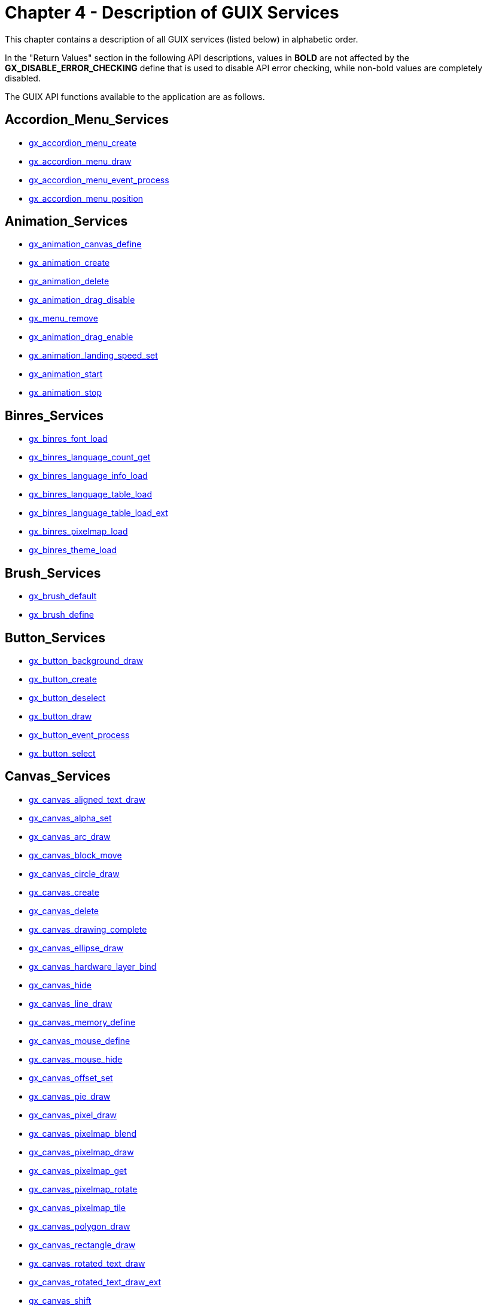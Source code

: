 ////

 Copyright (c) Microsoft
 Copyright (c) 2024-present Eclipse ThreadX contributors
 
 This program and the accompanying materials are made available 
 under the terms of the MIT license which is available at
 https://opensource.org/license/mit.
 
 SPDX-License-Identifier: MIT
 
 Contributors: 
     * Frédéric Desbiens - Initial AsciiDoc version.

////

= Chapter 4 - Description of GUIX Services
:description: This chapter contains a description of all GUIX services (listed below) in alphabetic order.

This chapter contains a description of all GUIX services (listed below) in alphabetic order.

In the "Return Values" section in the following API descriptions, values in *BOLD* are not affected by the *GX_DISABLE_ERROR_CHECKING* define that is used to disable API error checking, while non-bold values are completely disabled.

The GUIX API functions available to the application are as follows.

== Accordion_Menu_Services

* <<gx_accordion_menu_create,gx_accordion_menu_create>>
* <<gx_accordion_menu_draw,gx_accordion_menu_draw>>
* <<gx_accordion_menu_event_process,gx_accordion_menu_event_process>>
* <<gx_accordion_menu_position,gx_accordion_menu_position>>

== Animation_Services

* <<gx_animation_canvas_define,gx_animation_canvas_define>>
* <<gx_animation_create,gx_animation_create>>
* <<gx_animation_delete,gx_animation_delete>>
* <<gx_animation_drag_disable,gx_animation_drag_disable>>
* <<gx_menu_remove,gx_menu_remove>>
* <<gx_animation_drag_enable,gx_animation_drag_enable>>
* <<gx_animation_landing_speed_set,gx_animation_landing_speed_set>>
* <<gx_animation_start,gx_animation_start>>
* <<gx_animation_stop,gx_animation_stop>>

== Binres_Services

* <<gx_binres_font_load,gx_binres_font_load>>
* <<gx_binres_language_count_get,gx_binres_language_count_get>>
* <<gx_binres_language_info_load,gx_binres_language_info_load>>
* <<gx_binres_language_table_load,gx_binres_language_table_load>>
* <<gx_binres_language_table_load_ext,gx_binres_language_table_load_ext>>
* <<gx_binres_pixelmap_load,gx_binres_pixelmap_load>>
* <<gx_binres_theme_load,gx_binres_theme_load>>

== Brush_Services

* <<gx_brush_default,gx_brush_default>>
* <<gx_brush_define,gx_brush_define>>

== Button_Services

* <<gx_button_background_draw,gx_button_background_draw>>
* <<gx_button_create,gx_button_create>>
* <<gx_button_deselect,gx_button_deselect>>
* <<gx_button_draw,gx_button_draw>>
* <<gx_button_event_process,gx_button_event_process>>
* <<gx_button_select,gx_button_select>>

== Canvas_Services

* <<gx_canvas_aligned_text_draw,gx_canvas_aligned_text_draw>>
* <<gx_canvas_alpha_set,gx_canvas_alpha_set>>
* <<gx_canvas_arc_draw,gx_canvas_arc_draw>>
* <<gx_canvas_block_move,gx_canvas_block_move>>
* <<gx_canvas_circle_draw,gx_canvas_circle_draw>>
* <<gx_canvas_create,gx_canvas_create>>
* <<gx_canvas_delete,gx_canvas_delete>>
* <<gx_canvas_drawing_complete,gx_canvas_drawing_complete>>
* <<gx_canvas_ellipse_draw,gx_canvas_ellipse_draw>>
* <<gx_canvas_hardware_layer_bind,gx_canvas_hardware_layer_bind>>
* <<gx_canvas_hide,gx_canvas_hide>>
* <<gx_canvas_line_draw,gx_canvas_line_draw>>
* <<gx_canvas_memory_define,gx_canvas_memory_define>>
* <<gx_canvas_mouse_define,gx_canvas_mouse_define>>
* <<gx_canvas_mouse_hide,gx_canvas_mouse_hide>>
* <<gx_canvas_offset_set,gx_canvas_offset_set>>
* <<gx_canvas_pie_draw,gx_canvas_pie_draw>>
* <<gx_canvas_pixel_draw,gx_canvas_pixel_draw>>
* <<gx_canvas_pixelmap_blend,gx_canvas_pixelmap_blend>>
* <<gx_canvas_pixelmap_draw,gx_canvas_pixelmap_draw>>
* <<gx_canvas_pixelmap_get,gx_canvas_pixelmap_get>>
* <<gx_canvas_pixelmap_rotate,gx_canvas_pixelmap_rotate>>
* <<gx_canvas_pixelmap_tile,gx_canvas_pixelmap_tile>>
* <<gx_canvas_polygon_draw,gx_canvas_polygon_draw>>
* <<gx_canvas_rectangle_draw,gx_canvas_rectangle_draw>>
* <<gx_canvas_rotated_text_draw,gx_canvas_rotated_text_draw>>
* <<gx_canvas_rotated_text_draw_ext,gx_canvas_rotated_text_draw_ext>>
* <<gx_canvas_shift,gx_canvas_shift>>
* <<gx_canvas_show,gx_canvas_show>>
* <<gx_canvas_text_draw,gx_canvas_text_draw>>
* <<gx_canvas_text_draw_ext,gx_canvas_text_draw_ext>>

== Checkbox_Services

* <<gx_checkbox_create,gx_checkbox_create>>
* <<gx_checkbox_draw,gx_checkbox_draw>>
* <<gx_checkbox_event_process,gx_checkbox_event_process>>
* <<gx_checkbox_pixelmap_set,gx_checkbox_pixelmap_set>>
* <<gx_checkbox_select,gx_checkbox_select>>

== Circular_Gauge_Services

* <<gx_circular_gauge_angle_get,gx_circular_gauge_angle_get>>
* <<gx_circular_gauge_angle_set,gx_circular_gauge_angle_set>>
* <<gx_circular_gauge_animation_set,gx_circular_gauge_animation_set>>
* <<gx_circular_gauge_background_draw,gx_circular_gauge_background_draw>>
* <<gx_circular_gauge_create,gx_circular_gauge_create>>
* <<gx_circular_gauge_draw,gx_circular_gauge_draw>>
* <<gx_circular_gauge_event_process,gx_circular_gauge_event_process>>

== Context_Services

* <<gx_context_brush_default,gx_context_brush_default>>
* <<gx_context_brush_define,gx_context_brush_define>>
* <<gx_circular_gauge_draw,gx_context_brush_get>>
* <<gx_context_brush_set,gx_context_brush_set>>
* <<gx_context_brush_style_set,gx_context_brush_style_set>>
* <<gx_context_brush_pattern_set,gx_context_brush_pattern_set>>
* <<gx_context_brush_width_set,gx_context_brush_width_set>>
* <<gx_context_color_get,gx_context_color_get>>
* <<gx_context_fill_color_set,gx_context_fill_color_set>>
* <<gx_context_font_get,gx_context_font_get>>
* <<gx_context_font_set,gx_context_font_set>>
* <<gx_context_line_color_set,gx_context_line_color_set>>
* <<gx_context_pixelmap_get,gx_context_pixelmap_get>>
* <<gx_context_pixelmap_set,gx_context_pixelmap_set>>
* <<gx_context_raw_brush_define,gx_context_raw_brush_define>>
* <<gx_context_raw_fill_color_set,gx_context_raw_fill_color_set>>
* <<gx_context_raw_line_color_set,gx_context_raw_line_color_set>>
* <<gx_context_string_get,gx_context_string_get>>
* <<gx_context_string_get_ext,gx_context_string_get_ext>>

== Display_Services

* <<gx_display_active_language_set,gx_display_active_language_set>>
* <<gx_display_color_set,gx_display_color_set>>
* <<gx_display_color_table_set,gx_display_color_table_set>>
* <<gx_display_create,gx_display_create>>
* <<gx_display_delete,gx_display_delete>>
* <<gx_display_font_table_set,gx_display_font_table_set>>
* <<gx_display_language_direction_table_set,gx_display_language_direction_table_set>>
* <<gx_display_language_table_get,gx_display_language_table_get>>
* <<gx_display_language_table_get_ext,gx_display_language_table_get_ext>>
* <<gx_display_language_table_set,gx_display_language_table_set>>
* <<gx_display_language_table_set_ext,gx_display_language_table_set_ext>>
* <<gx_display_pixelmap_table_set,gx_display_pixelmap_table_set>>
* <<gx_display_string_get,gx_display_string_get>>
* <<gx_display_string_get_ext,gx_display_string_get_ext>>
* <<gx_display_string_table_get,gx_display_string_table_get>>
* <<gx_display_string_table_get_ext,gx_display_string_table_get_ext>>
* <<gx_display_theme_install,gx_display_theme_install>>

== Drop_List_Services

* <<gx_drop_list_close,gx_drop_list_close>>
* <<gx_drop_list_create,gx_drop_list_create>>
* <<gx_drop_list_event_process,gx_drop_list_event_process>>
* <<gx_drop_list_open,gx_drop_list_open>>
* <<gx_drop_list_pixelmap_set,gx_drop_list_pixelmap_set>>
* <<gx_drop_list_popup_get,gx_drop_list_popup_get>>

== Generic_Scroll_Wheel_Services

* <<gx_generic_scroll_wheel_children_position,gx_generic_scroll_wheel_children_position>>
* <<gx_generic_scroll_wheel_create,gx_generic_scroll_wheel_create>>
* <<gx_generic_scroll_wheel_draw,gx_generic_scroll_wheel_draw>>
* <<gx_generic_scroll_wheel_event_process,gx_generic_scroll_wheel_event_process>>
* <<gx_generic_scroll_wheel_row_height_set,gx_generic_scroll_wheel_row_height_set>>
* <<gx_generic_scroll_wheel_total_rows_set,gx_generic_scroll_wheel_total_rows_set>>

== Horizontal_List_Services

* <<gx_horizontal_list_children_position,gx_horizontal_list_children_position>>
* <<gx_horizontal_list_create,gx_horizontal_list_create>>
* <<gx_horizontal_list_event_process,gx_horizontal_list_event_process>>
* <<gx_horizontal_list_page_index_set,gx_horizontal_list_page_index_set>>
* <<gx_horizontal_list_selected_index_get,gx_horizontal_list_selected_index_get>>
* <<gx_horizontal_list_selected_widget_get,gx_horizontal_list_selected_widget_get>>
* <<gx_horizontal_list_selected_set,gx_horizontal_list_selected_set>>
* <<gx_horizontal_list_total_columns_set,gx_horizontal_list_total_columns_set>>

== Horizontal_Scrollbar_Services

* <<gx_horizontal_scrollbar_create,gx_horizontal_scrollbar_create>>

== Icon_Services

* <<gx_icon_button_create,gx_icon_button_create>>
* <<gx_icon_button_draw,gx_icon_button_draw>>
* <<gx_icon_button_pixelmap_set,gx_icon_button_pixelmap_set>>
* <<gx_icon_background_draw,gx_icon_background_draw>>
* <<gx_icon_create,gx_icon_create>>
* <<gx_icon_draw,gx_icon_draw>>
* <<gx_icon_event_process,gx_icon_event_process>>
* <<gx_icon_pixelmap_set,gx_icon_pixelmap_set>>

== Image_Reader_Services

* <<gx_image_reader_create,gx_image_reader_create>>
* <<gx_image_reader_palette_set,gx_image_reader_palette_set>>
* <<gx_image_reader_start,gx_image_reader_start>>

== Line_Chart_Services

* <<gx_line_chart_axis_draw,gx_line_chart_axis_draw>>
* <<gx_line_chart_create,gx_line_chart_create>>
* <<gx_line_chart_data_draw,gx_line_chart_data_draw>>
* <<gx_line_chart_draw,gx_line_chart_draw>>
* <<gx_line_chart_update,gx_line_chart_update>>
* <<gx_line_chart_y_scale_calculate,gx_line_chart_y_scale_calculate>>

== Menu_Services

* <<gx_menu_create,gx_menu_create>>
* <<gx_menu_draw,gx_menu_draw>>
* <<gx_menu_insert,gx_menu_insert>>
* <<gx_menu_remove,gx_menu_remove>>
* <<gx_menu_text_draw,gx_menu_text_draw>>
* <<gx_menu_text_offset_set,gx_menu_text_offset_set>>

== Multi_Line_Text_Button_Services

* <<gx_multi_line_text_button_create,gx_multi_line_text_button_create>>
* <<gx_multi_line_text_button_draw,gx_multi_line_text_button_draw>>
* <<gx_multi_line_text_button_event_process,gx_multi_line_text_button_event_process>>
* <<gx_multi_line_text_button_text_draw,gx_multi_line_text_button_text_draw>>
* <<gx_multi_line_text_button_text_id_set,gx_multi_line_text_button_text_id_set>>
* <<gx_multi_line_text_button_text_set,gx_multi_line_text_button_text_set>>
* <<gx_multi_line_text_button_text_set_ext,gx_multi_line_text_button_text_set_ext>>

== Multi_Line_Text_Input_Services

* <<gx_multi_line_text_input_backspace,gx_multi_line_text_input_backspace>>
* <<gx_multi_line_text_input_buffer_clear,gx_multi_line_text_input_buffer_clear>>
* <<gx_multi_line_text_input_buffer_get,gx_multi_line_text_input_buffer_get>>
* <<gx_multi_line_text_input_char_insert,gx_multi_line_text_input_char_insert>>
* <<gx_multi_line_text_input_create,gx_multi_line_text_input_create>>
* <<gx_multi_line_text_input_cursor_pos_get,gx_multi_line_text_input_cursor_pos_get>>
* <<gx_multi_line_text_input_delete,gx_multi_line_text_input_delete>>
* <<gx_multi_line_text_input_down_arrow,gx_multi_line_text_input_down_arrow>>
* <<gx_multi_line_text_input_end,gx_multi_line_text_input_end>>
* <<gx_multi_line_text_input_event_process,gx_multi_line_text_input_event_process>>
* <<gx_multi_line_text_input_fill_color_set,gx_multi_line_text_input_fill_color_set>>
* <<gx_multi_line_text_input_home,gx_multi_line_text_input_home>>
* <<gx_multi_line_text_input_left_arrow,gx_multi_line_text_input_left_arrow>>
* <<gx_multi_line_text_input_right_arrow,gx_multi_line_text_input_right_arrow>>
* <<gx_mutli_line_text_input_style_add,gx_mutli_line_text_input_style_add>>
* <<gx_multi_line_text_input_style_remove,gx_multi_line_text_input_style_remove>>
* <<gx_multi_line_text_input_style_set,gx_multi_line_text_input_style_set>>
* <<gx_multi_line_text_input_text_color_set,gx_multi_line_text_input_text_color_set>>
* <<gx_multi_line_text_input_text_select,gx_multi_line_text_input_text_select>>
* <<gx_multi_line_text_input_text_set,gx_multi_line_text_input_text_set>>
* <<gx_multi_line_text_input_up_arrow,gx_multi_line_text_input_up_arrow>>

== Multi_Line_Text_View_Services

* <<gx_multi_line_text_view_create,gx_multi_line_text_view_create>>
* <<gx_multi_line_text_view_draw,gx_multi_line_text_view_draw>>
* <<gx_multi_line_text_view_event_process,gx_multi_line_text_view_event_process>>
* <<gx_multi_line_text_view_font_set,gx_multi_line_text_view_font_set>>
* <<gx_multi_line_text_view_line_space_set,gx_multi_line_text_view_line_space_set>>
* <<gx_multi_line_text_view_scroll_info_get,gx_multi_line_text_view_scroll_info_get>>
* <<gx_multi_line_text_view_text_color_set,gx_multi_line_text_view_text_color_set>>
* <<gx_multi_line_text_view_text_id_set,gx_multi_line_text_view_text_id_set>>
* <<gx_multi_line_text_view_text_set,gx_multi_line_text_view_text_set>>
* <<gx_multi_line_text_view_whitespace_set,gx_multi_line_text_view_whitespace_set>>

== Numeric_Pixelmap_Services

* <<gx_numeric_pixelmap_prompt_create,gx_numeric_pixelmap_prompt_create>>
* <<gx_numeric_pixelmap_prompt_format_function_set,gx_numeric_pixelmap_prompt_format_function_set>>
* <<gx_numeric_pixelmap_prompt_value_set,gx_numeric_pixelmap_prompt_value_set>>

== Numeric_Prompt_Services

* <<gx_numeric_prompt_create,gx_numeric_prompt_create>>
* <<gx_numeric_format_function_set,gx_numeric_format_function_set>>
* <<gx_numeric_prompt_value_set,gx_numeric_prompt_value_set>>

== Numeric_Scroll_Services

* <<gx_numeric_scroll_wheel_create,gx_numeric_scroll_wheel_create>>
* <<gx_numeric_scroll_wheel_range_set,gx_numeric_scroll_wheel_range_set>>

== Pixelmap_Scroll_Services

* <<gx_pixelmap_button_create,gx_pixelmap_button_create>>
* <<gx_pixelmap_button_draw,gx_pixelmap_button_draw>>
* <<gx_pixelmap_button_pxielmap_set,gx_pixelmap_button_pxielmap_set>>
* <<gx_pixelmap_prompt_create,gx_pixelmap_prompt_create>>
* <<gx_pixelmap_prompt_draw,gx_pixelmap_prompt_draw>>
* <<gx_pixelmap_prompt_pixelmap_set,gx_pixelmap_prompt_pixelmap_set>>
* <<gx_pixelmap_slider_create,gx_pixelmap_slider_create>>
* <<gx_pixelmap_slider_draw,gx_pixelmap_slider_draw>>
* <<gx_pixelmap_slider_event_process,gx_pixelmap_slider_event_process>>
* <<gx_pixelmap_slider_pixelmap_set,gx_pixelmap_slider_pixelmap_set>>

== Progress_Bar_Services

* <<gx_progress_bar_background_draw,gx_progress_bar_background_draw>>
* <<gx_progress_bar_create,gx_progress_bar_create>>
* <<gx_progress_bar_draw,gx_progress_bar_draw>>
* <<gx_progress_bar_event_process,gx_progress_bar_event_process>>
* <<gx_progress_bar_font_set,gx_progress_bar_font_set>>
* <<gx_progress_bar_info_set,gx_progress_bar_info_set>>
* <<gx_progress_bar_pixelmap_set,gx_progress_bar_pixelmap_set>>
* <<gx_progress_bar_range_set,gx_progress_bar_range_set>>
* <<gx_progress_bar_text_color_set,gx_progress_bar_text_color_set>>
* <<gx_progress_bar_value_set,gx_progress_bar_value_set>>

== Prompt_Services

* <<gx_prompt_create,gx_prompt_create>>
* <<gx_prompt_draw,gx_prompt_draw>>
* <<gx_prompt_event_process,gx_prompt_event_process>>
* <<gx_prompt_font_set,gx_prompt_font_set>>
* <<gx_prompt_text_color_set,gx_prompt_text_color_set>>
* <<gx_prompt_text_get,gx_prompt_text_get>>
* <<gx_prompt_text_id_set,gx_prompt_text_id_set>>
* <<gx_prompt_text_set,gx_prompt_text_set>>
* <<gx_prompt_text_set_ext,gx_prompt_text_set_ext>>

== Radial_Progress_Bar_Services

* <<gx_radial_progress_bar_anchor_set,gx_radial_progress_bar_anchor_set>>
* <<gx_radial_progress_bar_background_draw,gx_radial_progress_bar_background_draw>>
* <<gx_radial_progress_bar_create,gx_radial_progress_bar_create>>
* <<gx_radial_progress_bar_draw,gx_radial_progress_bar_draw>>
* <<gx_radial_progress_bar_event_process,gx_radial_progress_bar_event_process>>
* <<gx_radial_progress_bar_font_set,gx_radial_progress_bar_font_set>>
* <<gx_radial_progress_bar_info_set,gx_radial_progress_bar_info_set>>
* <<gx_radial_progress_bar_text_color_set,gx_radial_progress_bar_text_color_set>>
* <<gx_radial_progress_bar_text_draw,gx_radial_progress_bar_text_draw>>
* <<gx_radial_progress_bar_value_set,gx_radial_progress_bar_value_set>>

== Radial_Button_Services

* <<gx_radio_button_create,gx_radio_button_create>>
* <<gx_radio_button_draw,gx_radio_button_draw>>
* <<gx_radio_button_pixelmap_set,gx_radio_button_pixelmap_set>>

== Radial_Slider_Services

* <<gx_radial_slider_anchor_angles_set,gx_radial_slider_anchor_angles_set>>
* <<gx_radial_slider_angle_set,gx_radial_slider_angle_set>>
* <<gx_radial_slider_animation_set,gx_radial_slider_animation_set>>
* <<gx_radial_slider_animation_start,gx_radial_slider_animation_start>>
* <<gx_radial_slider_create,gx_radial_slider_create>>
* <<gx_radial_slider_draw,gx_radial_slider_draw>>
* <<gx_radial_slider_event_process,gx_radial_slider_event_process>>
* <<gx_radial_slider_info_get,gx_radial_slider_info_get>>
* <<gx_radial_slider_info_set,gx_radial_slider_info_set>>
* <<gx_radial_slider_pixelmap_set,gx_radial_slider_pixelmap_set>>

== Rich_Text_Services

* <<gx_rich_text_view_create,gx_rich_text_view_create>>
* <<gx_rich_text_view_draw,gx_rich_text_view_draw>>
* <<gx_rich_text_view_fonts_set,gx_rich_text_view_fonts_set>>
* <<gx_rich_text_view_text_draw,gx_rich_text_view_text_draw>>

== Screen_Stack_Services

* <<gx_screen_stack_create,gx_screen_stack_create>>
* <<gx_screen_stack_push,gx_screen_stack_push>>
* <<gx_screen_stack_pop,gx_screen_stack_pop>>
* <<gx_screen_stack_reset,gx_screen_stack_reset>>

== Scroll_Services

* <<gx_scroll_thumb_create,gx_scroll_thumb_create>>
* <<gx_scroll_thumb_event_process,gx_scroll_thumb_event_process>>
* <<gx_scroll_wheel_create,gx_scroll_wheel_create>>
* <<gx_scroll_wheel_event_process,gx_scroll_wheel_event_process>>
* <<gx_scroll_wheel_gradient_alpha_set,gx_scroll_wheel_gradient_alpha_set>>
* <<gx_scroll_wheel_selected_background_set,gx_scroll_wheel_selected_background_set>>
* <<gx_scroll_wheel_selected_get,gx_scroll_wheel_selected_get>>
* <<gx_scroll_wheel_selected_set,gx_scroll_wheel_selected_set>>
* <<gx_scroll_wheel_speed_set,gx_scroll_wheel_speed_set>>
* <<gx_scroll_wheel_total_rows_set,gx_scroll_wheel_total_rows_set>>
* <<gx_scrollbar_draw,gx_scrollbar_draw>>
* <<gx_scrollbar_event_process,gx_scrollbar_event_process>>
* <<gx_scrollbar_limit_check,gx_scrollbar_limit_check>>
* <<gx_scrollbar_reset,gx_scrollbar_reset>>
* <<gx_scrollbar_value_set,gx_scrollbar_value_set>>

== Single_Line_Text_Input_Services

* <<gx_single_line_text_input_backspace,gx_single_line_text_input_backspace>>
* <<gx_single_line_text_input_buffer_clear,gx_single_line_text_input_buffer_clear>>
* <<gx_single_line_text_input_buffer_get,gx_single_line_text_input_buffer_get>>
* <<gx_single_line_text_input_character_delete,gx_single_line_text_input_character_delete>>
* <<gx_single_line_text_input_character_insert,gx_single_line_text_input_character_insert>>
* <<gx_single_line_text_input_create,gx_single_line_text_input_create>>
* <<gx_single_line_text_input_draw,gx_single_line_text_input_draw>>
* <<gx_single_line_text_input_draw_position_get,gx_single_line_text_input_draw_position_get>>
* <<gx_single_line_text_input_end,gx_single_line_text_input_end>>
* <<gx_single_line_text_input_event_process,gx_single_line_text_input_event_process>>
* <<gx_single_line_text_input_fill_color_set,gx_single_line_text_input_fill_color_set>>
* <<gx_single_line_text_input_home,gx_single_line_text_input_home>>
* <<gx_single_line_text_input_left_arrow,gx_single_line_text_input_left_arrow>>
* <<gx_single_line_text_input_position_get,gx_single_line_text_input_position_get>>
* <<gx_single_line_text_input_right_arrow,gx_single_line_text_input_right_arrow>>
* <<gx_single_line_text_input_style_add,gx_single_line_text_input_style_add>>
* <<gx_single_line_text_input_style_remove,gx_single_line_text_input_style_remove>>
* <<gx_single_line_text_input_style_set,gx_single_line_text_input_style_set>>
* <<gx_single_line_text_input_text_color_set,gx_single_line_text_input_text_color_set>>
* <<gx_single_line_text_input_text_select,gx_single_line_text_input_text_select>>
* <<gx_single_line_text_input_text_set,gx_single_line_text_input_text_set>>
* <<gx_single_line_text_input_text_set_ext,gx_single_line_text_input_text_set_ext>>

== Slider_Services

* <<gx_slider_create,gx_slider_create>>
* <<gx_slider_draw,gx_slider_draw>>
* <<gx_slider_event_process,gx_slider_event_process>>
* <<gx_slider_needle_draw,gx_slider_needle_draw>>
* <<gx_slider_needle_position_get,gx_slider_needle_position_get>>
* <<gx_slider_tickmarks_draw,gx_slider_tickmarks_draw>>
* <<gx_slider_travel_get,gx_slider_travel_get>>
* <<gx_slider_value_calculate,gx_slider_value_calculate>>
* <<gx_slider_value_set,gx_slider_value_set>>

== Sprite_Services

* <<gx_sprite_create,gx_sprite_create>>
* <<gx_sprite_frame_list_set,gx_sprite_frame_list_set>>
* <<gx_sprite_start,gx_sprite_start>>
* <<gx_sprite_stop,gx_sprite_stop>>

== String_Scroll_Wheel_Services

* <<gx_string_scroll_wheel_create,gx_string_scroll_wheel_create>>
* <<gx_string_scroll_wheel_create_ext,gx_string_scroll_wheel_create_ext>>
* <<gx_string_scroll_wheel_event_process,gx_string_scroll_wheel_event_process>>
* <<gx_string_scroll_wheel_string_id_list_set,gx_string_scroll_wheel_string_id_list_set>>
* <<gx_string_scroll_wheel_string_list_set,gx_string_scroll_wheel_string_list_set>>
* <<gx_string_scroll_wheel_string_list_set_ext,gx_string_scroll_wheel_string_list_set_ext>>

== Studio_Services

* <<gx_studio_widget_create,gx_studio_widget_create>>
* <<gx_studio_named_widget_create,gx_studio_named_widget_create>>
* <<gx_studio_display_configure,gx_studio_display_configure>>

== System_Services

* <<gx_system_active_language_set,gx_system_active_language_set>>
* <<gx_system_animation_get,gx_system_animation_get>>
* <<gx_system_animation_free,gx_system_animation_free>>
* <<gx_system_bidi_text_disable,gx_system_bidi_text_disable>>
* <<gx_system_bidi_text_enable,gx_system_bidi_text_enable>>
* <<gx_system_canvas_refresh,gx_system_canvas_refresh>>
* <<gx_system_dirty_mark,gx_system_dirty_mark>>
* <<gx_system_dirty_partial_add,gx_system_dirty_partial_add>>
* <<gx_system_draw_context_get,gx_system_draw_context_get>>
* <<gx_system_event_fold,gx_system_event_fold>>
* <<gx_system_event_send,gx_system_event_send>>
* <<gx_system_focus_claim,gx_system_focus_claim>>
* <<gx_system_initialize,gx_system_initialize>>
* <<gx_system_language_table_get,gx_system_language_table_get>>
* <<gx_system_language_table_set,gx_system_language_table_set>>
* <<gx_system_memory_allocator_set,gx_system_memory_allocator_set>>
* <<gx_system_pen_configure,gx_system_pen_configure>>
* <<gx_system_screen_stack_create,gx_system_screen_stack_create>>
* <<gx_system_screen_stack_get,gx_system_screen_stack_get>>
* <<gx_system_screen_stack_pop,gx_system_screen_stack_pop>>
* <<gx_system_screen_stack_push,gx_system_screen_stack_push>>
* <<gx_system_screen_stack_reset,gx_system_screen_stack_reset>>
* <<gx_system_scroll_appearance_get,gx_system_scroll_appearance_get>>
* <<gx_system_scroll_appearance_set,gx_system_scroll_appearance_set>>
* <<gx_system_start,gx_system_start>>
* <<gx_system_string_get,gx_system_string_get>>
* <<gx_system_string_table_get,gx_system_string_table_get>>
* <<gx_system_string_width_get,gx_system_string_width_get>>
* <<gx_system_string_width_get_ext,gx_system_string_width_get_ext>>
* <<gx_system_text_render_style_set,gx_system_text_render_style_set>>
* <<gx_system_timer_start,gx_system_timer_start>>
* <<gx_system_timer_stop,gx_system_timer_stop>>
* <<gx_system_version_string_get,gx_system_version_string_get>>
* <<gx_system_version_string_get_ext,gx_system_version_string_get_ext>>
* <<gx_system_widget_find,gx_system_widget_find>>

== Text_Services

* <<gx_text_button_create,gx_text_button_create>>
* <<gx_text_button_draw,gx_text_button_draw>>
* <<gx_text_button_event_process,gx_text_button_event_process>>
* <<gx_text_button_color_set,gx_text_button_color_set>>
* <<gx_text_button_font_set,gx_text_button_font_set>>
* <<gx_text_button_text_get,gx_text_button_text_get>>
* <<gx_text_button_text_get_ext,gx_text_button_text_get_ext>>
* <<gx_text_button_text_id_set,gx_text_button_text_id_set>>
* <<gx_text_button_text_set,gx_text_button_text_set>>
* <<gx_text_button_text_set_ext,gx_text_button_text_set_ext>>
* <<gx_text_input_cursor_blink_interval_set,gx_text_input_cursor_blink_interval_set>>
* <<gx_text_input_cursor_height_set,gx_text_input_cursor_height_set>>
* <<gx_text_input_cursor_width_set,gx_text_input_cursor_width_set>>
* <<gx_text_scroll_wheel_callback_set,gx_text_scroll_wheel_callback_set>>
* <<gx_text_scroll_wheel_callback_set_ext,gx_text_scroll_wheel_callback_set_ext>>
* <<gx_text_scroll_wheel_create,gx_text_scroll_wheel_create>>
* <<gx_text_scroll_wheel_draw,gx_text_scroll_wheel_draw>>
* <<gx_text_scroll_wheel_event_process,gx_text_scroll_wheel_event_process>>
* <<gx_text_scroll_wheel_font_set,gx_text_scroll_wheel_font_set>>
* <<gx_text_scroll_wheel_text_color_set,gx_text_scroll_wheel_text_color_set>>

== Tree_View_Services

* <<gx_tree_view_create,gx_tree_view_create>>
* <<gx_tree_view_draw,gx_tree_view_draw>>
* <<gx_tree_view_event_process,gx_tree_view_event_process>>
* <<gx_tree_view_indentation_set,gx_tree_view_indentation_set>>
* <<gx_tree_view_position,gx_tree_view_position>>
* <<gx_tree_view_root_line_color_set,gx_tree_view_root_line_color_set>>
* <<gx_tree_view_root_pixelmap_set,gx_tree_view_root_pixelmap_set>>
* <<gx_tree_view_selected_get,gx_tree_view_selected_get>>
* <<gx_tree_view_selected_set,gx_tree_view_selected_set>>

== Utility_Services

* <<gx_utility_canvas_to_bmp,gx_utility_canvas_to_bmp>>
* <<gx_utility_circle_point_get,gx_utility_circle_point_get>>
* <<gx_utility_gradient_create,gx_utility_gradient_create>>
* <<gx_utility_gradient_delete,gx_utility_gradient_delete>>
* <<gx_utility_ltoa,gx_utility_ltoa>>
* <<gx_utility_math_acos,gx_utility_math_acos>>
* <<gx_utility_math_asin,gx_utility_math_asin>>
* <<gx_utility_math_cos,gx_utility_math_cos>>
* <<gx_utility_math_sin,gx_utility_math_sin>>
* <<gx_utility_math_sqrt,gx_utility_math_sqrt>>
* <<gx_utility_bidi_paragraph_reorder,gx_utility_bidi_paragraph_reorder>>
* <<gx_utility_bidi_paragraph_reorder_ext,gx_utility_bidi_paragraph_reorder_ext>>
* <<gx_utility_bidi_resolved_text_info_delete,gx_utility_bidi_resolved_text_info_delete>>
* <<gx_utility_pixelmap_resize,gx_utility_pixelmap_resize>>
* <<gx_utility_pixelmap_rotate,gx_utility_pixelmap_rotate>>
* <<gx_utility_pixelmap_simple_rotate,gx_utility_pixelmap_simple_rotate>>
* <<gx_utility_rectangle_center,gx_utility_rectangle_center>>
* <<gx_utility_rectangle_center_find,gx_utility_rectangle_center_find>>
* <<gx_utility_rectangle_combine,gx_utility_rectangle_combine>>
* <<gx_utility_rectangle_compare,gx_utility_rectangle_compare>>
* <<gx_utility_rectangle_define,gx_utility_rectangle_define>>
* <<gx_utility_rectangle_overlap_detect,gx_utility_rectangle_overlap_detect>>
* <<gx_utility_rectangle_point_detect,gx_utility_rectangle_point_detect>>
* <<gx_utility_rectangle_resize,gx_utility_rectangle_resize>>
* <<gx_utility_rectangle_shift,gx_utility_rectangle_shift>>
* <<gx_utility_string_to_alphamap,gx_utility_string_to_alphamap>>
* <<gx_utility_string_to_alphamap_ext,gx_utility_string_to_alphamap_ext>>

== Vertical_List_Services

* <<gx_vertical_list_children_position,gx_vertical_list_children_position>>
* <<gx_vertical_list_create,gx_vertical_list_create>>
* <<gx_vertical_list_event_process,gx_vertical_list_event_process>>
* <<gx_vertical_list_page_index_set,gx_vertical_list_page_index_set>>
* <<gx_vertical_list_selected_index_get,gx_vertical_list_selected_index_get>>
* <<gx_vertical_list_selecgted_widget_get,gx_vertical_list_selecgted_widget_get>>
* <<gx_vertical_list_selected_widget_get,gx_vertical_list_selected_widget_get>>
* <<gx_vertical_list_selected_set,gx_vertical_list_selected_set>>
* <<gx_vertical_list_total_rows_set,gx_vertical_list_total_rows_set>>

== Widget_Services

* <<gx_widget_allocate,gx_widget_allocate>>
* <<gx_widget_attach,gx_widget_attach>>
* <<gx_widget_back_move,gx_widget_back_move>>
* <<gx_widget_block_move,gx_widget_block_move>>
* <<gx_widget_border_draw,gx_widget_border_draw>>
* <<gx_widget_border_style_set,gx_widget_border_style_set>>
* <<gx_widget_border_width_get,gx_widget_border_width_get>>
* <<gx_widget_canvas_get,gx_widget_canvas_get>>
* <<gx_widget_child_detect,gx_widget_child_detect>>
* <<gx_widget_children_draw,gx_widget_children_draw>>
* <<gx_widget_client_get,gx_widget_client_get>>
* <<gx_widget_create,gx_widget_create>>
* <<gx_widget_color_get,gx_widget_color_get>>
* <<gx_widget_created_test,gx_widget_created_test>>
* <<gx_widget_delete,gx_widget_delete>>
* <<gx_widget_detach,gx_widget_detach>>
* <<gx_widget_draw,gx_widget_draw>>
* <<gx_widget_draw_set,gx_widget_draw_set>>
* <<gx_widget_event_generate,gx_widget_event_generate>>
* <<gx_widget_event_process,gx_widget_event_process>>
* <<gx_widget_event_process_set,gx_widget_event_process_set>>
* <<gx_widget_event_to_parent,gx_widget_event_to_parent>>
* <<gx_widget_fill_color_set,gx_widget_fill_color_set>>
* <<gx_widget_find,gx_widget_find>>
* <<gx_widget_first_child_get,gx_widget_first_child_get>>
* <<gx_widget_focus_next,gx_widget_focus_next>>
* <<gx_widget_focus_previous,gx_widget_focus_previous>>
* <<gx_widget_font_get,gx_widget_font_get>>
* <<gx_widget_free,gx_widget_free>>
* <<gx_widget_front_move,gx_widget_front_move>>
* <<gx_widget_height_get,gx_widget_height_get>>
* <<gx_widget_hide,gx_widget_hide>>
* <<gx_widget_last_child_get,gx_widget_last_child_get>>
* <<gx_widget_next_sibling_get,gx_widget_next_sibling_get>>
* <<gx_widget_parent_get,gx_widget_parent_get>>
* <<gx_widget_pixelmap_get,gx_widget_pixelmap_get>>
* <<gx_widget_previous_sibling_get,gx_widget_previous_sibling_get>>
* <<gx_widget_resize,gx_widget_resize>>
* <<gx_widget_shift,gx_widget_shift>>
* <<gx_widget_show,gx_widget_show>>
* <<gx_widget_status_add,gx_widget_status_add>>
* <<gx_widget_status_get,gx_widget_status_get>>
* <<gx_widget_status_remove,gx_widget_status_remove>>
* <<gx_widget_status_test,gx_widget_status_test>>
* <<gx_widget_string_get,gx_widget_string_get>>
* <<gx_widget_string_get_ext,gx_widget_string_get_ext>>
* <<gx_widget_style_add,gx_widget_style_add>>
* <<gx_widget_style_get,gx_widget_style_get>>
* <<gx_widget_style_remove,gx_widget_style_remove>>
* <<gx_widget_style_set,gx_widget_style_set>>
* <<gx_widget_text_blend,gx_widget_text_blend>>
* <<gx_widget_text_blend_ext,gx_widget_text_blend_ext>>
* <<gx_widget_text_draw,gx_widget_text_draw>>
* <<gx_widget_text_draw_ext,gx_widget_text_draw_ext>>
* <<gx_widget_text_id_draw,gx_widget_text_id_draw>>
* <<gx_widget_top_visible_child_find,gx_widget_top_visible_child_find>>
* <<gx_widget_type_find,gx_widget_type_find>>
* <<gx_widget_width_get,gx_widget_width_get>>

== Window_Services

* <<gx_window_background_draw,gx_window_background_draw>>
* <<gx_window_client_height_get,gx_window_client_height_get>>
* <<gx_window_client_scroll,gx_window_client_scroll>>
* <<gx_window_client_width_get,gx_window_client_width_get>>
* <<gx_window_close,gx_window_close>>
* <<gx_window_create,gx_window_create>>
* <<gx_window_draw,gx_window_draw>>
* <<gx_window_event_process,gx_window_event_process>>
* <<gx_window_execute,gx_window_execute>>
* <<gx_window_root_create,gx_window_root_create>>
* <<gx_window_root_delete,gx_window_root_delete>>
* <<gx_window_root_event_process,gx_window_root_event_process>>
* <<gx_window_root_find,gx_window_root_find>>
* <<gx_window_scroll_info_get,gx_window_scroll_info_get>>
* <<gx_window_scrollbar_find,gx_window_scrollbar_find>>
* <<gx_window_wallpaper_get,gx_window_wallpaper_get>>
* <<gx_window_wallpaper_set,gx_window_wallpaper_set>>

== gx_accordion_menu_create

Create an accordion menu

=== Prototype

[,C]
----
UINT gx_accordion_menu_create(
    GX_ACCORDION_MENU *accordion,
    GX_CONST GX_CHAR *name,
    GX_WIDGET *parent,
    ULONG style,
    USHORT accordion_menu_id,
    GX_CONST GX_RECTANGLE *size);
----

=== Description

This service creates an accordion menu as specified and attaches the accordion menu to the supplied parent widget. An accordion menu is an expanding/collapsing menu display widget. It accepts all types of widget as its child menu items. Accordion menus can be nested, meaning several levels of menu depth can be created.

To insert a child item into a menu item widget, it's recommended to use GX_MENU type widget as a parent menu item.

Tips for creating a single level accordion menu:

. Create an accordion menu.
. Attach GX_MENU type widgets to the accordion menu.
. Attach child widgets to the GX_MENU type parent. The child item type can be any GUIX widget type.

Tips for creating multi level accordion menu:

. Create an accordion menu.
. Attach GX_MENU type widgets to the accordion menu.
. Attach GX_ACCORDION_MENU type widget to the GX_MENU type parent.
. Attach menu items to the GX_ACCORDION_MENU type parent as described in the single level accordion menu creation.

=== Parameters

* _accordion_: Pointer to the accordion menu control block.
* _name_: Name of the accordion menu.
* _parent_: Pointer to parent widget.
* _style_: Style of the widget. *Appendix D* contains pre-defined general styles for all widgets as well as widget specific styles.
* _accordion_menu_id_: Application-defined ID of the accordion menu.
* _size_: Size of the accordion menu.

=== Return Values

* *GX_SUCCESS* (0x00) Successful accordion menu creation.
* GX_CALLER_ERROR (0x11) Invalid caller of this function.
* GX_PTR_ERROR (0x07) Invalid pointer.
* GX_ALREADY_CREATED (0x13) Widget already created.
* GX_INVALID_SIZE (0x19) Invalid widget control block size.

=== Allowed From

Initialization and threads

=== Example

[,C]
----
GX_ACCORDION_MENU my_accordion;
GX_MENU menu_1;
GX_MENU item_1;
GX_RECTANGLE size;

gx_utility_rectangle_define(&size, 100, 100, 300, 150);

status = gx_accordion_menu_create(&my_accordion, "my_accordion",
                                  parent, GX_STYLE_ENABLED,
                                  MY_ACCORDION_ID, &size);

gx_menu_create(&menu_1, "menu_1", &my_accordion,
               GX_STRING_ID_MENU_1, GX_ID_NONE,
               GX_STYLE_ENABLED | GX_TYLE_BORDER_THIN, 0, &size);

gx_menu_create(&item_1, "item_1", &my_accordion,
               GX_STRING_ID_ITEM_1, GX_ID_NONE,
               GX_STYLE_ENABLED | GX_STYLE_BORDER_THIN, 0, &size);

gx_text_offset_set(&item_1, 30, 0);

gx_menu_insert(&menu_1, &item_1);

/* If status is GX_SUCCESS the accordion menu was successfully created. */
----

The demo application demo_guix_widget_types, provided as part of the GUIX Studio installation, provides a complete example of using the accordion menu widget.

=== See Also

* <<Accordion_Menu_Services,Guix Accordion Menu Services>>

== gx_accordion_menu_draw

Draw accordion menu

=== Prototype

[,C]
----
VOID gx_accordion_menu_draw(GX_ACCORDION_MENU *accordion);
----

=== Description

This service draws the specified accordion menu. This service is normally called internally by the GUIX canvas refresh mechanism, but is exposed to the application to assist with implementing custom drawing functions for custom accordion menu widgets.

=== Parameters

* _accordion_: Pointer to the accordion menu control block.

=== Return Values

* None

=== Allowed From

Threads

=== Example

[,C]
----
/* Define a custom accordion menu draw function. */

VOID my_accordion_menu_draw(GX_ACCORDION_MENU *accordion)
{
    /* Call default accordion menu draw. */
    gx_accordion_menu_draw(accordion);

    /* Add custom drawing here. */
}
----

=== See Also

* <<Accordion_Menu_Services,Guix Accordion Menu Services>>

== gx_accordion_menu_event_process

Process an accordion menu event

=== Prototype

[,C]
----
UINT gx_accordion_menu_event_process(
    GX_ACCORDION_MENU *accordion,
    GX_EVENT *event_ptr);
----

=== Description

This service processes an event for the specified accordion menu. This service should be called as the default event handler by any custom accordion menu event processing functions.

This service handles GX_EVENT_PEN_DOWN and *GX_EVENT_PEN_UP* events to expand/collapse a menu item.

=== Parameters

* _accordion_: Pointer to accordion menu control block.
* _event_ptr_: Pointer to the event to process.

=== Return Values

* *GX_SUCCESS* (0x00) Successful accordion menu event process.
* GX_CALLER_ERROR (0x11) Invalid caller of this function.
* GX_PTR_ERROR (0x07) Invalid pointer.

=== Allowed From

Threads

=== Example

[,C]
----
/* Call generic accordion menu event processing as part of custom event processing function. */

UINT custom_accordion_event_process(GX_ACCORDION_MENU *accordion, GX_EVENT *event)
{
    UINT status = GX_SUCCESS;

    switch(event->gx_event_type)
    {
    case xyz:
        /* Insert custom event handling here. */
        break;

    default:
        /* Pass all other events to the default accordion menu event processing. */
        status = gx_accordion_menu_event_process(accordion, event);
        break;
    }
    return status;
}
----

=== See Also

* <<Accordion_Menu_Services,Guix Accordion Menu Services>>

== gx_accordion_menu_position

Position menu items

=== Prototype

[,C]
----
UINT gx_accordion_menu_position(GX_ACCORDION_MENU *accordion);
----

=== Description

This service positions the menu items for the accordion menu. This function is normally called internally when the accordion menu is becoming visible. If you want to insert/remove items to/from an accordion menu, or change the expand styles of the child item, this function should be called to reposition the child items.

=== Parameters

* _accordion_: Pointer to the accordion menu control block.

=== Return Values

* *GX_SUCCESS* (0x00) Successful accordion menu position.
* GX_CALLER_ERROR (0x11) Invalid caller of this function.
* GX_PTR_ERROR (0x07) Invalid pointer.

=== Allowed From

Initialization and threads

=== Example

[,C]
----
/* Position menu items in the accordion menu "my_accordion". */
status = gx_accordion_menu_position(&my_accordion);

/* If status is GX_SUCCESS the children in the accordion menu
"my_accordion" are positioned. */
----

=== See Also

* <<Accordion_Menu_Services,Guix Accordion Menu Services>>

== gx_animation_canvas_define

Provide canvas memory to an animation controller

=== Prototype

[,C]
----
UINT gx_animation_canvas_define(
    GX_ANIMATION *animation,
    GX_CANVAS *canvas);
----

=== Description

This service provides a memory canvas to an animation controller used to implement the animation sequence. This provided canvas should be large enough to hold the animation target widget.

When an animation canvas is defined, the target widget is drawn once to this animation canvas, and the screen slide or fade effect is accomplished by modifying the canvas offset and the canvas alpha value. When hardware support for multiple graphics layers is provided, defining an animation canvas that is bound to a hardware graphics overlay layer can _greatly_ improve the performance of slide and fade animations.

The animation manager does require an animation canvas to execute fade-in and fade-out animation types if running at color depth less than 16 bpp.

=== Parameters

* _animation_: Pointer to the animation control block.
* _canvas_: Memory canvas used to implement the translation animation.

=== Return Values

* *GX_SUCCESS* (0x00) Successfully defined animation canvas.
* *GX_INVALID_STATUS* (0x10) Invalid animation status.
* GX_INVALID_MEMORY_SIZE (0x29) The provided memory block is not large enough to create the canvas.
* GX_PTR_ERROR (0x07) Invalid pointer.

=== Allowed From

Initialization and threads

=== Example

[,C]
----
GX_ANIMATION animation;
GX_CANVAS animation_canvas;
GX_ROOT_WINDOW animation_root;
/* Create animation canvas. */
status = gx_canvas_create(
        &animation_canvas, /* Canvas control block. */
        "animation_canvas", /* Name of canvas. */
        display, /* Display control block. */
        GX_ANIMATION_MANAGED, /* Type of canvas. */
        width, /* Width of canvas. */
        height, /* Height of canvas. */
        memory_area, /* Memory area of canvas. */
        memory_size /* Size of canvas memory. */
        );
if (status == GX_SUCCESS)
{
    /* Create the root window for the canvas. */
    status = gx_window_root_create(
        &animation_root, /* Root window control block. */
        "animation_root", /* Name of root window. */
        &animation_canvas, /* Canvas of the root window. */ GX_STYLE_NONE, /* Style of the window. */
        GX_ID_NONE, /* Root window ID. */
        &root_size /* Window size. */
        );
}
if (status == GX_SUCCESS)
{
    /* Define canvas for the animation. */
    status = gx_animation_canvas_define(&animation,
                &animation_canvas);
}
/* If status is GX_SUCCESS the new canvas was successfully set to the animation manager. */
----

=== See Also

* <<Animation_Services,Guix Animation Services>>

== gx_animation_create

Create an animation controller

=== Prototype

[,C]
----
UINT gx_animation_create(GX_ANIMATION *animation);
----

=== Description

This service creates an animation controller. The controller is initialized to the idle state. One cannot start an animation unless it is in the IDLE state. The GX_ANIMATION control block pointer may be obtained using gx_system_animation_get(), or it may be a statically defined control block.

=== Parameters

* _animation_: Pointer to animation control block.

=== Return Values

* *GX_SUCCESS* (0x00) Successfully created animation controller.
* GX_ALREADY_CREATED (0x13) Control block already initialized.
* GX_PTR_ERROR (0x07) Invalid pointer.

=== Allowed From

Initialization and threads

=== Example

[,C]
----
GX_ANIMATION *animation;

/* Allocate an animation control from system pool. */
gx_system_animation_get(&animation);

/* Initialize the control block. */

if (animation)
{
    status = gx_animation_create(animation);
}

/* If status is GX_SUCCESS the new animation controller was successfully created and initialized. */
----

=== See Also

* <<Animation_Services,Guix Animation Services>>

== gx_animation_delete

Delete one or multiple animation controllers

=== Prototype

[,C]
----
UINT gx_animation_delete(GX_ANIMATION *animation, GX_WIDGET *parent);
----

=== Description

This service deletes an animation sequence if the input animation pointer is set, otherwise, deletes all the animations belong to the specified parent widget.

=== Parameters

* _animation_: Pointer to the animation control block.
* _parent_: Pointer to the parent widget.

=== Return Values

* *GX_SUCCESS* (0x00) Successfully deleted animation controller(s).
* GX_CALLER_ERROR (0x11) Invalid caller of this function.
* GX_PTR_ERROR (0x07) Invalid pointer.

=== Allowed From

Initialization and threads

=== Example

* Delete One Animation

[,C]
----
GX_ANIMATION *animation;

/* Allocate an animation control from system pool. */
gx_system_animation_get(&animation);

if (animation)
{
    /* Create an animation. */
    gx_animation_create(animation);

    /* Delete an animation. */
    status = gx_animation_delete(animation, GX_NULL);
}

/* If status is GX_SUCCESS the animation controller was successfully deleted and returned back to system animation pool. */
----

* Delete Multiple Animations
[,C]
----

status = gx_animation_delete(GX_NULL, parent);

/* If status is GX_SUCCESS all the animations belong to the parent were successfully deleted. */

----

### See Also

- [Guix Animation Services](#Animation_Services)

## gx_animation_drag_disable

Disable the screen drag animation hook

### Prototype

[,C]
----
UINT gx_animation_drag_disable(
    GX_ANIMATION *animation,
    GX_WIDGET *widget);
----

=== Description

This service removes the screen drag animation hook procedure from the widget's default event process function and stops the animation sequence. The screen drag animation hook procedure handles events for a screen drag animation.

=== Parameters

* _animation_: Pointer to the animation control block.
* _widget_: Pointer to the widget control block.

=== Return Values

* *GX_SUCCESS* (0x00) Successful.
* GX_CALLER_ERROR (0x11) Invalid caller of this function.
* GX_PTR_ERROR (0x07) Invalid pointer.
* GX_INVALID_ANIMATION (0x32) Drag animation is not enabled.

=== Allowed From

Initialization and threads

=== Example

[,C]
----
GX_ANIMATION animation;
GX_WIDGET *animation_parent;

/* Disable screen drag animation of "animation_parent". */
status = gx_animation_drag_disable(&animation, animation_parent);

/* If status is GX_SUCCESS the screen drag hook has been removed
    from the event process of "animation_parent". */
----

=== See Also

* <<Animation_Services,Guix Animation Services>>

== gx_animation_drag_enable

Enable the screen drag animation hook

=== Prototype

[,C]
----
UINT gx_animation_drag_enable(
    GX_ANIMATION *animation,
    GX_WIDGET *widget,
    GX_ANIMATION_INFO *info);
----

=== Description

This service sets the internally defined screen drag animation event process function as a hook procedure of a widget's default event process function. The screen drag animation event process function handles events for a screen drag animation.

The screen drag hook procedure becomes the default handler for pen input events sent to the target widget. The original widget event processing function is called in a daisy-chain fashion after checking for screen drag input event types.

=== Parameters

* _animation_: Pointer to the animation control block.
* _widget_: Pointer to the widget control block.
* _info_: Animation information.

=== Return Values

* *GX_SUCCESS* (0x00) Successful.
* *GX_INVALID_STATUS* (0x26) Invalid animation status.
* GX_PTR_ERROR (0x07) Invalid pointer.
* GX_INVALID_ANIMATION (0x32) Drag animation is already enabled.
* GX_INVALID_VALUE (0x22) Invalid value.
* GX_INVALID_WIDGET (0x12) Slide screen list is not provided.

=== Allowed From

Initialization and threads

=== Example

[,C]
----
GX_ANIMATION animation;
GX_ANIMATION_INFO info;
GX_WIDGET *animation_parent;
GX_WIDGET *screen_list[] = {
    screen_1,
    screen_2,
    screen_3,
    GX_NULL
}

memset(&info, 0, sizeof(GX_ANIMATION_INFO);
info.gx_animation_parent = animation_parent;

/* If GX_STYLE_ANIMATION_WRAP is set, the screen list will wrap itself. */
info.gx_animation_style = GX_ANIMATION_SCREEN_DRAG |
                          GX_ANIMATION_HORIZONTAL |
                          GX_STYLE_ANIMATION_WRAP;
info.gx_animation_frame_interval = 1;
info.gx_animation_slide_screen_list = screen_list;

status = gx_animation_drag_enable(&animation, animation_parent,
                                  info);

/* If status is GX_SUCCESS the screen slide animation event
    process function has been set as a hook procedure of
    "animation_parent". */
----

=== See Also

* <<Animation_Services,Guix Animation Services>>

== gx_animation_landing_speed_set

Set landing speed for the screen drag animation

=== Prototype

[,C]
----
UINT gx_animation_landing_speed_set(
    GX_ANIMATION *animation,
    USHORT shift_per_step);
----

=== Description

This service sets the landing speed for the screen drag animation.

=== Parameters

* _animation_: Pointer to the animation control block.
* _shift_per_step_: Shift distance for each step.

=== Return Values

* *GX_SUCCESS* (0x00) Successful.
* GX_PTR_ERROR (0x07) Invalid pointer.
* GX_INVALID_VALUE (0x22) Invalid parameter.

=== Allowed From

Initialization and threads

=== Example

[,C]
----
/* Set landing speed of "my_animation" to 20. */
status = gx_animation_landing_peed_set(&my_animation, 20);

/* If status is GX_SUCCESS the landing speed is successfully set to 20. */
----

=== See Also

* <<Animation_Services,Guix Animation Services>>

== gx_animation_start

Start a timer-driven animation

=== Prototype

[,C]
----
UINT gx_animation_start(
    GX_ANIMATION *animation,
    GX_ANIMATION_INFO *params);
----

=== Description

This service initiates an animation sequence using a previously created animation instance and a new set of animation parameters. This function makes a local copy of the parameters, meaning the parameter structure does not need to be statically defined.

The *GX_ANIMATION* control structure can be statically defined by the application, or it can be obtained using the *_gx_system_animation_get_* API function.

The *GX_ANIMATION_INFO* structure defines the parameters of the animation to be executed. For a complete description of this structure and the meaning of each field, refer to the GUIX Animation Component section in Chapter 3 of this manual.

=== Parameters

* _animation_: Pointer to the animation control block.
* _params_: Pointer to the parameter structure.

=== Return Values

* *GX_SUCCESS* (0x00) Successful.
* *GX_INVALID_VALUE* (0x22) Invalid parameter.
* *GX_FAILURE* (0x10) Animation root window not found.
* GX_CALLER_ERROR (0x11) Invalid caller of this function.
* GX_PTR_ERROR (0x07) Invalid pointer.
* GX_INVALID_WIDGET (0x12) Invalid animation target.
* GX_INVALID_STATUS (0x26) Invalid animation status.

=== Allowed From

Initialization and threads

=== Example

[,C]
----
GX_ANIMATION_INFO params;
GX_ANIMATION *animation;

/* Obtain an animation control block pointer. */
gx_system_animation_get(&animation);
if (animation)
{
    /* Define a slide down and to the right. */
    params.gx_animation_start_position.gx_point_x = 0;
    params.gx_animation_start_position.gx_point_y = 0;
    params.gx_animation_end_position.gx_point_x = 100;
    params.gx_animation_end_position.gx_point_y = 200;
    params.gx_animation_style= GX_ANIMATION_TRANSLATE;
    params.gx_animation_target = &my_window;
    params.gx_animation_parent = root_window;
    params.gx_animation_start_alpha = 255;
    params.gx_animation_end_alpha = 255;

    params.gx_animation_delay_before = 0;
    params.gx_animation_steps = 10;
    params.gx_animation_tick_rate = 2;

    status = gx_animation_start(&animation, &params);
}

/* If status is GX_SUCCESS the animation is initiated. */
----

=== See Also

* <<Animation_Services,Guix Animation Services>>

== gx_animation_stop

Stop an active timer-driven animation

=== Prototype

[,C]
----
UINT gx_animation_stop(GX_ANIMATION *animation);
----

=== Description

Stop a previously started animation. If the animation control block pointer was allocated using gx_system_animation_get, the application can re-use the control block or return it to the system pool using gx_system_animation_free().

=== Parameters

* _animation_: Pointer to the animation control block.

=== Return Values

* *GX_SUCCESS* (0x00) Successful GX_PTR_ERROR (0x07) Invalid pointer.
* GX_CALLER_ERROR (0x11) Invalid caller of this function.
* GX_PTR_ERROR (0x07) Invalid pointer.
* GX_INVALID_STATUS (0x26) Invalid controller status.

=== Allowed From

Initialization and threads

=== Example

[,C]
----
GX_ANIMATION animation;

status = gx_animation_stop(&animation);

/* If status is GX_SUCCESS the animation is stopped. */
----

=== See Also

* <<Animation_Services,Guix Animation Services>>

== gx_binres_font_load

Load font from the standalone binary data to the specified buffer.

=== Prototype

[,C]
----
UINT gx_binres_font_load(GX_UBYTE *root_address, UINT font_index, GX_UBYTE *buffer, ULONG *buffer_size);
----

=== Description

This service loads a font from standalone binary data to the specified buffer. The font page structures, as well as glyph structures, shall be allocated from the user-supplied buffer. Instead of copying the actual glyph data to the buffer, the function uses pointers to the glyph data in the binary data to compose the font. Therefore, it is crucial to ensure that the supplied buffer is sufficient to hold the page and glyph structures of the font.

The standalone binary data differs from the original version of the GUIX binary data, which typically holds a complete theme table or language table information. In contrast, the standalone binary data comprises one or more standalone resources. To learn more about how to generate the standalone binary file, refer to the GUIX Studio documentation.

=== Parameters

* _root_address_: The root address of the binary resource data.
* _font_index_: The zero-based index used to identify the font to be loaded.
* _buffer_: The buffer used for loading the font.
* _buffer_size_: The size of the buffer provided. If the size of the provided buffer is insufficient, it is overwritten with the required size.

=== Return Values

* *GX_SUCCESS* (0x00) Successful
* *GX_INVALID_FORMAT* (0x24) Invalid binary resource
* *GX_PTR_ERROR* (0x07) Invalid pointer
* *GX_NOT_FOUND* (0x09) Invalid font index
* *GX_INVALID_MEMORY_SIZE* (0x29) The input buffer size is insufficient

=== Allowed From

Initialization and threads

=== Example

[,C]
----
#define FONT_BUFFER_SIZE 1024

/* Specify address that binary resource data is located. */
GX_UBYTE *root_address = 0x60000000;
GX_CHAR   buffer[FONT_BUFFER_SIZE];
ULONG     buffer_size = FONT_BUFFER_SIZE;

status = gx_binres_font_load(root_address, 0, buffer, &buffer_size);

/* If status is GX_SUCCESS, the first font in the binary data was successfully loaded. */
----

=== See Also

* <<Binres_Services,Guix Binres Services>>

== gx_binres_language_count_get

Returns the number of languages present in binary resource data

=== Prototype

[,C]
----
UINT gx_binres_language_count_get(
    GX_UBYTE *root_address,
    GX_VALUE *returned_count);
----

=== Description

This service parses a binary resource data header to return the number of languages contained within the binary data. This is useful for applications that must display a selection list to the user allowing the user to select from a choice of languages.

=== Parameters

* _root_address_: Address of the binary resource data in memory.
* _return_count_: Location to store the returned language count.

=== Return Values

* *GX_SUCCESS* (0x00) Successful.
* *GX_INVALID_FORMAT* (0x24) Invalid binary resource.
* GX_PTR_ERROR (0x07) Invalid pointer.

=== Allowed From

Initialization and threads

=== Example

[,C]
----
GX_VALUE language_count = 0;

/* Specify address that binary resource data is located. */
GX_UBYTE *root_address = 0x60000000;

status = gx_binres_language_count_get(root_address, &language_count);

/* If status is GX_SUCCESS, the language table was successfully loaded. */
----

=== See Also

* <<Binres_Services,Guix Binres Services>>

== gx_binres_language_info_load

Load the language table information

=== Prototype

[,C]
----
UINT gx_binres_language_info_load(
    GX_UBYTE *root_address,
    GX_LANGUAGE_HEADER *put_info);
----

=== Description

This service parses a binary resource data blob to populate an array of *GX_LANGUAGE_HEADER* structures, informing the application of the language names and string table size of each language contained within the binary data. The application should first call gx_binres_language_count_get() to determine the number of languages within the binary data, and ensure that the put_info pointer passed to this function points to an array of language_count *GX_LANGUAGE_HEADER* structures.

This service is used by application to determine at runtime the content of a binary resource data chunk.

The *GX_LANGUAGE_HEADER* structure is defined as:

[,c]
----
typedef struct GX_LANGUAGE_HEADER_STRUCT{
    USHORT gx_language_header_magic_number;
    USHORT gx_language_header_index;
    UCHAR gx_language_header_name[GX_LANGUAGE_HEADER_NAME_SIZE];
    ULONG  gx_language_header_data_size;
} GX_LANGUAGE_HEADER;
----

* The _magic_number_ field is used for internal validation of the binary resource data format.
* The _header_index_ field indicates the order in which the languages are defined in the binary data.
* The _header_name_ field contains the language name.
* The _header_data_size_ field contains the data size of the language string table.

=== Parameters

* _root_address_: Address of the binary resource data in memory.
* _put_info_: Pointer to the array of *GX_LANGUAGE_HEADER* structures.

=== Return Values

* *GX_SUCCESS* (0x00) Successful.
* *GX_INVALID_FORMAT* (0x24) Invalid binary resource.
* GX_PTR_ERROR (0x07) Invalid pointer.

=== Allowed From

Initialization and threads

=== Example

[,C]
----
GX_LANGUAGE_HEADER language_info[4];

/* Specify address that binary resource data is located. */
GX_UBYTE    *root_address = 0x60000000;

status = gx_binres_language_info_load(root_address,
    language_info);
/* If status is GX_SUCCESS, the language table was successfully loaded. */
----

=== See Also

* <<Binres_Services,Guix Binres Services>>

== gx_binres_language_table_load

Loads the language table resource (deprecated)

=== Prototype

[,C]
----
UINT gx_binres_language_table_load(
    GX_UBYTE *root_address,
    GX_UBYTE **returned_language_table);
----

=== Description

This deprecated API allows applications to load string table data from older (prior to release 5.6) binary resource data files.

New applications should use gx_binres_language_table_load_ext().

This service builds up a language table structure containing pointers to table resources, the generated data structures point to the resource data "in place", it does not copy the resource data. The resource data must be placed in a general access memory location, and the base address of this memory location is passed to this API.

This service requires a runtime allocated memory block sufficient in size to hold the language table structure, and therefore the gx_system_memory_allocator_set API must be invoked once before this service is requested.

The returned language table defines one or more string table(s), each string table containing pointers to string resources in resource data memory.

=== Parameters

* _root_address_: Address of the binary resource data in memory.
* _returned _language_table_: Pointer to the loaded language table.

=== Return Values

* *GX_SUCCESS* (0x00) Successful.
* *GX_INVALID_FORMAT* (0x24) Invalid binary resource.
* GX_PTR_ERROR (0x07) Invalid pointer.
* GX_SYSTEM_MEMPRY_ERROR (0x30) Memory allocator or free function is not defined.

=== Allowed From

Initialization and threads

=== Example

[,C]
----
GX_UBYTE ***language_table = GX_NULL;

/* Specify address that binary resource data is located. */
GX_UBYTE *root_address = 0x60000000;

status = gx_binres_language_table_load(root_address, &language_table);

/* If status is GX_SUCCESS, the language table was successfully loaded. */
----

=== See Also

* <<Binres_Services,Guix Binres Services>>

== gx_binres_language_table_load_ext

Load language table resource

=== Prototype

[,C]
----
UINT gx_binres_language_table_load_ext(
    GX_UBYTE *root_address,
    GX_STRING **returned_language_table);
----

=== Description

This service builds up a language table structure containing pointers to table resources, the generated data structures point to the resource data "in place", it does not copy the resource data. The resource data must be placed in a general access memory location, and the base address of this memory location is passed to this API.

This service requires a runtime allocated memory block sufficient in size to hold the language table structure, and therefore the gx_system_memory_allocator_set API must be invoked once before this service is requested.

The returned language table defines one or more string table(s), each string table containing pointers to string resources in resource data memory.

=== Parameters

* _root_address_: Address of the binary resource data in memory.
* _returned _language_table_: Pointer to the loaded language table.

=== Return Values

* *GX_SUCCESS* (0x00) Successful.
* *GX_INVALID_FORMAT* (0x24) Invalid binary resource.
* GX_PTR_ERROR (0x07) Invalid pointer.
* GX_SYSTEM_MEMPRY_ERROR (0x30) Memory allocator or free function is not defined.

=== Allowed From

Initialization and threads

=== Example

[,C]
----
GX_STRING **language_table = GX_NULL;

/* Specify address that binary resource data is located. */
GX_UBYTE *root_address = 0x60000000;

status = gx_binres_language_table_load_ext(root_address, &language_table);

/* If status is GX_SUCCESS, the language table was successfully loaded. */
----

=== See Also

* <<Binres_Services,Guix Binres Services>>

== gx_binres_pixelmap_load

Load pixelmap from the standalone binary data to the specified buffer.

=== Prototype

[,C]
----
UINT gx_binres_pixelmap_load(GX_UBYTE *root_address, UINT map_index, GX_PIXELMAP *pixelmap);
----

=== Description

This service loads a pixelmap from standalone binary data to the specified pixelmap structure.
It reads the pixelmap properties directly from the binary data and utilizes pointers to the pixelmap data within the binary to construct the pixelmap.

The standalone binary data differs from the original version of the GUIX binary data, which typically holds a complete theme table or language table information. In contrast, the standalone binary data comprises one or more standalone resources. To learn more about how to generate the standalone binary file, refer to the GUIX Studio documentation.

=== Parameters

* _root_address_: The root address of the binary resource data.
* _map_index_: The 0-based index used to identify the pixelmap to be loaded.
* _pixelmap_: The pixelmap memory for loading the pixelmap.

=== Return Values

* *GX_SUCCESS* (0x00) Successful
* *GX_INVALID_FORMAT* (0x24) Invalid binary resource
* *GX_PTR_ERROR* (0x07) Invalid pointer
* *GX_NOT_FOUND* (0x09) Invalid pixelmap index

=== Allowed From

Initialization and threads

=== Example

[,C]
----
#define FONT_BUFFER_SIZE 1024

/* Specify address that binary resource data is located. */
GX_UBYTE *root_address = 0x60000000;
GX_PIXELMAP pixelmap;

status = gx_binres_pixelmap_load(root_address, 0, &pixelmap);

/* If status is GX_SUCCESS, the first pixelmap in the binary data was successfully loaded. */
----

=== See Also

* <<Binres_Services,Guix Binres Services>>

== gx_binres_theme_load

Load the theme resource

=== Prototype

[,C]
----
UINT gx_binres_theme_load(
    GX_UBYTE *root_address,
    INT theme_id, GX_THEME **returned_theme);
----

=== Description

This service builds up a GX_THEME structure containing pointers to the resource tables for the requested theme. The generated data structures point to the resource data "in place"; it does not copy the resource data. So the resource data must be placed in a general access memory location, and the base address of this memory location is passed to this API.

This service requires a runtime allocated memory block sufficient in size to hold the theme table structure, and therefore the gx_system_memory_allocator_set API must be invoked once before this service is requested.

=== Parameters

* _root_address_: Address of the binary resource data in memory.
* _theme_id_: The identifier of the theme.
* _returned_theme_: Pointer to the loaded theme.

=== Return Values

* *GX_SUCCESS* (0x00) Successful.
* *GX_INVALID_FORMAT* (0x24) Invalid binary resource.
* GX_PTR_ERROR (0x07) Invalid pointer.
* GX_INVALID_VALUE (0x22) Invalid theme ID.
* GX_SYSTEM_MEMORY_ERROR (0x30) Memory allocator or free function is not defined.

=== Allowed From

Initialization and threads

=== Example

[,C]
----
GX_CHAR *theme = GX_NULL;
GX_UBYTE *root_address = 0x60000000;
INT theme_id = 0;

status = gx_binres_theme_load(root_address, theme_id, &theme);

/* If status is GX_SUCCESS, the theme was successfully loaded. */
----

=== See Also

* <<Binres_Services,Guix Binres Services>>

== gx_brush_default

Set the default brush

=== Prototype

[,C]
----
UINT gx_brush_default(GX_BRUSH *brush);
----

=== Description

This service sets the brush for the current context to the system default value.

=== Parameters

* _brush_: Pointer to the brush control block.

=== Return Values

* *GX_SUCCESS* (0x00) Successful brush definition.
* GX_PTR_ERROR (0x07) Invalid brush pointer.

=== Allowed From

Initialization and threads

=== Example

[,C]
----
/*Reset the brush to its default value. */
status = gx_brush_default(&my_brush);

/* If status is GX_SUCCESS the brush was successfully reset to its default value. */
----

=== See Also

* <<Brush_Services,Guix Brush Services>>

== gx_brush_define

Define the brush

=== Prototype

[,C]
----
UINT gx_brush_define(
    GX_BRUSH *brush,
    GX_COLOR line_color,
    GX_COLOR fill_color,
    UINT style);
----

=== Description

This service defines a brush with the specified line color, fill color and style.

=== Parameters

* _brush_: Pointer to the brush control block.
* _line_color_: Color of the brush line. *Appendix A* contains pre-defined colors. Note that the application may add custom colors as well.
* _fill_color_: Color of the brush fill. *Appendix A* contains pre-defined colors. Note that the application may add custom colors as well.
* _style_: Brush style. *Appendix D* describes the supported brush styles. Brush styles can be combined into one variable using bitwise OR operation.

=== Return Values

* *GX_SUCCESS* (0x00) Successful brush definition.
* GX_PTR_ERROR (0x07) Invalid brush pointer.

=== Allowed From

Initialization and threads

=== Example

[,C]
----
/* Define a brush. */
status = gx_brush_define(&my_brush, GX_COLOR_BLACK, GX_COLOR_BLACK,
                         GX_STYLE_BORDER_NONE);

/* If status is GX_SUCCESS the brush was successfully created. */
----

=== See Also

* <<Brush_Services,Guix Brush Services>>

== gx_button_background_draw

Draw the button background

=== Prototype

[,C]
----
VOID gx_button_background_draw(GX_BUTTON *button);
----

=== Description

This service draws the button background. This function is normally called internally by the gx_button_draw function, but is exposed to the application to assist in writing custom drawing functions.

=== Parameters

* _button_: Pointer to the button control block.

=== Return Values

None

=== Allowed From

Threads

=== Example

[,C]
----
VOID custom_button_draw(GX_BUTTON *button)
{
    /* Draw button background. */
    gx_button_background_draw(button);

    /* Add custom drawing here. */

    /* Draw child widgets. */
    gx_widget_children_draw((GX_WIDGET *)button);
}
----

=== See Also

* <<Button_Services,Guix Button Services>>

== gx_button_create

Create a button

=== Prototype

[,C]
----
UINT gx_button_create(
    GX_BUTTON *button,
    GX_CONST GX_CHAR *name,
    GX_WIDGET *parent,
    ULONG style,
    USHORT button_id,
    GX_CONST GX_RECTANGLE *size);
----

=== Description

This service creates a button as specified and associates the button with the supplied parent widget.

=== Parameters

* _button_: Pointer to the button control block.
* _name_: Logical name of the button.
* _parent_: Pointer to the parent widget of the button.
* _style_: Button style. *Appendix D* contains pre-defined general styles for all widgets as well as widget specific styles.
* _button_id_: Application-defined ID of the button.
* _size_: Size of the button.

=== Return Values

* *GX_SUCCESS* (0x00) Successful button creation.
* GX_CALLER_ERROR (0x11) Invalid caller of this function.
* GX_PTR_ERROR (0x07) Invalid pointer.
* GX_ALREADY_CREATED (0x13) Widget already created.
* GX_INVALID_SIZE (0x19) Invalid widget control block size.

=== Allowed From

Initialization and threads

=== Example

[,C]
----
GX_BUTTON my_top_button;

/* Create a stop button. */
status = gx_button_create(&my_stop_button, "my stop button",
                            &my_parent_window,
                            GX_STYLE_BUTTON_TOGGLE,
                            MY_STOP_BUTTON_ID, &size);

/* If status is GX_SUCCESS the stop button was successfully created. */
----

=== See Also

* <<Button_Services,Guix Button Services>>

== gx_button_deselect

Deselect a button

=== Prototype

[,C]
----
UINT gx_button_deselect(
    GX_BUTTON *button,
    GX_BOOL gen_event);
----

=== Description

This service deselects the specified button and generate a signal event depending on button styles.

|===
| Button Style | Signal

| None
| GX_EVENT_CLICKED

| GX_STYLE_BUTTON_RADIO
| GX_EVENT_RADIO_DESELECT

| GX_STYLE_BUTTON_TOGGLE
| GX_EVENT_TOGGLE_OFF
|===

=== Parameters

* _button_: Pointer to button control block.
* _gen_event_: If *GX_TRUE*, the button will generate a *GX_EVENT_CLICKED*, *GX_EVENT_DESELECT*, or *GX_EVENT_TOGGLE_OFFSET* event depending on the button style. If *GX_FALSE*, the button will not generate any higher level event even if it would normally do so.

=== Return Values

* *GX_SUCCESS* (0x00) Successful button deselect.
* GX_CALLER_ERROR (0x11) Invalid caller of this function.
* GX_PTR_ERROR (0x07) Invalid pointer.
* GX_INVALID_WIDGET (0x12) Widget not valid.

=== Allowed From

Threads

=== Example

[,C]
----
/* Deselect button. */
status = gx_button_deselect(&my_stop_button, GX_TRUE);

/* If status is GX_SUCCESS the stop button was successfully deselected. */
----

=== See Also

* <<Button_Services,Guix Button Services>>

== gx_button_draw

Draw a button

=== Prototype

[,C]
----
VOID gx_button_draw(GX_BUTTON *button);
----

=== Description

This service draws the specified button. This function is normally called internally by the GUIX canvas refresh mechanism, but is exposed to the application to assist with implementing custom drawing functions for custom button widgets.

=== Parameters

* _button_: Pointer to the button control block.

=== Return Values

None

=== Allowed From

Threads

=== Example

[,C]
----
/* Write a custom button draw function. */
VOID custom_button_draw(GX_BUTTON *button)
{
    /* Call default button draw. */
    gx_button_draw(button);

    /* Add custom drawing here. */
}
----

=== See Also

* <<Button_Services,Guix Button Services>>

== gx_button_event_process

Process a button event

=== Prototype

[,C]
----
UINT gx_button_event_process(
    GX_BUTTON *button,
    GX_EVENT *event);
----

=== Description

This service processes an event for the specified button.

=== Parameters

* _button_: Pointer to the button control block.
* _event_ptr_: Pointer to the event to process.

=== Return Values

* *GX_SUCCESS* (0x00) Successful button event process.
* GX_CALLER_ERROR (0x11) Invalid caller of this function.
* GX_PTR_ERROR (0x07) Invalid pointer.

=== Allowed From

Threads

=== Example

[,C]
----
/* Call generic button event processing as part of custom event processing function. */

UINT custom_button_event_process(GX_BUTTON *button,
                                 GX_EVENT *event)
{
    UINT status = GX_SUCCESS;

    switch(event->gx_event_type)
    {
    case xyz:
        /* Insert custom event handling here. */
        break;
    default:
        /* Pass all other events to the default button event processing. */
        status = gx_button_event_process(button, event);
        break;
    }
    return status;
}
----

=== See Also

* <<Button_Services,Guix Button Services>>

== gx_button_select

Select a button

=== Prototype

[,C]
----
UINT gx_button_select(GX_BUTTON *button);
----

=== Description

This service selects the specified button and generates a signal event depending on button styles.

Deselects the siblings for a radio button group.

|===
| Button Style | Signal

| GX_STYLE_BUTTON_RADIO
| GX_EVENT_RADIO_SELECT

| GX_STYLE_BUTTON_EVENT_ON_PUSH
| GX_EVENT_CLICKED

| GX_STYLE_BUTTON_TOGGLE
| GX_EVENT_TOGGLE_ON
|===

=== Parameters

* _button_: Pointer to the button control block.

=== Return Values

* *GX_SUCCESS* (0x00) Successful button select.
* GX_PTR_ERROR (0x07) Invalid pointer.
* GX_INVALID_WIDGET (0x12) Widget not valid.

=== Allowed From

Threads

=== Example

[,C]
----
/* Select button. */
status = gx_button_select(&my_stop_button);

/* If status is GX_SUCCESS the stop button was successfully selected. */
----

=== See Also

* <<Button_Services,Guix Button Services>>

== gx_canvas_aligned_text_draw

Draw text with specified alignment style

=== Prototype

[,C]
----
UINT  _gx_canvas_aligned_text_draw(
    GX_CONST GX_STRING *string,
    GX_RECTANGLE *rectangle,
    ULONG alignment);
----

=== Description

This service draws text on the canvas with specified alignment style.

=== Parameters

* _string_: Pointer to string to draw.
* _rectangle_: Drawing area.
* _alignment_: Alignment style. It can be one of the following values:
 ** GX_STYLE_TEXT_LEFT
 ** GX_STYLE_TEXT_RIGHT
 ** GX_STYLE_TEXT_CENTER

=== Return Values

* *GX_SUCCESS* (0x00) Successful text draw.
* *GX_FAILURE* (0x1E) Failed text draw.
* *GX_INVALID_FONT* (0x16) Brush font is not set.
* GX_CALLER_ERROR (0x11) Invalid caller of this function.
* GX_PTR_ERROR (0x07) Invalid pointer.
* GX_INVALID_CONTEXT (0x06) No open drawing context.
* GX_INVALID_STRING_LENGTH (0x34) Invalid string length.

=== Allowed From

Initialization and threads

=== Example

[,C]
----
GX_RECTANGLE rectangle;
GX_STRING string;

/* Define text drawing area. */
gx_utility_rectangle_define(&rectangle, 0, 0, 100, 100);

/* Define string. */
string.gx_string_ptr = "example";
string.gx_string_length = sizeof("example") - 1;

/* Draw string with center alignment. */
status = gx_canvas_aligned_text_draw(&string, &rectangle, GX_STYLE_TEXT_CENTER);

/* If status is GX_SUCCESS the string has been drawn to the center of the specified rectangle. */
----

=== See Also

* <<Canvas_Services,Guix Canvas Services>>

== gx_canvas_alpha_set

Set the alpha-blend value for the canvas

=== Prototype

[,C]
----
UINT gx_canvas_alpha_set(
    GX_CANVAS *canvas,
    GX_UBYTE alpha);
----

=== Description

This service sets the alpha-blend value for the specified canvas. Canvas alpha values can range from 0 (transparent) to 255 (fully opaque).

Blending overlay canvases requires either hardware graphics layer support, or software support via the creation of a composite canvas.

Hardware support for canvas blending is enabled by invoking the gx_canvas_hardware_layer_bind() API prior to setting the canvas alpha value. When a canvas is bound to a hardware graphics layer, calling the gx_canvas_alpha_set() API directly invokes the hardware graphics layer blending services.

To utilize software support for canvas blending, the application must create a canvas with GX_CANVAS_COMPOSITE style, into which all other managed canvases are composited prior to final display. Software support for canvas blending is only provided when running with a display driver of 16-bpp or higher color depth.

=== Parameters

* _canvas_: Pointer to the canvas control block.
* _alpha_: Alpha-blend value. Must be in the range of  0 (transparent) to 255 (opaque) inclusive.

=== Return Values

* *GX_SUCCESS* (0x00) Successful alpha-blend value set.
* GX_CALLER_ERROR (0x11) Invalid caller of this function.
* GX_PTR_ERROR (0x07) Invalid pointer.
* GX_INVALID_CANVAS (0x20) Invalid canvas.

=== Allowed From

Initialization and threads

=== Example

[,C]
----
/* Set the alpha-blend value of "my_canvas". */
status = gx_canvas_alpha_set(&my_canvas, GX_ALPHA_VALUE_OPAQUE);

/* If status is GX_SUCCESS the alpha-blend value was successfully set. */
----

=== See Also

* <<Canvas_Services,Guix Canvas Services>>

== gx_canvas_arc_draw

Draw an arc

=== Prototype

[,C]
----
UINT gx_canvas_arc_draw(
    INT xcenter,
    INT ycenter,
    UINT r,
    INT start_angle,
    INT end_angle);
----

=== Description

This service draws a circle arc on the canvas using the current brush. The circle arc is clipped to the canvas invalid region. This service requires GX_ARC_DRAWING_SUPPORT to be defined.

=== Parameters

* _xcenter_: x-position of center of the circle arc.
* _ycenter_: y-position of center of the circle arc.
* _r_: Radius of the circle arc.
* _start_angle_: Starting angle of the circle arc.
* _end_angle_: Ending angle of the circle arc.

=== Return Values

* *GX_SUCCESS* (0x00) Successful arc draw.
* GX_CALLER_ERROR (0x11) Invalid caller of this function.
* GX_INVALID_VALUE (0x22) Invalid value.
* GX_INVALID_CONTEXT (0x06) No open drawing context.

=== Allowed From

Threads

=== Example

[,C]
----
/* Draw a circle arc from 0 degree to 90 degree in clockwise. */
status = gx_canvas_arc_draw(100, 100, 50, 0, 90);

/* If status is GX_SUCCESS the arc has been drawn on "my_canvas". */
----

=== See Also

* <<Canvas_Services,Guix Canvas Services>>

== gx_canvas_block_move

Move block of canvas pixels

=== Prototype

[,C]
----
UINT gx_canvas_block_move(
    GX_RECTANGLE *block,
    GX_VALUE x_shift,
    GX_VALUE y_shift,
    GX_RECTANGLE *dirty);
----

=== Description

This service moves a block of canvas pixel data in the direction specified. This service is used internally by GUIX to accomplish fast scrolling, but may also be used by the application software.

=== Parameters

* _block_: Coordinates of area to move.
* _x_shift_: Number of pixels to shift on the x-axis.
* _y_shift_: Number of pixels to shift on the y-axis.
* _dirty_: If the block move is successful, this function returns the portion of the source rectangle that is still dirty to the caller in this parameter.

=== Return Values

* *GX_SUCCESS* (0x00) Successful block move.
* *GX_FAILURE* (0x10) Failed block move.
* GX_CALLER_ERROR (0x11) Invalid caller of this function.
* GX_PTR_ERROR (0x07) Invalid pointer.

=== Allowed From

Threads

=== Example

[,C]
----
GX_RECTANGLE invalid;
GX_RECTANGLE move;

/* Define 100 x 100 pixel rectangle. */
gx_utility_rectangle_define(&move, 0, 0, 99, 99);

/* Move this rectangle 10 pixels to the right. */
status = gx_canvas_block_move(&move, 10, 0, &invalid);

/* If status is GX_SUCCESS, then 'invalid' marks the area that needs to be redrawn after the block move. */
----

=== See Also

* <<Canvas_Services,Guix Canvas Services>>

== gx_canvas_circle_draw

Draws a circle

=== Prototype

[,C]
----
UINT gx_canvas_circle_draw(
    INT xcenter,
    INT ycenter,
    UINT r);
----

=== Description

This service draws a circle on the canvas using the current brush. The circle is clipped to the canvas invalid region. This service requires GX_ARC_DRAWING_SUPPORT to be defined.

=== Parameters

* _xcenter_: x-coord of center of the circle.
* _ycenter_: y-coord of center of the circle.
* _r_: Radius of the circle.

=== Return Values

* *GX_SUCCESS* (0x00) Successful circle draw.
* GX_CALLER_ERROR (0x11) Invalid caller of this function.
* GX_INVALID_VALUE (0x22) Invalid circle radius.
* GX_INVALID_CONTEXT (0x06) No open drawing context.

=== Allowed From

Threads

=== Example

[,C]
----

/* Draw a circle of radius 10 centered at (100, 100). */
status = gx_canvas_circle_draw(100, 100, 50);

/* If status is GX_SUCCESS the circle has been drawn on "my_canvas". */
----

=== See Also

* <<Canvas_Services,Guix Canvas Services>>

== gx_canvas_create

Create a canvas

=== Prototype

[,C]
----
UINT gx_canvas_create(
    GX_CANVAS *canvas,
    GX_CONST GX_CHAR *name,
    GX_DISPLAY *display,
    UINT type,
    UINT width,
    UINT height,
    GX_COLOR *memory_area,
    ULONG memory_size);
----

=== Description

This service creates the canvas with the specified properties and associated memory.

=== Parameters

* _canvas_: Pointer to the canvas control block.
* _name_: Logical name for the canvas.
* _display_: Pointer to the previously-created display.
* _type_: Type of canvas. The canvas types include:
 ** *GX_CANVAS_SIMPLE*: A memory canvas which is used to off-screen drawing.
 ** *GX_CANVAS_MANAGED*: A canvas which automatically flushed to the active display, either as part of the composite building process or as part of the buffer toggle operation for single-canvas architectures.
 ** *GX_CANVAS_VISIBLE*: This flag can be used to turn on and off a canvas, without losing the canvas drawing contents.
 ** *GX_CANVAS_MODIFIED*: Reserved for future use.
 ** *GX_CANVAS_COMPOSITE*: This flag is used by the application when configuring a multiple-canvas system which will composite multiple managed canvases into the composite canvas, and the composite is the driven to the hardware frame buffer.
* _width_: Width in pixels.
* _height_: Height in pixels.
* _memory_area_: Memory area for canvas. This value can by *GX_NULL* at the time of canvas creation and later initialized using the *_gx_canvas_memory_define_* function.
* _memory_size_: Size of memory area in bytes, or 0 if the canvas memory will be defined after the canvas is created.

=== Return Values

* *GX_SUCCESS* (0x00) Successful canvas create.
* GX_CALLER_ERROR (0x11) Invalid caller of this function.
* GX_PTR_ERROR (0x07) Invalid pointer.
* GX_ALREADY_CREATED (0x13) Widget already created.
* GX_INVALID_CANVAS_SIZE (0x1C) Invalid canvas control block size.
* GX_INVALID_SIZE (0x19) Insufficient memory size.
* GX_INVALID_TYPE (0x1B) Invalid canvas type.

=== Allowed From

Initialization and threads

=== Example

[,C]
----
/* Define global canvas memory area. */
GX_COLOR my_canvas_memory[272*480];

…

/* Create "my_canvas". */
status = gx_canvas_create(&my_canvas, "my canvas", &my_display,
                    (GX_CANVAS_MANAGED | GX_CANVAS_VISIBLE),
                    272, 480,
                    my_canvas_memory,
                    sizeof(default_canvas_memory));

/* If status is GX_SUCCESS the 272 x 480 canvas was successfully created. */
----

=== See Also

* <<Canvas_Services,Guix Canvas Services>>

== gx_canvas_delete

Delete canvas

=== Prototype

[,C]
----
UINT gx_canvas_delete(GX_CANVAS *canvas);
----

=== Description

This service deletes the canvas. The canvas is removed from the internal linked list of canvas maintained by GUIX.

=== Parameters

* _canvas_: Pointer to the canvas control block.

=== Return Values

* *GX_SUCCESS* (0x00) Successful canvas create.
* GX_CALLER_ERROR (0x11) Invalid caller of this function.
* GX_PTR_ERROR (0x07) Invalid pointer.
* GX_INVALID_CANVAS (0x20) Invalid canvas.

=== Allowed From

Initialization and threads

=== Example

[,C]
----
/* Delete "my_canvas". */
status = gx_canvas_delete (&my_canvas);

/* If status is GX_SUCCESS my_canvas was deleted. */
----

=== See Also

* <<Canvas_Services,Guix Canvas Services>>

== gx_canvas_drawing_complete

Complete canvas drawing

=== Prototype

[,C]
----
UINT gx_canvas_drawing_complete(
    GX_CANVAS *canvas,
    GX_BOOL flush);
----

=== Description

This service lets GUIX know the application's drawing on the specified canvas is complete.

The application can use this service to force immediate drawing to a canvas. This flushes the canvas to the visible frame buffer and/or triggers a bugger toggle operation, depending on system memory architecture.

This service should only be called by the application to close a drawing sequence begun with gx_canvas_drawing_initiate().

=== Parameters

* _canvas_: Pointer to canvas control block.
* _flush_: If *GX_TRUE*, canvas changes are flushed to the display.

=== Return Values

* *GX_SUCCESS* (0x00) Successful drawing completion.
* GX_CALLER_ERROR (0x11) Invalid caller of this function.
* GX_PTR_ERROR (0x07) Invalid pointer.

=== Allowed From

Initialization and threads

=== Example

[,C]
----
/* Complete drawing on "my_canvas" and flush to display. */
status = gx_canvas_drawing_complete(&my_canvas, GX_TRUE);

/* If status is GX_SUCCESS the canvas drawing was successfully completed. */
----

=== See Also

* <<Canvas_Services,Guix Canvas Services>>

== gx_canvas_drawing_initiate

Initiate canvas drawing

=== Prototype

[,C]
----
UINT gx_canvas_drawing_initiate(
    GX_CANVAS *canvas,
    GX_WIDGET *who,
    GX_RECTANGLE *dirty_area);
----

=== Description

This service initiates drawing on the specified canvas. This service is called internally as part of the deferred drawing operation performed automatically by GUIX when a canvas needs to be update. However, the application is allowed bypass the GUIX deferred drawing algorithm and perform immediate and direct drawing on a canvas by first calling gx_canvas_drawing_initiate, then calling the desired drawing functions, then calling gx_canvas_drawing_complete().

=== Parameters

* _canvas_: Pointer to canvas control block.
* _who_: Pointer to widget control block of the caller. This parameter is used to initialize the drawing clipping and view parameters for subsequent drawing operations.
* _dirty_area_: Area to draw within. This parameter is passed by the caller to indicate the area to which the caller wants all drawing operations clipped. This is usually the area previously marked as dirty, but the caller is free to expand or contract the clipping area.

=== Return Values

* *GX_SUCCESS* (0x00) Successful drawing initiation.
* *GX_DRAW_NESTING_EXCEEDED* (0x05) Exceed maximum nesting count.
* *GX_NO_VIEW* (0x03) No viewports for the caller.
* GX_CALLER_ERROR (0x11) Invalid caller of this function.
* GX_PTR_ERROR (0x07) Invalid pointer.
* GX_INVALID_CANVAS (0x20) Invalid canvas.

=== Allowed From

Initialization and threads

=== Example

[,C]
----
/* Initiate drawing on "my_canvas", my_widget.gx_widget_size
specify the area the application wants GUIX to redraw. */
status = gx_canvas_drawing_initiate(&my_canvas, &my_widget, &my_widget.gx_widget_size);

/* If status is GX_SUCCESS the canvas drawing was successfully initiated. */
----

=== See Also

* <<Canvas_Services,Guix Canvas Services>>

== gx_canvas_ellipse_draw

Draw ellipse

=== Prototype

[,C]
----
UINT gx_canvas_ellipse_draw(
    INT xcenter,
    INT ycenter,
    INT a,
    dINT b);
----

=== Description

This service draws an ellipse on the canvas using the current brush. The ellipse is clipped to the canvas invalid region. This service requires GX_ARC_DRAWING_SUPPORT to be defined.

=== Parameters

* _xcenter_: x-coord of the center of the ellipse.
* _ycenter_: y-coord of the center of the ellipse.
* _a_: Length of the semi-major axis.
* _b_: Length of the semi-minor axis.

=== Return Values

* *GX_SUCCESS* (0x00) Successful circle draw.
* GX_CALLER_ERROR (0x11) Invalid caller of this function.
* GX_INVALID_VALUE (0x22) Invalid value.
* GX_INVALID_CONTEXT (0x06) No open drawing context.

=== Allowed From

Threads

=== Example

[,C]
----
/* Draw an ellipse of semi-major radius 100, semi-minor radius 50
   and centered at (200, 200). */
status = gx_canvas_ellipse_draw(200, 200, 100, 50);

/* If status is GX_SUCCESS the ellipse has been drawn on "my_canvas". */
----

=== See Also

* <<Canvas_Services,Guix Canvas Services>>

== gx_canvas_hardware_layer_bind

Bind the canvas to the hardware graphics layer

=== Prototype

[,C]
----
UINT gx_canvas_hardware_layer_bind(
    GX_CANVAS *canvas,
    INT layer);
----

=== Description

This service binds a GUIX drawing canvas to a hardware graphics layer. This service is only required for hardware devices supporting multiple hardware graphics layers.

Binding a canvas to a hardware graphics layer results in the gx_canvas_show(), gx_canvas_hide(), gx_canvas_alpha_set(), and gx_canvas_offset_set() APIs being implemented directly by hardware display driver services.

If the hardware display driver does not support multiple graphics layers, this service will fail returning GX_INVALID_DISPLAY.

=== Parameters

* _canvas_: canvas to be implement in hardware.
* _layer_: hardware graphics layer.

=== Return Values

* *GX_SUCCESS* (0x00) Successful binding.
* *GX_INVALID_DISPLAY* (0x1D) Display layer service is not defined.
* GX_PTR_ERROR (0x17) Invalid pointers.
* GX_CALLER_ERROR (0x11) Invalid caller of this function.
* GX_INVALID_CANVAS (0x20) Invalid canvas.
* GX_NOT_SUPPORTED (0x28) Not supported.

=== Allowed From

Initialization and threads

=== Example

[,C]
----
/* Binds the canvas to the hardware graphics layer 1. */
status = gx_canvas_hardware_layer_bind(&my_canvas, 1);

/* If status is GX_SUCCESS, the drawing canvas is bound to the hardware graphics. */
----

=== See Also

* <<Canvas_Services,Guix Canvas Services>>

== gx_canvas_hide

Hide a canvas, making it invisible

=== Prototype

[,C]
----
UINT gx_canvas_hide(GX_CANVAS *canvas);
----

=== Description

This service hides a GUIX canvas. If the canvas has been bound to a hardware graphics layer using gx_canvas_hardware_layer_bind(), this service is implemented using hardware support.

=== Parameters

* _canvas_: Canvas to be hidden.

=== Return Values

* *GX_SUCCESS* (0x00) Successful hide.
* GX_INVALID_CANVAS (0x20) Invalid canvas.
* GX_PTR_ERROR (0x17) Invalid pointers.
* GX_CALLER_ERROR (0x11) Invalid caller of this function.

=== Allowed From

Initialization and threads

=== Example

[,C]
----
/* Make my_canvas invisible. */
status = gx_canvas_hide(&my_canvas);

/* If status is GX_SUCCESS, the canvas has been hidden. */
----

=== See Also

* <<Canvas_Services,Guix Canvas Services>>

== gx_canvas_line_draw

Draws a line

=== Prototype

[,C]
----
UINT gx_canvas_line_draw(
    GX_VALUE x_start,
    GX_VALUE y_start,
    GX_VALUE x_end,
    GX_VALUE y_end);
----

=== Description

This service draws a line on the canvas using the current brush. The line is clipped to the canvas invalid region.

=== Parameters

* _x_start_: Starting x-position of the line.
* _y_end_: Starting y-position of the line.
* _x_start_: Ending x-position of the line.
* _y_end_: Ending y-position of the line.

=== Return Values

* *GX_SUCCESS* (0x00) Successful line draw.
* GX_CALLER_ERROR (0x11) Invalid caller of this function.
* GX_PTR_ERROR (0x07) Invalid pointer.
* GX_INVALID_CONTEXT (0x06) No open drawing context.

=== Allowed From

Threads

=== Example

[,C]
----
/* Draw line on canvas. */
status = gx_canvas_line_draw(0, 1, 320, 480);

/* If status is GX_SUCCESS, the line has been drawn to canvas. */
----

=== See Also

* <<Canvas_Services,Guix Canvas Services>>

== gx_canvas_memory_define

Define the canvas memory

=== Prototype

[,C]
----
UINT gx_canvas_memory_define(
    GX_CANVAS *canvas,
    GX_COLOR *memory,
    ULONG memsize);
----

=== Description

This service can be used to assign the canvas memory address after the canvas has been created.

=== Parameters

* _canvas_: Pointer to previously created canvas.
* _memory_: Canvas memory address.
* _memsize_: Size of the canvas memory block in bytes.

=== Return Values

* *GX_SUCCESS* (0x00) Successful assignment.
* GX_INVALID_CANVAS (0x20) Invalid control block.
* GX_CALLER_ERROR (0x11) Invalid caller of this function.
* GX_PTR_ERROR (0x07) Invalid pointer.

=== Allowed From

Threads

=== Example

[,C]
----
/* Assign canvas memory block. */
status = gx_canvas_memory_define(canvas,
    (GX_COLOR *) DRAM_MEMORY,
    (640 * 480 * 2));

/* If status is GX_SUCCESS, the canvas memory pointer has be reassigned. */
----

=== See Also

* <<Canvas_Services,Guix Canvas Services>>

== gx_canvas_mouse_define

Define the mouse cursor image

=== Prototype

[,C]
----
UINT gx_canvas_mouse_define(GX_CANVAS *canvas,
    GX_MOUSE_CURSOR_INFO *info);
----

=== Description

This service defines mouse information for the specified canvas. This service requires GX_MOUSE_SUPPORT to be defined.

=== Parameters

* _canvas_: Pointer to canvas control block.
* _info_: Pointer to mouse cursor information. *Appendix I* contains definition to GX_MOUSE_CURSOR_INFO structure.

=== Return Values

* *GX_SUCCESS* (0x00) Successful mouse info set.
* GX_PTR_ERROR (0x07) Invalid pointer.
* GX_CALLER_ERROR (0x11) Invalid caller of this function.

=== Allowed From

Initialization and threads

=== Example

[,C]
----
/* Set mouse cursor info. */
GX_MOUSE_CURSOR_INFO mouse_cursor;
mouse_cursor.gx_mouse_cursor_image_id = GX_PIXELMAP_ID_MOUSE;
mouse_cursor.gx_mouse_cursor_hotspot_x = 0;
mouse_cursor.gx_mouse_cursor_hotspot_y = 0;

status = gx_canvas_mouse_define(&my_canvas, &mouse_cursor);

/* If status is GX_SUCCESS the mouse info of "my_canvas" has been
set successfully. */
----

=== See Also

* <<Canvas_Services,Guix Canvas Services>>

== gx_canvas_mouse_hide

Turn off the mouse cursor

=== Prototype

[,C]
----
UINT gx_canvas_mouse_hide(GX_CANVAS *canvas);
----

=== Description

This service makes the mouse cursor hidden from the specified canvas. This service requires GX_MOUSE_SUPPORT to be defined.

=== Parameters

* _canvas_: Pointer to the canvas control block.

=== Return Values

* *GX_SUCCESS* (0x00) Successful mouse cursor hide.
* *GX_FAILURE* (0X10) Failed mouse cursor hide.
* GX_PTR_ERROR (0x07) Invalid pointer.
* GX_CALLER_ERROR (0x11) Invalid caller of this function.

=== Allowed From

Initialization and threads

=== Example

[,C]
----
/* Hide the mouse cursor. */
status = gx_canvas_mouse_hide(&my_canvas);

/* If status is GX_SUCCESS the mouse cursor of "my_canvas" has been
hidden successfully. */
----

=== See Also

* <<Canvas_Services,Guix Canvas Services>>

== gx_canvas_mouse_show

Turn on the mouse cursor

=== Prototype

[,C]
----
UINT gx_canvas_mouse_show(GX_CANVAS *canvas);
----

=== Description

This service makes the mouse cursor visible for the specified canvas. This service requires GX_MOUSE_SUPPORT to be defined. The *_gx_canvas_mouse_define_* API should be invoked to define the mouse cursor image before this service is requested.

=== Parameters

* _canvas_: Pointer to canvas control block.

=== Return Values

* *GX_SUCCESS* (0x00) Successful mouse info set.
* *GX_FAILURE* (0X10) Failed mouse cursor show.
* GX_PTR_ERROR (0x07) Invalid pointer.
* GX_CALLER_ERROR (0x11) Invalid caller of this function.

=== Allowed From

Initialization and threads

=== Example

[,C]
----
/* Make mouse cursor hidden ". */
status = gx_canvas_mouse_show(&my_canvas);

/* If status is GX_SUCCESS the mouse of "my_canvas" has been
hidden successfully. */
----

=== See Also

* <<Canvas_Services,Guix Canvas Services>>

== gx_canvas_offset_set

Assign canvas x,y display offset

=== Prototype

[,C]
----
UINT gx_canvas_offset_set(
    GX_CANVAS *canvas,
    GX_VALUE x,
    GX_VALUE y);
----

=== Description

This service assigns an x,y display offset for the specified canvas. This controls the position at which the canvas is composited into the visible frame buffer, and is often used when the canvas is smaller than the physical display.

If the canvas has been bound to a hardware graphics layer using the gx_canvas_hardware_layer_bind() API, the gx_canvas_offset_set service is implemented directly using hardware support.

=== Parameters

* _canvas_: Pointer to canvas control block.
* _x_: X coordinate of offset.
* _y_: Y coordinate of offset.

=== Return Values

* *GX_SUCCESS* (0x00) Successful assignment of offset.
* GX_CALLER_ERROR (0x11) Invalid caller of this function.
* GX_PTR_ERROR (0x07) Invalid pointer.
* GX_INVALID_CANVAS (0x20) Invalid canvas.

=== Allowed From

Initialization and threads

=== Example

[,C]
----
/* Set display offset for "my_canvas". */
status = gx_canvas_offset_set(&my_canvas, 20, 30);

/* If status is GX_SUCCESS the canvas drawing is now offset from
position 20,30. */
----

=== See Also

* <<Canvas_Services,Guix Canvas Services>>

== gx_canvas_pie_draw

Draw pie

=== Prototype

[,C]
----
UINT gx_canvas_pie_draw(
    INT xcenter,
    INT ycenter,
    UINT r,
    INT start_angle,
    INT end_angle);
----

=== Description

This service draws a pie into the canvas using the current drawing context brush. The pie is clipped to the canvas invalid region. This service requires the configuration option GX_ARC_DRAWING_SUPPORT to be defined.

=== Parameters

* _xcenter_: x-position of center of the pie.
* _ycenter_: y-position of center of the pie.
* _r_: Radius of the pie.
* _start_angle_: Starting angle of the pie.
* _end_angle_: Ending angle of the pie.

=== Return Values

* *GX_SUCCESS* (0x00) Successful arc draw.
* GX_CALLER_ERROR (0x11) Invalid caller of this function.
* GX_INVALID_VALUE (0x22) Invalid value.
* GX_INVALID_CONTEXT (0x06) No open drawing context.

=== Allowed From

Initialization and threads

=== Example

[,C]
----
/* Draw a pie from 0 degree to 90 degree in clockwise. */
status = gx_canvas_pie_draw(100, 100, 50, 0, 90);

/* If status is GX_SUCCESS the pie has been drawn to canvas. */
----

=== See Also

* <<Canvas_Services,Guix Canvas Services>>

== gx_canvas_pixel_draw

Draw pixel

=== Prototype

[,C]
----
UINT gx_canvas_pixel_draw(GX_POINT position);
----

=== Description

This service draws a pixel on the canvas using the line color of the current drawing context brush. If configuration option *GX_BRUSH_ALPHA_SUPPORT* is defined, blend the pixel with the otherwise, draw the pixel as fully opaque.

=== Parameters

* _position_: x,y position of pixel to draw.

=== Return Values

* *GX_SUCCESS* (0x00) Successful pixelmap draw.
* GX_CALLER_ERROR (0x11) Invalid caller of this function.
* GX_INVALID_CONTEXT (0x06) No open drawing context.

=== Allowed From

Initialization and threads

=== Example

[,C]
----
GX_POINT point; /* The x,y position you want to draw to. */
GX_RECTANGLE drawto; /* The rectangle bounding your drawing. */
GX_CANVAS *mycanvas; /* The canvas you want to draw to. */

/* Calculate 1x1 pixel drawing area. */
gx_utility_rectangle_define(&drawto,
    point.gx_point_x, point.gx_point_y,
    point.gx_point_x, point.gx_point_y);

/* Get my canvas. */
gx_widget_canvas_get(win, &mycanvas);

/* Open my canvas for drawing. */
gx_canvas_drawing_initiate(mycanvas, win, &drawto);

/* Setup my brush colors. Use any color ID in your resources. */
gx_context_line_color_set(GX_COLOR_ID_WINDOW_BORDER);

/* Draw a pixel. */
status = gx_canvas_pixel_draw(point);

/* Close the canvas. */
gx_canvas_drawing_complete(mycanvas, GX_TRUE);

/* If status is GX_SUCCESS, the pixel was successfully drawn to mycanvas. */
----

=== See Also

* <<Canvas_Services,Guix Canvas Services>>

== gx_canvas_pixelmap_blend

Blend pixelmap

=== Prototype

[,C]
----
UINT gx_canvas_pixelmap_blend(
    GX_VALUE x_position,
    GX_VALUE y_position,
    GX_PIXELMAP *pixelmap,
    GX_UBYTE alpha);
----

=== Description

This service blends a pixelmap with the canvas background. The blending ratio is specified by the caller. The alpha value can range from 0 (fully transparent) to 255 (fully opaque). The pixelmap may also include an internal alpha channel, which is combined with the incoming blending value. This service is only supported by display drivers running at 16-bpp color depth and higher.

=== Parameters

* _x_start_: Starting x-position of the pixelmap.
* _y_end_: Starting y-position of the pixelmap.
* _pixelmap_: Pointer to pixelmap.

=== Return Values

* *GX_SUCCESS* (0x00) Successful pixelmap draw.
* *GX_NOT_SUPPORTED* (0x28) Not supported.
* GX_CALLER_ERROR (0x11) Invalid caller of this function.
* GX_PTR_ERROR (0x07) Invalid pointer.
* GX_INVALID_CONTEXT (0x06) No open drawing context.

=== Allowed From

Initialization and threads

=== Example

[,C]
----
/* Draw pixelmap on active canvas. */

GX_PIXELMAP *map;
gx_system_pixelmap_get(ID_MY_PIXELMAP, &map);

status = gx_canvas_pixelmap_blend(10, 20, map, 128);

/* If status is GX_SUCCESS the pixelmap has been blended onto the current canvas. */
----

=== See Also

* <<Canvas_Services,Guix Canvas Services>>

== gx_canvas_pixelmap_draw

Draw pixelmap

=== Prototype

[,C]
----
UINT gx_canvas_pixelmap_draw(
    GX_VALUE x_position,
    GX_VALUE y_position,
    GX_PIXELMAP *pixelmap);
----

=== Description

This service draws a pixelmap on the canvas.

=== Parameters

* _x_position_: Starting x-position of the pixelmap.
* _y_position_: Starting y-position of the pixelmap.
* _pixelmap_: Pointer to pixelmap.

=== Return Values

* *GX_SUCCESS* (0x00) Successful pixelmap draw.
* GX_CALLER_ERROR (0x11) Invalid caller of this function.
* GX_PTR_ERROR (0x07) Invalid pointer.
* GX_INVALID_CONTEXT (0x06) No open drawing context.

=== Allowed From

Initialization and threads

=== Example

[,C]
----
/* Draw pixelmap on canvas. */
status = gx_canvas_pixelmap_draw(10, 20, &my_pixelmap);

/* If status is GX_SUCCESS the pixelmap "my_pixelmap" has been drawn. */
----

=== See Also

* <<Canvas_Services,Guix Canvas Services>>

== gx_canvas_pixelmap_get

Get canvas pixelmap

=== Prototype

[,C]
----
UINT gx_canvas_pixelmap_get(GX_PIXELMAP *pixelmap);
----

=== Description

This service returns a GX_PIXELMAP structure pointing to the canvas data. The pixelmap format is set to the current display color format.

=== Parameters

* _pixelmap_: Returned pixelmap.

=== Return Values

* *GX_SUCCESS* (0x00) Successful pixelmap get.
* GX_PTR_ERROR (0x07) Invalid pointer.

=== Allowed From

Initialization and threads

=== Example

[,C]
----
/* Draw pixelmap on active canvas. */

GX_PIXELMAP *map;

status = gx_canvas_pixelmap_get(map);

/* If status is GX_SUCCESS the pixelmap has been retrieved. */
----

=== See Also

* <<Canvas_Services,Guix Canvas Services>>

== gx_canvas_pixelmap_rotate

Draw rotated pixelmap

=== Prototype

[,C]
----
UINT gx_canvas_pixelmap_rotate(
    GX_VALUE x_position,
    GX_VALUE y_position,
    GX_PIXELMAP *pixelmap,
    INT angle,
    INT rot_cx,
    INT rot_cy);
----

=== Description

This service rotates a pixelmap at the specified angle and renders the pixelmap to the canvas directly as the rotation is performed. This service differs from gx_utility_pixelmap_rotate in that the output of the rotation is directly rendered to the canvas memory, and the rotated pixelmap is not returned to the caller.

The advantage of this service over gx_utility_pixelmap_rotate is that no additional memory is required to hold the rotated pixelmap. The disadvantage is that the rotation code must be executed each time the pixelmap is drawn.

Clipping and viewport validation are enforced during rendering of the rotated pixelmap.

=== Parameters

* _x_position_: Starting x-position of the pixelmap.
* _y_position_: Starting y-position of the pixelmap.
* _pixelmap_: Pointer to pixelmap.
* _angle_: Angle to rotate.
* _rot_cx_: X-coord of center of rotation. If this value is set to -1, the center of the image is used as the rotation center.
* _rot_cy_: Y-coord of center of rotation. If this value is set to -1, the center of the image is used as the center of rotation.

=== Return Values

* *GX_SUCCESS* (0x00) Successful pixelmap draw.
* *GX_NOT_SUPPORTED* (0x28) Source pixelmap is compressed format, which is not supported.
* *GX_FAILURE* (0x10) Pixelmap draw or rotate driver is not provided.
* GX_CALLER_ERROR (0x11) Invalid caller of this function.
* GX_PTR_ERROR (0x07) Invalid pointer.
* GX_INVALID_CONTEXT (0x06) No open drawing context.

=== Allowed From

Initialization and threads

=== Example

[,C]
----
/* Rotate "src_pixelmap" by 30 degree in clockwise direction and draw in on canvas. */
status = gx_canvas_pixelmap_rotate(10, 20, &my_pixelmap, 30, -1, -1);

/* If status is GX_SUCCESS the rotated pixelmap "my_pixelmap" has been drawn. */
----

=== See Also

* <<Canvas_Services,Guix Canvas Services>>

== gx_canvas_pixelmap_tile

Tile pixelmap

=== Prototype

[,C]
----
UINT gx_canvas_pixelmap_tile(
    GX_RECTANGLE *fill,
    GX_PIXELMAP *pixelmap);
----

=== Description

This service fills a rectangle within a canvas with the requested pixelmap.

=== Parameters

* _fill_: Area to tile with pixelmap.
* _pixelmap_: Pointer to pixelmap.

=== Return Values

* *GX_SUCCESS* (0x00) Successful pixelmap tile.
* GX_CALLER_ERROR (0x11) Invalid caller of this function.
* GX_PTR_ERROR (0x07) Invalid pointer.
* GX_INVALID_CONTEXT (0x06) No open drawing context.
* GX_INVALID_VALUE (0x22) Invalid fill size.

=== Allowed From

Initialization and threads

=== Example

[,C]
----
/* Tile pixelmap on canvas. */
status = gx_canvas_pixelmap_tile(&tile_area, &my_pixelmap);

/* If status is GX_SUCCESS the pixelmap "my_pixelmap" has been tiled on canvas. */
----

=== See Also

* <<Canvas_Services,Guix Canvas Services>>

== gx_canvas_polygon_draw

Draw polygon

=== Prototype

[,C]
----
UINT gx_canvas_polygon_draw(
    GX_POINT *point_array,
    INT number_of_points);
----

=== Description

This service draws a polygon on the canvas using the current drawing context brush.

=== Parameters

* _point_array_: Array of points of the polygon.
* _number_of_points_: Number of points of polygon.

=== Return Values

* *GX_SUCCESS* (0x00) Successful polygon draw.
* GX_CALLER_ERROR (0x11) Invalid caller of this function.
* GX_PTR_ERROR (0x07) Invalid pointer.
* GX_INVALID_CONTEXT (0x06) No open drawing context.

=== Allowed From

Initialization and threads

=== Example

[,C]
----
GX_POINT my_polygon[4] =
{
    { 208, 63 },
    { 274, 63 },
    { 274, 163 },
    { 208, 163 }
};

/* Draw polygon "my_polygon" on canvas. */
status = gx_canvas_polygon_draw(&my_polygon, 4);

/* If status is GX_SUCCESS the polygon "my_polygon" has been drawn. */
----

=== See Also

* <<Canvas_Services,Guix Canvas Services>>

== gx_canvas_rectangle_draw

Draw rectangle

=== Prototype

[,C]
----
UINT gx_canvas_rectangle_draw(GX_RECTANGLE *rectangle);
----

=== Description

This service draws a rectangle on the canvas.

=== Parameters

* _rectangle_: Rectangle to draw.

=== Return Values

* *GX_SUCCESS* (0x00) Successful rectangle draw.
* GX_CALLER_ERROR (0x11) Invalid caller of this function.
* GX_PTR_ERROR (0x07) Invalid pointer.
* GX_INVALID_CONTEXT (0x06) No open drawing context.

=== Allowed From

Initialization and threads

=== Example

[,C]
----
/* Draw rectangle "my_rectangle" on canvas. */
status = gx_canvas_rectangle_draw(&my_rectangle);

/* If status is GX_SUCCESS the rectangle "my_rectangle" has been drawn. */
----

=== See Also

* <<Canvas_Services,Guix Canvas Services>>

== gx_canvas_rotated_text_draw

Draw text rotated about a center point (deprecated)

=== Prototype

[,C]
----
UINT gx_canvas_rotated_text_draw(
    const GX_CHAR *text,
    GX_VALUE xCenter,
    GX_VALUE yCenter,
    INT angle);
----

=== Description

This API has been deprecated in favor or gx_canvas_rotated_text_draw_ext(). While still supported, new applications should not use this API and should instead use gx_canvas_rotated_text_draw_ext().

This service draws text to the canvas. The text is drawn rotated about the requested center point. The current drawing context font and drawing context line color is used to render the text.

This service uses the function gx_utility_string_to_alphamap to render the text string to a temporary 8bpp pixelmap containing only alpha value. The service then rotates the alphamap using the function gx_utility_pixelmap_rotate. After the final alphamap is rendered to the canvas, this service frees the temporary alphamap and associated memory.

Since a temporary alphamap is required to render rotated text, the application must configure the gx_system_memory_allocator by the calling gx_system_memory_allocator_set() API before attempting to draw rotated text.

This service should only be used to render rotated text "one time". If the same text string will be drawn multiple times at different locations or different rotation angles, it is more efficient to use the utility function gx_utility_string_to_alphamap() to create the text alphamap once, then use gx_utility_pixelmap_rotate multiple times to rotate the resulting alphamap repeatedly.

=== Parameters

* _text_: Text string to be drawn.
* _xCenter_: Center position around which text will be rotated.
* _yCenter_: Center position around which text will be rotated.
* _angle_: The desired text rotation angle, in degrees.

=== Return Values

* *GX_SUCCESS* (0x00) Successful text rendering.
* *GX_INVALID_STRING_LENGTH* (0x34) Invalid string length.
* GX_PTR_ERROR (0x07) Invalid pointer.
* GX_CALLER_ERROR (0x11) Invalid caller of this function.
* GX_SYSTEM_MEMORY_ERROR (0x30) Insufficient memory available or gx_system_memory_allocator has not been assigned.

=== Allowed From

Initialization and threads

=== Example

[,C]
----
void my_window_draw(GX_WINDOW *window)
{

    GX_VALUE xpos = 100;
    GX_VALUE ypos = 100;
    INT dynamic_count = 1234567;
    GX_CHAR dynamic_text[10];

    /* Call default window draw routine. */
    gx_window_draw(window);

    /* Set font. */
    gx_context_font_set(GX_FONT_ID_SMALL_BOLD);

    /* Convert int value to string. */
    gx_utility_ltoa(dynamic_count, dynamic_text, 20);

    /* Draw rotate text. */
    gx_canvas_rotated_text_draw(dynamic_text, xpos, ypos, 45);
}
----

=== See Also

* <<Canvas_Services,Guix Canvas Services>>

== gx_canvas_rotated_text_draw_ext

Draw text rotated about a center point

=== Prototype

[,C]
----
UINT gx_canvas_rotated_text_draw_ext(
    GX_CONST GX_STRING *text,
    GX_VALUE xCenter,
    GX_VALUE yCenter,
    INT angle);
----

=== Description

This service draws text to the canvas. The text is drawn rotated about the requested center point. The current drawing context font and drawing context line color is used to render the text.

This service uses the function gx_utility_string_to_alphamap to render the text string to a temporary 8bpp pixelmap containing only alpha value. The service then rotates the alphamap using the function gx_utility_pixelmap_rotate. After the final alphamap is rendered to the canvas, this service frees the temporary alphamap and associated memory.

Since a temporary alphamap is required to render rotated text, the application must configure the gx_system_memory_allocator by the calling *_gx_system_memory_allocator_set_* API before attempting to draw rotated text.

This service should only be used to render rotated text "one time". If the same text string will be drawn multiple times at different locations or different rotation angles, it is more efficient to use the utility function gx_utility_string_to_alphamap() to create the text alphamap once, then use gx_utility_pixelmap_rotate multiple times to rotate the resulting alphamap repeatedly.

=== Parameters

* _text_: Text string to be drawn.
* _xCenter_: Center position around which text will be rotated.
* _yCenter_: Center position around which text will be rotated.
* _angle_: The desired text rotation angle, in degrees.

=== Return Values

* *GX_SUCCESS* (0x00) Successful text rendering.
* GX_PTR_ERROR (0x07) Invalid pointer.
* GX_CALLER_ERROR (0x11) Invalid caller of this function.
* GX_INVALID_CONTEXT (0x06) Invalid draw context.
* GX_SYSTEM_MEMORY_ERROR (0x30) Insufficient memory available or gx_system_memory_allocator has not been assigned.
* GX_INVALID_STRING_LENGTH (0x34) Invalid string length.

=== Allowed From

Initialization and threads

=== Example

[,C]
----
void my_window_draw(GX_WINDOW *window)
{

    GX_VALUE xpos = 100;
    GX_VALUE ypos = 100;
    INT dynamic_count = 1234567;
    GX_CHAR dynamic_text[10];
    GX_STRING string;

    /* Call default window draw routine. */
    gx_window_draw(window);

    /* Set font. */
    gx_context_font_set(GX_FONT_ID_SMALL_BOLD);

    /* Convert int value to string. */
    gx_utility_ltoa(dynamic_count, dynamic_text, 20);

    string.gx_string_ptr = dynamic_text;
    string.gx_string_length = strlen(dynamic_text);

    /* Draw rotate text. */
    gx_canvas_rotated_text_draw_ext(&string, xpos, ypos, 45);
}
----

=== See Also

* <<Canvas_Services,Guix Canvas Services>>

== gx_canvas_shift

Shift canvas by x,y

=== Prototype

[,C]
----
UINT gx_canvas_shift(
    GX_CANVAS *canvas,
    GX_VALUE x, GX_VALUE y);
----

=== Description

This service shifts the specified canvas offset by the specified amount. This affects the position at which the canvas is rendered within the visible frame buffer.

=== Parameters

* _canvas_: Pointer to canvas control block.
* _x_: Pixels to shift on the X axis.
* _y_: Pixels to shift on the Y axis.

=== Return Values

* *GX_SUCCESS* (0x00) Successful canvas shift.
* GX_CALLER_ERROR (0x11) Invalid caller of this function.
* GX_PTR_ERROR (0x07) Invalid pointer.
* GX_INVALID_CANVAS (0x20) Invalid canvas.

=== Allowed From

Initialization and threads

=== Example

[,C]
----
/* Shift canvas "my_canvas". */
status = gx_canvas_shift(&my_canvas, 10, 15);

/* If status is GX_SUCCESS the canvas has been shifted by 10 pixels
    on the X axis and 15 on the Y axis. */
----

=== See Also

* <<Canvas_Services,Guix Canvas Services>>

== gx_canvas_show

Make a canvas visible

=== Prototype

[,C]
----
UINT gx_canvas_show(GX_CANVAS *canvas);
----

=== Description

This service makes a canvas visible. If the canvas has been previously bound to a hardware graphics layer using the gx_canvas_hardware_layer_bind() API, the gx_canvas_show() service is implemented directly using hardware support.

=== Parameters

* _canvas_: Pointer to canvas control block.

=== Return Values

* *GX_SUCCESS* (0x00) Successful assignment of offset.
* GX_CALLER_ERROR (0x11) Invalid caller of this function.
* GX_PTR_ERROR (0x07) Invalid pointer.
* GX_INVALID_CANVAS (0x20) Invalid canvas.

=== Allowed From

Initialization and threads

=== Example

[,C]
----
/* Make this canvas visible. */
status = gx_canvas_show(&my_canvas);

/* If status is GX_SUCCESS the canvas drawing is now visible. */
----

=== See Also

* <<Canvas_Services,Guix Canvas Services>>

== gx_canvas_text_draw

Draw text (deprecated)

=== Prototype

[,C]
----
UINT gx_canvas_text_draw(
    GX_VALUE x_start,
    GX_VALUE y_start,
    GX_CONST GX_CHAR *string,
    INT length);
----

=== Description

This service draws text on the canvas. This API, while still supported, is deprecated and new applications should instead use gx_canvas_text_draw_ext().

=== Parameters

* _x_start_: Starting x-coordinate for text.
* _y_start_: Starting y-coordinate for text.
* _string_: Pointer to string to draw.
* _length_: If length >= 0, limits the number of characters drawn to length. If length < 0, the entire string until NULL terminator is drawn.

=== Return Values

* *GX_SUCCESS* (0x00) Successful text draw.
* *GX_FAILURE* (0x1E) Failed text draw.
* *GX_INVALID_STRING_LENGTH* (0x34) Invalid string length.
* GX_CALLER_ERROR (0x11) Invalid caller of this function.
* GX_PTR_ERROR (0x07) Invalid pointer.
* GX_INVALID_CONTEXT (0x06) No open drawing context.

=== Allowed From

Initialization and threads

=== Example

[,C]
----
/* Draw text "example" on current canvas". */
status = gx_canvas_text_draw(10, 20, "example", 7);

/* Draw all of a string of unknown length on the current canvas. */
status = gx_canvas_text_draw(10, 40, string_ptr, -1);

/* If status is GX_SUCCESS the text "example" has been drawn. */
----

=== See Also

* <<Canvas_Services,Guix Canvas Services>>

== gx_canvas_text_draw_ext

Draw text

=== Prototype

[,C]
----
UINT gx_canvas_text_draw_ext(
    GX_VALUE x_start,
    GX_VALUE y_start,
    GX_CONST GX_STRING *string);
----

=== Description

This service draws text on the canvas.

=== Parameters

* _x_start_: Starting x-coordinate for text.
* _y_start_: Starting y-coordinate for text.
* _string_: Pointer to string to draw.

=== Return Values

* *GX_SUCCESS* (0x00) Successful text draw.
* *GX_FAILURE* (0x1E) Failed text draw.
* *GX_INVALID_FONT* (0x16) Invalid font.
* GX_CALLER_ERROR (0x11) Invalid caller of this function.
* GX_PTR_ERROR (0x07) Invalid pointer.
* GX_INVALID_CONTEXT (0x06) No open drawing context.
* GX_INVALID_STRING_LENGTH (0x34) Invalid string length.

=== Allowed From

Initialization and threads

=== Example

[,C]
----
GX_STRING string;
string.gx_string_ptr = "example";
string.gx_string_length = 7;

/* Draw text "example" on current canvas". */
status = gx_canvas_text_draw_ext(10, 20, &string);

/* If status is GX_SUCCESS the text "example" has been drawn. */
----

=== See Also

* <<Canvas_Services,Guix Canvas Services>>

== gx_checkbox_create

Create checkbox

=== Prototype

[,C]
----
UINT gx_checkbox_create(
    GX_CHECKBOX *checkbox,
    GX_CONST GX_CHAR *name,
    GX_WIDGET *parent,
    GX_RESOURCE_ID text_id,
    ULONG style,
    USHORT checkbox_id,
    GX_CONST GX_RECTANGLE *size);
----

=== Description

This service creates a checkbox widget with the specified properties. GX_CHECKBOX is derived from GX_TEXT_BUTTON, and all gx_text_button services may be used with GX_CHECKBOX widgets.

=== Parameters

* _checkbox_: Pointer to checkbox control block name Logical name of checkbox widget.
* _parent_: Pointer to the parent widget.
* _text_id_: Resource ID of checkbox text.
* _style_: Style of checkbox. *Appendix D* contains pre-defined general styles for all widgets as well as widget specific styles.
* _checkbox_id_: Application-defined ID of checkbox.
* _size_: Dimensions of checkbox.

=== Return Values

* *GX_SUCCESS* (0x00) Successful checkbox create.
* GX_CALLER_ERROR (0x11) Invalid caller of this function.
* GX_PTR_ERROR (0x07) Invalid pointer.
* GX_ALREADY_CREATED (0x13) Widget already created.
* GX_INVALID_SIZE (0x19) Invalid size.

=== Allowed From

Initialization and threads

=== Example

[,C]
----
/* Create "my_checkbox". */
status = gx_checkbox_create(&my_checkbox, "my_checkbox",
    &my_parent,
    MY_CHECKBOX_TEXT_RESOURCE_ID, GX_STYLE_BORDER_RAISED,
    MY_CHECKBOX_ID,
    &size);

/* If status is GX_SUCCESS the checkbox "my_checkbox" has been created. */
----

=== See Also

* <<Checkbox_Services,Guix Checkbox Services>>

== gx_checkbox_draw

Draw checkbox

=== Prototype

[,C]
----
VOID gx_checkbox_draw(GX_CHECKBOX *checkbox);
----

=== Description

This service draws the specified checkbox. This function is normally called internally by the GUIX canvas refresh mechanism, but is exposed to the application to assist with implementing custom drawing functions for custom checkbox widgets.

=== Parameters

* _checkbox_: Pointer to checkbox control block.

=== Return Values

None

=== Allowed From

Threads

=== Example

[,C]
----
/* Write a custom checkbox draw function. */
VOID custom_checkbox_draw(GX_CHECKBOX *checkbox)
{
    /* Call default checkbox draw. */
    gx_checkbox_draw(checkbox);

    /* Add custom drawing here. */
}
----

=== See Also

* <<Checkbox_Services,Guix Checkbox Services>>

== gx_checkbox_event_process

Process checkbox event

=== Prototype

[,C]
----
UINT gx_checkbox_event_process(
    GX_CHECKBOX *checkbox,
    GX_EVENT *event_ptr);
----

=== Description

This service processes an event for the specified checkbox. This service should be called as the default event handler by any custom checkbox event processing functions.

=== Parameters

* _checkbox_: Pointer to checkbox control block.
* _event_ptr_: Pointer to the event to process.

=== Return Values

* *GX_SUCCESS* (0x00) Successful checkbox event process.
* GX_CALLER_ERROR (0x11) Invalid caller of this function.
* GX_PTR_ERROR (0x07) Invalid pointer.
* GX_INVALID_WIDGET (0x12) Widget not valid.

=== Allowed From

Threads

=== Example

[,C]
----
/* Call generic checkbox event processing as part of custom event processing function. */
UINT custom_checkbox_event_process(GX_CHECKBOX *checkbox, GX_EVENT *event)
{
    UINT status = GX_SUCCESS;

    switch(event->gx_event_type)
    {
    case xyz:
        /* Insert custom event handling here. */
        break;

    default:
        /* Pass all other events to the default checkbox event processing. */
        status = gx_checkbox_event_process(checkbox, event);
        break;
    }
    return status;
}
----

=== See Also

* <<Checkbox_Services,Guix Checkbox Services>>

== gx_checkbox_pixelmap_set

Set pixelmap for checkbox

=== Prototype

[,C]
----
UINT gx_checkbox_pixelmap_set(
    GX_CHECKBOX *checkbox,
    GX_RESOURCE_ID unchecked_id,
    GX_RESOURCE_ID checked_id,
    GX_RESOURCE_ID unchecked_disabled_id,
    GX_RESOURCE_ID checked_disabled_id);
----

=== Description

This service assigns the pixelmaps to be displayed by the specified checkbox for each checkbox state. The resource IDs can be duplicated.

=== Parameters

* _checkbox_: Pointer to checkbox control block.
* _unchecked_id_: Pixelmap used for unchecked state.
* _checked_id_: Pixelmap used for checked state.
* _unchecked_disabled_id_: Pixelmap used for a disabled and unchecked checkbox.
* _checked_disabled_id_: Pixelmap used for a disabled and checked checkbox.

=== Return Values

* *GX_SUCCESS* (0x00) Successful checkbox select.
* GX_PTR_ERROR (0x07) Invalid pointer.
* GX_INVALID_WIDGET (0x12) Widget not valid.

=== Allowed From

Initialization and threads

=== Example

[,C]
----
/* Select "my_checkbox". */
status = gx_checkbox_pixelmap_set(&my_checkbox,
    PIXELMAP_UNCHECKED_ID,
    PIXELMAP_CHECKED_ID, PIXELMAP_UNCHECKED_DISABLED_ID,
    PIXELMAP_CHECKED_DISABLED_ID));

/* If status is GX_SUCCESS the pixelmaps are assigned to the checkbox "my_checkbox". */
----

=== See Also

* <<Checkbox_Services,Guix Checkbox Services>>

== gx_checkbox_select

Select checkbox

=== Prototype

[,C]
----
UINT gx_checkbox_select(GX_CHECKBOX *checkbox);
----

=== Description

This service forces a checkbox to the selected state.

=== Parameters

* _checkbox_: Pointer to checkbox control block.

=== Return Values

* *GX_SUCCESS* (0x00) Successful checkbox select.
* GX_CALLER_ERROR (0x11) Invalid caller of this function.
* GX_PTR_ERROR (0x07) Invalid pointer.
* GX_INVALID_WIDGET (0x12) Widget not valid.

=== Allowed From

Initialization and threads

=== Example

[,C]
----
/* Select "my_checkbox". */
status = gx_checkbox_select(&my_checkbox);

/* If status is GX_SUCCESS the checkbox "my_checkbox" has been toggled. */
----

=== See Also

* <<Checkbox_Services,Guix Checkbox Services>>

== gx_circular_gauge_angle_get

Get current angle

=== Prototype

[,C]
----
UINT gx_circular_gauge_angle_get(
    GX_CIRCULAR_GAUGE *gauge,
    INT *angle);
----

=== Description

This service retrieves the current needle angle of circular gauge widget.

=== Parameters

* _gauge_: Pointer to circular gauge control block.
* _angle_: Current needle angle to be retrieved.

=== Return Values

* *GX_SUCCESS* (0x00) Successful circular gauge angle get.
* GX_PTR_ERROR (0x07) Invalid pointer.

=== Allowed From

Initialization and threads

=== Example

[,C]
----
INT current_angle;

/* Retrieve the current needle angle of "my_gauge". */
status = gx_circular_gauge_angle_get(&my_gauge, &current_angle);

/* If status is GX_SUCCESS the current needle angle of "my_gauge" has been retrieved. */
----

=== See Also

* <<Circular_Gauge_Services,Guix Circular Gauge Services>>

== gx_circular_gauge_angle_set

Set target angle

=== Prototype

[,C]
----
UINT gx_circular_gauge_angle_set(
    GX_CIRCULAR_GAUGE *gauge,
    INT angle);
----

=== Description

This service sets the target angle of a circular gauge widget.

=== Parameters

* _gauge_: Pointer to circular gauge control block.
* _angle_: Target needle angle.

=== Return Values

* *GX_SUCCESS* (0x00) Successful angle set.
* GX_CALLER_ERROR (0x11) Invalid caller of this function.
* GX_PTR_ERROR (0x07) Invalid pointer.

=== Allowed From

Initialization and threads

=== Example

[,C]
----
/* Set target angle of "my_gauge" to 180. */
status = gx_circular_gauge_angle_set(&my_gauge, 180);

/* If status is GX_SUCCESS the circular gauge of "my_gauge" has been set. */
----

=== See Also

* <<Circular_Gauge_Services,Guix Circular Gauge Services>>

== gx_circular_gauge_animation_set

Set animation parameters

=== Prototype

[,C]
----
UINT gx_circular_gauge_animation_set(
    GX_CIRCULAR_GAUGE *gauge,
    INT steps,
    INT delay);
----

=== Description

This service sets animation steps and delay time for a circular gauge widget.

=== Parameters

* _gauge_: Pointer to circular gauge control block.
* _steps_: Total steps for one rotation.
* _delay_: Delay time for every step.

=== Return Values

* *GX_SUCCESS* (0x00) Successful checkbox select.
* GX_CALLER_ERROR (0x11) Invalid caller of this function.
* GX_PTR_ERROR (0x07) Invalid pointer.
* GX_INVALID_VALUE (0x22) Invalid value.

=== Allowed From

Initialization and threads

=== Example

[,C]
----
/* Set animation steps and delay time of circular gauge "my_gauge"
    to 30 and 1, the needle of "my_gauge" will rotate from
    current angle to target angle by 30 steps with 1 tick delay between every step. */
status = gx_circular_gauge_animation_set(&my_gauge, 30, 1);

/* If status is GX_SUCCESS the steps and delay time of "my_gauge" has been set. */
----

=== See Also

* <<Circular_Gauge_Services,Guix Circular Gauge Services>>

== gx_circular_gauge_background_draw

Draw circular gauge background

=== Prototype

[,C]
----
VOID gx_circular_gauge_background_draw(GX_CIRCULAR_GAUGE *gauge);
----

=== Description

This service draws background of the specified circular gauge. This service is normally called internally by the gx_circular_gauge_draw function, but is exposed to the application to assist in writing custom drawing functions.

=== Parameters

* _gauge_: Pointer to circular gauge control block.

=== Return Values

None

=== Allowed From

Threads

=== Example

[,C]
----
/* Draw circular gauge background. */
gx_circular_gauge_background_draw(&my_circular_gauge);
----

=== See Also

* <<Circular_Gauge_Services,Guix Circular Gauge Services>>

== gx_circular_gauge_create

Create circular gauge

=== Prototype

[,C]
----
UINT gx_circular_gauge_create(
    GX_CIRCULAR_GAUGE *gauge,
    GX_CONST GX_CHAR *name,
    GX_WIDGET *parent,
    GX_CIRCULAR_GAUGE_INFO *info,
    GX_RESOURCE_ID background_id,
    ULONG style,
    USHORT circular_gauge_id,
    GX_VALUE xpos,
    GX_VALUE ypos);
----

=== Description

This service creates a circular gauge widget with the specified properties.

=== Parameters

* _gauge_: Pointer to circular gauge control block.
* _name_: Logical name of circular gauge widget.
* _parent_: Pointer to the parent widget.
* _info_: Pointer to the gauge information structure. *Appendix I* contains definition to GX_CIRCULAR_GAUGE_INFO structure.
* _background_id_: Resource ID of circular gauge background pixelmap.
* _style_: Style of circular gauge. *Appendix D* contains pre-defined general styles for all widgets as well as widget specific styles.
* _circular_gauge_id_: Application-defined ID of circular gauge.
* _xpos_: Gauge x-coordinate position.
* _ypos_: Gauge y-coordinate position.

=== Return Values

* *GX_SUCCESS* (0x00) Successful checkbox select.
* GX_CALLER_ERROR (0x11) Invalid caller of this function.
* GX_PTR_ERROR (0x07) Invalid pointer.
* GX_INVALID_SIZE (0x19) Invalid control block size.
* GX_ALREADY_CREATED (0x13) Widget already created.

=== Allowed From

Initialization and threads

=== Example

[,C]
----
GX_CIRCULAR_GAUGE gauge_info;

gauge_info.gx_circular_gauge_info_animation_steps = 30;
gauge_info.gx_circular_gauge_info_animation_delay = 1;
gauge_info.gx_circular_gauge_info_needle_xpos = 140;
gauge_info.gx_circular_gauge_info_needle_ypos = 140;
gauge_info.gx_circular_gauge_info_needle_xcor = 20;
gauge_info.gx_circular_gauge_info_needle_ycor = 88;
gauge_info.gx_circular_gauge_info_needle_pixelmap = GX_PIXELMAP_ID_NEEDLE;

/* Create "my_gauge". */
status = gx_circular_gauge_create(&my_gauge, "my_gauge",
            &my_parent,
            &gauge_info, MY_PIXELMAP_RESOURCE_ID, GX_NULL,
            MY_ICON_ID, 5, 30);

/* If status is GX_SUCCESS the circular gauge "my_gauge" has been created. */
----

=== See Also

* <<Circular_Gauge_Services,Guix Circular Gauge Services>>

== gx_circular_gauge_draw

Draw circular gauge

=== Prototype

[,C]
----
VOID gx_circular_gauge_draw(GX_CIRCULAR_GAUGE *gauge);
----

=== Description

This service draws the specified circular gauge. This function is normally called internally by the GUIX canvas refresh mechanism, but is exposed to the application to assist with implementing custom drawing functions for custom gauge widgets.

=== Parameters

* _gauge_: Pointer to circular gauge control block.

=== Return Values

None

=== Allowed From

Threads

=== Example

[,C]
----
/* Write a custom circular gauge draw function. */
VOID custom_gauge_draw(GX_CIRCULAR_GAUGE *gauge)
{
    /* Call default circular gauge draw. */
    gx_circular_gauge_draw(gauge);

    /* Add custom drawing here. */
}
----

=== See Also

* <<Circular_Gauge_Services,Guix Circular Gauge Services>>

== gx_circular_gauge_event_process

Process circular gauge event

=== Prototype

[,C]
----
UINT gx_circular_gauge_event_process(
    GX_CIRCULAR_GAUGE *gauge,
    GX_EVENT *event);
----

=== Description

This service processes an event for the specified circular gauge.

=== Parameters

* _gauge_: Pointer to gauge control block.
* _event_ptr_: Pointer to event to process.

=== Return Values

* *GX_SUCCESS* (0x00) Successful gauge event process.
* GX_CALLER_ERROR (0x11) Invalid caller of this function.
* GX_PTR_ERROR (0x07) Invalid pointer.

=== Allowed From

Threads

=== Example

[,C]
----
/* Call generic circular gauge event processing as part of custom event processing function. */
UINT custom_gauge_event_process(GX_CIRCULAR_GAUGE *gauge,
    GX_EVENT *event)
{
    UINT status = GX_SUCCESS;

    switch(event->gx_event_type)
    {
    case xyz:
        /* Insert custom event handling here. */
        break;

    default:
        /* Pass all other events to the default circular gauge event processing. */
        status = gx_circular_gauge_event_process(gauge, event);
        break;
}
return status;
----

=== See Also

* <<Circular_Gauge_Services,Guix Circular Gauge Services>>

== gx_context_brush_default

Set brush of current drawing context

=== Prototype

[,C]
----
UINT gx_context_brush_default(GX_DRAW_CONTEXT *context);
----

=== Description

This service sets the brush of the specified drawing context to default.

=== Parameters

* _context_: Pointer to context control block.

=== Return Values

* *GX_SUCCESS* (0x00) Successful creation.
* GX_PTR_ERROR (0x07) Invalid context pointer.

=== Allowed From

Initialization and threads

=== Example

[,C]
----
/* Set the brush of "my_context" to default. */
status = gx_context_brush_default(&my_context);

/* If status is GX_SUCCESS the brush of "my_context" has been set to default. */
----

=== See Also

* <<Context_Services,Guix Context Services>>

== gx_context_brush_define

Define brush of current drawing context

=== Prototype

[,C]
----
UINT gx_context_brush_define(
    GX_RESOURCE_ID line_color_id,
    GX_RESOURCE_ID fill_color_id,
    UINT style);
----

=== Description

This service defines the brush of the current drawing context.

=== Parameters

* _line_color_id_: Resource ID of line color. *Appendix B* contains pre-defined color Resource IDs. Note that the application may add custom color Resource IDs as well.
* _fill_color_id_: Resource ID of fill color. *Appendix B* contains pre-defined color Resource IDs. Note that the application may add custom color Resource IDs as well.
* _style_: Style of brush. *Appendix D* describes the supported brush styles. Brush styles can be combined into one variable using bitwise OR operation.

=== Return Values

* *GX_SUCCESS* (0x00) Successful context brush define.
* *GX_INVALID_RESOURCE_ID* (0x33) Invalid resource ID.
* GX_INVALID_CONTEXT (0x06) No active drawing context define.

=== Allowed From

Initialization and threads

=== Example

[,C]
----
/* Define the brush of the current context. */
status = gx_context_brush_define(GX_COLOR_BLACK_ID,
    GX_COLOR_BLACK_ID,
    GX_STYLE_BORDER_NONE);

/* If status is GX_SUCCESS the brush of the current context has been defined. */
----

=== See Also

* <<Context_Services,Guix Context Services>>

== gx_context_brush_get

Get brush of current drawing context

=== Prototype

[,C]
----
UINT gx_context_brush_get(GX_BRUSH **return_brush);
----

=== Description

This service returns a pointer to the active brush in the current drawing context. If there is no active drawing context, the service fails and returns a NULL pointer.

=== Parameters

* _return_brush_: Pointer to destination for brush.

=== Return Values

* *GX_SUCCESS* (0x00) Successfully retrieved context brush.
* GX_INVALID_CONTEXT (0x06) No active drawing context.
* GX_PTR_ERROR (0x07) Invalid pointer.

=== Allowed From

Initialization and threads

=== Example

[,C]
----
GX_BRUSH *my_brush;

/* Get the brush of the current context. */
status = gx_context_brush_get(&my_brush);

/* If status is GX_SUCCESS the brush of the current context has been retrieved. */
----

=== See Also

* <<Context_Services,Guix Context Services>>

== gx_context_brush_pattern_set

Set brush pattern of current drawing context

=== Prototype

[,C]
----
UINT gx_context_brush_pattern_set(ULONG pattern);
----

=== Description

This service sets the brush pattern of the current drawing context.

The brush pattern is used for drawing dashed horizontal and dashed vertical lines. When the gx_canvas_line_draw() is called, and the line is horizontal or vertical, and the brush.gx_brush_line_pattern field is non-zero, a pattern line is drawn.

The brush pattern mask is currently only supported for horizontal and vertical lines.

=== Parameters

* _pattern_: Pattern to be used for the brush. This is a simple hexadecimal on/off pattern to be used for pattern line drawing.

=== Return Values

* *GX_SUCCESS* (0x00) Successful context brush set.
* GX_INVALID_CONTEXT (0x06) Invalid drawing context.

=== Allowed From

Initialization and threads

=== Example

[,C]
----
/* Set the brush pattern for the current context. */
status = gx_context_brush_pattern_set(0x80808080);

/* If status is GX_SUCCESS the brush pattern of the current context
has been set to the specified pattern. */
----

=== See Also

* <<Context_Services,Guix Context Services>>

== gx_context_brush_set

Set brush of current drawing context

=== Prototype

[,C]
----
UINT gx_context_brush_set(GX_BRUSH *brush);
----

=== Description

This service sets the brush of the current drawing context.

=== Parameters

* _brush_: Pointer to brush to use for current context.

=== Return Values

* *GX_SUCCESS* (0x00) Successful context brush set.
* GX_INVALID_CONTEXT (0x06) No active drawing context.
* GX_PTR_ERROR (0x07) Invalid pointer.

=== Allowed From

Initialization and threads

=== Example

[,C]
----
GX_BRUSH my_brush;
GX_FONT *font;
GX_COLOR fill_color;
GX_COLOR line_color;

/* Retrieve the font that associated with the specified font ID. */
gx_context_font_get(MY_FONT_ID, &font);

/* Retrieve the color that associated with the specified color ID. */
gx_context_color_get(MY_FILL_COLOR_ID, &fill_color);
gx_context_color_get(MY_LINE_COLOR, &line_color);

my_brush.gx_brush_pixelmap = MY_PIXELMAP_ID;
my_brush.gx_brush_font = font;
my_brush.gx_brush_line_pattern = 0x80808080;
my_brush.gx_brush_pattern_mask = 0x80000000;
my_brush.gx_brush_fill_color = fill_color;
my_brush.gx_brush_line_color = line_color;
my_brush.gx_brush_style = GX_BRUSH_SOLID_FILL | GX_BRUSH_ALIAS |
                          GX_BRUSH_PIXELMAP_FILL | GX_BRUSH_ROUND
my_brush.gx_brush_width = 2;
my_brush.gx_brush_alpha = 255;

/* Set the brush of the current context. */
status = gx_context_brush_set(my_brush);

/* If status is GX_SUCCESS the brush of the current context has been set. */
----

=== See Also

* <<Context_Services,Guix Context Services>>

== gx_context_brush_style_set

Set brush style of current drawing context

=== Prototype

[,C]
----
UINT gx_context_brush_style_set(UINT style);
----

=== Description

This service sets the brush style of the current drawing context.

=== Parameters

* _style_: Brush style of current context. *Appendix D* contains pre-defined general styles for all widgets as well as widget-specific styles.

=== Return Values

* *GX_SUCCESS* (0x00) Successful context brush style set.
* GX_INVALID_CONTEXT (0x06) No active drawing context.

=== Allowed From

Initialization and threads

=== Example

[,C]
----
/* Set the brush style of the current context. */
status = gx_context_brush_style_set(GX_BRUSH_ALIAS);

/* If status is GX_SUCCESS the brush style of the current context has been set. */
----

=== See Also

* <<Context_Services,Guix Context Services>>

== gx_context_brush_width_set

Set brush width of current drawing context

=== Prototype

[,C]
----
UINT gx_context_brush_width_set(UINT width);
----

=== Description

This service sets the width of the active brush in the current drawing context.

=== Parameters

_width_: Brush width in pixels of current context

=== Return Values

*GX_SUCCESS* (0x00) Successful context brush width set

GX_INVALID_CONTEXT (0x06) No active drawing context

=== Allowed From

Initialization and threads

=== Example

[,C]
----
/* Set the brush width of the current context to 10 pixels. */
status = gx_context_brush_width_set(10); /*

If status is GX_SUCCESS the brush width of the current context has been set to 10. */
----

=== See Also

* <<Context_Services,Guix Context Services>>

== gx_context_color_get

Get color value associated with color ID in current draw context

=== Prototype

[,C]
----
UINT gx_context_color_get(
    GX_RESOURCE_ID color_id,
    GX_COLOR *return_color);
----

=== Description

This service retrieves the color value associated with the indicated color ID. The color value is returned in the color format of the active context display. This service should only be called from within an active drawing operation.

=== Parameters

_color_id_: Resource ID of color requested.
_return_color_: Address of variable to hold returned color value.

=== Return Values

*GX_SUCCESS* (0x00) Successful color value get
*GX_INVALID_RESOURCE_ID* (0x33) Invalid resource ID
GX_INVALID_CONTEXT (0x06) No active drawing context
GX_PTR_ERROR (0x07) Invalid pointer

=== Allowed From

Initialization and threads

=== Example

[,C]
----
GX_COLOR color_value;

/* Get the color value. */
status = gx_context_color_get(MY_BLACK_COLOR_ID, &color_value);
----

=== See Also

* <<Context_Services,Guix Context Services>>

== gx_context_fill_color_set

Set fill color of current drawing context

=== Prototype

[,C]
----
UINT gx_context_fill_color_set(GX_RESOURCE_ID fill_color_id);
----

=== Description

This service sets the fill color of the active brush in the current drawing context.

=== Parameters

* _fill_color_id_: Resource ID of fill color of current context. *Appendix B* contains pre-defined color Resource IDs. Note that the application may add custom color Resource IDs as well.

=== Return Values

* *GX_SUCCESS* (0x00) Successful context fill color set.
* *GX_INVALID_RESOURCE_ID* (0x33) Invalid resource ID.
* GX_INVALID_CONTEXT (0x06) No active drawing context.

=== Allowed From

Initialization and threads

=== Example

[,C]
----
/* Set the fill color of the current context to black. */
status = gx_context_fill_color_set(MY_BLACK_COLOR_ID);

/* If status is GX_SUCCESS the fill color of the current context has been set to black. */
----

=== See Also

* <<Context_Services,Guix Context Services>>

== gx_context_font_get

Get font associated with font ID in current draw context

=== Prototype

[,C]
----
UINT gx_context_font_get(
    GX_RESOURCE_ID font_id,
    GX_FONT **return_font);
----

=== Description

This service retrieves the font pointer associated with the indicated font ID. This service should only be called from within an active drawing operation.

=== Parameters

* _font_id_: Resource ID of font requested.
* _return_font_: Address of variable to hold returned font pointer.

=== Return Values

* *GX_SUCCESS* (0x00) Successfully retrieved font.
* *GX_INVALID_RESOURCE_ID* (0x33) Invalid resource ID.
* GX_INVALID_CONTEXT (0x06) No active drawing context.
* GX_PTR_ERROR (0x07) Invalid pointer.

=== Allowed From

Initialization and threads

=== Example

[,C]
----
GX_FONT *my_font;

/* Get the font pointer. */
status = gx_context_font_get(MY_MIDSIZE_FONT, &my_font);

/* If status is GX_SUCCESS, the font that indicated with MY_MIDSIZE_FONT has been successfully retrieved. */
----

=== See Also

* <<Context_Services,Guix Context Services>>

== gx_context_font_set

Set font of current drawing context

=== Prototype

[,C]
----
UINT gx_context_font_set(GX_RESOURCE_ID font_id);
----

=== Description

This service sets the font in the active brush of the current drawing context.

=== Parameters

* _font_id_: Font resource ID of current context.

=== Return Values

* *GX_SUCCESS* (0x00) Successful context font set.
* *GX_INVALID_RESOURCE_ID* (0x33) Invalid resource ID.
* GX_INVALID_CONTEXT (0x06) No active drawing context.

=== Allowed From

Initialization and threads

=== Example

[,C]
----
/* Set the font of the current context to MY_FONT_ID. */
status = gx_context_font_set(MY_FONT_ID);

/* If status is GX_SUCCESS the font of the current context has been set. */
----

=== See Also

* <<Context_Services,Guix Context Services>>

== gx_context_line_color_set

Set line color of current drawing context

=== Prototype

[,C]
----
UINT gx_context_line_color_set(GX_RESOURCE_ID line_color_id);
----

=== Description

This service sets the line color of the active brush in the current drawing context.

=== Parameters

* _line_color_id_: Line color of current context. *Appendix B* contains pre-defined color Resource IDs. Note that the application may add custom color Resource IDs as well.

=== Return Values

* *GX_SUCCESS* (0x00) Successful context line color set.
* *GX_INVALID_RESOURCE_ID* (0x33) Invalid resource ID.
* GX_INVALID_CONTEXT (0x06) No active drawing context.

=== Allowed From

Initialization and threads

=== Example

[,C]
----
/* Set the line color of the current context to black. */
status = gx_context_line_color_set(GX_COLOR_BLACK_ID);

/* If status is GX_SUCCESS the line color of the current context has been set to black. */
----

=== See Also

* <<Context_Services,Guix Context Services>>

== gx_context_pixelmap_get

Get pixelmap associated with pixelmap ID in current draw context

=== Prototype

[,C]
----
UINT gx_context_pixelmap_get(
    GX_RESOURCE_ID pixelmap_id,
    GX_PIXELMAP **return_map);
----

=== Description

This service retrieves the pixelmap pointer associated with the indicated pixelmap ID.

=== Parameters

* _pixelmap_id_: Resource ID of pixelmap requested.
* _return_map_: Address of variable to hold returned pixelmap address.

=== Return Values

* *GX_SUCCESS* (0x00) Successfully retrieved pixelmap.
* *GX_INVALID_RESOURCE_ID* (0x33) Invalid resource ID.
* GX_INVALID_CONTEXT (0x06) No active drawing context.
* GX_PTR_ERROR (0x07) Invalid pixelmap pointer.

=== Allowed From

Initialization and threads

=== Example

[,C]
----
GX_PIXELMAP *map;

/* Get the pixelmap pointer. */
status = gx_context_pixelmap_get(MY_PIXELMAP_ID, &map);

/* If status is GX_SUCCESS, the pixelmap was successfully retrieved. */
----

=== See Also

* <<Context_Services,Guix Context Services>>

== gx_context_pixelmap_set

Set pixelmap of current draw context

=== Prototype

[,C]
----
UINT gx_context_pixelmap_set(GX_RESOURCE_ID pixelmap_id);
----

=== Description

This service assigns the pixelmap of the active brush in the current drawing context.

=== Parameters

* _pixelmap_id_: Pixelmap resource ID to use for current context.

=== Return Values

* *GX_SUCCESS* (0x00) Successful context pixelmap set.
* *GX_INVALID_RESOURCE_ID* (0x33) Invalid resource ID.
* GX_INVALID_CONTEXT (0x06) Invalid context.

=== Allowed From

Initialization and threads

=== Example

[,C]
----
/* Set pixelmap of the current context to MY_PIXELMAP_ID. */
status = gx_context_pixelmap_set(MY_PIXELMAP_ID);

/* If status is GX_SUCCESS the pixelmap of the current context has been set. */
----

=== See Also

* <<Context_Services,Guix Context Services>>

== gx_context_raw_brush_define

Define raw brush of current draw context

=== Prototype

[,C]
----
UINT gx_context_raw_brush_define(
    GX_COLOR line_color,
    GX_COLOR fill_color,
    UINT style);
----

=== Description

This service defines the raw brush of the current screen context. Raw definitions are used when 32-bit ARGB color values are to be passed into the brush rather than color IDs. Raw color definitions are useful when the desired color is not present in the current system color table or when the RGB color value is computed at runtime.

=== Parameters

* _line_color_: Color of line in 32-bit raw ARGB color format. *Appendix A* contains pre-defined colors. Note that the application may add custom colors as well.
* _fill_color_: Color of fill in 32-bit raw ARGB color format. *Appendix A* contains pre-defined colors. Note that the application may add custom colors as well.
* _style_: Style of brush. *Appendix D* contains pre-defined general styles for all widgets as well as widget-specific styles.

=== Return Values

* *GX_SUCCESS* (0x00) Successful context raw brush define.
* GX_INVALID_CONTEXT (0x06) No active drawing context.

=== Allowed From

Initialization and threads

=== Example

[,C]
----
/* Define the raw brush of the current context. */
status = gx_context_raw_brush_define(GX_COLOR_BLACK, GX_COLOR_BLACK, GX_STYLE_BORDER_NONE);

/* If status is GX_SUCCESS the raw brush of the current context has been defined. */
----

=== See Also

* <<Context_Services,Guix Context Services>>

== gx_context_raw_fill_color_set

Set raw fill color of current drawing context

=== Prototype

[,C]
----
UINT gx_context_raw_fill_color_set(GX_COLOR line_color);
----

=== Description

This service sets the raw fill color of the current screen context. The line_color parameter is a 32-bit ARGB format raw color value, rather than a color ID value. Raw color definitions are useful when the desired color is not present in the current system color table or when the RGB color value is computed at runtime.

=== Parameters

* _line_color_: Color of line. *Appendix A* contains pre-defined colors. Note that the application may add custom colors as.
well.

=== Return Values

* *GX_SUCCESS* (0x00) Successful context raw fill color set.
* GX_INVALID_CONTEXT (0x06) No active drawing context.

=== Allowed From

Initialization and threads

=== Example

[,C]
----
/* Set the raw fill color of the current context. */
status = gx_context_raw_fill_color_set(GX_COLOR_BLACK);

/* If status is GX_SUCCESS the raw fill color of the current context has been set. */
----

=== See Also

* <<Context_Services,Guix Context Services>>

== gx_context_raw_line_color_set

Set raw line color of current drawing context

=== Prototype

[,C]
----
UINT gx_context_raw_line_color_set(GX_COLOR line_color);
----

=== Description

This service sets the line color of the active brush in the current drawing context. The line_color parameter is a 32-bit ARGB format raw color value, rather than a color ID value. Raw color definitions are useful when the desired color is not present in the current system color table or when the RGB color value is computed at runtime.

=== Parameters

* _line_color_: Color of line value. *Appendix A* contains pre-defined colors. Note that the application may add custom colors as well.

=== Return Values

* *GX_SUCCESS* (0x00) Successful context raw line color set.
* *GX_INVALID_CONTEXT* (0X06) No active drawing context.

=== Allowed From

Initialization and threads

[,C]
----
/* Set the raw line color of the current context. */
status = gx_context_raw_line_color_set(GX_COLOR_BLACK);

/* If status is GX_SUCCESS the raw line color of the current context has been set. */
----

=== See Also

* <<Context_Services,Guix Context Services>>

== gx_context_string_get

Retrieve string associated with String ID (deprecated)

=== Prototype

[,C]
----
UINT gx_context_string_get(GX_RESOURCE_ID string_id, GX_CONST GX_CHAR **return_string);
----

=== Description

This deprecated API returns the string associated with the given string ID. New applications should use gx_context_string_get_ext().

=== Parameters

* _string_id_: String ID generated by the GUIX Studio application.
* _return_string_: Address of variable to return string pointer.

=== Return Values

* *GX_SUCCESS* (0x00) Successful context raw line color set.
* GX_PTR_ERROR (0x07) Invalid pointer.
* GX_CALLER_ERROR (0x11) Invalid caller of this function.
* GX_INVALID_CONTEXT (0X06) No active drawing context.

=== Allowed From

Initialization and threads

=== Example

[,C]
----
GX_CHAR *text;

status = gx_context_string_get(GX_ID_ERROR, &text);

/* If status is GX_SUCCESS the string pointer has been returned. */
----

=== See Also

* <<Context_Services,Guix Context Services>>

== gx_context_string_get_ext

Retrieve string associated with given string ID.

=== Prototype

[,C]
----
UINT gx_context_string_get_ext(GX_RESOURCE_ID string_id, GX_STRING *return_string);
----

=== Description

This service returns the string associated with a given string ID. This service can only be invoked when there is an active drawing context, i.e. from within the drawing function of a widget. This service identifies the active canvas and display and retrieves the string from the located display instance.

=== Parameters

* _string_id_: String ID used to identify the string, as generated by GUIX Studio in the application resource header file.
* _return_string_: Address of GX_STRING variable in which the string pointer and string length will be returned.

=== Return Values

* *GX_SUCCESS* (0x00) Successful context raw line color set.
* GX_PTR_ERROR (0x07) Invalid pointer.
* GX_CALLER_ERROR (0x11) Invalid caller of this function.
* GX_INVALID_CONTEXT (0X06) No active drawing context.

=== Allowed From

Initialization and threads

=== Example

[,C]
----
GX_STRING string;

/* Set the raw line color of the current context. */
status = gx_context_string_get_ext(ID_ERROR, &string);

/* If status is GX_SUCCESS the string.gx_string_ptr and
string.gx_string_length values have been returned. */
----

=== See Also

* <<Context_Services,Guix Context Services>>

== gx_display_active_language_set

Assign the display active language

=== Prototype

[,C]
----
UINT gx_display_active_language_set(
    GX_DISPLAY *display,
    GX_UBYTE language);
----

=== Description

This service assigns the currently active language for the indicated display. The language index corresponds to the languages defined in the display language table, and is not an ANSI language identifier.

Different displays in a multi display system can each run different active languages. The display language table should be assigned before this API is used. When a display is initialized using gx_studio_display_configure, the language table is automatically installed and the application passes in the active language index.

=== Parameters

* _display_: Pointer to display control block.
* _language_: Active language index.

=== Return Values

* *GX_SUCCESS* (0x00) Successful language assign.
* GX_PTR_ERROR (0x07) Invalid display pointer.
* GX_INVALID_VALUE (0x22) Invalid language index.

=== Allowed From

Initialization and threads

=== Example

[,C]
----
/* Change value of color MY_COLOR_ID. */
status = gx_display_active_language_set(&my_display, LANGUAGE_ENGLISH);

/* If status is GX_SUCCESS the active language has been assigned. */
----

=== See Also

* <<Display_Services,Guix Display Services>>

== gx_display_color_set

Re-assign one color value

=== Prototype

[,C]
----
UINT gx_display_color_set(
    GX_DISPLAY *display,
    GX_RESOURCE_ID color_id,
    GX_COLOR new_color);
----

=== Description

This service re-assigns the color value associated with the specified color ID. This can be used to modify the color table of a display without providing an entirely new color table. The color value provided must be in the native format supported by the display.

=== Parameters

* _display_: Pointer to display control block.
* _color_id_: Color ID to reassign.
* _new_color_: Color value to assign to this color_id slot.

=== Return Values

* *GX_SUCCESS* (0x00) Successful color reassign.
* GX_INVALID_RESOURCE_ID (0x33) Invalid color ID.
* GX_CALLER_ERROR (0x11) Invalid caller of this function.
* GX_INVALID_DISPLAY (0x1D) Invalid display.

=== Allowed From

Initialization and threads

=== Example

[,C]
----
/* Change value of color MY_COLOR_ID. */
status = gx_display_color_set(&my_display, MY_COLOR_ID, 0x5454);

/* If status is GX_SUCCESS the color has been reassigned. */
----

=== See Also

* <<Display_Services,Guix Display Services>>

== gx_display_color_table_set

Assign display color table

=== Prototype

[,C]
----
UINT gx_display_color_table_set(
    GX_DISPLAY *display,
    GX_COLOR *color_table,
    INT color_count);
----

=== Description

This service re-assigns the color table to be used by the display. This service is normally invoked by the GUIX Studio generated display configuration function, but can also be called by the application software.

=== Parameters

* _display_: Pointer to display control block.
* _color_table_: Array of color values in display native format.
* _color_count_: Indicates number of entries in color table.

=== Return Values

* *GX_SUCCESS* (0x00) Successful color table set.
* GX_PTR_ERROR (0x07) Invalid pointer.
* GX_CALLER_ERROR (0x11) Invalid caller of this function.
* GX_INVALID_DISPLAY (0x1D) Invalid display.

=== Allowed From

Initialization and threads

=== Example

[,C]
----
GX_COLOR default_table[32] = { … };

/* Change the color table. */
status = gx_display_color_table_set(&my_display, default_table, 32);

/* If status is GX_SUCCESS the color table has been reassigned. */
----

=== See Also

* <<Display_Services,Guix Display Services>>

== gx_display_create

Create display

=== Prototype

[,C]
----
UINT gx_display_create(
    GX_DISPLAY *display,
    GX_CONST CHAR *name,
    UINT (*display_driver_setup)(GX_DISPLAY *),
    GX_VALUE width,
    GX_VALUE height);
----

=== Description

This service creates a display and calls the display driver setup function. GUIX takes this display and adds it to its internal list of displays.

=== Parameters

* _display_: Pointer to display control block.
* _name_: Name of the display.
* _display_driver_setup_: Pointer to display driver setup function.
* _optional_driver_info_: Pointer to optional driver information.
* _color_format_: Color format, as defined in *Appendix C*.
* _width_: Number of pixels on the x-axis.
* _height_: Number of pixels on the y-axis.

=== Return Values

* *GX_SUCCESS* (0x00) Successful display create.
* *GX_SYSTEM_ERROR* (0xFE) Fail to setup display.
* GX_CALLER_ERROR (0x11) Invalid caller of this function.
* GX_PTR_ERROR (0x07) Invalid pointer.
* GX_INVALID_SIZE (0x23) Invalid display control block size.

=== Allowed From

Initialization and threads

=== Example

[,C]
----
GX_DISPLAY my_display;

UINT my_driver_setup_callback(GX_DISPLAY *display)
{
    …
}

/* Create screen "my_display". */
status = gx_display_create(&my_display, "my display",
                           my_driver_setup_callback, 320, 480);

/* If status is GX_SUCCESS, the screen "my_display" has been created. */
----

=== See Also

* <<Display_Services,Guix Display Services>>

== gx_display_delete

Destroy display

=== Prototype

[,C]
----
UINT gx_display_delete(
    GX_DISPLAY *display,
    VOID (*display_driver_cleanup)(GX_DISPLAY *));
----

=== Description

This service shuts down a display, and cleans up allocated resources.

=== Parameters

* _display_: Pointer to display control block.
* _display_driver_cleanup_: Pointer to display driver cleanup function.

=== Return Values

* *GX_SUCCESS* (0x00) Successful display delete.
* *GX_FAILURE* (0x10) Created display list is NULL.
* GX_CALLER_ERROR (0x11) Invalid caller of this function.
* GX_PTR_ERROR (0x07) Invalid pointer.

=== Allowed From

Initialization and threads

=== Example

[,C]
----
VOID driver_cleanup_callback(GX_DISPLAY *display)
{
    …
}

/* Delete a display "my_display". */
status = gx_display_delete(&my_display, driver_cleanup_callback);

/* If status is GX_SUCCESS the screen "my_display" has been destroyed. */
----

=== See Also

* <<Display_Services,Guix Display Services>>

== gx_display_font_table_set

Assign display font table

=== Prototype

[,C]
----
UINT gx_display_font_table_set(
    GX_DISPLAY *display,
    GX_FONT **font_table,
    INT table_size);
----

=== Description

This service re-assigns the font table to be used by the display. This service is normally invoked by the GUIX Studio generated display configuration function, but can also be called by the application software.

=== Parameters

* _display_: Pointer to display control block.
* _font_table_: Array of GX_FONT pointers.
* _table_size_: Number of fonts in table.

=== Return Values

* _GX_SUCCESS_ (0x00) Successful font table set.
* _GX_CALLER_ERROR_ (0x11) Invalid caller of this function.
* _GX_PTR_ERROR_ (0x07) Invalid pointer.

=== Allowed From

Initialization and threads

=== Example

[,C]
----
GX_FONT *font_table[32] = { … };

/* Assign font table. */
status = gx_display_font_table_set(&my_display, font_table, 32);

/* If status is GX_SUCCESS, the font table has been reassigned. */
----

=== See Also

* <<Display_Services,Guix Display Services>>

== gx_display_language_direction_table_set

Set language direction table

=== Prototype

[,C]
----
UINT  _gx_display_language_direction_table_set(
    GX_DISPLAY *display,
    GX_CONST GX_UBYTE *language_direction_table,
    GX_UBYTE num_languages);
----

=== Description

This service is used for setting a base direction for each language utilized within the system. The base direction is used for determining the reading direction of the text, which can be either left-to-right or right-to-left. This service only valid when configured with *GX_ENABLE_BIDI_SUPPORT*.

Configuring the base direction is especially crucial when working with a mixture of left-to-right and right-to-left strings. When the base direction varies, the rendering results for identical strings containing both types of characters also differ.

Typically, GUIX Studio automatically generates a language direction table, associating a specific direction with each language. For example, languages like Hebrew and Arabic, which read from right to left, are assigned _GX_LANGUAGE_DIRECTION_RTL_, while languages like English, which read from left to right, are assigned _GX_LANGUAGE_DIRECTION_LTR_. If the default base direction isn't match your requirement, you can utilize this API to set a customized language direction table.

=== Parameters

* _display_: Pointer to display control block.
* _language_direction_table_: The language direction table to be sets. The supported direction values are:
 ** _GX_LANGUAGE_DIRECTION_LTR_: Left to right language direction.
 ** _GX_LANGUAGE_DIRECTION_RTL_: Right to left language direction.
* _num_languages_: Number of languages in the language direction table.

=== Return Values

* *GX_SUCCESS* (0x00) Successful font table set.
* *GX_INVALID_VALUE* (0x22) Invalid table size.
* GX_CALLER_ERROR (0x11) Invalid caller of this function.
* GX_PTR_ERROR (0x07) Invalid pointer.

=== Allowed From

Initialization and threads

=== Example

[,C]
----
GX_CONST GX_UBYTE language_direction_table[2] =
{
    GX_LANGUAGE_DIRECTION_RTL,
    GX_LANGUAGE_DIRECTION_LTR
};

/* Set language direction table. */
status = gx_display_language_direction_table_set(&my_display, language_direction_table, 2);

/* If status is GX_SUCCESS, the language direction table has been set. */
----

=== See Also

* <<Display_Services,Guix Display Services>>

== gx_display_language_table_get

Retrieve display language table (deprecated)

=== Prototype

[,C]
----
UINT gx_display_language_table_get(
    GX_DISPLAY *display,
    GX_CHAR **table,
    GX_UBYTE *language_count,
    UINT *string_table_size);
----

=== Description

This service retrieves the language table from the indicated display. This service can be used by an application to modify the display language table, at runtime, using dynamically defined strings.

This API is deprecated and supported only for applications using the old style language table (i.e. the Studio generated resource file is generated for library version prior to version 5.6). New applications should use gx_display_language_table_get_ext().

=== Parameters

* _display_: Pointer to display control block.
* _table_: Address to receive table pointer.
* _language_count_: Address to receive language count.
* _string_table_size_: Address to receive string table size.

=== Return Values

* *GX_SUCCESS* (0x00) Successful font table set.
* GX_CALLER_ERROR (0x11) Invalid caller of this function.
* GX_PTR_ERROR (0x07) Invalid pointer.

=== Allowed From

Initialization and threads

=== Example

[,C]
----
GX_CHAR **language_table;
GX_UBYTE language_count;
UINT string_count;

/* Retrieve language table. */
status = gx_display_language_table_get(&my_display,
        &language_table, &language_count, &string_count);

/* If status is GX_SUCCESS, the language table has been retrieved. */
----

=== See Also

* <<Display_Services,Guix Display Services>>

== gx_display_language_table_get_ext

Retrieve display language table

=== Prototype

[,C]
----
UINT gx_display_language_table_get_ext(
    GX_DISPLAY *display,
    GX_STRING **table,
    GX_UBYTE *language_count,
    UINT *string_table_size);
----

=== Description

This service retrieves the language table from the indicated display. This service can be used by an application to modify the display language table, at runtime, using dynamically defined strings.

=== Parameters

* _display_: Pointer to display control block.
* _table_: Address to receive table pointer.
* _language_count_: Address to receive language count.
* _string_table_size_: Address to receive string table size.

=== Return Values

* *GX_SUCCESS* (0x00) Successful font table set.
* GX_CALLER_ERROR (0x11) Invalid caller of this function.
* GX_PTR_ERROR (0x07) Invalid pointer.

=== Allowed From

Initialization and threads

=== Example

[,C]
----
GX_STRING **language_table;
GX_UBYTE language_count;
UINT string_count;

/* Retrieve language table. */
status = gx_display_language_table_get_ext(&my_display, &language_table, &language_count, &string_count);

/* If status is GX_SUCCESS, the language table has been retrieved. */
----

=== See Also

* <<Display_Services,Guix Display Services>>

== gx_display_language_table_set

Assign display language table (deprecated)

=== Prototype

[,C]
----
UINT gx_display_language_table_set(
    GX_DISPLAY *display,
    GX_CHAR **table,
    GX_UBYTE number_of_languages,
    UINT number_of_strings);
----

=== Description

This service is deprecated and new applications should use gx_display_language_table_set_ext(). This service is supported only for compatibility with Studio generated resources files targeting library versions prior to version 5.6.

This service assigns the language table to be used by the display. This service is normally invoked by the GUIX Studio generated function gx_studio_display_configure, but can also be called by the application software.

=== Parameters

* _display_: Pointer to display control block.
* _table_: Language table.
* _number_of_languages_: Number of columns in the provided table.
* _number_of_strings_: Number of strings in each table column.

=== Return Values

* *GX_SUCCESS* (0x00) Successful font table set.
* GX_CALLER_ERROR (0x11) Invalid caller of this function.
* GX_PTR_ERROR (0x07) Invalid pointer.

=== Allowed From

Initialization and threads

=== Example

[,C]
----
GX_CHAR ***language_table= my_app_language_table;

/* Assign language table. */
status = gx_display_language_table_set(&my_display, language_table, 5, 232);

/* If status is GX_SUCCESS, the language table has been reassigned. */
----

=== See Also

* <<Display_Services,Guix Display Services>>

== gx_display_language_table_set_ext

Assign display language table

=== Prototype

[,C]
----
UINT gx_display_language_table_set_ext(
    GX_DISPLAY *display,
    GX_STRING **table,
    GX_UBYTE number_of_languages,
    UINT number_of_strings);
----

=== Description

This service assigns the language table to be used by the display. This service is normally invoked by the GUIX Studio generated function gx_studio_display_configure, but can also be called by the application software.

Runtime language table assignment is usually done when languages are loaded from a binary resource file using gx_binres_language_table_load().

=== Parameters

* _display_: Pointer to display control block.
* _table_: Language table.
* _number_of_languages_: Number of columns in the provided table.
* _number_of_strings_: Number of strings in each table column.

=== Return Values

* *GX_SUCCESS* (0x00) Successful font table set.
* GX_CALLER_ERROR (0x11) Invalid caller of this function.
* GX_PTR_ERROR (0x07) Invalid pointer.
* GX_INVALID_STRING_LENGTH (0x34) Invalid string length.

=== Allowed From

Initialization and threads

=== Example

[,C]
----
GX_STRING **language_table = my_app_language_table;

/* Assign the language table. */
status = gx_display_language_table_set_ext(&my_display, language_table, 5, 132);

/* If status is GX_SUCCESS, the language table has been reassigned. */
----

=== See Also

* <<Display_Services,Guix Display Services>>

== gx_display_pixelmap_table_set

Assign display font table

=== Prototype

[,C]
----
UINT gx_display_pixelmap_table_set(
    GX_DISPLAY *display,
    GX_PIXELMAP **pixelmap_table,
    INT table_size);
----

=== Description

This service re-assigns the pixelmap table to be used by the display. This service is normally invoked by the Studio generated display configuration function, but can also be called by the application software.

=== Parameters

* _display_: Pointer to display control block.
* _pixelmap_table_: Array of GX_PIXELMAP pointers.
* _table_size_: Number of pixelmaps in table.

=== Return Values

* *GX_SUCCESS* (0x00) Successful set pixelmap table.
* GX_CALLER_ERROR (0x11) Invalid caller of this function.
* GX_PTR_ERROR (0x07) Invalid pointer.

=== Allowed From

Initialization and threads

=== Example

[,C]
----
GX_PIXELMAP *pixelmap_table[32] = { … };

/* Assign pixelmap table. */
status = gx_display_pixelmap_table_set(&my_display, pixelmap_table, 32);

/* If status is GX_SUCCESS the pixelmap table has been reassigned. */
----

=== See Also

* <<Display_Services,Guix Display Services>>

== gx_display_string_get

Retrieve a string from the active string table (deprecated)

=== Prototype

[,C]
----
UINT gx_display_string_get(
    GX_DISPLAY *display,
    GX_RESOURCE_ID string_id,
    GX_CONST GX_CHAR **string);
----

=== Description

This service is deprecated in favor of gx_display_string_get_ext().

This service retrieves a string from the active string table for the indicated display. The active language is used to select the string from the language table assigned to the display.

String IDs are generated by GUIX Studio and are found in the application resources.h header file.

=== Parameters

* _display_: Pointer to display control block.
* _string_id_: String ID, generated by GUIX Studio.
* _string_: Address of string pointer variable.

=== Return Values

* *GX_SUCCESS* (0x00) Successful string retrieval.
* *GX_INVALID_RESOURCE_ID* (0X33) Invalid string ID.
* GX_CALLER_ERROR (0x11) Invalid caller of this function.
* GX_PTR_ERROR (0x07) Invalid display pointer.

=== Allowed From

Initialization and threads

=== Example

[,C]
----
GX_CHAR *string;

/* Retrieve string value. */
status = gx_display_string_get(&my_display, GX_STRING_ID_MONDAY, &string);

/* If status is GX_SUCCESS, the string has been retrieved. */
----

=== See Also

* <<Display_Services,Guix Display Services>>

== gx_display_string_get_ext

Retrieve a string from the active string table

=== Prototype

[,C]
----
UINT gx_display_string_get_ext(
    GX_DISPLAY *display,
    GX_RESOURCE_ID string_id,
    GX_STRING *string);
----

=== Description

This service retrieves a string from the active string table for the indicated display. The active language is used to select the string from the language table assigned to the display.

String IDs are generated by GUIX Studio and are found in the application resources.h header file.

=== Parameters

* _display_: Pointer to display control block.
* _string_id_: String ID, generated by GUIX Studio.
* _string_: Address of GX_STRING variable in which _string.gx_string_ptr_ and _string.gx_string_length_ will be returned.

=== Return Values

* *GX_SUCCESS* (0x00) Successful string retrieval.
* *GX_INVALID_RESOURCE_ID* (0X33) Invalid string ID.
* GX_CALLER_ERROR (0x11) Invalid caller of this function.
* GX_PTR_ERROR (0x07) Invalid display pointer.

=== Allowed From

Initialization and threads

=== Example

[,C]
----
GX_STRING string;

/* Retrieve string value. */
status = gx_display_string_get_ext(&my_display, GX_STRING_ID_MONDAY, &string);

/* If status is GX_SUCCESS, the string has been retrieved. */
----

=== See Also

* <<Display_Services,Guix Display Services>>

== gx_display_string_table_get

Retrieve the active string table (deprecated)

=== Prototype

[,C]
----
UINT gx_display_string_table_get(
    GX_DISPLAY *display,
    GX_UBYTE language,
    GX_CHAR ***table,
    UINT *table_size);
----

=== Description

This service is deprecated and replaced by gx_display_string_table_get_ext().

This service retrieves the string table associated with the active language. This service is not frequently used, but is provided for completeness for those applications that might need to make runtime modifications to the string table.

=== Parameters

* _display_: Pointer to display control block.
* _language_: Table column to retrieve.
* _table_: Address of variable to return pointer.
* _table_size_: Address of variable to return table size.

=== Return Values

* *GX_SUCCESS* (0x00) Successful font table set.
* GX_CALLER_ERROR (0x11) Invalid caller of this function.
* GX_NOT_FOUND (0x09) Invalid language index.
* GX_PTR_ERROR (0x07) Invalid pointer.

=== Allowed From

Initialization and threads

=== Example

[,C]
----
GX_CHAR **string_table;
UINT table_size;

/* Retrieve string table. */
status = gx_display_string_table_get(&my_display, LANGUAGE_ENGLISH,
    &string_table, &table_size);

/* If status is GX_SUCCESS, the string table has been retrieved. */
----

=== See Also

* <<Display_Services,Guix Display Services>>

== gx_display_string_table_get_ext

Retrieve the active string table

=== Prototype

[,C]
----
UINT gx_display_string_table_get(
    GX_DISPLAY *display,
    GX_UBYTE language,
    GX_STRING **table,
    UINT *table_size);
----

=== Description

This service retrieves the string table associated with the active language. This service is not frequently used, but is provided for completeness for those applications that might need to make runtime modifications to the string table.

=== Parameters

* _display_: Pointer to display control block.
* _language_: Table column to retrieve.
* _table_: Address of variable to return pointer.
* _table_size_: Address of variable to return table size.

=== Return Values

* *GX_SUCCESS* (0x00) Successful font table set.
* GX_CALLER_ERROR (0x11) Invalid caller of this function.
* GX_NOT_FOUND (0x09) Invalid language index.
* GX_PTR_ERROR (0x07) Invalid pointer.

=== Allowed From

Initialization and threads

=== Example

[,C]
----
GX_STRING *string_table;
UINT table_size;

/* Retrieve string table. */
status = gx_display_string_table_get_ext(&my_display,
    LANGUAGE_ENGLISH, &string_table, &table_size);

/* If status is GX_SUCCESS, the string table has been retrieved. */
----

=== See Also

* <<Display_Services,Guix Display Services>>

== gx_display_theme_install

Install themes to the specified display

=== Prototype

[,C]
----
UINT gx_display_theme_install(
    GX_DISPLAY *display,
    GX_THEME *theme_table);
----

=== Description

This service installs themes to the specified display. This service is normally invoked by the Studio generated display configuration function, but can also be called by the application software.

=== Parameters

* _display_: Pointer to display control block.
* _theme_table_: Theme table to be installed.

=== Return Values

* *GX_SUCCESS* (0x00) Successfully installed theme table.
* GX_CALLER_ERROR (0x11) Invalid caller of this function.
* GX_PTR_ERROR (0x07) Invalid theme table pointer.
* GX_INVALID_DISPLAY (0x1D) Invalid display.

=== Allowed From

Initialization and threads

=== Example

[,C]
----
GX_THEME theme_1;

&theme_table[1] = {
    &theme_1,
    …
}

/* Define resource tables. */
GX_COLOR color_table[32] = {…};
GX_FONT *font_table[32] = {…};
GX_PIXELMAP *pixelmap_table[32] = { … };

/* Define scroll appearance. */
GX_SCROLLBAR_APPEARANCE scroll_appearance;

memset(&scroll_appearance, 0, sizeof(GX_SCROLLBAR_APPEARANCE));

scroll_appearance.gx_scroll_width = 20;
scroll_appearance.gx_scroll_thumb_width = 18;
scroll_appearance.gx_scroll_thumb_color =
    GX_COLOR_ID_SCROLL_BUTTON;
scroll_appearance.gx_scroll_thumb_border_color =
    GX_COLOR_ID_SCROLL_BUTTON;
scroll_appearance.gx_scroll_button_color =
    GX_COLOR_ID_SCROLL_BUTTON;
scroll_appearance.gx_scroll_thumb_travel_min = 20;
scroll_appearance.gx_scroll_thumb_travel_max = 20;
scroll appearance.gx_scroll_thumb_border_style =
    GX_STYLE_BORDER_THIN;

theme_1.theme_color_table = color_table;
theme_1.theme_font_table = font_table;
theme_1.theme_pixlemap_table = pixelmap_table;
theme_1.theme_palette = GX_NULL;
theme_1.theme_vertical_scrollbar_appearance = scroll_appearance;
theme_1.theme_horizontal_scrollbar_appearance = scroll_appearance;
theme_1.theme_vertical_scroll_style = GX_SCROLLBAR_RELATIVE_THUMB;
theme_1.theme_horizontal_scroll_style =
    GX_SCROLLBAR_RELATIVE_THUMB;
theme_1.theme_color_table_size = 32;
theme_1.theme_font_table_size = 32;
theme_1.theme_pixelmap_table_size = 32;
theme_1.theme_palette_size = 0;

/* Install theme table. */
status = gx_display_theme_install(&my_display, theme_table);

/* If status is GX_SUCCESS the theme table has been installed. */
----

=== See Also

* <<Display_Services,Guix Display Services>>

== gx_drop_list_close

Close a drop list

=== Prototype

[,C]
----
UINT gx_drop_list_close(GX_DROP_LIST *drop_list);
----

=== Description

This service closes the popup list of the specified drop list.

=== Parameters

* _drop_list_: Pointer to the drop list control block.

=== Return Values

* *GX_SUCCESS* (0x00) Successful closed the drop list.
* GX_CALLER_ERROR (0x11) Invalid caller of this function.
* GX_PTR_ERROR (0x07) Invalid pointer.

=== Allowed From

Initialization and threads

=== Example

[,C]
----
/* Close a drop list. */
status = gx_drop_list_close(&drop_list);

/* If status is GX_SUCCESS, the drop list is closed. */
----

=== See Also

* <<Drop_List_Services,Guix Drop List Services>>

== gx_drop_list_create

Create a drop list

=== Prototype

[,C]
----
UINT gx_drop_list_create(
    GX_DROP_LIST *drop_list,
    GX_CONST
    GX_CHAR *name,
    GX_WIDGET *parent,
    INT total_rows,
    INT open_height,
    VOID (*callback)(GX_VERTICAL_LIST *,
    GX_WIDGET *, INT),
    ULONG style,
    USHORT drop_list_id,
    GX_CONST GX_RECTANGLE *size)
----

=== Description

This service creates a drop list. A drop list is a combination of the drop list widget, and a popup vertical list that is displayed when the drop-list is opened. The popup vertical list is created automatically when the drop-list widget is created, and displayed or hidden when the drop-list widget is opened or closed, respectively.

The drop list widget supports two associated pixelmaps. The first, described as "List Wallpaper" in the Studio properties view, is the optional wallpaper pixelmap that is displayed as the background of the vertical list that is displayed when the drop-list widget is opened. The second pixelmap, described as the "Background Image" in the Studio properties view, is an optional image displayed as the background of the drop-list itself.

A drop-list widget can have (but is not required to have) a child widget that is used to open and close the drop list. This is customarily an icon or button widget, but even a custom widget could be used as the open/close toggle for the parent drop list. The key setting which makes this child widget operate the drop list is that this child widget must have the pre-defined widget ID ID_DROP_LIST_BUTTON.

To define a child widget which will open and close the drop-list, first add a child widget to the drop list, and position this child within the drop list as desired:

image::./media/guix/image6.jpg[Screenshot of the drop list.]

Then use the Studio properties view to assign this child widget the ID value ID_DROP_LIST_BUTTON, which is an internally defined ID value recognized by the parent drop list:

image::./media/guix/image7.jpg[Screenshot of the Studio properties view.]

=== Parameters

* _drop_list_: Pointer to the drop list control block.
* _name_: Name of the drop list.
* _parent_: Pointer to the parent widget.
* _total_rows_: Total number of rows in the drop list.
* _open_height_: The height of the vertical list displayed when the drop list is opened.
* _callback_: Function called by the vertical list when the list is scrolled. Refer to the documentation of GX_VERTICAL_LIST for more information.
* _style_: The drop-down list border style.
* _drop_list_id_: Application-defined ID of the drop list.
* _size_: Dimensions of the drop list.

=== Return Values

* *GX_SUCCESS* (0x00) Successful drop list create.
* GX_CALLER_ERROR (0x11) Invalid caller of this function.
* GX_PTR_ERROR (0x07) Invalid pointer.
* GX_ALREADY_CREATED (0x13) Widget already created.

=== Allowed From

Initialization and threads

=== Example

[,C]
----
GX_DROP_LIST my_drop_list;
VOID list_row_create(GX_VERTICAL_LIST *list,
                     GX_WIDGET *row, INT index);
{
    …
}

GX_RECTANGLE size;

gx_utility_rectangle_define(&size, 10, 10, 80, 40);

status = gx_drop_list_create(&my_drop_list,
    "my drop list", GX_NULL,
    10, 100, list_row_create,
    GX_STYLE_BORDER_RECESSED | GX_STYLE_ENABLED,
    ID_DROP_LIST, &size)

/* Is status is GX_SUCCESS, the drop list was successfully created. */
----

=== See Also:

* <<Drop_List_Services,Guix Drop List Services>>

== gx_drop_list_event_process

Process drop list event

=== Prototype

[,C]
----
UINT gx_drop_list_event_process(
    GX_DROP_LIST *list,
    GX_EVENT *event);
----

=== Description

This service processes an event for the drop list.

=== Parameters

* _drop_list_: Drop list widget control block.
* _event_: Pointer to event to process.

=== Return Values

* *GX_SUCCESS* (0x00) Successfully processed drop list event.
* GX_CALLER_ERROR (0x11) Invalid caller of this function.
* GX_PTR_ERROR (0x07) Invalid pointer.

=== Allowed From

Threads

=== Example

[,C]
----
/* Call generic drop list event processing as part of custom event processing function. */

UINT custom_drop_list_event_process(GX_DROP_LIST *drop_list,
    GX_EVENT *event)
{
    UINT status = GX_SUCCESS;

    switch(event->gx_event_type)
    {
    case xyz:
        /* Insert custom event handling here. */
        break;
    default:
        /* Pass all other events to the default drop list event processing. */
        status = gx_drop_list_event_process(drop_list, event);
        break;
    }
    return status;
}
----

=== See Also

* <<Drop_List_Services,Guix Drop List Services>>

== gx_drop_list_open

Open a drop list

=== Prototype

[,C]
----
UINT gx_drop_list_open(GX_DROP_LIST *drop_list);
----

=== Description

This service opens a previously created drop list.

=== Parameters

* _drop_list_: Pointer to the drop list control block.

=== Return Values

* *GX_SUCCESS* (0x00) Successful drop list create.
* GX_CALLER_ERROR (0x11) Invalid caller of this function.
* GX_PTR_ERROR (0x07) Invalid pointer.

=== Allowed From

Initialization and threads

=== Example

[,C]
----
GX_DROP_LIST mylist;

/* Open the popup list of "mylist". */
status = gx_drop_list_open(&mylist);

/* If status == GX_SUCCESS, the popup list of "mylist" has been displayed. */
----

=== See Also

* <<Drop_List_Services,Guix Drop List Services>>

== gx_drop_list_pixelmap_set

Assign a background image to the drop list

=== Prototype

[,C]
----
UINT gx_drop_list_pixelmap_set(
    GX_DROP_LIST *drop_list,
    GX_RESOURCE_ID id);
----

=== Description

Assign a background image to the drop list. This pixelmap is used as the background for the drop list widget itself, and not for the popup vertical list that is displayed when the list is opened. To assign a pixelmap to the drop-list popup, you would need to first call gx_drop_list_popup_get to retrieve a pointer to the popup list, and then use gx_window_wallpaper_set() to assign a pixelmap to this popup list.

=== Parameters

* _drop_list_: Pointer to the drop list control block.
* _id_: Resource ID to the pixelmap.

=== Return Values

* *GX_SUCCESS* (0x00) Successful drop list pixelmap set.
* GX_CALLER_ERROR (0x11) Invalid caller of this function.
* GX_PTR_ERROR (0x07) Invalid pointer.

=== Allowed From

Initialization and threads

=== Example

[,C]
----
GX_DROP_LIST mylist;

/* Create the drop list here. */

/* Assign a pixelmap id, which will turn on the list button. */
status = gx_drop_list_pixelmap_set(&mylist,
    GX_PIXELMAP_ID_DROP_LIST_BACKGROND);

/* If status is GX_SUCCESS, the pixelmap was successfully set. */
----

=== See Also:

* <<Drop_List_Services,Guix Drop List Services>>
+
== gx_drop_list_popup_get

Retrieve pointer to popup vertical list

=== Prototype

[,C]
----
UINT gx_drop_list_popup_get(
    GX_DROP_LIST *drop_list,
    GX_VERTICAL_LIST **return_list);
----

=== Description

A drop-list widget is composed of the drop-list widget itself, and a popup vertical list that is shown when the drop-list widget is opened. This service retrieves a pointer to the vertical list component of the drop list, allowing the application to invoke API services directly on this vertical list.

=== Parameters

* _drop_list_: Pointer to the drop list control block.
* _return_list_: Pointer to the vertical list stored in the drop list.

=== Return Values

* *GX_SUCCESS* (0x00) Successfully retrieved popup vertical list.
* GX_PTR_ERROR (0x07) Invalid pointer.

=== Allowed From

Initialization and threads

=== Example

[,C]
----
GX_DROP_LIST drop_list;
GX_VERTICAL_LIST *vertical_list;

/* Retrieve the popup list of "drop_list". */
status = gx_drop_list_popup_get(&drop_list, &vertical_list)

/* If status is GX_SUCCESS, the popup list was successfully retrieved. */
----

=== See Also:

* <<Drop_List_Services,Guix Drop List Services>>

== gx_generic_scroll_wheel_children_position

Position children for the generic scroll wheel

=== Prototype

[,C]
----
UINT gx_generic_scroll_wheel_children_position(
    GX_GENERIC_SCROLL_WHEEL *wheel)
----

=== Description

This function positions the children for the generic scroll wheel according to the generic scroll wheel row height. This function is called by default when the generic scroll wheel is shown.

=== Parameters

* _wheel_: Pointer to the generic scroll wheel control block.

=== Return Values

* *GX_SUCCESS* (0x00) Successfully positioned the children for the generic scroll wheel.
* GX_CALLER_ERROR (0x11) Invalid caller of this function.
* GX_PTR_ERROR (0x07) Invalid pointer.
* GX_INVALID_WIDGET (0x12) Widget not valid.

=== Allowed From

Initialization and threads

=== Example

[,C]
----
/* Position children in the generic scroll wheel. */
status = gx_generic_scroll_wheel_children_position (&wheel);

/* If status is GX_SUCCESS the children in the generic scroll wheel are positioned. */
----

=== See Also

* <<Generic_Scroll_Wheel_Services,Guix Generic Scroll Wheel Services>>

== gx_generic_scroll_wheel_create

Create generic scroll wheel

=== Prototype

[,C]
----
UINT gx_generic_scroll_wheel_create(
    GX_GENERIC_SCROLL_WHEEL *wheel,
    GX_CONST GX_CHAR *name,
    GX_WIDGET *parent,
    INT total_rows,
    VOID (*callback)(GX_GENERIC_SCROLL_WHEEL *, GX_WIDGET *, INT),
    ULONG style,
    USHORT id,
    GX_CONST GX_RECTANGLE *size);
----

=== Description

This service creates a generic scroll wheel widget.

A generic scroll wheel is a type of scroll wheel widget that is consisted of child widgets. Other types of scroll wheel widgets are also available. For more information about the scroll wheel widget hierarchy, widget types, and widget derivation, see the gx_scroll_wheel_create() API.

GX_GENERIC_SCROLL_WHEEL is derived from GX_SCROLL_WHEEL and supports all gx_scroll_wheel services.

All scroll wheel types generate GX_EVENT_LIST_SELECT events to their parent when the scroll wheel is scrolled.

=== Parameters

* _wheel_: Pointer to generic scroll wheel control block.
* _name_: Logical name of generic scroll wheel widget.
* _parent_: Pointer to the parent widget.
* _total_rows_: Total rows of the scroll wheel.
* _callback_: Callback function to create a widget row. It can be GX_NULL if the number of total rows matches the child count. It should be provided for widget reuse when the child count is less than the number of total rows or GX_STYLE_WRAP style is set. And in this case make sure the child count is 1 more than the number of visible rows.
* _style_: Style of generic scroll wheel. *Appendix D* contains pre-defined general styles for all widgets and widget-specific styles.
* _id_: Application-defined ID of generic scroll wheel.
* _size_: Dimensions of generic scroll wheel widget.

=== Return Values

* *GX_SUCCESS* (0x00) Successfully created generic scroll wheel.
* GX_CALLER_ERROR (0x11) Invalid caller of this function.
* GX_PTR_ERROR (0x07) Invalid pointer.
* GX_ALREADY_CREATED (0x13) Widget already created.
* GX_INVALID_SIZE (0x19) Invalid widget control block size.
* GX_INVALID_VALUE (0x22) Invalid number of rows.
* GX_INVALID_WIDGET (0x12) Invalid parent widget.

=== Allowed From

Initialization and threads

=== Example

[,C]
----

/* Define visible rows. */
#define VISIBLE_ROWS 5

/* Define row memory. */
GX_NUMERIC_PROMPT row_memory[VISIBLE_ROWS + 1];

/* Define callback function. */
VOID row_create(GX_GENERIC_SCROLL_WHEEL *wheel, GX_WIDGET *widget, INT index)
{
GX_NUMERIC_PROMPT *row = (GX_PROMPT *)widget;
GX_BOOL result;
GX_RECTANGLE size;

    gx_widget_created_test(widget, &result);

    if(!result)
    {
        gx_numeric_prompt_create(row, "", wheel, 0, GX_STYLE_ENABLED, 0, &size);
    }

    gx_numeric_prompt_value_set(row, index);
}

/* Create "generic_wheel" with 20 rows. */
status = gx_generic_scroll_wheel_create(&generic_wheel, "generic_wheel", &parent, 20, row_create,
                                       GX_STYLE_ENABLED, WHEEL_ID, &size);

/* If status is GX_SUCCESS the generic scroll wheel "generic_wheel"" has been created. */

/* Create children for generic scroll wheel. */
for(index = 0; index <= VISIBLE_ROWS; index++)
{
    row_create(generic_wheel, (GX_WIDGET *)&row_memory[index], index);
}
----

=== See Also

* <<Generic_Scroll_Wheel_Services,Guix Generic Scroll Wheel Services>>

== gx_generic_scroll_wheel_draw

Draw window

=== Prototype

[,C]
----
VOID gx_generic_scroll_wheel_draw(GX_GENERIC_SCROLL_WHEEL *wheel);
----

=== Description

This service draws a generic scroll wheel. This service is normally called
internally during canvas refresh, but can also be called from custom
generic scroll wheel drawing functions.

=== Parameters

* _wheel_: Pointer to generic scroll wheel control block.

=== Return Values

None

=== Allowed From

Threads

=== Example

[,C]
----
/* Write a custom generic scroll wheel draw function. */

VOID my_custom_generic_scroll_wheel_draw(GX_GENERIC_SCROLL_WHEEL *wheel)
{
    /* Call default generic scroll wheel draw. */
    gx_generic_scroll_wheel_draw(wheel);

    /* Add your own drawing here. */
}
----

=== See Also

* <<Generic_Scroll_Wheel_Services,Guix Generic Scroll Wheel Services>>

== gx_generic_scroll_wheel_event_process

Process generic scroll wheel event

=== Prototype

[,C]
----
UINT gx_generic_scroll_wheel_event_process(
    GX_GENERIC_SCROLL_WHEEL *wheel,
    GX_EVENT *event);
----

=== Description

This service processes an event for this window.

=== Parameters

* _wheel_: Pointer to generic scroll wheel control block.
* _event_: Pointer to event to process.

=== Return Values

* *GX_SUCCESS* (0x00) Successful generic scroll wheel event processing.
* GX_CALLER_ERROR (0x11) Invalid caller of this function.
* GX_PTR_ERROR (0x07) Invalid pointer.
* GX_INVALID_WIDGET (0x12) Widget not valid.

=== Allowed From

Threads

=== Example

[,C]
----
/* Call generic generic scroll wheel event processing as part of custom event processing function. */

UINT custom_generic_scroll_wheel_event_process(GX_GENERIC_SCROLL_WHEEL *wheel,
                                               GX_EVENT *event)
{
    UINT status = GX_SUCCESS;

    switch(event->gx_event_type)
    {
        case xyz:

            /* Insert custom event handling here. */
            break;

        default:

            /* Pass all other events to the default generic scroll wheel event processing. */
            status = gx_generic_scroll_wheel_event_process(wheel, event);
            break;
        }
        return status;
}
----

=== See Also

* <<Generic_Scroll_Wheel_Services,Guix Generic Scroll Wheel Services>>

== gx_generic_scroll_wheel_row_height_set

Assign the row height for each wheel row

=== Prototype

[,C]
----
UINT gx_generic_scroll_wheel_row_height_set(
    GX_GENERIC_SCROLL_WHEEL *wheel,
    GX_VALUE row_height);
----

=== Description

This service assigns the row height for each row of the scroll wheel.

=== Parameters

* _wheel_: Pointer to the generic scroll wheel control block.
* _row_height_: Row height value, in pixels.

=== Return Values

* *GX_SUCCESS* (0x00) Successfully set scroll wheel height.
* GX_CALLER_ERROR (0x11) Invalid caller of this function.
* GX_PTR_ERROR (0x07) Invalid pointer.
* GX_INVALID_WIDGET (0x12) Widget not valid.
* GX_INVALID_VALUE (0x22) Invalid row height.

=== Allowed From

Initialization and threads

=== Example

[,C]
----
status = gx_generic_scroll_wheel_row_height_set(&wheel, 40);

/* If status == GX_SUCCESS the wheel row height has been set to 40 pixels. */
----

=== See Also

* <<Generic_Scroll_Wheel_Services,Guix Generic Scroll Wheel Services>>

== gx_generic_scroll_wheel_total_rows_set

Assign the total scroll wheel rows available

=== Prototype

[,C]
----
UINT gx_generic_scroll_wheel_total_rows_set(
    GX_GENERIC_SCROLL_WHEEL *wheel,
    INT total_rows);
----

=== Description

This service assigns or changes the total number of generic scroll wheel rows.

=== Parameters

* _wheel_: Pointer to generic scroll wheel control block.
* _total_rows_: Total number of wheel rows to present to the user.

=== Return Values

* *GX_SUCCESS* (0x00) Successfully set generic scroll wheel total row.
* GX_CALLER_ERROR (0x11) Invalid caller of this function.
* GX_PTR_ERROR (0x07) Invalid pointer.
* GX_INVALID_WIDGET (0x12) Widget not valid.
* GX_INVALID_VALUE (0x22) Invalid number of total rows.

=== Allowed From

Initialization and threads

=== Example

[,C]
----
status = gx_generic_scroll_wheel_total_rows_set(&wheel, 20);

/* If status == GX_SUCCESS the scroll wheel has been changed to display 20 total rows. */
----

=== See Also

* <<Generic_Scroll_Wheel_Services,Guix Generic Scroll Wheel Services>>

== gx_horizontal_list_children_position

Position children for the horizontal list

=== Prototype

[,C]
----
UINT gx_horizontal_list_children_position(GX_HORIZONTAL_LIST *horizontal_list);
----

=== Description

This function positions the children for the horizontal list. This function is called automatically when the list receives the GX_EVENT_SHOW event, but should be called directly if the list is modified after it has been made visible.

=== Parameters

* _horizontal_list_: Pointer to the horizontal list control block.

=== Return Values

* *GX_SUCCESS* (0x00) Successful positioned the children for the horizontal list.
* GX_CALLER_ERROR (0x11) Invalid caller of this function.
* GX_PTR_ERROR (0x07) Invalid pointer.

=== Allowed From

Initialization and threads

=== Example

[,C]
----
/* Position children in the horizontal list. */
status = gx_horizontal_list_children_position (&horizontal_list);

/* If status is GX_SUCCESS the children in the horizontal list are positioned. */
----

=== See Also

* <<Horizontal_List_Services,Guix Horizontal List Services>>

== gx_horizontal_list_create

Create horizontal list

=== Prototype

[,C]
----
UINT gx_horizontal_list_create(
    GX_HORIZONTAL_LIST *horizontal_list,
    GX_CONST GX_CHAR *name,
    GX_WIDGET *parent,
    INT total_columns,
    VOID (*callback)(GX_HORIZONTAL_LIST *,
    GX_WIDGET *, INT),
    ULONG style,
    USHORT horizontal_list_id,
    GX_CONST GX_RECTANGLE *size);
----

=== Description

This service creates a horizontal list.

=== Parameters

* _horizontal_list_: Horizontal list widget control block.
* _name_: Name of horizontal list.
* _parent_: Pointer to parent widget.
* _total_columns_: Total number of columns in horizontal list.
* _callback_: This is a pointer to a callback function provided by the application. The callback function is invoked when the horizontal list is scrolled, to create the newly visible list items. In this way the horizontal list can display any user-defined widget type as the list items.
* _style_: Style of scrollbar widget. *Appendix D* contains pre-defined general styles for all widgets as well as widget-specific styles.
* _horizontal_list_id_: Application-defined ID of horizontal list.
* _size_: Dimensions of the horitzonal list.

=== Return Values

* *GX_SUCCESS* (0x00) Successfully created the horizontal list.
* GX_CALLER_ERROR (0x11) Invalid caller of this function.
* GX_PTR_ERROR (0x07) Invalid pointer.
* GX_ALREADY_CREATED (0x13) Widget already created.
* GX_INVALID_SIZE (0x19) Invalid widget control block size.
* *GX_INVALID_VALUE* (0x22) Number of columns not valid.

=== Allowed From

Initialization and threads

=== Example

[,C]
----
/* Create horizontal list "my_list" with 5 columns. */
status = gx_horizontal_list_create(&my_list, "my_list", &my_parent,
    5, callback, GX_STYLE_WRAP, MY_LIST_ID, &size);

/* If status is GX_SUCCESS the horizontal list "my_list" has been created. */
----

=== See Also

* <<Horizontal_List_Services,Guix Horizontal List Services>>

== gx_horizontal_list_event_process

Process horizontal list event

=== Prototype

[,C]
----
UINT gx_horizontal_list_event_process(
    GX_HORIZONTAL_LIST *list,
    GX_EVENT *event);
----

=== Description

This service processes an event for the horizontal list.

=== Parameters

* _list_: Horizontal list widget control block.
* _event_: Pointer to event to process.

=== Return Values

* *GX_SUCCESS* (0x00) Successfully processed horizontal list event.
* GX_CALLER_ERROR (0x11) Invalid caller of this function.
* GX_PTR_ERROR (0x07) Invalid pointer.

=== Allowed From

Initialization and threads

=== Example

[,C]
----
/* Call generic horizontal list event processing as part of custom event processing function. */

UINT custom_list_event_process(
    GX_HORIZONTAL_LIST *list,
    GX_EVENT *event)
{
    UINT status = GX_SUCCESS;

    switch(event->gx_event_type)
    {
    case xyz:
        /* Insert custom event handling here. */
        break;
    default:
        /* Pass all other events to the default horizontal
        list event processing. */
        status =
        gx_horizontal_list_event_process(list, event);
        break;
    }
    return status;
}
----

=== See Also

* <<Horizontal_List_Services,Guix Horizontal List Services>>

== gx_horizontal_list_page_index_set

Set starting page index

=== Prototype

[,C]
----
UINT gx_horizontal_list_page_index_set(
    GX_HORIZONTAL_LIST *list,
    INT *index);
----

=== Description

This service sets the starting index for the horizontal list.

=== Parameters

* _list_: Horizontal list widget control block.
* _index_: The new top index.

=== Return Values

* *GX_SUCCESS* (0x00) Successfully set starting page index for the horizontal list.
* GX_CALLER_ERROR (0x11) Invalid caller of this function.
* GX_PTR_ERROR (0x07) Invalid pointer.
* *GX_INVALID_VALUE* (0x22) Invalid value.

=== Allowed From

Initialization and threads

=== Example

[,C]
----
/* Sets the starting page index of horizontal list "my_list" as 1. */
status = gx_horizontal_list_page_index_set(&my_list, 1);

/* If status is GX_SUCCESS the starting page index of "my_list" has been set. */
----

=== See Also

* <<Horizontal_List_Services,Guix Horizontal List Services>>

== gx_horizontal_list_selected_index_get

Get selected entry index from horizontal list

=== Prototype

[,C]
----
UINT gx_horizontal_list_selected_index_get(
    GX_horizobntal_LIST *horizontal_list,
    INT *return_index);
----

=== Description

This service returns the selected list entry index of the horizontal list.

=== Parameters

* _horizontal_list_: Horizontal list widget control block.
* _return_index_: Destination for return list index.

=== Return Values

* *GX_SUCCESS* (0x00) Successful obtained the horizontal list entry.
* GX_PTR_ERROR (0x07) Invalid pointer.

=== Allowed From

Initialization and threads

=== Example

[,C]
----
INT current_index_entry;

/* Get the list entry at the current index of horizontal list "my_list". */
status = gx_horizontal_list_selected_index_get(&my_list,
    &current_index_entry);

/* If status is GX_SUCCESS, "current_index_entry" contains the current list selection index. */
----

=== See Also

* <<Horizontal_List_Services,Guix Horizontal List Services>>

== gx_horizontal_list_selected_set

Assign the selected entry in a horizontal list

=== Prototype

[,C]
----
UINT gx_horizontal_list_selected_set(
    GX_HORIZONATAL_LIST *horizontal_list,
    INT index);
----

=== Description

This service assigns the selected entry in a horizontal list. If required, the horizontal list will scroll to make the selected entry visible.

=== Parameters

* _horizontal_list_: Horizontal list widget control block.
* _index_: Index based position of new list entry.

=== Return Values

* *GX_SUCCESS* (0x00) Successfully set the horizontal list entry.
* *GX_FAILURE* (0x10) Index is not in invalid range.
* GX_CALLER_ERROR (0x11) Invalid caller of this function.
* GX_PTR_ERROR (0x07) Invalid pointer.
* GX_INVALID_WIDGET (0x12) Widget not valid.

=== Allowed From

Initialization and threads

=== Example

[,C]
----
/* Set the list entry of "my_list" to the child in line 12. */
status = gx_horizontal_list_selected_set(&my_list, 12);

/* If status is GX_SUCCESS, the list entry of "my_list" has been successfully set to 12. */
----

=== See Also

-- <<Horizontal_List_Services,Guix Horizontal List Services>>

== gx_horizontal_list_selected_widget_get

Get selected entry from horizontal list

=== Prototype

[,C]
----
UINT gx_horizontal_list_selected_widget_get(
    GX_horizobntal_LIST *horizontal_list,
    GX_WIDGET **return_list_entry);
----

=== Description

This service returns the selected list entry of the horizontal list. Note that if the horizontal list has more rows than child widgets, and the selected entry has been scrolled from view, this API will return GX_NULL because the child widgets are re-used as the list content is scrolled. The gx_horizontal_list_selected_index_get function will reliably return the index of the selected item, even if that item has been scrolled from view.

=== Parameters

* _horizontal_list_: Horizontal list widget control block.
* _return_list_entry_: Destination for return list entry widget.

=== Return Values

* *GX_SUCCESS* (0x00) Successful obtained the horizontal list entry.
* *GX_FAILURE* (0x10) Selected widget has been scrolled from view in a list with more rows than client children.
* GX_CALLER_ERROR (0x11) Invalid caller of this function.
* GX_PTR_ERROR (0x07) Invalid pointer.

=== Allowed From

Initialization and threads

=== Example

[,C]
----
/* Get the list entry at the current index of horizontal list "my_list". */
status = gx_horizontal_list_selected_widget_get(&my_list, &current_list_entry);

/* If status is GX_SUCCESS, "current_list_entry" contains a pointer to the currently selected widget. */
----

=== See Also

* <<Horizontal_List_Services,Guix Horizontal List Services>>

== gx_horizontal_list_total_columns_set

Assign the total number of list columns

=== Prototype

[,C]
----
UINT gx_horizontal_list_total_columns_set(
    GX_HORIZONTAL_LIST *horizontal_list,
    INT count);
----

=== Description

This service assigns the total number of columns to be displayed by the horizontal list.

=== Parameters

* _horizontal_list_: Horizontal list widget control block.
* _count_: Number of columns to display.

=== Return Values

* *GX_SUCCESS* (0x00) Successful assigned column count.
* GX_CALLER_ERROR (0x10) Invalid caller of this function.
* GX_PTR_ERROR (0x07) Invalid pointer.
* GX_INVALID_VALUE (0x22) Invalid count value.

=== Allowed From

Initialization and threads

=== Example

[,C]
----
/* Tell my list to display 20 total columns. */
status = gx_horizontal_list_total_columns_set(&my_list, 20);

/* If status is GX_SUCCESS, the total colums of "my_list" was successfully set to 20. */
----

=== See Also

* <<Horizontal_List_Services,Guix Horizontal List Services>>

== gx_horizontal_scrollbar_create

Create horizontal scrollbar

=== Prototype

[,C]
----
UINT gx_horizontal_scrollbar_create(
    GX_SCROLLBAR *scrollbar,
    GX_CONST GX_CHAR *name,
    GX_WINDOW *parent,
    GX_SCROLLBAR_APPEARANCE *appearance ULONG style);
----

=== Description

This service creates a horizontal scrollbar. The ID for a horizontal scrollbar is pre-defined (because a window has to know how to catch events from it), and the size is automatic (because it has to fill the parent window's client width). If we decide to allow client area scrollbars, we will need to add another create function with the ID and size parameters.

=== Parameters

* _scrollbar_: Scrollbar widget control block.
* _name_: Name of scrollbar.
* _parent_: Pointer to parent widget.
* _appearance_: The appearance structure defines the appearance of the scroll bar. If this value is GX_NULL, the scrollbar will use the default scrollbar appearance defined by gx_system_scroll_appearance_get. Refer to *Appendix I* for the definition of the GX_SCROLLBAR_APPEARANCE structure.
* _Style_: Style of scrollbar widget. *Appendix D* contains pre- defined general styles for all widgets as well as widget-specific styles.

=== Return Values

* *GX_SUCCESS* (0x00) Successful horizontal scrollbar create.
* GX_CALLER_ERROR (0x11) Invalid caller of this function.
* GX_PTR_ERROR (0x07) Invalid pointer.
* GX_ALREADY_CREATED (0x13) Widget already created.
* GX_INVALID_SIZE (0x19) Invalid widget control block size.

=== Allowed From

Initialization and threads

=== Example

[,C]
----
/* Create horizontal scrollbar "my_scrollbar". */
status = gx_horizontal_scrollbar_create(&my_scrollbar,
    "my_horizontal_scrollbar", &my_parent, GX_NULL,
    GX_STYLE_SCROLLBAR_END_BUTTONS);

/* If status is GX_SUCCESS the horizontal scrollbar "my_scrollbar" has been created. */
----

=== See Also

* <<Horizontal_Scrollbar_Services,Guix Horizontal Scrollbar Services>>

== gx_icon_button_create

Create icon button

=== Prototype

[,C]
----
UINT gx_icon_button_create(
    GX_ICON_BUTTON *button,
    GX_CONST GX_CHAR *name,
    GX_WIDGET *parent,
    GX_RESOURCE_ID icon_id,
    ULONG style,
    USHORT icon_button_id,
    GX_CONST GX_RECTANGLE *size);
----

=== Description

This service creates the specified icon button widget.

GX_ICON_BUTTON is derived from GX_BUTTON and supports all gx_button API services.

=== Parameters

* _button_: Pointer to icon button control block.
* _name_: Logical name of icon button widget.
* _parent_: Pointer to the parent widget.
* _icon_id_: Resource ID of icon.
* _style_: Style of icon. *Appendix D* contains pre-defined general styles for all widgets as well as widget-specific styles.
* _icon_button_id_: Application-defined ID of icon button.
* _size_: Dimensions of icon button.

=== Return Values

* *GX_SUCCESS* (0x00) Successfully created icon button.
* GX_CALLER_ERROR (0x11) Invalid caller of this function.
* GX_PTR_ERROR (0x07) Invalid pointer.
* GX_ALREADY_CREATED (0x13) Widget already created.
* GX_INVALID_SIZE (0x19) Invalid widget control block size.

=== Allowed From

Initialization and threads

=== Example

[,C]
----
/* Create "my_icon_button". */
status = gx_icon_button_create(&my_icon_button, "my_icon_button",
    &my_parent,
    MY_ICON_RESOURCE_ID, GX_STYLE_BORDER_RAISED, MY_ICON_BUTTON_ID,
    &size);

/* If status is GX_SUCCESS the icon button "my_icon_button" has been created. */
----

=== See Also

* <<Icon_Services,Guix Icon Services>>

== gx_icon_button_draw

Draw an icon button

=== Prototype

[,C]
----
VOID gx_icon_button_draw(GX_ICON_BUTTON *button);
----

=== Description

This service draws the icon button. This function is normally called internally by GUIX as part of a canvas refresh operation, but it also exposed to the application that might want to provide a custom drawing function and invoke the default icon button drawing as custom drawing base.

=== Parameters

* _button_: Pointer to icon button control block.

=== Return Values

None

=== Allowed From

Threads

=== Example

[,C]
----
/* Write a custom icon draw function. */
void MyIconButtonDraw(GX_ICON_BUTTON *button)
{
    /* Do the normal drawing first. */
    gx_icon_button_draw(button);

    /* Add custom drawing here. */
}
----

=== See Also

* <<Icon_Services,Guix Icon Services>>

== gx_icon_button_pixelmap_set

Set pixelmap to the icon button widget

=== Prototype

[,C]
----
UINT gx_icon_button_pixelmap_set(
    GX_ICON_BUTTON *button,
    GX_RESOURCE_ID icon_id);
----

=== Description

This service assigns a new pixelmap to the icon button widget.

=== Parameters

* _button_: Pointer to icon button control block.
* _icon_id_: Resource ID of pixelmap.

=== Return Values

* *GX_SUCCESS* (0x00) Successfully set icon button pixelmap.
* GX_CALLER_ERROR (0x11) Invalid caller of this function.
* GX_PTR_ERROR (0x07) Invalid pointer.

=== Allowed From

Initialization and threads

=== Example

[,C]
----
/* Set pixelmap for "my_icon_button". */
status = gx_icon_button_pixelmap_set(&my_icon_button,
    GX_PIXELMAP_ID_ICON);

/* If status is GX_SUCCESS, the pixelmap of the icon button "my_icon_button" has been set. */
----

=== See Also

* <<Icon_Services,Guix Icon Services>>

== gx_icon_background_draw

Draw icon background

=== Prototype

[,C]
----
VOID gx_icon_background_draw(GX_ICON *icon);
----

=== Description

This service draws background of the specified icon widget. This service is normally called internally by the gx_icon_button_draw function, but is exposed to the application to assist in writing custom drawing functions.

=== Parameters

* _icon_: Pointer to icon widget control block.

=== Return Values

None

=== Allowed From

Initialization and threads

=== Example

[,C]
----
/* Write a custom icon draw function. */
void MyIconButtonDraw(GX_ICON *icon)
{
    /* Call icon background draw. */
    gx_icon_background_draw(icon);

    /* Add custom drawing here. */

    /* Draw child widgets. */
    gx_widget_children_draw(icon);
}
----

=== See Also

* <<Icon_Services,Guix Icon Services>>

== gx_icon_create

Create icon

=== Prototype

[,C]
----
UINT gx_icon_create(
    GX_ICON *icon,
    GX_CONST GX_CHAR *name,
    GX_WIDGET *parent,
    GX_RESOURCE_ID pixelmap_id,
    ULONG style,
    USHORT icon_id,
    GX_VALUE x,
    GX_VALUE y);
----

=== Description

This service creates the specified icon widget.

=== Parameters

* _icon_: Pointer to icon control block.
* _name_: Logical name of icon widget.
* _parent_: Pointer to the parent widget.
* _pixelmap_id_: Resource ID of pixelmap.
* _style_: Style of icon.
* _icon_id_: Application-defined ID of icon.
* _x_: Starting x-coordinate position.
* _y_: Starting y-coordinate position.

=== Return Values

* *GX_SUCCESS* (0x00) Successful icon create.
* GX_CALLER_ERROR (0x11) Invalid caller of this function.
* GX_PTR_ERROR (0x07) Invalid pointer.
* GX_ALREADY_CREATED (0x13) Widget already created.
* GX_INVALID_SIZE (0x19) Invalid widget control block size.

=== Allowed From

Initialization and threads

=== Example

[,C]
----
/* Create "my_icon". */
status = gx_icon_create(&my_icon, "my_icon", &my_parent,
    MY_PIXELMAP_RESOURCE_ID, GX_STYLE_BORDER_RAISED, MY_ICON_ID,
    5, 30);

/* If status is GX_SUCCESS the icon "my_icon" has been created. */
----

=== See Also

* <<Icon_Services,Guix Icon Services>>

== gx_icon_draw

Draw icon

=== Prototype

[,C]
----
VOID gx_icon_draw(GX_ICON *icon);
----

=== Description

This service draws the specified icon widget. This service is normally called internally by GUIX as part of a canvas refresh operation, but it also exposed to the application that might want to provide a custom drawing function and invoke the default icon drawing as custom drawing base.

=== Parameters

* _icon_: Pointer to icon widget control block.

=== Return Values

None

=== Allowed From

Threads

=== Example

[,C]
----
/* Write a custom icon drawing function. */

VOID my_icon_draw(GX_MENU *menu)
{
    /* Call default icon draw. */
    gx_icon_draw(menu);

    /* Add your own drawing here. */
}
----

=== See Also

* <<Icon_Services,Guix Icon Services>>

== gx_icon_event_process

Icon widget event processing

=== Prototype

[,C]
----
UINT gx_icon_event_process(
    GX_ICON *icon,
    GX_EVENT *event_ptr);
----

=== Description

This service handles events sent to a GX_ICON widget.

=== Parameters

* _icon_: Pointer to icon widget control block.
* _event_ptr_: Pointer to GX_EVENT structure.

=== Return Values

* *GX_SUCCESS* (0x00) Successful processed icon event.
* GX_CALLER_ERROR (0x11) Invalid caller of this function.
* GX_PTR_ERROR (0x07) Invalid pointer.

=== Allowed From

Threads

=== Example

[,C]
----
switch(event_ptr->gx_event_type)
{
case GX_EVENT_SHOW:
    /* Do default handling. */
    status = gx_icon_event_process(icon, event_ptr);

    /* Add your own handling here. */
    break;
}
----

=== See Also

* <<Icon_Services,Guix Icon Services>>

== gx_icon_pixelmap_set

Set pixelmap for icon

=== Prototype

[,C]
----
UINT gx_icon_pixelmap_set(
    GX_ICON *icon,
    GX_RESOURCE_ID normal_id,
    GX_RESOURCE_ID selected_id);
----

=== Description

This service sets the pixelmap for the specified icon widget.

=== Parameters

* _icon_: Pointer to icon widget control block.
* _normal_id_: Normal state Resource ID.
* _selected_id_: Selected state Resource ID.

=== Return Values

* *GX_SUCCESS* (0x00) Successful icon pixelmap set.
* GX_CALLER_ERROR (0x11) Invalid caller of this function.
* GX_PTR_ERROR (0x07) Invalid pointer.

=== Allowed From

Initialization and threads

=== Example

[,C]
----
/* Set pixelmap for "my_icon". */
status = gx_icon_pixelmap_set(&my_icon,
    MY_NOT_SELECTED_RESOURCE_ID,
    MY_SELECTED_ID);

/* If status is GX_SUCCESS, the icon "my_icon" has a pixelmap set. */
----

=== See Also

* <<Icon_Services,Guix Icon Services>>

== gx_image_reader_create

Create image reader module instance

=== Prototype

[,C]
----
UINT gx_image_reader_create(
    GX_IMAGE_READER *image_reader,
    GX_CONST GX_UBYTE *data,
    INT data_size,
    GX_UBYTE color_format,
    GX_UBYTE mode);
----

=== Description

This function creates a runtime raw image reader / decoder. Currently only jpeg and png raw image types are supported. This service requires GX_SOFTWARE_DECODER_SUPPORT to be defined.

=== Parameters

* _image_reader_: Image reader control block.
* _data_: Pointer to raw input data.
* _data_size_: Size of raw input data.
* _color_format_: The requested output color format.
* _mode_: Compress, dither and alpha modes flags.

=== Return Values

* *GX_SUCCESS* (0x00) Successful image reader create.
* GX_PTR_ERROR (0x07) Invalid pointer.
* GX_INVALID_VALUE (0x22) Invalid data size.

=== Allowed From

Initialization and Threads

=== Example

[,C]
----
GX_IMAGE_READER my_image_reader;

"color format" could be set to:
    GX_COLOR_FORMAT_32ARGB
    GX_COLOR_FORMAT_24RGB
    GX_COLOR_FORMAT_565RGB
    GX_COLOR_FORMAT_8BIT_PALETTE

/* Create image reader "my_image_reader". */
status = gx_image_reader_create(&my_image_reader, decoder_data,
    decoder_data_size,
    GX_COLOR_FORMAT_32ARGB,
    GX_IMAGE_READER_MODE_COMPRESS)

/* If status is GX_SUCCESS, "my_image_reader" has been successfully created. */
----

=== See Also

* <<Image_Reader_Services,Guix Image Reader Services>>

== gx_image_reader_palette_set

Define image reader palette

=== Prototype

[,C]
----
UINT gx_image_reader_palette_set(
    GX_IMAGE_READER *image_reader,
    GX_COLOR *pal,
    UINT palsize);
----

=== Description

This service sets palette for image reader control block. This service requires GX_SOFTWARE_DECODER_SUPPORT to be defined.

=== Parameters

* _image_reader_: Image reader control block.
* _pal_: Pointer to palette.
* _palsize_: The size of the palette.

=== Return Values

* *GX_SUCCESS* (0x00) Successful image reader palette set.
* GX_PTR_ERROR (0x07) Invalid pointer.
* GX_INVALID_VALUE (0x22) Invalid palette size.

=== Allowed From

Initialization and Threads

=== Example

[,C]
----
/* Set "my_palette" as the palette of "my_image_reader". */
status = gx_image_reader_palette_set(&my_image_reader, my_palette,
    my_palette_size);

/* If status is GX_SUCCESS the palette of "my_image_reader" has been set to "my_palette". */
----

=== See Also

* <<Image_Reader_Services,Guix Image Reader Services>>

== gx_image_reader_start

Start the decompress and conversion process

=== Prototype

[,C]
----
UINT gx_image_reader_start(
    GX_IMAGE_READER *image_reader,
    GX_PIXELMAP *outmap);
----

=== Description

This service decodes a raw image to a specified color format. Currently only jpeg and png raw image types are supported. This requires GX_SOFTWARE_DECODER_SUPPORT to be defined.

=== Parameters

* _image_reader_: Image reader control block.
* _pixelmap_: Output pixelmap.

=== Return Values

* *GX_SUCCESS* (0x00) Successful image decoding.
* *GX_SYSTEM_MEMORY_ERROR* (0x30) Memory allocator is not defined or memory allocation failed.
* *GX_NOT_SUPPORTED* (0x28) Input image type or output color format is not supported.
* GX_CALLER_ERROR (0x11) Invalid caller of this function.
* GX_PTR_ERROR (0x07) Invalid pointer.

=== Allowed From

Initialization and Threads

=== Example

[,C]
----
GX_IMAGE_READER my_image_reader;
GX_PIXELMAP output_map;

/* Create my_image_reader here. */

/* Decoding a raw image according to the settings of "my_image_reader". */
status = gx_image_reader_start(&my_image_reader, output_map)

/* If status is GX_SUCCESS "output_map" have been loaded with the requested pixelmap. */
----

=== See Also

* <<Image_Reader_Services,Guix Image Reader Services>>

== gx_line_chart_axis_draw

Draw line chart x,y axis

=== Prototype

[,C]
----
VOID gx_line_chart_axis_draw(GX_LINE_CHART *chart);
----

=== Description

This service draws the x,y axis of a line chart. The axis colors and line width parameters are retrieved from the line chart information structure.

This service is normally called internally by the gx_line_chart_draw function, but is exposed to the application to assist in writing custom drawing functions.

=== Parameters

* _chart_: Line chart control block.

=== Return Values

None

=== Allowed From

Threads

=== Example

[,C]
----
/* Write a custom chart drawing function. */

VOID my_chart_draw(GX_LINE_CHART *chart)
{
    /* Call default window draw. */
    gx_window_draw((GX_WINDOW *)chart);

    /* Draw the line chart axis. */
    gx_line_chart_axis_draw(&chart->gx_line_chart_info);

    /* Draw the data line. */
    gx_line_chart_data_draw(&chart->gx_line_chart_info);

    /* Add your own drawing here. */
}
----

=== See Also

* <<Line_Chart_Services,Guix Line Chart Services>>

== gx_line_chart_create

Create GX_LINE_CHART widget

=== Prototype

[,C]
----
UINT gx_line_chart_create(
    GX_LINE_CHART *chart,
    GX_CONST GX_CHAR *name,
    GX_WIDGET *parent,
    GX_LINE_CHART_INFO *info,
    ULONG style,
    USHORT chart_id, GX_RECTANGLE *size)
----

=== Description

This service creates a line chart window. The chart drawing parameters and chart data are passed in via the GX_LINE_CHART_INFO structure.

GX_LINE_CHART is based on GX_WINDOW, and supports all of the GX_WINDOW APIs.

=== Parameters

* _chart_: Pointer to the GX_LINE_CHART control block.
* _name_: Optional line chart name.
* _parent_: Parent widget, or GX_NULL.
* _info_: Structure defining line chart drawing parameters. *Appendix I* contains definition to GX_LINE_CHART_INFO structure.
* _style_: Widget style flags.
* _chart_id_: Chart logical ID value.
* _size_: Chart window bounding rectangle.

=== Return Values

* *GX_SUCCESS* (0x00) Successful line chart create.
* GX_CALLER_ERROR (0x11) Invalid caller of this function.
* GX_PTR_ERROR (0x07) Invalid pointer.
* GX_INVALID_SIZE (0x19) Invalid widget control block size.
* GX_ALREADY_CREATED (0x13) Widget already created.

=== Allowed From

Initialization and threads

=== Example

[,C]
----
/* Create a line chart. */
GX_LINE_CHART chart;
GX_RECTANGLE chart_size;
GX_LINE_CHART_INFO gx_chart_info;
GX_WINDOW_ROOT *root_window;

chart_size = root_window->gx_widget_size;

/* Initialize params for the GUIX base chart. */
gx_chart_info.gx_line_chart_min_val = DATA_MIN_VAL;
gx_chart_info.gx_line_chart_max_val = DATA_MAX_VAL;
gx_chart_info.gx_line_chart_max_data_count = MAX_DATA_COUNT;
gx_chart_info.gx_line_chart_active_data_count = 0;
gx_chart_info.gx_line_chart_axis_line_width = AXIS_LINE_WIDTH;
gx_chart_info.gx_line_chart_data_line_width = DATA_LINE_WIDTH;
gx_chart_info.gx_line_chart_data = chart_data;
gx_chart_info.gx_line_chart_line_color = GX_COLOR_ID_DATA_LINE;
gx_chart_info.gx_line_chart_axis_color = GX_COLOR_ID_AXIS_LINE;

/* Leave room for labels on bottom and right. */
gx_chart_info.gx_line_chart_left_margin = 0;
gx_chart_info.gx_line_chart_top_margin = 0;
gx_chart_info.gx_line_chart_right_margin = 80;
gx_chart_info.gx_line_chart_bottom_margin = 32;

status = gx_line_chart_create(&chart, "Line Chart", root_window,
    &gx_chart_info, GX_STYLE_NONE, &chart_size);

/* If status is GX_SUCCESS, the "chart" has been successfully created. */
----

=== See Also

* <<Line_Chart_Services,Guix Line Chart Services>>

== gx_line_chart_data_draw

Draw line chart data line

=== Prototype

[,C]
----
VOID gx_line_chart_data_draw(GX_LINE_CHART *chart);
----

=== Description

This service draws the line chart data line. The line colors and line width parameters are retrieved from the line chart information structure.

This service is normally called internally by the gx_line_chart_draw function, but is exposed to the application to assist in writing custom drawing functions.

=== Parameters

* _chart_: Line chart control block.

=== Return Values

None

=== Allowed From

Threads

=== Example

[,C]
----
/* Write a custom chart drawing function. */

VOID my_chart_draw(GX_LINE_CHART *chart)
{
    /* Call default window draw. */
    gx_window_draw((GX_WINDOW *)chart);

    /* Draw the line chart axis. */
    gx_line_chart_axis_draw(chart);

    /* Draw the data line. */
    gx_line_chart_data_draw(chart);

    /* Add your own drawing here. */
}
----

=== See Also

* <<Line_Chart_Services,Guix Line Chart Services>>

== gx_line_chart_draw

Draw the line chart

=== Prototype

[,C]
----
UINT gx_line_chart_draw(GX_LINE_CHART *chart);
----

=== Description

This is the default line chart drawing function, which draws the chart axis and data line. Applications usually provide a custom drawing function to replace the default drawing to add things such as tickmarks, scale, or other information to the chart axis and data line drawn by the base line chart widget.

=== Parameters

* _chart_: Pointer to the line chart control block.

=== Return Values

None

=== Allowed From

Threads

=== Example

[,C]
----
/* Write a custom chart drawing function. */

VOID my_chart_draw(GX_LINE_CHART *chart)
{
    /* Call default line chart draw. */
    gx_line_chart_draw(chart);

    /* Add your own drawing here. */
}
----

=== See Also

* <<Line_Chart_Services,Guix Line Chart Services>>

== gx_line_chart_update

Update line chart data line

=== Prototype

[,C]
----
UINT gx_line_chart_update(
    GX_LINE_CHART *chart,
    INT *data,
    INT data_count)
----

=== Description

This service updates the data array plotted by the line chart window, and forces the window to redraw.

=== Parameters

* _chart_: Line chart control block.
* _data_: Data array to be plotted.
* _data_count_: Size of the data array.

=== Return Values

* *GX_SUCCESS* (0x00) Successful text button create.
* GX_CALLER_ERROR (0x11) Invalid caller of this function.
* GX_PTR_ERROR (0x07) Invalid pointer.

=== Allowed From

Initialization and threads

=== Example

[,C]
----
INT chart_data[100];
GX_LINE_CHART chart;

/* Update the data array associated with "chart". */
status = gx_line_chart_update(&chart, chart_data, 100);

/* If status is GX_SUCCESS, the line chart data has been updated. */
----

=== See Also

* <<Line_Chart_Services,Guix Line Chart Services>>

== gx_line_chart_y_scale_calculate

Calculate fixed-point y axis scaling value

=== Prototype

[,C]
----
UINT gx_line_chart_y_scale_calculate(
    GX_LINE_CHART *chart,
    INT *return_val);
----

=== Description

This service calculates the fixed-point scaling value used to plot data values on the chart Y axis. The chart_info parameters and chart bounding rectangle are used to calculate this scaling value.

=== Parameters

* _chart_: Line chart control block.
* _return_val_: Address of value to hold fixed-point return value.

=== Return Values

* *GX_SUCCESS* (0x00) Successful y scale value calculate.
* GX_PTR_ERROR (0x07) Invalid pointer.

=== Allowed From

Initialization and threads

=== Example

[,C]
----
GX_LINE_CHART chart;
INT y_scale;

/* Caluclate y scale value of "chart". */
status = gx_line_chart_y_scale_calculate(&chart, &y_scale);

/* If status is GX_SUCCESS, y scale value of "chart" has been calculated. */
----

=== See Also

* <<Line_Chart_Services,Guix Line Chart Services>>

== gx_menu_create

Create a menu

=== Prototype

[,C]
----
UINT gx_menu_create(
    GX_MENU *menu,GX_CONST GX_CHAR *name,
    GX_WIDGET *parent,
    GX_RESOURCE_ID text_id,
    GX_RESOURCE_ID fill_id,
    ULONG style,
    USHORT menu_id,
    GX_CONST GX_RECTANGLE *size);
----

=== Description

This service creates a menu as specified and associates the menu with the supplied parent widget. It accepts all types of widget as child menu item. To insert a widget as a child menu item, call *_gx_menu_insert_*.

GX_MENU is derived from GX_PIXELMAP_PROMPT and supports all gx_pixelmap_prompt API services.

=== Parameters

* _menu_: Pointer to menu control block.
* _name_: Name of the menu.
* _parent_: Pointer to parent widget.
* _text_id_: Resource ID of text.
* _fill_id_: Resource ID of fill.
* _style_: Style of the widget. *Appendix D* contains pre-defined general styles for all widgets as well as widget specific styles.
* _menu_id_: Application-defined ID of the menu.
* _size_: Size of the menu.

=== Return Values

* *GX_SUCCESS* (0x00) Successful menu creation.
* GX_CALLER_ERROR (0x11) Invalid caller of this function.
* GX_PTR_ERROR (0x07) Invalid pointer.
* GX_ALREADY_CREATED (0x13) Widget already created.
* GX_INVALID_SIZE (0x19) Invalid widget control block size.

=== Allowed From

Initialization and threads

=== Example

[,C]
----
GX_MENU my_menu;

/* Create "my_menu". */
status = gx_menu_create(&my_menu, "my_menu", parent, MY_TEXT_ID,
    MY_FILL_ID, GX_STYLE_ENABLED, MY_MENU_ID,
    &size);

/* If status is GX_SUCCESS, the menu was successfully created. */
----

=== See Also

* <<Menu_Services,Guix Menu Services>>

== gx_menu_draw

Draw menu

=== Prototype

[,C]
----
VOID gx_menu_draw(GX_MENU *menu);
----

=== Description

This service draws the specified menu. This function is normally called internally by the GUIX canvas refresh mechanism, but is exposed to the application to assist with implementing custom drawing functions for custom menu widgets.

=== Parameters

* _menu_: Pointer to menu control block.

=== Return Values

None

=== Allowed From

Threads

=== Example

[,C]
----
/* Write a custom menu drawing function. */

VOID my_menu_draw(GX_MENU *menu)
{
    /* Call default menu draw. */
    gx_menu_draw(menu);

    /* Add your own drawing here. */
}
----

=== See Also

* <<Menu_Services,Guix Menu Services>>

== gx_menu_event_process

Process menu event

=== Prototype

[,C]
----
UINT gx_menu_event_process(GX_MENU *menu, GX_EVENT *event_ptr);
----

=== Description

This service processes an event for the specified menu. This service should be called as the default event handler by any custom menu event processing functions.

=== Parameters

* _menu_: Pointer to menu control block.
* _event_ptr_: Pointer to the event to process.

=== Return Values

* *GX_SUCCESS* (0x00) Successful menu event process.
* GX_CALLER_ERROR (0x11) Invalid caller of this function.
* GX_PTR_ERROR (0x07) Invalid pointer.
* GX_INVALID_WIDGET (0x23) Widget not valid.

=== Allowed From

Threads

=== Example

[,C]
----
/* Call generic menu event processing as part of custom event processing function. */

UINT custom_menu_event_process(GX_MENU *menu, GX_EVENT *event)
{
    UINT status = GX_SUCCESS;

    switch(event->gx_event_type)
    {
    case xyz:
        /* Insert custom event handling here. */

        /* Call default event process if this is a system event such as GX_EVENT_SHOW. */
        status = gx_menu_event_process(menu, event);
        break;

    default:
        /* Pass all other events to the default menu
           event processing. */
        status = gx_menu_event_process(menu, event);
        break;
    }
    return status;
}
----

=== See Also

* <<Menu_Services,Guix Menu Services>>

== gx_menu_insert

Insert a new item

=== Prototype

[,C]
----
UINT gx_menu_insert(
    GX_MENU *menu,
    GX_WIDGET *insert);
----

=== Description

This service inserts a new item to the menu.

=== Parameters

* _menu_: Pointer to menu control block.
* _widget_: Pointer to the widget to insert.

=== Return Values

* *GX_SUCCESS* (0x00) Successfully inserted new item into menu.
* GX_CALLER_ERROR (0x11) Invalid caller of this function.
* GX_PTR_ERROR (0x07) Invalid pointer.

=== Allowed From

Initialization and threads

=== Example

[,C]
----
/* Insert new item "my_widget" to the menu "my_menu". */
status = gx_menu_insert(&my_menu, &my_widget);

/* If status is GX_SUCCESS the new item "my_widget" has been inserted to the menu "my_menu". */
----

=== See Also

* <<Menu_Services,Guix Menu Services>>

== gx_menu_remove

Remove an item

=== Prototype

[,C]
----
UINT gx_menu_remvoe(
    GX_MENU *menu,
    GX_WIDGET *widget);
----

=== Description

This service removes an item from the menu.

=== Parameters

* _menu_: Pointer to menu control block.
* _widget_: Pointer to widget to remove.

=== Return Values

* *GX_SUCCESS* (0x00) Successfully removed menu item.
* GX_CALLER_ERROR (0x11) Invalid caller of this function.
* GX_PTR_ERROR (0x07) Invalid pointer.

=== Allowed From

Initialization and threads

=== Example

[,C]
----
/* Remove item "my_widget" from menu "my_menu". */
status = gx_menu_remove(&my_menu, &my_widget);

/* If status is GX_SUCCESS the item "my_widget" has been removed from menu "my_menu". */
----

=== See Also

* <<Menu_Services,Guix Menu Services>>

== gx_menu_text_draw

Draw menu text

=== Prototype

[,C]
----
VOID gx_menu_text_draw(GX_MENU *menu);
----

=== Description

This service draws the text of a menu. This function is normally called internally by the GUIX canvas refresh mechanism, but is exposed to the application to assist with implementing custom drawing functions for custom menu widgets.

=== Parameters

* _menu_: Pointer to menu control block.

=== Return Values

* None

=== Allowed From

Threads

=== Example

[,C]
----
/* Write a custom menu drawing function. */

VOID my_menu_draw(GX_MENU *menu)
{
    /* Call default menu background draw. */
    gx_pixelmap_prompt_background_draw(
                            (GX_PIXELMAP_PROMPT *)menu);

    /* Draw menu text. */
    gx_menu_text_draw(menu);

    /* Add your own drawing here. */
}
----

=== See Also

* <<Menu_Services,Guix Menu Services>>

== gx_menu_text_offset_set

Set menu text draw offset

=== Prototype

[,C]
----
UINT gx_menu_text_offset_set(
    GX_MENU *menu,
    GX_VALUE x_offset,
    GX_VALUE y_offset);
----

=== Description

This service sets x, y display offset for menu text.

=== Parameters

* _menu_: Pointer to menu control block.
* _x_offset_: X coordinate of offset.
* _y_offset_: Y coordinate of offset.

=== Return Values

* *GX_SUCCESS* (0x00) Successful set menu text draw offset.
* GX_CALLER_ERROR (0x11) Invalid caller of this function.
* GX_PTR_ERROR (0x07) Invalid pointer.

=== Allowed From

Initialization and threads

=== Example

[,C]
----
/* Set text draw offset of menu "my_menu" to (20, 10). */
status = gx_menu_text_offset_set(&my_menu, 20, 10);

/* If status is GX_SUCCESS the text draw offset of menu "my_menu" has been set to (20, 10). */
----

=== See Also

* <<Menu_Services,Guix Menu Services>>

== gx_multi_line_text_button_create

Create multi line text button

=== Prototype

[,C]
----
UINT gx_multi_line_text_button_create(
    GX_MULTI_LINE_TEXT_BUTTON *text_button,
    GX_CONST GX_CHAR *name,
    GX_WIDGET *parent,
    GX_RESOURCE_ID text_id,
    ULONG style,
    USHORT text_button_id,
    GX_CONST GX_RECTANGLE *size);
----

=== Description

This service creates a multi-line text button widget. A multi-line text button displays the button text over 1-n lines. The maximum number of lines is defined by the constant GX_MULTI_LINE_TEXT_BUTTON_MAX_LINES, which defaults to 4. The line breaks are set by carriage return and/or carriage return + line feed pairs within the text string assigned to the multi-line text button.

GX_MULTI_LINE_TEXT_BUTTON is derived from GX_TEXT_BUTTON and supports all gx_text_button API services.

=== Parameters

* _text_button_: Pointer to text button control block.
* _name_: Logical name of text button.
* _parent_: Pointer to parent widget of the button.
* _text_id_: Resource ID of text.
* _style_: Text button style. *Appendix D* contains pre-defined general styles for all widgets as well as widget-specific styles.
* _text_button_id_: Application-defined ID of the text button.
* _size_: Size of the button.

=== Return Values

* *GX_SUCCESS* (0x00) Successful multi line text button create.
* GX_CALLER_ERROR (0x11) Invalid caller of this function.
* GX_PTR_ERROR (0x07) Invalid pointer.
* GX_ALREADY_CREATED (0x13) Widget already created.
* GX_INVALID_SIZE (0x19) Invalid widget control block size.

=== Allowed From

Initialization and threads

=== Example

[,C]
----
/* Create multi-line text button "my_text_button". */
status = gx_multi_line_text_button_create(&my_text_button, "my text button",
    &my_parent_window, MY_TEXT_RESOURCE_ID,
    GX_STYLE_BUTTON_TOGGLE, MY_TEXT_BUTTON_ID,
    &size);

/* If status is GX_SUCCESS, the multi-line text button "my_text_button" was created. */
----

=== See Also

* <<Multi_Line_Text_Button_Services,Guix Multi Line Text Button Services>>

== gx_multi_line_text_button_draw

Draw multi-line text button

=== Prototype

[,C]
----
VOID gx_multi_line_text_button_draw(GX_MULTI_LINE_TEXT_BUTTON *button);
----

=== Description

This service draws the multi-line text button. This function is normally called internally by GUIX as part of a canvas refresh operation, but it also exposed to the application that might want to provide a custom drawing function and invoke the default multi-line text button drawing as custom drawing base.

=== Parameters

* _button_: Pointer to text button control block.

=== Return Values

* None

=== Allowed From

Threads

=== Example

[,C]
----
/* Draw the text button "my_text_button". */
void MyButtonDraw(GX_MULTI_LINE_TEXT_BUTTON *button)
{
    /* Do the normal drawing first. */
    gx_multi_line_text_button_draw(&my_text_button);

    /* Add custom drawing here. */
}
----

=== See Also

* <<Multi_Line_Text_Button_Services,Guix Multi Line Text Button Services>>

== gx_multi_line_text_button_event_process

Default event handling for multi-line text button

=== Prototype

[,C]
----
UINT gx_multi_line_text_button_event_process(
    GX_MULTI_LINE_TEXT_BUTTON *button,
    GX_EVENT *event_ptr);
----

=== Description

This service is the default event handling function for the multi line text button widget. This function is made accessible to applications that want to provide custom event handling for a text button widget.

=== Parameters

* _button_: Pointer to text button control block.
* _event_ptr_: Event to be processed.

=== Return Values

* *GX_SUCCESS* (0x00) Successfully handled event.
* GX_CALLER_ERROR (0x11) Invalid caller of this function.
* GX_PTR_ERROR (0x07) Invalid pointer.

=== Allowed From

Initialization and threads

=== Example

[,C]
----
UINT MyEventHandler(GX_MULTI_LINE_TEXT_BUTTON *button,
    GX_EVENT *event_ptr)
{
    switch(event->gx_event_type)
    {
    case GX_EVENT_SHOW:
        gx_multi_line_text_button_event_process(button, event_ptr);
        /* Add custom actions here. */
        break;
    default:
        gx_multi_line_text_button_event_process(button, event_ptr);
        break;
    }
    return GX_SUCCESS;
}
----

=== See Also

* <<Multi_Line_Text_Button_Services,Guix Multi Line Text Button Services>>

== gx_multi_line_text_button_text_draw

Drawing support function

=== Prototype

[,C]
----
VOID gx_multi_line_text_button_text_draw(GX_MULTI_LINE_TEXT_BUTTON *text_button);
----

=== Description

This support function draws the text portion of a multi-line text button. This function is called internally by gx_multi_line_text_button_draw(), and is provided as a separate API as a convenience for applications that define a custom multi-line text button drawing function. Applications that want to customize the button background drawing can provide their custom drawing function, and invoke the multi_line_text_button_text_draw service as part of their custom drawing to draw the button text over the background.

=== Parameters

* _text_button_: Pointer to text button control block.

=== Return Values

* None

=== Allowed From

Initialization and threads

=== Example

[,C]
----
/* Define a custom drawing function. */
VOID my_button_draw(GX_MULTI_LINE_TEXT_BUTTON *button)
{
    /* Insert code here to draw button background. */

    /* Call support function to do text drawing. */
    gx_multi_line_text_button_text_draw();

    /* Draw child widgets. */
    gx_widget_children_draw((GX_WIDGET *) button);
}
----

=== See Also

* <<Multi_Line_Text_Button_Services,Guix Multi Line Text Button Services>>

== gx_multi_line_text_button_text_id_set

Set text resource ID to the text button

=== Prototype

[,C]
----
UINT gx_multi_line_text_button_text_id_set(
    GX_MULTI_LINE_TEXT_BUTTON *text_button,
    RESOURCE_ID string_id)
----

=== Description

This service sets the specified string resource ID to the text button. The string may contain newline characters which act to display the text on multiple lines within the button area.

=== Parameters

* _text_button_: Pointer to text button control block.
* _string_id_: Resource ID of the string.

=== Return Values

* *GX_SUCCESS* (0x00) Successfully set the string resource ID to the text button.
* GX_CALLER_ERROR (0x11) Invalid caller of this function.
* GX_PTR_ERROR (0x07) Invalid pointer.

=== Allowed From

Initialization and threads

=== Example

[,C]
----
/* Set the string ID "MY_STRING_ID" to the text button "my_text_button". */
status = gx_multi_line_text_button_text_id_set(
    &my_text_button, MY_STRING_ID);

/* If status is GX_SUCCESS, the string ID MY_STRING_ID was set to "my_text_button". */
----

=== See Also

* <<Multi_Line_Text_Button_Services,Guix Multi Line Text Button Services>>

== gx_multi_line_text_button_text_set

Assign text to the text button (deprecated)

=== Prototype

[,C]
----
UINT gx_mult_line_text_button_text_set(
    GX_MULTI_LINE_TEXT_BUTTON *text_button,
    GX_CHAR *text);
----

=== Description

This service is deprecated in favor of gx_multi_line_text_button_text_set_ext().

This service assigns the specified string to the text button. If the text_button widget was created with style GX_STYLE_TEXT_COPY, the widget creates a private copy of the text string assigned, and therefore the gx_system_memmory_allocate_set API must be invoked once before this service is requested. If GX_STYLE_TEXT_COPY is not active, the widget does not make a private copy of the incoming string, and therefore the string must be statically or globally allocated, i.e. it may not be an automatic or temporary variable.

=== Parameters

* _text_button_: Pointer to text button control block.
* _text_: pointer to the NULL-terminated string.

=== Return Values

* *GX_SUCCESS* (0x00) Successfully set the text to the button.
* *GX_SYSTEM_MEMORY_ERROR* (0x30) Memory allocator is not defined.
* *GX_INVALID_STRING_LENGTH* (0x34) Invalid string length.
* GX_CALLER_ERROR (0x11) Invalid caller of this function.
* GX_PTR_ERROR (0x07) Invalid pointer.

=== Allowed From

Initialization and threads

=== Example

[,C]
----
static GX_CHAR text[] = "myrstring";

/* Set text to the text button "my_text_button". */
status = gx_multi_line_text_button_text_set(&my_text_button, text);

/* If status is GX_SUCCESS, the text of "my_text_button" was set. */
----

=== See Also

* <<Multi_Line_Text_Button_Services,Guix Multi Line Text Button Services>>

== gx_multi_line_text_button_text_set_ext

Assign text to the text button

=== Prototype

[,C]
----
UINT gx_mult_line_text_button_text_set_ext(
    GX_MULTI_LINE_TEXT_BUTTON *text_button,
    GX_STRING *string)
----

=== Description

This service assigns the specified string to the text button. If the text_button widget was created with style GX_STYLE_TEXT_COPY, the widget creates a private copy of the text string assigned, and therefore the gx_system_memmory_allocate_set API must be invoked once before this service is requested. If GX_STYLE_TEXT_COPY is not active, the widget does not make a private copy of the incoming string, and therefore the string must be statically or globally allocated, i.e. it may not be an automatic or temporary variable.

=== Parameters

* _text_button_: Pointer to text button control block.
* _string_: pointer to GX_STRING variable.

=== Return Values

* *GX_SUCCESS* (0x00) Successfully set the text to the button.
* *GX_SYSTEM_MEMORY_ERROR* (0x30) Memory allocator is not defined.
* *GX_INVALID_STRING_LENGTH* (0x34) Invalid string length.
* GX_CALLER_ERROR (0x11) Invalid caller of this function.
* GX_PTR_ERROR (0x07) Invalid pointer.

=== Allowed From

Initialization and threads

=== Example

[,C]
----
static GX_CHAR text[] = "myrstring";
GX_STRING string;

string.gx_string_ptr = text;
string.gx_string_length = strlen(text);

/* Set text to the text button "my_text_button". */
status = gx_multi_line_text_button_text_set_ext(&my_text_button, string);

/* If status is GX_SUCCESS, the text of "my_text_button" was set. */
----

=== See Also

* <<Multi_Line_Text_Button_Services,Guix Multi Line Text Button Services>>

== gx_multi_line_text_input_backspace

Delete a character before multi line text input cursor position

=== Prototype

[,C]
----
UINT gx_multi_line_text_input_backspace(
    GX_MULTI_LINE_TEXT_INPUT *text_input);
----

=== Description

This service deletes the character before multi line text input cursor position. This service is called internally when a backspace key down event is received, but can also be invoked by the application.

=== Parameters

* _text_input_: Multi-line text input widget control block.

=== Return Values

* *GX_SUCCESS* (0x00) Successful multi-line text input backspace.
* *GX_FAILURE* (0x10) Invalid font.
* GX_CALLER_ERROR (0x11) Invalid caller of this function.
* GX_PTR_ERROR (0x07) Invalid pointer.
* GX_INVALID_WIDGET (0x23) Widget not valid.

=== Allowed From

Initialization and threads

=== Example

[,C]
----
/* Delete a character before the cursor of "my_text_input". */
status = gx_multi_line_text_input_backspace(&my_text_input);

/* If status is GX_SUCCESS the character before the cursor has been deleted. */
----

=== See Also

* <<Multi_Line_Text_Input_Services,Guix Multi Line Text Input Services>>

== gx_multi_line_text_input_buffer_clear

Deletes all characters from the text input buffer

=== Prototype

[,C]
----
UINT gx_multi_line_text_input_buffer_clear(GX_MULTI_LINE_TEXT_INPUT *text_input);
----

=== Description

This service deletes all characters from the text input buffer.

=== Parameters

* _text_input_: Multi-line text input widget control block.

=== Return Values

* *GX_SUCCESS* (0x00) Successful multi-line text input buffer clear.
* GX_CALLER_ERROR (0x11) Invalid caller of this function.
* GX_PTR_ERROR (0x07) Invalid pointer.

=== Allowed From

Initialization and threads

=== Example

[,C]
----
/* Clear input buffer of "my_text_input". */
status = gx_multi_line_text_input_clear(&my_text_input);

/* If status is GX_SUCCESS the text input widget has emptied its input buffer. */
----

=== See Also

* <<Multi_Line_Text_Input_Services,Guix Multi Line Text Input Services>>

== gx_multi_line_text_input_buffer_get

Retrieves buffer information of text input widget

=== Prototype

[,C]
----
UINT gx_multi_line_text_input_buffer_get(
    GX_MULTI_LINE_TEXT_INPUT *text_input,
    GX_CHAR **buffer_address,
    UINT *content_size,
    UINT *buffer_size);
----

=== Description

This service retrieves buffer information of a multi-line text input widget.

=== Parameters

* _text_input_: Multi-line text input widget control block.
* _buffer_address_: The address of the input buffer.
* _content_size_: The byte count of the input data.
* _buffer_size_: The size of the input buffer.

=== Return Values

* *GX_SUCCESS* (0x00) Successful multi-line text get.
* GX_CALLER_ERROR (0x11) Invalid caller of this function.
* GX_PTR_ERROR (0x07) Invalid pointer.

=== Allowed From

Initialization and threads

=== Example

[,C]
----
GX_CHAR *buffer_address;
UINT context_size;
UINT buffer_size;

/* Retrieves buffer information of "my_text_input" widget. */
status = gx_multi_line_text_input_buffer_get(&my_text_input,
    &buffer_address, &string_size,
    &buffer_size);

/* If status is GX_SUCCESS the value of buffer_address, string_size and buffer_size has been retrieved. */
----

=== See Also

* <<Multi_Line_Text_Input_Services,Guix Multi Line Text Input Services>>

== gx_multi_line_text_input_char_insert

Insert a character string at current multi line text input cursor position (deprecated)

=== Prototype

[,C]
----
UINT gx_multi_line_text_input_char_insert(
    GX_MULTI_LINE_TEXT_INPUT *text_input,
    GX_UBYTE *insert_str,
    UINT insert_size);
----

=== Description

This API is deprecated and replaced by gx_multi_line_text_input_char_insert_ext().

This service inserts a character string into the multi line text input string buffer at the current cursor position. This service is called internally when specific key down event is received, but can also be invoked by the application.

=== Parameters

* _text_input_: Multi-line text input widget control block.
* _insert_str_: UTF-8 format character string to be inserted.
* _insert_size_: Byte count to be inserted.

=== Return Values

* *GX_SUCCESS* (0x00) Successfully inserted the character string.
* *GX_FAILURE* (0x10) Invalid font or out of buffer size.
* GX_CALLER_ERROR (0x11) Invalid caller of this function.
* GX_PTR_ERROR (0x07) Invalid pointer.
* GX_INVALID_WIDGET (0x12) Widget not valid.
* GX_INVALID_VALUE (0x22) Invalid string size.

=== Allowed From

Initialization and threads

=== Example

[,C]
----
/* Insert characters at current cursor position. */
GX_CHAR insert_text[10] = "insert";
status = gx_multi_line_text_input_char_insert(&my_text_input,
    insert_text,
    GX_STRLEN(insert_text));

/* If status is GX_SUCCESS the multi line text input widget has successfully insert the string. */
----

=== See Also

* <<Multi_Line_Text_Input_Services,Guix Multi Line Text Input Services>>

== gx_multi_line_text_input_char_insert_ext

Insert a character string at current multi line text input cursor position (deprecated)

=== Prototype

[,C]
----
UINT gx_multi_line_text_input_char_insert_ext(
    GX_MULTI_LINE_TEXT_INPUT *text_input,
    GX_CONST GX_STRING *string);
----

=== Description

This service inserts a character string into the multi line text input string buffer at the current cursor position. This service is called internally when specific key down events are received, but can also be invoked by the application.

=== Parameters

* _text_input_: Multi-line text input widget control block.
* _string_: UTF-8 encoded character string to be inserted.

=== Return Values

* *GX_SUCCESS* (0x00) Successfully inserted the character string.
* *GX_FAILURE* (0x10) Invalid font or out of buffer size.
* GX_CALLER_ERROR (0x11) Invalid caller of this function.
* GX_PTR_ERROR (0x07) Invalid pointer.
* GX_INVALID_WIDGET (0x12) Widget not valid.
* GX_INVALID_STRING_LENGTH (0x34) Invalid string length.

=== Allowed From

Initialization and threads

=== Example

[,C]
----
/* Insert characters at current cursor position. */
GX_CHAR insert_text[10] = "insert";
GX_STRING string;

string.gx_string_ptr = insert_text;
string.gx_string_length = strlen(insert_text);

status = gx_multi_line_text_input_char_insert_ext(&my_text_input, &string);

/* If status is GX_SUCCESS the multi line text input widget has successfully inserted the string. */
----

=== See Also

* <<Multi_Line_Text_Input_Services,Guix Multi Line Text Input Services>>

== gx_multi_line_text_input_create

Create multi-line text input

=== Prototype

[,C]
----
UINT gx_multi_line_text_input_create(
    GX_MULTI_LINE_TEXT_INPUT *text_input,
    GX_CONST GX_CHAR *name, GX_WINDOW *parent,
    GX_CHAR *input_buffer, UINT buffer_size,
    ULONG style, USHORT text_input_id,
    GX_CONST GX_RECTANGLE *size);
----

=== Description

This service creates a multi-line text input widget.

GX_MULTI_LINE_TEXT_INPUT is derived from GX_MULTI_LINE_TEXT_VIEW and supports all gx_multi_line_text_view services.

=== Parameters

* _text_input_: Multi-line text input widget control block.
* _name_: Name of text input widget.
* _parent_: Pointer to parent widget.
* _input_buffer_: Pointer to text input buffer.
* _buffer_size_: Size of text input buffer in bytes.
* _style_: Style of text input widget. *Appendix D* contains pre-defined general styles for all widgets as well as widget-specific styles.
* _text_input_id_: Application-defined ID of text input.
* _size_: Dimensions of text input widget.

=== Return Values

* *GX_SUCCESS* (0x00) Successful multi-line text input create.
* GX_CALLER_ERROR (0x11) Invalid caller of this function.
* GX_PTR_ERROR (0x07) Invalid pointer.
* GX_ALREADY_CREATED (0x13) Widget already created.
* GX_INVALID_WIDGET (0x12) Parent widget not valid.
* GX_INVALID_SIZE (0x19) Invalid widget control block size.

=== Allowed From

Initialization and threads

=== Example

[,C]
----
GX_MULTI_LINE_TEXT_INPUT my_text_input;
GX_CHAR my_buffer[100];
GX_RECTANGLE size;

/* Define widget size. */
gx_utility_rectangle_define(&size, 10, 10, 100, 200);

/* Create multi-line text input widget "my_text_input". */
status = gx_multi_line_text_input_create(&my_text_input,
    "my_text_input", &my_parent,
    my_buffer, 100, GX_STYLE_BORDER_RAISED,
    MY_TEXT_INPUT_ID, &size);

/* If status is GX_SUCCESS, the text input "my_text_input" has been created. */
----

=== See Also

* <<Multi_Line_Text_Input_Services,Guix Multi Line Text Input Services>>

== gx_multi_line_text_input_cursor_pos_get

Retrieve multi line text input cursor position

=== Prototype

[,C]
----
UINT gx_multi_line_text_input_cursor_pos_get(
    GX_MULTI_LINE_TEXT_INPUT *text_input,
    GX_POINT cursor_pos);
----

=== Description

This service retrieves the mult-line text input cursor position.

=== Parameters

* _text_input_: Multi-line text input widget control block.
* _cursor_pos_: Retrieved cursor position.

=== Return Values

* *GX_SUCCESS* (0x00) Successfully retrieved cursor position.
* GX_PTR_ERROR (0x07) Invalid pointer.
* GX_INVALID_WIDGET (0x12) Widget not valid.

=== Allowed From

Initialization and threads

=== Example

[,C]
----
/* Retrieve the cursor position of "my_text_input". */
GX_POINT cursor_pos;
status = gx_multi_line_text_input_cursor_pos_get(&my_text_input,
    &cursor_pos);

/* If status is GX_SUCCESS the cursor position has been retrieved. */
----

=== See Also

* <<Multi_Line_Text_Input_Services,Guix Multi Line Text Input Services>>

== gx_multi_line_text_input_delete

Delete the character at the multi line text input cursor position

=== Prototype

[,C]
----
UINT gx_multi_line_text_input_delete(GX_MULTI_LINE_TEXT_INPUT *text_input);
----

=== Description

This service deletes the character after the multi line text input cursor position. This service is called internally when a delete key down event is received, but can also be invoked by the application.

=== Parameters

* _text_input_: Multi-line text input widget control block.

=== Return Values

* *GX_SUCCESS* (0x00) Successfully delete a character after the cursor.
* *GX_FAILURE* (0x10) Invalid font.
* GX_CALLER_ERROR (0x11) Invalid caller of this function.
* GX_PTR_ERROR (0x07) Invalid pointer.
* GX_INVALID_WIDGET (0x12) Widget not valid.

=== Allowed From

Initialization and threads

=== Example

[,C]
----
/* Delete the character after the cursor of "my_text_input". */
status = gx_multi_line_text_input_delete(&my_text_input);

/* If status is GX_SUCCESS the character after the cursor has been deleted. */
----

=== See Also

* <<Multi_Line_Text_Input_Services,Guix Multi Line Text Input Services>>

== gx_multi_line_text_input_down_arrow

Move the multi line text input cursor to the next line

=== Prototype

[,C]
----
UINT gx_multi_line_text_input_down_arrow(GX_MULTI_LINE_TEXT_INPUT *text_input);
----

=== Description

This service positions the multi line text input widget cursor to the next line. This service is called internally when a down arrow key down event is received, but can also be invoked by the application.

=== Parameters

* _text_input_: Multi-line text input widget control block.

=== Return Values

* *GX_SUCCESS* (0x00) Successfully moved text input cursor to the next line.
* *GX_FAILURE* (0x10) Invalid font or line height.
* GX_CALLER_ERROR (0x11) Invalid caller of this function.
* GX_PTR_ERROR (0x07) Invalid pointer.
* GX_INVALID_WIDGET (0x12) Widget not valid.

=== Allowed From

Initialization and threads

=== Example

[,C]
----
/* Move input cursor to the next line. */
status = gx_multi_line_text_input_down_arrow(&my_text_input);

/* If status is GX_SUCCESS, text text input cursor has been moved to the next line. */
----

=== See Also

* <<Multi_Line_Text_Input_Services,Guix Multi Line Text Input Services>>

== gx_multi_line_text_input_end

Move the multi line text input cursor to the end of the current line

=== Prototype

[,C]
----
UINT gx_multi_line_text_input_end(GX_MULTI_LINE_TEXT_INPUT *text_input);
----

=== Description

This service positions the multi line text input widget cursor to the end of the current string line. This service is called internally when an end key down event is received, but can also be invoked by the application.

=== Parameters

* _text_input_: Multi-line text input widget control block.

=== Return Values

* *GX_SUCCESS* (0x00) Successfully moved text input cursor to end of the current line.
* GX_CALLER_ERROR (0x11) Invalid caller of this function.
* GX_PTR_ERROR (0x07) Invalid pointer.
* GX_INVALID_WIDGET (0x12) Widget not valid.

=== Allowed From

Initialization and threads

=== Example

[,C]
----
/* Move input cursor to the end of current line. */
status = gx_multi_line_text_input_end(&my_text_input);

/* If status is GX_SUCCESS, the multi line text input cursor has been moved to the end of the current line. */
----

=== See Also

* <<Multi_Line_Text_Input_Services,Guix Multi Line Text Input Services>>

== gx_multi_line_text_input_event_process

Default event handling for multi-line text input

=== Prototype

[,C]
----
UINT gx_multi_line_text_input_event_process(
    GX_MULTI_LINE_TEXT_INPUT *input,
    GX_EVENT *event_ptr);
----

=== Description

This service is the default event handling function for the multi line text input widget. This function is made accessible to applications that want to provide custom event handling for a multi line text input widget.

=== Parameters

* _button_: Pointer to multi line text input control block.
* _event_ptr_: Event to be processed.

=== Return Values

* *GX_SUCCESS* (0x00) Successfully handled event.
* GX_CALLER_ERROR (0x11) Invalid caller of this function.
* GX_PTR_ERROR (0x07) Invalid pointer.
* GX_INVALID_WIDGET (0x12) Parent widget not valid.

=== Allowed From

Initialization and threads

=== Example

[,C]
----
UINT MyEventHandler(GX_MULTI_LINE_TEXT_INPUT *input,
    GX_EVENT *event_ptr)
{
    switch(event->gx_event_type)
    {
    case xyz:
        /* Insert custom event handling here. */
        break;
    default:
        /* Pass all other events to the generic multi line text input event processing. */
        gx_multi_line_text_input_event_process(input, event_ptr);
        break;
    }
    return GX_SUCCESS;
}
----

=== See Also

* <<Multi_Line_Text_Input_Services,Guix Multi Line Text Input Services>>

== gx_multi_line_text_input_fill_color_set

Set multi line text input background color

=== Prototype

[,C]
----
UINT gx_multi_line_text_input_fill_color_set(
    GX_MULTI_LINE_TEXT_INPUT *text_input,
    GX_RESOURCE_ID normal_fill_color_id,
    GX_RESOURCE_ID selected_fill_color_id,
    GX_RESOURCE_ID disabled_fill_color_id,
    GX_RESOURCE_ID readonly_fill_color_id);
----

=== Description

This service assigns fill colors for the multi-line text input widget.

=== Parameters

* _text_input_: Multi-line text input widget control block.
* _normal_fill_color_id_: Resource ID of the normal fill color that used in normal state.
* _selected_fill_color_id_: Resource ID of the selected fill color that used when the widget gain focus.
* _disabled_fill_color_id_: Resource ID of the disabled fill color that used when GX_STYLE_ENABLED is not active.
* _readonly_fill_color_id_: Resource ID of the read only fill color that used when both GX_STYLE_ENABLED and GX_STYLE_INPUT_READONLY are active.

=== Return Values

* *GX_SUCCESS* (0x00) Successfully set colors for the multi-line text input.
* GX_CALLER_ERROR (0x11) Invalid caller of this function.
* GX_PTR_ERROR (0x07) Invalid pointer.

=== Allowed From

Initialization and threads

=== Example

[,C]
----
/* Set fill colors for the multi-line text input widget "my_text_input". */

status = gx_multi_line_text_input_fill_color_set(&my_text_input,
    GX_COLOR_ID_NORMAL_FILL,
    GX_COLOR_ID_SELECTED_FILL,
    GX_COLOR_ID_DISABLED_FILL,
    GX_COLOR_ID_READONLY_FILL);

/* If status is GX_SUCCESS, the fill color of "my_text_input" has been successfully set. */
----

=== See Also

* <<Multi_Line_Text_Input_Services,Guix Multi Line Text Input Services>>

== gx_multi_line_text_input_home

Move the text input cursor to the start of the current line

=== Prototype

[,C]
----
UINT gx_multi_line_text_input_home(GX_MULTI_LINE_TEXT_INPUT *text_input);
----

=== Description

This service moves the text input cursor position to the start of the current line. This service is called internally when a home key down event is received, but can also be invoked by the application.

=== Parameters

* _text_input_: Multi-line text input widget control block.

=== Return Values

* *GX_SUCCESS* (0x00) Successfully moved cursor to start of the current line.
* GX_CALLER_ERROR (0x11) Invalid caller of this function.
* GX_PTR_ERROR (0x07) Invalid pointer.
* GX_INVALID_WIDGET (0x12) Widget not valid.

=== Allowed From

Initialization and threads

=== Example

[,C]
----
/* Move cursor to the start of the current line. */
status = gx_multi_line_text_input_home(&my_text_input);

/* If status is GX_SUCCESS the cursor has been moved to the start of the current line. */
----

=== See Also

* <<Multi_Line_Text_Input_Services,Guix Multi Line Text Input Services>>

== gx_multi_line_text_input_left_arrow

Move multi line text input cursor one character to the left

=== Prototype

[,C]
----
UINT gx_multi_line_text_input_left_arrow(GX_MULTI_LINE_TEXT_INPUT *text_input);
----

=== Description

This service moves the multi line text input cursor one character to the left. This service is called internally when a left key down event is received, but can also be invoked by the application.

=== Parameters

* _text_input_: Single-line text input widget control block.

=== Return Values

* *GX_SUCCESS* (0x00) Successfully moved cursor to the left.
* *GX_FAILURE* (0x10) Invalid font.
* GX_CALLER_ERROR (0x11) Invalid caller of this function.
* GX_PTR_ERROR (0x07) Invalid pointer.
* GX_INVALID_WIDGET (0x12) Widget not valid.

=== Allowed From

Initialization and threads

=== Example

[,C]
----
/* Move the cursor one character to the left. */
status = gx_multi_line_text_input_left_arrow(&my_text_input);

/* If status is GX_SUCCESS the multi line text input cursor has been moved one character to the left. */
----

=== See Also

* <<Multi_Line_Text_Input_Services,Guix Multi Line Text Input Services>>

== gx_multi_line_text_input_right_arrow

Move multi line text input cursor one character to the right

=== Prototype

[,C]
----
UINT gx_multi_line_text_input_right_arrow(GX_MULTI_LINE_TEXT_INPUT *text_input);
----

=== Description

This service moves the multi line text input cursor one character to the right. This service is called internally when a right key down event is received, but can also be invoked by the application.

=== Parameters

* _text_input_: Multi-line text input widget control block.

=== Return Values

* *GX_SUCCESS* (0x00) Successfully moved cursor to the right.
* GX_CALLER_ERROR (0x11) Invalid caller of this function.
* GX_PTR_ERROR (0x07) Invalid pointer.
* GX_INVALID_WIDGET (0x12) Widget not valid.

=== Allowed From

Initialization and threads

=== Example

[,C]
----
/* Move cursor one character to the right. */
status = gx_multi_line_text_input_right_arrow(&my_text_input);

/* If status is GX_SUCCESS the text input cursor has been moved one character to the right. */
----

=== See Also

* <<Multi_Line_Text_Input_Services,Guix Multi Line Text Input Services>>

== gx_multi_line_text_input_style_add

Add multi line text input styles

=== Prototype

[,C]
----
UINT gx_multi_line_text_input_style_add(
    GX_MULTI_LINE_TEXT_INPUT *text_input,
    ULONG style);
----

=== Description

This service adds styles to a multi-line text input widget.

=== Parameters

* _text_input_: Multi-line text input widget control block.
* _style_: Styles to add. *Appendix D* contains pre-defined general styles for all widgets.

=== Return Values

* *GX_SUCCESS* (0x00) Successful multi-line text input style add.
* GX_CALLER_ERROR (0x11) Invalid caller of this function.
* GX_PTR_ERROR (0x07) Invalid pointer.

=== Allowed From

Initialization and threads

=== Example

[,C]
----
/* Add style GX_STYTLE_CURSOR_ALWAYS to multi-line text input widget "my_text_input". */
status = gx_multi_line_text_input_style_add(&my_text_input,
    GX_STYLE_CURSOR_ALWAYS);

/* If status is GX_SUCCESS the style GX_STYLE_CURSOR_ALWAYS has been successfully added. */
----

=== See Also

* <<Multi_Line_Text_Input_Services,Guix Multi Line Text Input Services>>

== gx_multi_line_text_input_style_remove

Remove styles

=== Prototype

[,C]
----
UINT gx_multi_line_text_input_remove(
    GX_MULTI_LINE_TEXT_INPUT *text_input,
    ULONG style);
----

=== Description

This service removes the specified styles from the multi-line text input widget.

=== Parameters

* _text_input_: Multi-line text input widget control block.
* _style_: Styles to remove. *Appendix D* contains pre-defined general styles for all widgets.

=== Return Values

* *GX_SUCCESS* (0x00) Successful multi-line text input create.
* GX_CALLER_ERROR (0x11) Invalid caller of this function.
* GX_PTR_ERROR (0x07) Invalid pointer.

=== Allowed From

Initialization and threads

=== Example

[,C]
----
/* Remove style GX_STYLE_CURSOR_ALWAYS from text input widget "my_text_input". */
status = gx_multi_line_text_input_style_remove(&my_text_input,
    GX_STYLE_CURSOR_ALWAYS);

/* If status is GX_SUCCESS, the style GX_STYLE_CURSOR_ALWAYS has been successfully removed. */
----

=== See Also

* <<Multi_Line_Text_Input_Services,Guix Multi Line Text Input Services>>

== gx_multi_line_text_input_style_set

Set multi line text input styles

=== Prototype

[,C]
----
UINT gx_multi_line_text_input_style_set(
    GX_MULTI_LINE_TEXT_INPUT *text_input,
    ULONG style);
----

=== Description

This service sets styles for a multi-line text input widget.

=== Parameters

* _text_input_: Multi-line text input widget control block.
* _style_: Styles to set. *Appendix D* contains pre-defined general styles for all widgets.

=== Return Values

* *GX_SUCCESS* (0x00) Successful multi-line text input style set.
* GX_CALLER_ERROR (0x11) Invalid caller of this function.
* GX_PTR_ERROR (0x07) Invalid pointer.

=== Allowed From

Initialization and threads

=== Example

[,C]
----
/* Set style GX_STYLE_CURSOR_ALWAYS for text input widget "my_text_input". */
status = gx_multi_line_text_input_style_set(&my_text_input,
    GX_STYLE_CURSOR_ALWAYS);

/* If status is GX_SUCCESS the text input style has been set. */
----

=== See Also

* <<Multi_Line_Text_Input_Services,Guix Multi Line Text Input Services>>

== gx_multi_line_text_input_text_color_set

Set multi line text input text color

=== Prototype

[,C]
----
UINT gx_multi_line_text_input_text_color_set(
    GX_MULTI_LINE_TEXT_INPUT *text_input,
    GX_RESOURCE_ID normal_text_color_id,
    GX_RESOURCE_ID selected_text_color_id,
    GX_RESOURCE_ID disabled_text_color_id,
    GX_RESOURCE_ID readonly_text_color_id);
----

=== Description

This service assigns text colors for the multi-line text input widget.

=== Parameters

* _text_input_: Multi-line text input widget control block.
* _normal_fill_color_id_: Resource ID of the normal text color that used in normal state.
* _selected_text_color_id_: Resource ID of the selected text color that used when the widget gain focus.
* _disabled_text_color_id_: Resource ID of the disabled text color that used when GX_STYLE_ENABLED is not active.
* _readonly_text_color_id_: Resource ID of the read only text color that used when both GX_STYLE_ENABLED and GX_STYLE_TEXT_INPUT_READONLY are active.

=== Return Values

* *GX_SUCCESS* (0x00) Successfully set colors for the multi-line text input.
* GX_CALLER_ERROR (0x11) Invalid caller of this function.
* GX_PTR_ERROR (0x07) Invalid pointer.

=== Allowed From

Initialization and threads

=== Example

[,C]
----
/* Set text colors for the multi-line text input widget "my_text_input". */
status = gx_multi_line_text_input_text_color_set(&my_text_input,
    GX_COLOR_ID_NORMAL_TEXT,
    GX_COLOR_ID_SELECTED_TEXT,
    GX_COLOR_ID_DISABLED_TEXT,
    GX_COLOR_ID_READONLY_TEXT);

/* If status is GX_SUCCESS, the fill colors of "my_text_view" has been successfully set. */
----

=== See Also

* <<Multi_Line_Text_Input_Services,Guix Multi Line Text Input Services>>

== gx_multi_line_text_input_text_select

Select text

=== Prototype

[,C]
----
UINT gx_multi_line_text_input_text_select(
    GX_MULTI_LINE_TEXT_INPUT *text_input,
    UINT start_index, UINT end_index);
----

=== Description

This service selects multi line text input text with specified start mark and end mark index and highlights the selected text with the selected fill and text colors.

=== Parameters

* _text_input_: Pointer to multi line text input control block.
* _start_index_: Index of the first selected character.
* _end_index_: Index of the last selected character.

=== Return Values

* *GX_SUCCESS* (0x00) Successful multi line text input text selection.
* GX_CALLER_ERROR (0x11) Invalid caller of this function.
* GX_PTR_ERROR (0x07) Invalid pointer.
* GX_INVALID_WIDGET (0x12) Widget not valid.
* GX_INVALID_VALUE (0x22) Index value not valid.

=== Allowed From

Initialization and threads

=== Example

[,C]
----
/* Select text between index [0, 9]. */
status = gx_multi_line_text_input_text_select(&my_text_input,
    0,9);

/* If status is GX_SUCCESS, the text between
    index [0, 9] "my_text_input" was selected. */
----

=== See Also

* <<Multi_Line_Text_Input_Services,Guix Multi Line Text Input Services>>

== gx_multi_line_text_input_text_set

Assign text to the text input (deprecated)

=== Prototype

[,C]
----
UINT gx_mult_line_text_input_text_set(
    GX_MULTI_LINE_TEXT_INPUT *text_input,
    GX_CHAR *text);
----

=== Description

This API is deprecated and replace by gx_multi_line_text_input_text_set_ext().

This service assigns the specified string to the multi line text input. If the multi_line_text_input widget's input buffer size is smaller than string length, the string will be truncated.

=== Parameters

* _text_input_: Pointer to multi line text input control block.
* _text_: pointer to the NULL-terminated string.

=== Return Values

* *GX_SUCCESS* (0x00) Successfully set the text to the multi line text input.
* *GX_INVALID_STRING_LENGTH* (0x34) Invalid string length.
* GX_CALLER_ERROR (0x11) Invalid caller of this function.
* GX_PTR_ERROR (0x07) Invalid pointer.

=== Allowed From

Initialization and threads

=== Example

[,C]
----
/* Set the string "my string" to the text button "my_text_input". */
status = gx_multi_line_text_input_text_set(&my_text_input,
    "myrstring");

/* If status is GX_SUCCESS, the content of "my_text_input" bas been reset. */
----

=== See Also

* gx_multi_line_text_input_text_set_ext

== gx_multi_line_text_input_text_set_ext

Assign text to the text input

=== Prototype

[,C]
----
UINT gx_mult_line_text_input_text_set(
    GX_MULTI_LINE_TEXT_INPUT *text_input,
    GX_CONST GX_STRING *string);
----

=== Description

This service assigns the specified string to the multi line text input. If the multi_line_text_input widget's input buffer size is smaller than string length, the string will be truncated.

=== Parameters

* _text_input_: Pointer to multi line text input control block.
* _string_: pointer to GX_STRING to assign.

=== Return Values

* *GX_SUCCESS* (0x00) Successfully set the text to the multi line text input.
* GX_CALLER_ERROR (0x11) Invalid caller of this function.
* GX_PTR_ERROR (0x07) Invalid pointer.
* GX_INVALID_STRING_LENGTH (0x34) Invalid string length.

=== Allowed From

Initialization and threads

=== Example

[,C]
----
/* Set the string "my string" to the text button "my_text_input". */
GX_STRING string;
string.gx_string_ptr = "myrstring";
string.gx_string_length = strlen(string.gx_string_ptr);

status = gx_multi_line_text_input_text_set_ext(&my_text_input, &string);

/* If status is GX_SUCCESS, the content of "my_text_input" bas been reset. */
----

=== See Also

* <<Multi_Line_Text_Input_Services,Guix Multi Line Text Input Services>>

== gx_multi_line_text_input_up_arrow

Move multi line text input cursor to the previous line

=== Prototype

[,C]
----
UINT gx_multi_line_text_input_up_arrow(GX_MULTI_LINE_TEXT_INPUT *text_input);
----

=== Description

This service moves the multi line text input cursor to the previous line of text. This service is called internally when an up arrow key down event is received, but can also be invoked by the application.

=== Parameters

* _text_input_: Single-line text input widget control block.

=== Return Values

* *GX_SUCCESS* (0x00) Successfully moved cursor to the previous line.
* GX_CALLER_ERROR (0x11) Invalid caller of this function.
* GX_PTR_ERROR (0x07) Invalid pointer.
* GX_INVALID_WIDGET (0x12) Widget not valid.

=== Allowed From

Initialization and threads

=== Example

[,C]
----
/* Move the cursor to the previous line. */
status = gx_multi_line_text_input_up_arrow(&my_text_input);

/* If status is GX_SUCCESS the multi line text input cursor has been moved to the previous line. */
----

=== See Also

* <<Multi_Line_Text_Input_Services,Guix Multi Line Text Input Services>>

== gx_multi_line_text_view_create

Create multi-line text view

=== Prototype

[,C]
----
UINT gx_multi_line_text_view_create(
    GX_MULTI_LINE_TEXT_VIEW *text_view,
    GX_CONST GX_CHAR *name,
    GX_WINDOW *parent,
    GX_RESOURCE_ID text_id,
    ULONG style,
    USHORT text_view_id,
    GX_CONST GX_RECTANGLE *size);
----

=== Description

This service creates a GX_MULTI_LINE_TEXT_VIEW widget. This widget type is derived from GX_WINDOW, and therefore all gx_window API services may also be utilized with this widget type.

=== Parameters

* _text_view_: Multi-line text view widget control block.
* _name_: Name of the text view widget.
* _parent_: Pointer to parent widget.
* _text_id_: Resource ID of the text string.
* _style_: Style of text view widget. *Appendix D* contains pre-defined general styles for all widgets as well as widget-specific styles.
* _text_view_id_: Application-defined ID of text view.
* _size_: Dimensions of text view widget.

=== Return Values

* *GX_SUCCESS* (0x00) Successfully created multi-line text view widget.
* GX_CALLER_ERROR (0x11) Invalid caller of this function.
* GX_PTR_ERROR (0x07) Invalid pointer.
* GX_ALREADY_CREATED (0x13) Widget already created.
* GX_INVALID_SIZE (0x19) Invalid widget control block size.

=== Allowed From

Initialization and threads

=== Example

[,C]
----
/* Create multi-line text view widget "my_text_view". */
status = gx_multi_line_text_view_create(&my_text_view,
    "my_text_view", &my_parent,
    TEXT_STRING_ID, GX_STYLE_BORDER_RAISED,
    MY_TEXT_VIEW_ID, &size);

/* If status is GX_SUCCESS the text view "my_text_view" has been successfully created. */
----

=== See Also

* <<Multi_Line_Text_View_Services,Guix Multi Line Text View Services>>

== gx_multi_line_text_view_draw

Draw a multi line text view widget

=== Prototype

[,C]
----
VOID gx_multi_line_text_view_draw(GX_MULTI_LINE_TEXT_VIEW * text_view);
----

=== Description

This service draws a multi line text view widget. This service is normally called internally during canvas refresh, but can also be called from custom multi line text view drawing functions.

=== Parameters

* _text_view_: Multi-line text view widget control block.

=== Return Values

* None

=== Allowed From

Initialization and threads

=== Example

[,C]
----
/* Write a custom multi line text view drawing function. */

VOID my_multi_line_text_view_draw(GX_MULTI_LINE_TEXT_VIEW *view)
{
    /* Call default multi line text view draw. */
    gx_multi_line_text_view_draw(view);

    /* Add your own drawing here. */
}
----

=== See Also

* <<Multi_Line_Text_View_Services,Guix Multi Line Text View Services>>

== gx_multi_line_text_view_event_process

Process multi-line text view event

=== Prototype

[,C]
----
UINT gx_multi_line_text_view_event_process(
    GX_MULTI_LINE_TEXT_VIEW *text_view,
    GX_EVENT *event);
----

=== Description

This service processes an event for a multi-line text view widget.

=== Parameters

* _text_view_: Multi-line text view widget control block.
* _event_: Pointer to event to process.

=== Return Values

* *GX_SUCCESS* (0x00) Successful multi-line text view event process.
* GX_CALLER_ERROR (0x11) Invalid caller of this function.
* GX_PTR_ERROR (0x07) Invalid pointer.
* GX_INVALID_WIDGET (0x12) Widget not valid.

=== Allowed From

Threads

=== Example

[,C]
----
/* Write a custom event handler. */
UINT my_event_handler(GX_MULTI_LINE_TEXT_VIEW *view, GX_EVENT *event_ptr)
{
    switch(event->gx_event_type)
    {
    case GX_EVENT_SHOW:
        gx_multi_line_text_view_event_process(view, event_ptr);
        /* Add custom actions here. */
        break;
    default:
        gx_multi_line_text_view_event_process (view, event_ptr);
        break;
    }
    return GX_SUCCESS;
}
----

=== See Also

* <<Multi_Line_Text_View_Services,Guix Multi Line Text View Services>>

== gx_multi_line_text_view_font_set

Set font used in multi-line text view

=== Prototype

[,C]
----
UINT gx_multi_line_text_view_text_id_set(
    GX_MULTI_LINE_TEXT_VIEW *text_view,
    GX_RESOURCE_ID font_id);
----

=== Description

This service sets the font of a multi-line text view widget.

=== Parameters

* _text_view_: Multi-line text view widget control block.
* _font_id_: Resource ID for the font.

=== Return Values

* *GX_SUCCESS* (0x00) Successfully set font for the multi-line text view.
* GX_CALLER_ERROR (0x11) Invalid caller of this function.
* GX_PTR_ERROR (0x07) Invalid pointer.

=== Allowed From

Initialization and threads

=== Example

[,C]
----
/* Set font ID FONT_ID to the multi-line text view widget "my_text_view". */
status = gx_multi_line_text_view_font_set(&my_text_view, FONT_ID);

/* If status is GX_SUCCESS, the text view "my_text_view" will use the specified font to display its text. */
----

=== See Also

* <<Multi_Line_Text_View_Services,Guix Multi Line Text View Services>>

== gx_multi_line_text_view_line_space_set

Set multi-line text view line space

=== Prototype

[,C]
----
UINT gx_multi_line_text_view_line_space_set(
    GX_MULTI_LINE_TEXT_VIEW *text_view,
    GX_BYTE line_space);
----

=== Description

This service sets the spacing between lines of text for the multi-line text view widget.

=== Parameters

* _view_: Multi-line text view widget control block.
* _line_space_: Value to set.

=== Return Values

* *GX_SUCCESS* (0x00) Successfully set line space value for the multi-line text view.
* GX_CALLER_ERROR (0x11) Invalid caller of this function.
* GX_PTR_ERROR (0x07) Invalid pointer.

=== Allowed From

Initialization and threads

[,C]
----
/* Set line space of "my_text_view" to 2. */
status = gx_multi_line_text_view_line_space_set(&my_text_view, 2);

/* If status is GX_SUCCESS, the line space of "my_text_view" has been successfully set to 2. */
----

=== See Also

* <<Multi_Line_Text_View_Services,Guix Multi Line Text View Services>>

== gx_multi_line_text_view_scroll_info_get

Get multi-line text view scroll info

=== Prototype

[,C]
----
UINT gx_multi_line_text_view_scroll_info_get(
    GX_MULTI_LINE_TEXT_VIEW *text_view, ULONG style,
    GX_SCROLL_INFO *info);
----

=== Description

This service gets the multi-line text view scroll information.

=== Parameters

* _text_view_: Multi-line text view widget control block.
* _style_: GX_SCROLLBAR_HORIZONTAL or GX_SCROLLBAR_VERTICAL.
* _info_: Pointer to destination for scroll info. *Appendix I* contains definition to GX_SCROLL_INFO structure.

=== Return Values

* *GX_SUCCESS* (0x00) Successfully retrieved text view scroll info.
* *GX_FAILURE* (0x10) Widget is not visible or text view font ID is not valid.
* GX_PTR_ERROR (0x07) Invalid pointer.

=== Allowed From

Initialization and threads

=== Example

[,C]
----
GX_SCROLL_INFO scroll_info;

/* Get scroll information for multi-line text view "my_text_view". */
status = gx_multi_line_text_view_scroll_info_get(&my_text_view,
    &scroll_info);

/* If status is GX_SUCCESS the "scroll_info" contains the scroll information for multi-line text view "my_text_view". */
----

=== See Also

* <<Multi_Line_Text_View_Services,Guix Multi Line Text View Services>>

== gx_multi_line_text_view_text_color_set

Set the text color for the multi line text view

=== Prototype

[,C]
----
UINT gx_multi_line_text_view_text_color_set(
    GX_MULTI_LINE_TEXT_VIEW *text_view,
    GX_RESOURCE_ID normal_text_color_id,
    GX_RESOURCE_ID selected_text_color_id,
    GX_RESOURCe_ID disabled_text_color_id);
----

=== Description

This service assigns text color to the multi-line text view widget.

=== Parameters

* _text_view_: Multi-line text view widget control block.
* _normal_text_color_id_: Resource ID of the normal text color that used in normal state.
* _selected_text_color_id_: Resource ID of the selected text color that used when the widget gain focus.
* _disabled_text_color_id_: Resource ID of the disabled text color that used GX_STYLE_ENABLED is not active.

=== Return Values

* *GX_SUCCESS* (0x00) Successfully set colors for the multi-line text view.
* GX_CALLER_ERROR (0x11) Invalid caller of this function.
* GX_PTR_ERROR (0x07) Invalid pointer.

=== Allowed From

Initialization and threads

=== Example

[,C]
----
/* Set text colors for the multi-line text view widget "my_text_view". */
status = gx_multi_line_text_view_text_color_set(&my_text_view,
    GX_COLOR_ID_NORMAL_TEXT,
    GX_COLOR_ID_SELECTED_TEXT,
    GX_COLOR_ID_DISABLED_TEXT);

/* If status is GX_SUCCESS the text color of "my_text_view" has been successfully set. */
----

=== See Also

* <<Multi_Line_Text_View_Services,Guix Multi Line Text View Services>>

== gx_multi_line_text_view_text_id_set

Set system text string in multi line text view

=== Prototype

[,C]
----
UINT gx_multi_line_text_view_text_id_set(
    GX_MULTI_LINE_TEXT_VIEW *text_view,
    GX_RESOURCE_ID text_id);
----

=== Description

This service sets the resource ID of a string to the multi-line text view widget.

=== Parameters

* _text_view_: Multi-line text view widget control block.
* _text_id_: Resource ID for the text string.

=== Return Values

* *GX_SUCCESS* (0x00) Successfully set string ID for the multi-line text view.
* GX_CALLER_ERROR (0x11) Invalid caller of this function.
* GX_PTR_ERROR (0x07) Invalid pointer.

=== Allowed From

Initialization and threads

=== Example

[,C]
----
/* Set string ID STRING_ID to the multi-line text view widget "my_text_view". */
status = gx_multi_line_text_view_text_id_set(&my_text_view, STRING_ID);

/* If status is GX_SUCCESS the text id of "my_text_view" has been successfully set. */
----

=== See Also

* <<Multi_Line_Text_View_Services,Guix Multi Line Text View Services>>

== gx_multi_line_text_view_text_set

Set user-defined string in multi line text view (Deprecated)

=== Prototype

[,C]
----
UINT gx_multi_line_text_view_text_set(
    GX_MULTI_LINE_TEXT_VIEW *text_view,
    GX_CONST GX_CHAR *text);
----

=== Description

This service has been deprecated in favor of gx_multi_line_text_view_text_set_ext().

This service assigns a text string to the multi-line text view widget. If the text_view widget was created with style GX_STYLE_TEXT_COPY, the widget creates a private copy of the text string assigned, and therefore the gx_system_memory_allocate_set API must be invoked once before this service is requested. If GX_STYLE_TEXT_COPY is not active, the widget does not make a private copy of the incoming string, and therefore the assigned string must be statically or globally allocated, i.e. it may not be an automatic or temporary variable.

=== Parameters

* _text_view_: Multi-line text view widget control block.
* _text_: NULL-terminated text string.

=== Return Values

* *GX_SUCCESS* (0x00) Successfully set string for the multi-line text view.
* *GX_SYSTEM_MEMORY_ERROR* (0x30) Memory allocator is not defined or memory allocation failed.
* *GX_INVALID_STRING_LENGTH* (0x34) Invalid string length.
* GX_CALLER_ERROR (0x11) Invalid caller of this function.
* GX_PTR_ERROR (0x07) Invalid pointer.

=== Allowed From

Initialization and threads

=== Example

[,C]
----
/* Set string "my string" to the multi-line text view widget "my_text_view". */
status = gx_multi_line_text_view_text_set(&my_text_view, "my string");

/* If status is GX_SUCCESS the text of "my_text_view" has been successfully set. */
----

=== See Also

* <<Multi_Line_Text_View_Services,Guix Multi Line Text View Services>>

== gx_multi_line_text_view_text_set_ext

Set user-defined string in multi line text view

=== Prototype

[,C]
----
UINT gx_multi_line_text_view_text_set_ext(
    GX_MULTI_LINE_TEXT_VIEW *text_view,
    GX_CONST GX_STRING *text);
----

=== Description

This service assigns a text string to the multi-line text view widget. If the text_view widget was created with style GX_STYLE_TEXT_COPY, the widget creates a private copy of the text string assigned, and therefore the gx_system_memory_allocate_set API must be invoked once before this service is requested. If GX_STYLE_TEXT_COPY is not active, the widget does not make a private copy of the incoming string, and therefore the assigned string must be statically or globally allocated, i.e. it may not be an automatic or temporary variable.

=== Parameters

* _text_view_: Multi-line text view widget control block.
* _text_: Pointer to a string structure.

=== Return Values

* *GX_SUCCESS* (0x00) Successfully set string for the multi-line text view.
* *GX_SYSTEM_MEMORY_ERROR* (0x30) Memory allocator is not defined or memory allocation failed.
* GX_INVALID_STRING_LENGTH (0x34) Invalid string length.
* GX_CALLER_ERROR (0x11) Invalid caller of this function.
* GX_PTR_ERROR (0x07) Invalid pointer.

=== Allowed From

Initialization and threads

=== Example

[,C]
----
GX_STRING string;

string.gx_string_ptr = "my string";
string.gx_string_length = sizeof("my string") - 1;

/* Set string "my string" to the multi-line text view widget "my_text_view". */
status = gx_multi_line_text_view_text_set(&my_text_view, &string);

/* If status is GX_SUCCESS the text of "my_text_view" has been successfully set. */
----

=== See Also

* <<Multi_Line_Text_View_Services,Guix Multi Line Text View Services>>

== gx_multi_line_text_view_whitespace_set

Set multi-line text view whitespace

=== Prototype

[,C]
----
UINT gx_multi_line_text_view_whitespace_set(
    GX_MULTI_LINE_TEXT_VIEW *text_view,
    GX_UBYTE whitespace);
----

=== Description

This service sets spacing between widget outlines and client area for a multi-line text view widget.

=== Parameters

* _text_view_: Multi-line text view widget control block.
* _whitespace_: Width of margin between text_view widget and the displayed text, in pixels.

=== Return Values

* *GX_SUCCESS* (0x00) Successfully set whitespace for the multi-line text view.
* GX_CALLER_ERROR (0x11) Invalid caller of this function.
* GX_PTR_ERROR (0x07) Invalid pointer.

=== Allowed From

Initialization and threads

=== Example

[,C]
----
/* Set whitespace of "my_text_view" to 2. */
status = gx_multi_line_text_view_whitespace_set(&my_text_view, 2);

/* If status is GX_SUCCESS the whitespace of "my_text_view" has been successfully set to 2. */
----

=== See Also

* <<Multi_Line_Text_View_Services,Guix Multi Line Text View Services>>

== gx_numeric_pixelmap_prompt_create

Create numeric pixelmap prompt

=== Prototype

[,C]
----
UINT gx_numeric_pixelmap_prompt_create(
    GX_NUMERIC_PIXELMAP_PROMPT *prompt,
    GX_CONST GX_CHAR name, GX_WIDGET *parent,
    GX_RESOURCE_ID text_id, GX_RESOURCE_ID fill_id,
    ULONG style, USHORT pixelmap_prompt_id,
    GX_CONST GX_RECTANGLE *size);
----

=== Description

This service creates a numeric pixelmap prompt widget. A numeric_pixelmap_prompt is just a pixelmap_prompt that keeps its own buffer and provides a gx_numeric_pixelmap_prompt_value_set(INT) API, the buffer size is defined by the constant GX_NUMERIC_PROMPT_BUFFER_SIZE, which defaults to 16.

GX_NUMERIC_PIXELMAP_PROMPT is derived from GX_PIXELMAP_PROMPT and supports all gx_pixelmap_prompt API services.

=== Parameters

* _prompt_: Numeric pixelmap prompt control block.
* _name_: Name of prompt.
* _parent_: Parent widget control block.
* _text_id_: Resource string ID.
* _fill_id_: Pixelmap ID for fill area.
* _style_: Style of numeric pixelmap prompt, *Appendix D* contains pre-defined general styles for all widgets as well as widget-specific styles.
* _pixelmap_prompt_id_: Application-defined ID of prompt.
* _size_: Dimensions of numeric pixelmap prompt.

=== Return Values

* *GX_SUCCESS* (0x00) Successfully create numeric pixelmap prompt.
* GX_CALLER_ERROR (0x11) Invalid caller of this function.
* GX_PTR_ERROR (0x07) Invalid pointer.
* GX_ALREADY_CREATED (0x13) Widget already created.
* GX_INVALID_SIZE (0x19) Invalid widget control block size.

=== Allowed From

Initialization and threads

=== Example

[,C]
----
/* Create "my_numeric_pix_prompt". */
status = gx_numeric_pixelmap_prompt_create(&my_numeric_pix_prompt,
    "my_numeric_pix_prompt", &my_parent,
    MY_TEXT_RESOURCE_ID, MY_FEEL_RESOURCE_ID,
    GX_STYLE_BORDER_RAISED, MY_NUMERIC_PIXELMAP_PROMPT_ID,
    &size);

/* If status is GX_SUCCESS the numeric pixelmap prompt "my_numeric_pix_prompt" has been created. */
----

=== See Also

* <<Numeric_Pixelmap_Services,Guix Numeric Pixelmap Services>>

== gx_numeric_pixelmap_prompt_format_function_set

Override format function of numeric pixelmap prompt

=== Prototype

[,C]
----
UINT gx_numeric_pixelmap_format_function_set(
    GX_NUMERIC_PIXELMAP_PROMPT *prompt,
    OID (*format_func)(GX_NUMERIC_PIXELMAP_PROMPT *, INT));
----

=== Description

This service overrides the default format function of the numeric pixelmap prompt widget. The default format function converts the numeric pixelmap prompt value to a string and stores it in the widget's private buffer. This service allows the application to define its own format function to format and store the numeric pixelmap prompt value in the widget's private buffer.

=== Parameters

* _prompt_: Numeric pixelmap prompt control block.
* _format_func_: Format function to be set.

=== Return Values

* *GX_SUCCESS* (0x00) Successfully set numeric pixelmap prompt format function.
* GX_PTR_ERROR (0x07) Invalid pointer.

=== Allowed From

Initialization and threads

=== Example

[,C]
----
/* Define my numeric pixelmap format function. */
VOID my_format_function(GX_NUMERIC_PIXELMAP_PROMPT *prompt,
    INT value)
{
    /* If the value is "1234", the new format will be "12.34". */

    INT length;
    gx_utility_ltoa(value / 100,
        prompt->gx_numeric_pixelmap_prompt_buffer,
        GX_NUMERIC_PROMPT_ BUFFER_SIZE);
    Length = GX_STRLEN(prompt->gx_numeric_pixelmap_prompt_buffer);
    prompt->gx_numeric_pixelmap_prompt_buffer[length++] = '.';
    gx_utility_ltoa(value % 100,
        prompt->gx_numeric_pixelmap_prompt_buffer + length,
        GX_NUMERIC_PROMPT_BUFFER_SIZE - length);
}

/* Override default format function of "my_numeric_pix_prompt". */
status = gx_numeric_pixelmap_prompt_format_function_set(
    &my_numeric_pix_prompt,
    my_format_function);

/* If status is GX_SUCCESS the format function of "my_numeric_pix_prompt" has been override. */
----

=== See Also

* <<Numeric_Pixelmap_Services,Guix Numeric Pixelmap Services>>

== gx_numeric_pixelmap_prompt_value_set

Set numeric pixelmap prompt value

=== Prototype

[,C]
----
UINT gx_numeric_pixelmap_prompt_value_set(
    GX_NUMERIC_PIXELMAP_PROMPT *prompt,
    INT value);
----

=== Description

This service an integer value to a numeric pixelmap prompt.

=== Parameters

* _prompt_: Numeric pixelmap prompt control block.
* _value_: Integer value to be set.

=== Return Values

* *GX_SUCCESS* (0x00) Successfully set numeric pixelmap prompt value.
* GX_CALLER_ERROR (0x11) Invalid caller of this function.
* GX_PTR_ERROR (0x07) Invalid pointer.

=== Allowed From

Initialization and threads

=== Example

[,C]
----
/* Set a value to "my_numeric_pix_prompt". */
status = gx_numeric_pixelmap_prompt_value_set(&my_numeric_pix_prompt, 1000);

/* If status is GX_SUCCESS the value of the numeric pixelmap prompt "my_numeric_pix_prompt" has been set. */
----

=== See Also

* <<Numeric_Pixelmap_Services,Guix Numeric Pixelmap Services>>

== gx_numeric_prompt_create

Create numeric prompt

=== Prototype

[,C]
----
UINT gx_numeric_prompt_create(
    GX_NUMERIC_PROMPT *prompt,
    GX_CONST GX_CHAR name, GX_WIDGET *parent,
    GX_RESOURCE_ID text_id,
    ULONG style, USHORT prompt_id,
    GX_CONST GX_RECTANGLE *size);
----

=== Description

This service creates a numeric prompt widget. A numeric_ prompt is just a prompt that keeps its own buffer and provides a gx_numeric_ prompt_value_set(INT) API, the buffer size is defined by the constant GX_NUMERIC_PROMPT_BUFFER_SIZE, which defaults to 16.

GX_NUMERIC_PROMPT is derived from GX_PROMPT and supports all gx_prompt API services.

=== Parameters

* _prompt_: Numeric prompt control block.
* _name_: Name of prompt.
* _parent_: Parent widget control block.
* _text_id_: Resource string ID.
* _style_: Style of numeric prompt, *Appendix D* contains pre-defined general styles for all widgets as well as widget-specific styles.
* _prompt_id_: Application-defined ID of prompt.
* _size_: Dimensions of numeric prompt.

=== Return Values

* *GX_SUCCESS* (0x00) Successfully creat numeric prompt.
* GX_CALLER_ERROR (0x11) Invalid caller of this function.
* GX_PTR_ERROR (0x07) Invalid pointer.
* GX_ALREADY_CREATED (0x13) Widget already created.
* GX_INVALID_SIZE (0x19) Invalid widget control block size.

=== Allowed From

Initialization and threads

=== Example

[,C]
----
/* Create "my_numeric _prompt". */
status = gx_numeric_prompt_create(&my_numeric_prompt,
    "my_numeric_prompt", &my_parent,
    MY_TEXT_RESOURCE_ID, GX_STYLE_BORDER_RAISED, MY_NUMERIC_PROMPT_ID,
    &size);

/* If status is GX_SUCCESS the numeric prompt "my_numeric_prompt" has been created. */
----

=== See Also

* <<Numeric_Prompt_Services,Guix Numeric Prompt Services>>

== gx_numeric_prompt_format_function_set

Override format function of numeric prompt

=== Prototype

[,C]
----
UINT gx_numeric_format_function_set(
    GX_NUMERIC_PROMPT *prompt,
    VOID (*format_func)(GX_NUMERIC_PROMPT *, INT));
----

=== Description

This service overrides the default format function of a numeric prompt widget. The default format function converts the numeric prompt value to a string and stores it in the widget's private buffer. This service allows the application to define its own format function to format and store the numeric prompt value in the widget's private buffer.

=== Parameters

* _prompt_: Numeric prompt control block.
* _format_func_: Format function to be set.

=== Return Values

* *GX_SUCCESS* (0x00) Successfully set numeric prompt format function.
* GX_PTR_ERROR (0x07) Invalid pointer.

=== Allowed From

Initialization and threads

=== Example

[,C]
----
/* Define my numeric format function. */
VOID my_format_function(GX_NUMERIC_PROMPT *prompt, INT value)
{
    /* If the value is "1234", the new format will be "12.34". */

    INT length;
    gx_utility_ltoa(value / 100, prompt->gx_numeric_prompt_buffer,
        GX_NUMERIC_PROMPT_ BUFFER_SIZE);
    Length = GX_STRLEN(prompt->gx_numeric_prompt_buffer);
    prompt->gx_numeric_prompt_buffer[length++] = '.';
    gx_utility_ltoa(value % 100,
        prompt->gx_numeric_prompt_buffer + length,
        GX_NUMERIC_PROMPT_BUFFER_SIZE - length);
}

/* Override the default format function of "my_numeric_prompt". */
status = gx_numeric_prompt_format_function_set(&my_numeric_prompt,
    my_format_function);

/* If status is GX_SUCCESS, the format function of "my_numeric_prompt" has been override. */
----

=== See Also

* <<Numeric_Prompt_Services,Guix Numeric Prompt Services>>

== gx_numeric_prompt_value_set

Set numeric prompt value

=== Prototype

[,C]
----
UINT gx_numeric_prompt_value_set(
    GX_NUMERIC_PROMPT *prompt,
    INT value);
----

=== Description

This service sets an integer value to a numeric prompt.

=== Parameters

* _prompt_: Numeric prompt control block.
* _value_: Integer value to be set.

=== Return Values

* *GX_SUCCESS* (0x00) Successfully set numeric prompt value.
* GX_CALLER_ERROR (0x11) Invalid caller of this function.
* GX_PTR_ERROR (0x07) Invalid pointer.

=== Allowed From

Initialization and threads

=== Example

[,C]
----
/* Set a value to "my_numeric_prompt". */
status = gx_numeric_prompt_value_set(&my_numeric_prompt, 1000);

/* If status is GX_SUCCESS the value of the numeric prompt "my_numeric_prompt" has been set. */
----

=== See Also

* <<Numeric_Prompt_Services,Guix Numeric Prompt Services>>

== gx_numeric_scroll_wheel_create

Create numeric scroll wheel

=== Prototype

[,C]
----
UINT gx_numeric_scroll_wheel_create(
    GX_NUMERIC_SCROLL_WHEEL *wheel,
    GX_CONST GX_CHAR *name,
    GX_WIDGET *parent,
    INT start_val,
    INT end_val,
    ULONG style,
    USHORT wheel_id,
    GX_CONST GX_RECTANGLE *size);
----

=== Description

This service creates a numeric scroll wheel widget.

A numeric scroll wheel is a type of scroll wheel widget that is specifically used for displaying a range of numbers. Other types of scroll wheel widgets are also available. Refer to the gx_scroll_wheel_create() API for more information about the scroll wheel widget hierarchy, widget types, and widget derivation.

GX_NUMERIC_SCROLL_WHEEL is derived from GX_TEXT_SCROLL_WHEEL and supports all gx_text_scroll_wheel and gx_scroll_wheel services.

All scroll wheel types generate GX_EVENT_LIST_SELECT events to their parent when the scroll wheel is scrolled.

A numeric scroll wheel will default to having "abs(end_val -- start_val) + 1" rows. In other words, the scroll wheel will display every value between start_val and end_val, incrementing or decrementing by 1 with each row. Note that start_val can be greater or less than end_val, depending on which way the application wants the range to appear.

If the application wants to change the row increment, it can do this by calling gx_scroll_wheel_total_rows_set() after creating the numeric scroll wheel. For example, an application wanting to create a scroll wheel that displays the values years 1980 to 2020, incrementing by 5, might do this:

[,C]
----
gx_numeric_scroll_wheel_create(&wheel, GX_NULL, parent, 1980,
    2020, style, id, &size);

/* the years 1980 through 2020, inclusive, incrementing by 5 years, yields 9 total rows */

gx_scroll_wheel_total_rows_set(&wheel, 9);
----

=== Parameters

* _wheel_: Pointer to numeric scroll wheel control block.
* _name_: Logical name of pixelmap button widget.
* _parent_: Pointer to the parent widget.
* _start_val_: Starting numeric value.
* _end_val_: Ending numeric value.
* _style_: Style of checkbox. *Appendix D* contains pre-defined general styles for all widgets as well as widget-specific styles.
* _wheel_id_: Application-defined ID of scroll wheel.
* _size_: Dimensions of scroll wheel widget.

=== Return Values

* *GX_SUCCESS* (0x00) Successfully created numeric scroll wheel.
* GX_CALLER_ERROR (0x11) Invalid caller of this function.
* GX_PTR_ERROR (0x07) Invalid pointer.
* GX_ALREADY_CREATED (0x13) Widget already created.
* GX_INVALID_SIZE (0x19) Invalid widget control block size.

=== Allowed From

Initialization and threads

=== Example

[,C]
----
/* Create "year_wheel". */
status = gx_numeric_scroll_wheel_create(&year_wheel,
    "year_selector"", &parent,
    1980, 2040,
    GX_STYLE_ENABLED | GX_STYLE_TEXT_CENTER |
    GX_STYLE_TRANSPARENT | GX_STYLE_WRAP |
    GX_STYLE_TEXT_SCROLL_WHEEL_ROUND,
    YEAR_WHEEL_ID,
    &size);

/* If status is GX_SUCCESS the scroll wheel "year_wheel" has been created. */
----

=== See Also

* <<Numeric_Scroll_Services,Guix Numeric Scroll Services>>

== gx_numeric_scroll_wheel_range_set

Assign value range of numeric scroll wheel

=== Prototype

[,C]
----
UINT
gx_numeric_scroll_wheel_range_set(
    GX_NUMERIC_SCROLL_WHEEL *wheel,
    INT start_val, INT end_val);
----

=== Description

This service modifies the range of values allowed and displayed by a numeric scroll wheel widget.

A numeric scroll wheel is a type of scroll wheel widget that is specifically used for displaying a range of numbers. Other types of scroll wheel widgets are also available. Refer to the gx_scroll_wheel_create() API for more information about the scroll wheel widget hierarchy, widget types, and widget derivation.

Invoking this API resets the scroll wheel total rows to abs(end_val -- start_val) + 1, meaning the scroll wheel will increment by 1 for each row. To change this, the application can call gx_scroll_wheel_total_rows_set() to change the total number of rows, effectively changing the value increment between rows.

=== Parameters

* _wheel_: Pointer to numeric scroll wheel control block.
* _start_val_: Starting numeric value.
* _end_val_: Ending numeric value.

=== Return Values

* *GX_SUCCESS* (0x00) Successfully set numeric scroll wheel range.
* GX_PTR_ERROR (0x07) Invalid pointer.
* GX_CALLER_ERROR (0x11) Invalid caller of this function.

=== Allowed From

Initialization and threads

=== Example

[,C]
----
/* Change range of "rate" scroll wheel. */

status = gx_numeric_scroll_wheel_range_set(&year_wheel, 0, 200);

/* If status is GX_SUCCESS the scroll wheel range has been modified. */
----

=== See Also

* <<Numeric_Scroll_Services,Guix Numeric Scroll Services>>

== gx_pixelmap_button_create

Create pixelmap button

=== Prototype

[,C]
----
UINT gx_pixelmap_button_create(
    GX_PIXELMAP_BUTTON *button,
    GX_CONST GX_CHAR *name,
    GX_WIDGET *parent,
    GX_RESOURCE_ID normal_id,
    GX_RESOURCE_ID selected_id,
    GX_RESOURCE_ID disabled_id,
    ULONG style,
    USHORT pixelmap_button_id,
    GX_CONST GX_RECTANGLE *size);
----

=== Description

This service creates a pixelmap button widget.

GX_PIXELMAP_BUTTON is derived from GX_BUTTON and supports all gx_button services.

=== Parameters

* _button_: Pointer to pixelmap button control block.
* _name_: Logical name of pixelmap button widget.
* _parent_: Pointer to the parent widget.
* _normal_id_: Normal state Resource ID.
* _selected_id_: Selected state Resource ID.
* _disabled_id_: Disabled state Resource ID.
* _style_: Style of checkbox. *Appendix D* contains pre-defined general styles for all widgets as well as widget-specific styles.
* _pixelmap_button_id_: Application-defined ID of pixelmap button.
* _size_: Dimensions of pixelmap button.

=== Return Values

* *GX_SUCCESS* (0x00) Successfully created pixelmap button.
* GX_CALLER_ERROR (0x11) Invalid caller of this function.
* GX_PTR_ERROR (0x07) Invalid pointer.
* GX_ALREADY_CREATED (0x13) Widget already created.
* GX_INVALID_SIZE (0x19) Invalid widget control block size.

=== Allowed From

Initialization and threads

=== Example

[,C]
----
/* Create "my_pixelmap_button". */
status = gx_pixelmap_button_create(&my_pixelmap_button,
    "my_pixelmap_button", &my_parent,
    MY_NORMAL_RESOURCE_ID, MY_SELECTED_RESOURCE_ID,
    MY_DESELECTED_RESOURCE_ID, GX_STYLE_BORDER_RAISED,
    MY_PIXELMAP_BUTTON_ID,
    &size);

/* If status is GX_SUCCESS the pixelmap button "my_pixelmap_button" has been created. */
----

=== See Also

* <<Pixelmap_Scroll_Services,Guix Pixelmap Scroll Services>>

== gx_pixelmap_button_draw

Draw pixelmap button

=== Prototype

[,C]
----
VOID gx_pixelmap_button_draw(GX_PIXELMAP_BUTTON *button);
----

=== Description

This service draws a pixelmap button widget. This function is normally called internally by the GUIX canvas refresh mechanism, but is exposed to the application to assist with implementing custom drawing functions for custom pixelmap button widgets.

=== Parameters

* _button_: Pointer to pixelmap button control block.

=== Return Values

* None

=== Allowed From

Threads

=== Example

[,C]
----
/* Write a custom pixelmap button drawing function. */

VOID my_pixelmap_button_draw(GX_PIXELMAP_BUTTON *button)
{
    /* Call default pixelmap button draw. */
    gx_pixelmap_button_draw(button);

    /* Add your own drawing here. */
}
----

=== See Also

* <<Pixelmap_Scroll_Services,Guix Pixelmap Scroll Services>>

== gx_pixelmap_button_event_process

Pixelmap button event processing

=== Prototype

[,C]
----
UINT gx_pixelmap_button_event_process(
    GX_PIXELMAP_BUTTON *button,
    GX_EVENT *event_ptr);
----

=== Description

This service provides default event handling for the pixelmap button widget type.

=== Parameters

* _button_: Pointer to pixelmap button control block.
* _event_ptr_: Pointer to GX_EVENT structure.

=== Return Values

* *GX_SUCCESS* (0x00) Successful pixelmap button draw.
* GX_CALLER_ERROR (0x11) Invalid caller of this function.
* GX_PTR_ERROR (0x07) Invalid pointer.

=== Allowed From

Initialization and threads

=== Example

[,C]
----
switch(event_ptr->gx_event_type)
{
    case GX_EVENT_SHOW:
        /* Do default handling. */
        status = gx_pixelmap_button_event_process(icon, event_ptr);

        /* Add my own handling here. */
        break;
}
----

=== See Also

* <<Pixelmap_Scroll_Services,Guix Pixelmap Scroll Services>>

== gx_pixelmap_button_pixelmap_set

Assign pixelmaps to button

=== Prototype

[,C]
----
UINT gx_pixelmap_button_pixelmap_set(
    GX_PIXELMAP_BUTTON *button,
    GX_RESOURCE_ID normal_id,
    GX_RESOURCE_ID selected_id,
    GX_RESOURCE_ID disabled_id);
----

=== Description

This service sets pixelmaps to the pixelmap button.

=== Parameters

* _button_: Pointer to pixelmap button control block.
* _normal_id_: Resource ID of the pixelmap to be used as normal state.
* _selected_id_: Resource ID of the pixelmap to be used when the button is selected.
* _disabled_id_: Resource ID of the pixelmap to be used when the button is disabled.

=== Return Values

* *GX_SUCCESS* (0x00) Successful sets the pixelmap to the button.
* GX_CALLER_ERROR (0x11) Invalid caller of this function.
* GX_PTR_ERROR (0x07) Invalid pointer.

=== Allowed From

Initialization and threads

=== Example

[,C]
----
/* Draw "my_pixelmap_button". */
status = gx_pixelmap_button_pixelmap_set (&my_pixelmap_button,
    NORMAL_ID, SELECTED_ID,
    DISABLED_ID);

/* If status is GX_SUCCESS the pixelmap button is properly configured with the specified pixelmaps. */
----

=== See Also

* <<Pixelmap_Scroll_Services,Guix Pixelmap Scroll Services>>

== gx_pixelmap_prompt_create

Create pixelmap prompt

=== Prototype

[,C]
----
UINT gx_pixelmap_prompt_create(
    GX_PIXELMAP_PROMPT *prompt,
    GX_CONST GX_CHAR *name,
    GX_WIDGET *parent,
    GX_RESOURCE_ID text_id,
    GX_RESOURCE_ID fill_pixelmap_id,
    ULONG style,
    USHORT pixelmap_prompt_id,
    GX_CONST GX_RECTANGLE *size);
----

=== Description

This service creates a pixelmap prompt widget. A pixelmap prompt differs from a standard GX_PROMPT in that it paints the background of the prompt using pixelmaps. The create function accepts one pixelmap ID, the normal state fill pixelmap. Up to six pixelmaps may be assigned to the pixelmap prompt.

=== Parameters

* _prompt_: Pointer to pixelmap prompt control block.
* _name_: Logical name of pixelmap prompt widget.
* _parent_: Pointer to the parent widget.
* _text_id_: Resource ID of text.
* _fill_id_: Resource ID of fill.
* _style_: Style of checkbox. *Appendix D* contains pre-defined general styles for all widgets as well as widget-specific styles.
* _pixelmap_prompt_id_: Application-defined ID of pixelmap prompt.
* _size_: Dimensions of pixelmap prompt.

=== Return Values

* *GX_SUCCESS* (0x00) Successful pixelmap prompt create.
* GX_CALLER_ERROR (0x11) Invalid caller of this function.
* GX_PTR_ERROR (0x07) Invalid pointer.
* GX_INVALID_SIZE (0x19) Invalid widget control block size.
* GX_ALREADY_CREATED (0x13) Widget already created.

=== Allowed From

Initialization and threads

=== Example

[,C]
----
/* Create "my_pixelmap_prompt". */
status = gx_pixelmap_prompt_create(&my_pixelmap_prompt,
    "my_pixelmap_prompt", &my_parent,
    MY_TEXT_RESOURCE_ID, MY_LEFT_RESOURCE_ID,
    MY_FILL_RESOURCE_ID, MY_RIGHT_RESOURCE_ID,
    GX_STYLE_BORDER_RAISED, MY_PIXELMAP_PROMPT_ID,
    &size);

/* If status is GX_SUCCESS the pixelmap prompt "my_pixelmap_prompt" has been created. */
----

=== See Also

* <<Pixelmap_Scroll_Services,Guix Pixelmap Scroll Services>>

== gx_pixelmap_prompt_draw

Draw pixelmap prompt

=== Prototype

[,C]
----
VOID gx_pixelmap_prompt_draw(GX_PIXELMAP_PROMPT *prompt);
----

=== Description

This service draws a pixelmap prompt widget. This function is normally called internally by the GUIX canvas refresh mechanism, but is exposed to the application to assist with implementing custom drawing functions for custom pixelmap prompt widgets.

=== Parameters

* _prompt_: Pointer to pixelmap prompt control block.

=== Return Values

* None

=== Allowed From

Initialization and threads

=== Example

[,C]
----
/* Write a custom pixelmap prompt drawing function. */

VOID my_pixelmap_button_draw(GX_PIXELMAP_PROMPT *prompt)
{
    /* Call default pixelmap prompt draw. */
    gx_pixelmap_prompt_draw(prompt);

    /* Add your own drawing here. */
}
----

=== See Also

* <<Pixelmap_Scroll_Services,Guix Pixelmap Scroll Services>>

== gx_pixelmap_prompt_pixelmap_set

Assign pixelmaps to prompt

=== Prototype

[,C]
----
UINT gx_pixelmap_prompt_pixelmap_set(
    GX_PIXELMAP_PROMPT *prompt,
    GX_RESOURCE_ID normal_left_pixelmap,
    GX_RESOURCE_ID normal_fill_pixelmap,
    GX_RESOURCE_ID normal_right_pixelmap,
    GX_RESOURCE_ID selected_left_pixelmap,
    GX_RESOURCE_ID selected_fill_pixelmap,
    GX_RESOURCE_ID selected_right_pixelmap);
----

=== Description

This service assigns pixelmap IDs to the pixelmap prompt. The left, fill, and right pixelmap IDs are used to allow the application to use one set of pixelmaps for prompts of various widths but a common height to save on storage requirements. If the left and right IDs are not used, they should be set to 0. If the prompt should draw itself differently when it gains input focus, the selected pixelmap IDs are used for that purpose. If the selected IDs are not used or are the same as the normal IDs, set them to 0.

=== Parameters

* _prompt_: Pointer to pixelmap prompt control block.
* _normal_left_id_: Resource ID of the pixelmap to be used on the left side in the normal state.
* _normal_fill_id_: Resource ID of the pixelmap to be used as a tiled fill in the normal state.
* _normal_right_id_: Resource ID of the pixelmap to be used on the right side in the normal state.
* _selected_left_id_: Resource ID of the pixelmap to be used on the left side in the selected state.
* _selected_fill_id_: Resource ID of the pixelmap to be used as a tiled fill in the selected state.
* _selected_right_id_: Resource ID of the pixelmap to be used on the right side in the selected state.

=== Return Values

* *GX_SUCCESS* (0x00) Successful sets the pixelmap to the prompt.
* GX_CALLER_ERROR (0x11) Invalid caller of this function.
* GX_PTR_ERROR (0x07) Invalid pointer.

=== Allowed From

Initialization and threads

=== Example

[,C]
----
/* Assign pixelmap IDs to "my_prompt". Only the normal state pixelmaps are used in this case. */
status = gx_pixelmap_prompt_pixelmap_set (&my_prompt,
    normal_left_id, normal_fill_id,
    normal_right_id, 0, 0, 0);

/* If status is GX_SUCCESS the pixelmap prompt is properly configured with pixelmaps. */
----

=== See Also

* <<Pixelmap_Scroll_Services,Guix Pixelmap Scroll Services>>

== gx_pixelmap_slider_create

Create pixelmap slider

=== Prototype

[,C]
----
UINT gx_pixelmap_slider_create(
    GX_PIXELMAP_SLIDER *slider,
    GX_CONST GX_CHAR *name, GX_WIDGET *parent,
    GX_SLIDER_INFO *info,
    GX_PIXELMAP_SLIDER_INFO *pixelmap_info, ULONG style,
    USHORT pixelmap_slider_id,
    GX_CONST GX_RECTANGLE *size);
----

=== Description

This service creates a pixelmap slider widget.

=== Parameters

* _slider_: Pointer to pixelmap slider control block.
* _name_: Logical name of pixelmap slider widget.
* _parent_: Pointer to the parent widget.
* _info_: Pointer to a GX_SLIDER_INFO structure which contains values defining the slider minimum value, maximum value, current value, and needle limits. *Appendix I* contains definition for GX_SLIDER_INFO structure.
* _pixelmap_info_: Pointer to a GX_PIXELMAP_SLIDER_INFO structure which defines the pixelmaps used to draw the slider background and needle. *Appendix I* contains definition for GX_PIXELMAP_SLIDER_INFO structure. The slider background can use one or two pixelmaps. If one, the background does not change as the needle moves. If two backgrounds are defined, the background before the needle uses the first background pixelmap, and the background after the needle uses the second background pixelmap.
* _style_: Style of slider. *Appendix D* contains pre-defined general styles for all widgets as well as widget-specific styles.
* _pixelmap_slider_id_: Application-defined ID of pixelmap slider.
* _size_: Dimensions of pixelmap prompt.

=== Return Values

* *GX_SUCCESS* (0x00) Successfully created pixelmap slider.
* GX_CALLER_ERROR (0x11) Invalid caller of this function.
* GX_PTR_ERROR (0x07) Invalid pointer.
* GX_ALREADY_CREATED (0x13) Widget already created.
* GX_INVALID_SIZE (0x19) Invalid widget control block size.

=== Allowed From

Initialization and threads

=== Example

[,C]
----
GX_SLIDER_INFO info;
GX_PIXELMAP_SLIDER_INFO pixelmap_info;

/* Initiate slider information structure. */
info.gx_slider_info_min_val = 0;
info.gx_slider_info_max_val = 100;
info.gx_slider_info_current_val = 50;
info.gx_slider_info_min_travel = 10;
info.gx_slider_info_max_tralvel = 10;
info.gx_slider_info_needle_width = 5;
info.gx_slider_info_needle_height = 10;
info.gx_slider_info_needle_inset = 5;
info.gx_slider_info_needle_hotspot_offset;

/* Initiate pixelmap slider information structure. */
pixelmap_info.gx_pixelmap_slider_info_lower_background_pixelmap =
                                        GX_PIXELMAP_ID_ORANGE;
pixelmap_info.gx_pixelmap_slider_info_upper_background_pixelmap =
                                        GX_PIXELMAP_ID_EMPTY;
pixelmap_info.gx_pixelmap_slider_info_needle_pixelmap =
                                        GX_PIXELMAP_ID_NEEDLE;

/* Create "my_pixelmap_slider". */
status = gx_pixelmap_slider_create(&my_pixelmap_slider,
                            "my_pixelmap_slider", &my_parent,
                            &info, &pixelmap_info,
                            GX_STYLE_BORDER_RAISED,
                            MY_PIXELMAP_SLIDER_ID, &size);

/* If status is GX_SUCCESS the pixelmap slider "my_pixelmap_slider" has been created. */
----

=== See Also

* <<Pixelmap_Scroll_Services,Guix Pixelmap Scroll Services>>

== gx_pixelmap_slider_draw

Draw pixelmap slider

=== Prototype

[,C]
----
VOID gx_pixelmap_slider_draw(GX_PIXELMAP_SLIDER *slider);
----

=== Description

This service draws a pixelmap slider widget. This function is normally called internally by the GUIX canvas refresh mechanism, but is exposed to the application to assist with implementing custom drawing functions for custom pixelmap slider widgets.

=== Parameters

* _slider_: Pointer to pixelmap slider control block.

=== Return Values

* None

=== Allowed From

Threads

=== Example

[,C]
----
/* Write a custom pixelmap slider drawing function. */

VOID my_pixelmap_slider_draw(GX_PIXELMAP_SLIDER *pixelmap_slider)
{
    /* Call default pixelmap slider draw. */
    gx_pixelmap_slider_draw(pixelmap_slider);

    /* Add your own drawing here. */
}
----

=== See Also

* <<Pixelmap_Scroll_Services,Guix Pixelmap Scroll Services>>

== gx_pixelmap_slider_event_process

Process pixelmap slider event

=== Prototype

[,C]
----
UINT gx_pixelmap_slider_event_process(
    GX_PIXELMAP_SLIDER *slider,
    GX_EVENT *event);
----

=== Description

This service processes an event for the specified pixelmap slider widget.

=== Parameters

* _slider_: Pointer to pixelmap.
* _slider_: control block event Pointer to event to process.

=== Return Values

* *GX_SUCCESS* (0x00) Successful pixelmap slider event process.
* GX_CALLER_ERROR (0x11) Invalid caller of this function.
* GX_PTR_ERROR (0x07) Invalid pointer.
* GX_INVALID_WIDGET (0x12) Widget not valid.

=== Allowed From

Initialization and threads

=== Example

[,C]
----
/* Write a custom event processing function. */
UINT my_event_hanlder(GX_PIXELMAP_SLIDER *pixelmap_slider, GX_EVENT *event_ptr)
{
    switch(event_ptr->gx_event_type)
    {
    case GX_EVENT_SHOW:
        /* Do default handling. */
        status = gx_pixelmap_slider_event_process(pixelmap_slider,
                                                    event_ptr);

        /* Add my own handling here. */
        break;
    default:
        status = gx_pixelmap_slider_event_process(pixelmap_slider,
                                                  event_ptr);
        break;
    }
    return status;
}
----

=== See Also

* <<Pixelmap_Scroll_Services,Guix Pixelmap Scroll Services>>

== gx_pixelmap_slider_pixelmap_set

Assign pixelmaps to slider

=== Prototype

[,C]
----
UINT gx_pixelmap_slider_pixelmap_set(
    GX_PIXELMAP_SLIDER *slider,
    GX_PIXELMAP_SLIDER_INFO *pixinfo);
----

=== Description

This service sets pixelmaps to the pixelmap slider.

=== Parameters

* _slider_: Pointer to pixelmap slider control block.
* _pixinfo_: Pointer to a GX_PIXELMAP_SLIDER_INFO structure which defines the pixelmaps used to draw the slider background and needle. *Appendix I* contains definition for GX_PIXELMAP_SLIDER_INFO structure. The slider background can use one or two pixelmaps. If one, the background does not change as the needle moves. If two backgrounds are defined, the background before the needle uses the first background pixelmap, and the background after the needle uses the second background pixelmap.

=== Return Values

* *GX_SUCCESS* (0x00) Successful sets the pixelmap to the slider.
* GX_CALLER_ERROR (0x11) Invalid caller of this function.
* GX_PTR_ERROR (0x07) Invalid pointer.

=== Allowed From

Initialization and threads

=== Example

[,C]
----
GX_PIXELMAP_SLIDER_INFO pixelmap_info;

/* Initiate pixelmap slider information structure. */
pixelmap_info.gx_pixelmap_slider_info_lower_background_pixelmap =
                                        GX_PIXELMAP_ID_ORANGE;
pixelmap_info.gx_pixelmap_slider_info_upper_background_pixelmap =
                                        GX_PIXELMAP_ID_EMPTY;
pixelmap_info.gx_pixelmap_slider_info_needle_pixelmap =
                                        GX_PIXELMAP_ID_NEEDLE;

/* Draw "my_pixelmap_button". */
status = gx_pixelmap_slider _pixelmap_set (&my_pixelmap_slider,
                                &pixelmap_info);

/* If status is GX_SUCCESS the pixelmap slider is properly configured with "pixelmap_info". */
----

=== See Also

* <<Pixelmap_Scroll_Services,Guix Pixelmap Scroll Services>>

== gx_progress_bar_background_draw

Draw progress bar background

=== Prototype

[,C]
----
VOID gx_progress_bar_background_draw(GX_PROGRESS_BAR *progress_bar)
----

=== Description

This service draws the background of the specified progress bar. This function is called internally as part of the gx_progress_bar_draw(), but is exposed to the application to support those cases where the application defines a custom progress bar drawing function.

=== Parameters

* _progress bar_: Pointer to progress bar control block.

=== Return Values

* None

=== Allowed From

Threads

=== Example

[,C]
----
/* Write a custom progress bar drawing function. */

VOID my_progress_bar_draw(GX_PROGRESS_BAR *progress_bar)
{
    /* Call default progress bar background draw. */
    gx_progress_bar_background_draw(progress_bar);

    /* Call default progress bar text draw. */
    gx_progress_bar_text_draw(progress_bar);

    /* Add your own drawing here. */
}
----

=== See Also

* <<Progress_Bar_Services,Guix Progress Bar Services>>

== gx_progress_bar_create

Create a progress bar

=== Prototype

[,C]
----
UINT gx_progress_bar_create(
    GX_PROGRESS_BAR *progress_bar,
    GX_CONST GX_CHAR *name,
    GX_WIDGET *parent,
    GX_PROGRESS_BAR_INFO *progress_bar_info,
    ULONG style,
    USHORT progress_bar_id,
    GX_CONST GX_RECTANGLE *size);
----

=== Description

This service creates a progress bar widget.

=== Parameters

* _progress_bar_: Progress bar control block.
* _name_: Logical name.
* _parent_: Pointer to the parent widget.
* _progress_bar_info_: Pointer to a GX_PROGRESS_BAR_INFO structure. *Appendix I* contains definition for GX_PROGRESS_BAR_INFO structure.
* _style_: Style of progress bar. *Appendix D* contains pre-defined general styles for all widgets as well as widget-specific styles.
* _progress_bar_id_: Application-defined ID of progress bar.
* _size_: Dimensions of progress bar.

=== Return Values

* *GX_SUCCESS* (0x00) Successful progress bar create.
* GX_CALLER_ERROR (0x11) Invalid caller of this function.
* GX_PTR_ERROR (0x07) Invalid pointer.
* GX_ALREADY_CREATED (0x13) Widget already created.
* GX_INVALID_SIZE (0x19) Invalid widget control block size.
* GX_INVALID_WIDGET (0x12) Parent widget not valid.

=== Allowed From

Initialization and threads

=== Example

[,C]
----
GX_PROGRESS_BAR_INFO info;
GX_RECTANGLE size;

info.gx_progress_bar_info_min_val = 0;
info.gx_progress_bar_info_max_val = 100;
info.gx_progress_bar_info_current_val = 0;
info.gx_progress_bar_font_id = GX_FONT_ID_SYSTEM_FONT;
info.gx_progress_bar_normal_text_color = GX_COLOR_ID_WHITE;
info.gx_progress_bar_selected_text_color = GX_COLOR_ID_BLUE;
info.gx_progress_bar_fill_pixelmap = 0;

size.gx_rectangle_left = 10;
size.gx_rectangle_top = 10;
size.gx_rectangle_right = 110;
size.gx_rectangle_bottom = 140;

/* Create a progress bar with the specified information. */
status = gx_progress_bar_create(&my_progress_bar, GX_NULL, GX_NULL,
                        &info, GX_STYLE_BORDER_THIN,
                        0, &size);

/* If status is GX_SUCSESS the progress bar "my_progress_bar" has been successfully created. */
----

=== See Also

* <<Progress_Bar_Services,Guix Progress Bar Services>>

== gx_progress_bar_draw

Draw a progress bar

=== Prototype

[,C]
----
VOID gx_progress_bar_draw(GX_PROGRESS_BAR *progress_bar);
----

=== Description

This service draws a progress bar widget. This function is normally called internally by the GUIX canvas refresh mechanism, but is exposed to the application to assist with implementing custom drawing functions for custom progress bar widgets.

=== Parameters

* _progress_bar_: Progress bar control block.

=== Return Values

* None

=== Allowed From

Threads

=== Example

[,C]
----
/* Write a custom progress bar drawing function. */

VOID my_progress_bar_draw(GX_PROGRESS_BAR *progress_bar)
{
    /* Call default progress bar draw. */
    gx_progress_bar_draw(progress_bar);

    /* Add your own drawing here. */
}
----

=== See Also

* <<Progress_Bar_Services,Guix Progress Bar Services>>

== gx_progress_bar_event_process

Progress a progress bar event

=== Prototype

[,C]
----
UINT gx_progress_bar_event_process(
    GX_PROGRESS_BAR *progress_bar,
    GX_EVENT *event_ptr);
----

=== Description

This service processes a progress bar event.

=== Parameters

* _progress_bar_: Progress bar control block.
* _event_ptr_: Pointer to GX_EVENT structure.

=== Return Values

* *GX_SUCCESS* (0x00) Successful prompt create.
* GX_CALLER_ERROR (0x11) Invalid caller of this function.
* GX_PTR_ERROR (0x07) Invalid pointer.
* GX_INVALID_WIDGET (0x12) Invalid widget.

=== Allowed From

Initialization and threads

=== Example

[,C]
----
/* Write a custom event processing function. */

UINT my_event_process (GX_PROGRESS_BAR *progress_bar, GX_EVENT *event_ptr)
{
    switch(event_ptr->gx_event_type)
    {
    case GX_EVENT_SHOW:
        /* Do default handling. */
        status = gx_progress_bar_event_process(progress_bar,
                                                event_ptr);
        /* Add my own handling here. */
        break;
    default:
        status = gx_progress_bar_event_process(progress_bar,
                                                event_ptr);
        break;
    }
    return status;
}
----

=== See Also

* <<Progress_Bar_Services,Guix Progress Bar Services>>

== gx_progress_bar_font_set

Set font of progress bar text

=== Prototype

[,C]
----
UINT gx_progress_bar_font_set(
    GX_PROGRESS_BAR *progress_bar,
    GX_RESOURCE_ID font_id);
----

=== Description

This service sets the font of a progress bar widget.

=== Parameters

* _progress_bar_: Progress bar control block.
* _font_id_: Font resource ID.

=== Return Values

* *GX_SUCCESS* (0x00) Successful progress bar font set.
* GX_CALLER_ERROR (0x11) Invalid caller of this function.
* GX_PTR_ERROR (0x07) Invalid pointer.

=== Allowed From

Initialization and threads

=== Example

[,C]
----
UINT status = gx_progress_bar_font_set(&progress_bar,
                                        GX_FONT_ID_MEDIUM);

/* If status is GX_SUCCESS, the font was successfully assigned. */
----

=== See Also

* <<Progress_Bar_Services,Guix Progress Bar Services>>

== gx_progress_bar_info_set

Set progress bar information structure

=== Prototype

[,C]
----
UINT gx_progress_bar_info_set(
    GX_PROGRESS_BAR *progress_bar,
    GX_PROGRESS_BAR_INFO *info);
----

=== Description

This service resets the information structure of a progress bar widget.

=== Parameters

* _progress_bar_: Progress bar control block.
* _info_: Pointer to a GX_PROGRESS_BAR_INFO structure. *Appendix I* contains definition for GX_PROGRESS_BAR_INFO structure.

=== Return Values

* *GX_SUCCESS* (0x00) Successfully reset progress bar info.
* GX_CALLER_ERROR (0x11) Invalid caller of this function.
* GX_PTR_ERROR (0x07) Invalid pointer.

=== Allowed From

Initialization and threads

=== Example

[,C]
----
GX_PROGRESS_BAR_INFO info;

info.gx_progress_bar_info_min_val = 0;
info.gx_progress_bar_info_max_val = 100;
info.gx_progress_bar_info_current_val = 0;
info.gx_progress_bar_font_id = GX_FONT_ID_SYSTEM_FONT;
info.gx_progress_bar_normal_text_color = GX_COLOR_ID_WHITE;
info.gx_progress_bar_selected_text_color = GX_COLOR_ID_BLUE;
info.gx_progress_bar_fill_pixelmap = 0;

status = gx_progress_bar_info_set(&progress_bar, &info);

/* If status == GX_SUCCESS the progress bar info was re-assigned. */
----

=== See Also

* <<Progress_Bar_Services,Guix Progress Bar Services>>

== gx_progress_bar_pixelmap_set

Set pixelmap used to draw progress bar

=== Prototype

[,C]
----
UINT gx_progress_bar_pixelmap_set(
    GX_PROGRESS_BAR *progress_bar,
    GX_RESOURCE_ID pixelmap_id);
----

=== Description

This service sets the pixelmap used to fill the progress bar background.

=== Parameters

* _progress_bar_: Progress bar control block.
* _pixelmap_id_: Pixelmap resource ID.

=== Return Values

* *GX_SUCCESS* (0x00) Successful progress bar pixelmap set.
* GX_CALLER_ERROR (0x11) Invalid caller of this function.
* GX_PTR_ERROR (0x07) Invalid pointer.

=== Allowed From

Initialization and threads

=== Example

[,C]
----
UINT status = gx_progress_bar_pixelmap_set(&progress_bar,
                                GX_PIXELMAP_ID_PROGRESS_FILL);

/* If status is GX_SUCCESS, the pixelmap was successfully assigned. */
----

=== See Also

* <<Progress_Bar_Services,Guix Progress Bar Services>>

== gx_progress_bar_range_set

Set value range of a progress bar

=== Prototype

[,C]
----
UINT gx_progress_bar_range_set(
    GX_PROGRESS_BAR *progress_bar,
    INT min_value,
    INT max_value);
----

=== Description

This service sets the progress bar value range.

=== Parameters

* _progress_bar_: Progress bar control block.
* _min_value_: Progress bar minimum value.
* _max_value_: Progress bar maximum value.

=== Return Values

* *GX_SUCCESS* (0x00) Successful progress bar range set.
* GX_CALLER_ERROR (0x11) Invalid caller of this function.
* GX_PTR_ERROR (0x07) Invalid pointer.

=== Allowed From

Initialization and threads

=== Example

[,C]
----
UINT status = gx_progress_bar_range_set(progress_bar, 0, 100);

/* If status is GX_SUCCESS, the progress bar range was successfully assigned. */
----

=== See Also

* <<Progress_Bar_Services,Guix Progress Bar Services>>

== gx_progress_bar_text_color_set

Set the text color of a progress bar

=== Prototype

[,C]
----
UINT gx_progress_bar_text_color_set(
    GX_PROGRESS_BAR *progress_bar,
    GX_RESOURCE_ID normal_text_color,
    GX_RESOURCE_ID selected_text_color,
    GX_RESOURCE_ID disabled_text_color);
----

=== Description

This service sets the text color of a progress bar widget.

=== Parameters

* _progress_bar_: Progress bar control block.
* _normal_text_color_: Resource ID of normal text color that used in normal state.
* _selected_text_color_: Resource ID of selected text color that used when the widget gain focus.
* _disabled_text_color_: Resource ID of disabled text color that used when GX_STYLE_ENABLED is not active.

=== Return Values

* *GX_SUCCESS* (0x00) Successful progress bar text color set.
* GX_CALLER_ERROR (0x11) Invalid caller of this function.
* GX_PTR_ERROR (0x07) Invalid pointer.

=== Allowed From

Initialization and threads

=== Example

[,C]
----
/* Set text colors for the progress bar "my_progress_bar"*/
UINT status = gx_progress_bar_text_color_set(&my_progress_bar,
                        GX_COLOR_ID_NORMAL_TEXT,
                        GX_COLOR_ID_SELECTED_TEXT,
                        GX_COLOR_ID_DISABLED_TEXT);

/* If status is GX_SUCCESS, the progress bar text colors were successfully assigned. */
----

=== See Also

* <<Progress_Bar_Services,Guix Progress Bar Services>>

== gx_progress_bar_text_draw

Draw progress bar text

=== Prototype

[,C]
----
VOID gx_progress_bar_text_draw(GX_PROGRESS_BAR *progress_bar)
----

=== Description

This service draws the text of specified progress bar. This function is called internally as part of the gx_progress_bar_draw(), but is exposed to the application to support those cases where the application defines a custom progress bar drawing function.

=== Parameters

* _progress bar_: Pointer to progress bar control block.

=== Return Values

* None

=== Allowed From

Threads

=== Example

[,C]
----
/* Write a custom progress bar drawing function. */

VOID my_progress_bar_draw(GX_PROGRESS_BAR *progress_bar)
{
    /* Call default progress bar background draw. */
    gx_progress_bar_background_draw(progress_bar);

    /* Call default progress bar text draw. */
    gx_progress_bar_text_draw(progress_bar);

    /* Add your own drawing here. */
}
----

=== See Also

* <<Progress_Bar_Services,Guix Progress Bar Services>>

== gx_progress_bar_value_set

Set current value of a progress bar

=== Prototype

[,C]
----
UINT gx_progress_bar_value_set(
    GX_PROGRESS_BAR *progress_bar,
    INT value);
----

=== Description

This service assigns the progress bar current value. The progress bar widget will automatically invalidate and redraw itself when the progress bar value is changed.

=== Parameters

* _progress_bar_: Progress bar control block.
* _value_: Progress bar current value.

=== Return Values

* *GX_SUCCESS* (0x00) Successful set the value of the progress bar.
* GX_CALLER_ERROR (0x11) Invalid caller of this function.
* GX_PTR_ERROR (0x07) Invalid pointer.

=== Allowed From

Initialization and threads

=== Example

[,C]
----
UINT status = gx_progress_bar_value_set(progress_bar, 50);

/* If status == GX_SUCCESS the progress bar value was successfully assigned. */
----

=== See Also

* <<Progress_Bar_Services,Guix Progress Bar Services>>

== gx_prompt_create

Create prompt

=== Prototype

[,C]
----
UINT gx_prompt_create(
    GX_PROMPT *prompt,
    GX_CONST GX_CHAR *name,
    GX_WIDGET *parent,
    GX_RESOURCE_ID text_id,
    ULONG style,
    USHORT prompt_id,
    GX_CONST GX_RECTANGLE *size);
----

=== Description

This service creates a prompt widget.

GX_PROMPT is derived from GX_WIDGET and supports all gx_widget services.

=== Parameters

* _Pointer_: to the parent widget.
* _text_id_: Resource ID of prompt text.
* _style_: Style of prompt. *Appendix D* contains pre-defined general styles for all widgets as well as widget-specific styles.
* _prompt_id_: Application-defined ID of prompt.
* _size_: Dimensions of prompt.

=== Return Values

* *GX_SUCCESS* (0x00) Successful prompt create.
* GX_CALLER_ERROR (0x11) Invalid caller of this function.
* GX_PTR_ERROR (0x07) Invalid pointer.
* GX_ALREADY_CREATED (0x13) Widget already created.
* GX_INVALID_SIZE (0x19) Invalid widget control block size.

=== Allowed From

Initialization and threads

=== Example

[,C]
----
/* Create "my_prompt". */
status = gx_prompt_create(&my_prompt, "my_promPt", &my_parent,
                    MY_PROMPT_TEXT_RESOURCE_ID,
                    GX_STYLE_BORDER_RAISED, MY_PROPMT_ID, &size);

/* If status is GX_SUCCESS the prompt "my_prompt" has been created. */
----

=== See Also

* <<Prompt_Services,Guix Prompt Services>>

== gx_prompt_draw

Draw prompt

=== Prototype

[,C]
----
VOID gx_prompt_draw(GX_PROMPT *prompt);
----

=== Description

This service draws a prompt widget. This service is called internally by GUIX during canvas refresh, but can also be called by custom drawing functions.

=== Parameters

* _prompt_: Pointer to prompt widget control block.

=== Return Values

* None

=== Allowed From

Threads

=== Example

[,C]
----
/* Write a custom prompt drawing function. */

VOID my_prompt_draw(GX_PROMPT *prompt)
{
    /* Call default prompt draw. */
    gx_prompt_draw(prompt);

    /* Add your own drawing here. */
}
----

=== See Also

* <<Prompt_Services,Guix Prompt Services>>

== gx_prompt_event_process

Process prompt event

=== Prototype

[,C]
----
UINT gx_prompt_event_process(GX_PROMPT *prompt, GX_EVENT *event_ptr);
----

=== Description

This service processes an event for the specified prompt. This service should be called as the default event handler by any custom prompt event processing functions.

=== Parameters

* _prompt_: Pointer to prompt control block.
* _event_ptr_: Pointer to the event to process.

=== Return Values

* *GX_SUCCESS* (0x00) Successful prompt event process.
* GX_CALLER_ERROR (0x11) Invalid caller of this function.
* GX_PTR_ERROR (0x07) Invalid pointer.
* GX_INVALID_WIDGET (0x12) Widget not valid.

=== Allowed From

Threads

=== Example

[,C]
----
/* Call generic prompt event processing as part of custom event processing function. */

UINT custom_prompt_event_process(GX_PROMPT *prompt, GX_EVENT *event)
{
    UINT status = GX_SUCCESS;

    switch(event->gx_event_type)
    {
    case xyz:
        /* Insert custom event handling here. */
        break;

    default:
        /* Pass all other events to the default prompt event processing. */
        status = gx_prompt_event_process(prompt, event);
        break;
    }
    return status;
}
----

=== See Also

* <<Prompt_Services,Guix Prompt Services>>

== gx_prompt_font_set

Set prompt font

=== Prototype

[,C]
----
UINT gx_prompt_font_set(
    GX_PROMPT *prompt,
    GX_RESOURCE_ID font_id);
----

=== Description

This service sets the font of a prompt widget.

=== Parameters

* _prompt_: Pointer to prompt widget control block.
* _font_id_: Resource ID of font.

=== Return Values

* *GX_SUCCESS* (0x00) Successful prompt font set.
* GX_CALLER_ERROR (0x11) Invalid caller of this function.
* GX_PTR_ERROR (0x07) Invalid pointer.
* GX_INVALID_WIDGET (0x12) Widget not valid.

=== Allowed From

Initialization and threads

=== Example

[,C]
----
/* Set the font of "my_prompt". */
status = gx_prompt_font_set(&my_prompt, MY_PROMPT_FONT_ID);

/* If status is GX_SUCCESS the font for prompt "my_prompt" has been set. */
----

=== See Also

* <<Prompt_Services,Guix Prompt Services>>

== gx_prompt_text_color_set

Set prompt text color

=== Prototype

[,C]
----
UINT gx_prompt_text_color_set(
    GX_PROMPT *prompt,
    GX_RESOURCE_ID normal_color,
    GX_RESOURCE_ID selected_color,
    GX_RESOURCE_ID disabled_color);
----

=== Description

This service sets the text color of a prompt widget.

=== Parameters

* _prompt_: Pointer to prompt widget control block.
* _normal_color_: Resource ID of color for normal text. *Appendix A* contains pre-defined color Resource IDs. Note that the application may add custom color Resource IDs as well.
* _selected_color_: Resource ID of color for selected text, used when the widget gain focus. *Appendix A* contains pre-defined color Resource IDs. Note that the application may add custom color Resource IDs as well.
* _disabled_color_: Resource ID of color for disabled text, used when GX_STYLE_ENABLED is not active. *Appendix A* contains pre-defined color Resource IDs. Note that the application may add custom color Resource IDs as well.

=== Return Values

* *GX_SUCCESS* (0x00) Successful prompt text color set.
* GX_CALLER_ERROR (0x11) Invalid caller of this function.
* GX_PTR_ERROR (0x07) Invalid pointer.
* GX_INVALID_WIDGET (0x12) Invalid widget.

=== Allowed From

Initialization and threads

=== Example

[,C]
----
/* Set the text color of "my_prompt". */
status = gx_prompt_text_color_set(&my_prompt,
                    GX_COLOR_ID_BLACK,
                    GX_COLOR_ID_LIGHTGRAY,
                    GX_COLOR_ID_DISABLED_TEXT);

/* If status is GX_SUCCESS the text color for prompt "my_prompt" has been set. */
----

=== See Also

* <<Prompt_Services,Guix Prompt Services>>

== gx_prompt_text_draw

Drawing support function

=== Prototype

[,C]
----
VOID gx_prompt_text_draw(GX_PROMPT *prompt);
----

=== Description

This support function draws the text portion of a prompt. This function is called internally by gx_prompt_draw(), and is provided as a separate API as a convenience for applications that define a custom prompt drawing function. Applications that want to customize the prompt background drawing can provide their custom drawing function, and invoke the gx_prompt_text_draw service as part of their custom drawing to draw the prompt text over the background.

=== Parameters

* _prompt_: Pointer to the prompt control block.

=== Return Values

* None

=== Allowed From

Threads

=== Example

[,C]
----
/* Define a custom drawing function. */
VOID my_prompt_draw(GX_PROMPT *prompt)
{
    /* Insert code here to draw prompt background. */

    /* Call support function to do text drawing. */
    gx_prompt_text_draw();

    /* Draw child widgets. */
    gx_widget_children_draw((GX_WIDGET *) prompt);
}
----

=== See Also

* <<Prompt_Services,Guix Prompt Services>>

== gx_prompt_text_get

Get prompt text (deprecated)

=== Prototype

[,C]
----
UINT gx_prompt_text_get(
    GX_PROMPT *prompt,
    GX_CHAR **return_text);
----

=== Description

This service is deprecated in favor of gx_prompt_text_get_ext().

This service gets the text of a prompt widget.

=== Parameters

* _prompt_: Pointer to prompt widget control block.
* _return_text_: Pointer to destination for text.

=== Return Values

* *GX_SUCCESS* (0x00) Successful prompt text get.
* GX_PTR_ERROR (0x07) Invalid pointer.
* GX_INVALID_WIDGET (0x12) Widget not valid.

=== Allowed From

Initialization and threads

=== Example

[,C]
----
GX_PROMPT my_prompt;
GX_CHAR *my_prompt_text;

/* Get the text of "my_prompt". */
status = gx_prompt_text_get(&my_prompt, &my_prompt_text);

/* If status is GX_SUCCESS the pointer "my_prompt_text" points to the text displayed by "my_prompt". */
----

=== See Also

* <<Prompt_Services,Guix Prompt Services>>

== gx_prompt_text_get_ext

Get prompt text

=== Prototype

[,C]
----
UINT gx_prompt_text_get(
    GX_PROMPT *prompt,
    GX_STRING *return_string);
----

=== Description

This service gets the string of a prompt widget.

=== Parameters

* _prompt_: Pointer to prompt widget control block.
* _return_string_: Pointer to destination for string.

=== Return Values

* *GX_SUCCESS* (0x00) Successful prompt text get.
* GX_PTR_ERROR (0x07) Invalid pointer.
* GX_INVALID_WIDGET (0x12) Widget not valid.

=== Allowed From

Initialization and threads

=== Example

[,C]
----
GX_PROMPT my_prompt;
GX_STRING my_prompt_string;

/* Get the text of "my_prompt". */
status = gx_prompt_text_get_ext(&my_prompt, &my_prompt_string);

/* If status is GX_SUCCESS then my_prompt_string has been initialize to hold a copy of the prompt string. */
----

=== See Also

* <<Prompt_Services,Guix Prompt Services>>

== gx_prompt_text_id_set

Set prompt text ID

=== Prototype

[,C]
----
UINT gx_prompt_text_id_set(
    GX_PROMPT *prompt,
    GX_RESOURCE_ID string_id);
----

=== Description

This service sets the string ID for the text prompt widget.

=== Parameters

* _prompt_: Pointer to prompt widget control block.
* _string_id_: Resource ID of the string.

=== Return Values

* *GX_SUCCESS* (0x00) Successful prompt text ID set.
* GX_CALLER_ERROR (0x11) Invalid caller of this function.
* GX_PTR_ERROR (0x07) Invalid pointer.
* GX_SYSTEM_MEMORY_ERROR (0x30) Memory free function is not defined.

=== Allowed From

Initialization and threads

=== Example

[,C]
----
/* Set the string ID of "my_prompt". */
status = gx_prompt_text_id_set(&my_prompt, MY_STRING_ID);

/* If status is GX_SUCCESS the text ID for prompt "my_prompt" has been set. */
----

=== See Also

* <<Prompt_Services,Guix Prompt Services>>

== gx_prompt_text_set

Set prompt text (deprecated)

=== Prototype

[,C]
----
UINT gx_prompt_text_set(
    GX_PROMPT *prompt,
    GX_CHAR *text);
----

=== Description

This service has been deprecated in favor of gx_prompt_text_set_ext().

This service sets the text of a prompt widget. If the prompt widget was created with style GX_STYLE_TEXT_COPY, the widget creates a private copy of the text string assigned. If GX_STYLE_TEXT_COPY is not active, the widget does not make a private copy of the incoming string, and therefore the string must be statically or globally allocated, i.e. it may not be an automatic or temporary variable.

GX_PROMPT is derived from GX_WIDGET, and therefore all gx_widget API services may be used with GX_PROMPT.

=== Parameters

* _prompt_: Pointer to prompt widget control block.
* _text_: Pointer to text.

=== Return Values

* *GX_SUCCESS* (0x00) Successful prompt text set.
* *GX_SYSTEM_MEMORY_ERROR* (0x30) Memory allocate function is not defined.
* *GX_INVALID_STRING_LENGTH* (0x34) Invalid string length.
* GX_CALLER_ERROR (0x11) Invalid caller of this function.
* GX_PTR_ERROR (0x07) Invalid pointer.

=== Allowed From

Initialization and threads

=== Example

[,C]
----
/* Set the text of "my_prompt" to "my_text". */
status = gx_prompt_text_set(&my_prompt, "my_text");

/* If status is GX_SUCCESS the text for "my_prompt" has been set. */
----

=== See Also

* <<Prompt_Services,Guix Prompt Services>>

== gx_prompt_text_set_ext

Set prompt text

=== Prototype

[,C]
----
UINT gx_prompt_text_set_ext(
    GX_PROMPT *prompt,
    GX_STRING *string);
----

=== Description

This service sets the text of a prompt widget. If the prompt widget was created with style GX_STYLE_TEXT_COPY, the widget creates a private copy of the text string assigned. If GX_STYLE_TEXT_COPY is not active, the widget does not make a private copy of the incoming string, and therefore the string must be statically or globally allocated, i.e. it may not be an automatic or temporary variable.

GX_PROMPT is derived from GX_WIDGET, and therefore all gx_widget API services may be used with GX_PROMPT.

=== Parameters

* _prompt_: Pointer to prompt widget control block.
* _text_: Pointer to text.

=== Return Values

* *GX_SUCCESS* (0x00) Successful prompt text set.
* *GX_SYSTEM_MEMORY_ERROR* (0x30) Memory allocate function is not defined.
* GX_CALLER_ERROR (0x11) Invalid caller of this function.
* GX_PTR_ERROR (0x07) Invalid pointer.
* GX_INVALID_STRING_LENGTH (0x34) Invalid string length.

=== Allowed From

Initialization and threads

=== Example

[,C]
----
GX_STRING new_string;
new_string.gx_string_ptr = "my_text";
new_string.gx_string_length = strlen(new_string.gx_string_ptr);

/* Set the text of "my_prompt" to "new_string". */
status = gx_prompt_text_set(&my_prompt, &new_string);

/* If status is GX_SUCCESS the text for "my_prompt" has been set. */
----

=== See Also

* <<Prompt_Services,Guix Prompt Services>>

== gx_radial_progress_bar_anchor_set

Set starting angle

=== Prototype

[,C]
----
UINT gx_radial_progress_bar_anchor_set(
    GX_RADIAL_PROGRESS_BAR *progress_bar,
    GX_VALUE angle);
----

=== Description

This service sets the starting angle for radial progress bar.

=== Parameters

* _progress_: bar Pointer to radial progress bar control block.
* _angle_: Starting angle of the circular arc.

=== Return Values

* *GX_SUCCESS* (0x00) Successful radial progress bar anchor set.
* GX_CALLER_ERROR (0x11) Invalid caller of this function.
* GX_PTR_ERROR (0x07) Invalid pointer.
* GX_INVALID_WIDGET (0x12) Invalid widget.

=== Allowed From

Initialization and threads

=== Example

[,C]
----
GX_VALUE start_angle = 90;

/* Set the start angle of "my_progress_bar" to 90 degree. */
status = gx_radial_progress_bar_anchor_set(&my_progress_bar, start_angle);

/* If status is GX_SUCCESS the anchor value of "my_progress_bar" has been set. */
----

=== See Also

* <<Radial_Progress_Bar_Services,Guix Radial Progress Bar Services>>

== gx_radial_progress_bar_background_draw

Draw background

=== Prototype

[,C]
----
VOID gx_radial_progress_bar_background_draw(GX_RADIAL_PROGRESS_BAR *progress_bar);
----

=== Description

This service draws a radial progress bar background. This service is internally referenced by the gx_radial_progress_bar_draw function, but is exposed for use by the application in those cases where the application defines a custom radial progress bar drawing function

=== Parameters

* _progress bar_: Pointer to radial progress bar control block.

=== Return Values

* None

=== Allowed From

Threads

=== Example

[,C]
----
/* Write a custom radial progress bar drawing function. */

VOID my_radial_progress_bar_draw(GX_RADIAL_PROGRESS_BAR *radial_progress)
{
    /* Call default radial progress bar background draw. */
    gx_radial_progress_bar_background_draw(radial_progress);

    /* Add your own drawing here. */

    /* Draw child widgets. */
    gx_widget_children_draw((GX_WIDGET *)radial_progress);
}
----

=== See Also

* <<Radial_Progress_Bar_Services,Guix Radial Progress Bar Services>>

== gx_radial_progress_bar_create

Create radial progress bar

=== Prototype

[,C]
----
UINT gx_radial_progress_bar_create(
    GX_RADIAL_PROGRESS_BAR *progress_bar,
    GX_CONST GX_CHAR *name,
    GX_WIDGET *parent,
    GX_RADIAL_PROGRESS_BAR_INFO *info,
    ULONG style
    USHORT id);
----

=== Description

This service creates a radial progress bar.

If the widget style GX_STYLE_ENABLED is applied to the progress bar, the progress bar will accept pen_down, pen_drag, and pen_up input to modify the progress bar current value.

The widget style GX_STYLE_PROGRESS_TEXT_DRAW can be used to enable drawing the progress bar value as text within the progress bar area. If this style is used in combination with the style GX_STYLE_PROGRESS_PERCENT, the progress bar value is displayed as a percentage. Otherwise the progress bar value is displayed as the current angular value.

=== Parameters

* _progress_: bar Pointer to radial progress bar control block.
* _name_: Name of radial progress bar.
* _parent_: Pointer to parent widget.
* _info_: Pointer to a GX_RADIAL_PROGRESS_BAR structure. *Appendix I* contains definition for GX_RADIAL_PROGRESS_BAR structure.
* _style_: Style of radial progress bar.
* _id_: Application-defined ID of progress bar.

=== Return Values

* *GX_SUCCESS* (0x00) Successful radial progress bar create.
* GX_CALLER_ERROR (0x11) Invalid caller of this function.
* GX_PTR_ERROR (0x07) Invalid pointer.
* GX_ALREADY_CREATED (0x13) Widget already created.
* GX_INVALID_WIDGET (0x12) Invalid parent widget.

=== Allowed From

Initialization and threads

=== Example

[,C]
----
GX_RAIDAL_PROGRESS_BAR_INFO info;

info.gx_radial_progress_bar_info_xcenter = 200;
info.gx_radial_progress_bar_info_ycenter = 200;
info.gx_radial_progress_bar_info_radius = 100;
info.gx_radial_progress_bar_info_current_angle = 180;
info.gx_radial_progress_bar_info_anchor_val = -180;
info.gx_radial_progress_bar_info_font_id = GX_FONT_ID_SYSTEM;
info.gx_raidal_progress_bar_info_normal_text_color =
                                        GX_COLOR_ID_TEXT;
info.gx_radial_progress_bar_info_selected_text_color =
                                        GX_COLOR_ID_TEXT;
info.gx_radial_progress_bar_info_disabled_text_color =
                                        GX_COLOR_ID_DISABLED_TEXT;
info.gx_radial_progress_bar_info_normal_brush_width = 20;
info.gx_raidal_progress_bar_info_selected_brush_width = 16;
info.gx_radial_progress_bar_info_normal_brush_color =
                                        GX_COLOR_ID_WIDGET_FILL;
info.gx_radial_progress_bar_info_selected_brush_color =
                                        GX_COLOR_ID_SELECTED_FILL;

/* Create a radial progress bar "my_progress_bar". */
status = gx_radial_progress_bar_create(&my_progress_bar,
                    "my_progress_bar", parent, &info,
                    GX_STYLE_ENABLED | GX_STYLE_TRANSPARENT |
                    GX_STYLE_PROGRESS_TEXT_DRAW,
                    ID_MY_RADIAL_PROGRESS);

/* If status is GX_SUCCESS the radial progress bar "my_progress_bar" has been created. */
----

=== See Also

* <<Radial_Progress_Bar_Services,Guix Radial Progress Bar Services>>

== gx_radial_progress_bar_draw

Draw a radial progress bar

=== Prototype

[,C]
----
VOID gx_radial_progress_bar_draw(GX_RADIAL_PROGRESS_BAR *progress_bar);
----

=== Description

This service draws a radial progress bar. This service is used internally referenced by the gx_radial_progress_bar_create function, but is exposed for use by the application in those cases where the application defines a custom radial progress bar drawing function.

=== Parameters

* _progress bar_: Pointer to radial progress bar control block.

=== Return Values

* None

=== Allowed From

Threads

=== Example

[,C]
----
/* Write a custom radial progress bar drawing function. */

VOID my_radial_progress_bar_draw(GX_RADIAL_PROGRESS_BAR *radial_progress)
{
    /* Call default radial progress bar draw. */
    gx_radial_progress_bar_draw(radial_progress);

    /* Add your own drawing here. */

    /* Draw child widgets. */
    gx_widget_children_draw((GX_WIDGET *)radial_progress);
}
----

=== See Also

* <<Radial_Progress_Bar_Services,Guix Radial Progress Bar Services>>

== gx_radial_progress_bar_event_process

Process radial progress bar event

=== Prototype

[,C]
----
UINT gx_radial_progress_bar_event_process(
    GX_RADIAL_PROGRESS_BAR *progress_bar,
    GX_EVENT *event_ptr);
----

=== Description

This service processes a radial progress bar event. This function is internally referenced by the gx_radial_progress_bar_create function, but is exposed for use by the application in those cases where the application defines a custom radial progress event processing function.

=== Parameters

* _progress_: bar Pointer to radial progress bar control block.
* _event_ptr_: Pointer to event to process.

=== Return Values

* *GX_SUCCESS* (0x00) Successful radial progress bar event process.
* GX_CALLER_ERROR (0x11) Invalid caller of this function.
* GX_PTR_ERROR (0x07) Invalid pointer.
* GX_INVALID_WIDGET (0x12) Invalid widget.

=== Allowed From

Initialization and threads

=== Example

[,C]
----
/* Write a custom event processing function. */

UINT my_event_process (GX_RADIAL_PROGRESS_BAR *radial_progress, GX_EVENT *event_ptr)
{
    switch(event_ptr->gx_event_type)
    {
        case GX_EVENT_SHOW:
        /* Do default handling. */
        status = gx_radial_progress_bar_event_process(
                            radial_progress, event_ptr);
        /* Add my own handling here. */
        break;
    default:
        status = gx_radial_progress_bar_event_process(
                            radial_progress, event_ptr);
        break;
    }
    return status;
}
----

=== See Also

* <<Radial_Progress_Bar_Services,Guix Radial Progress Bar Services>>

== gx_radial_progress_bar_font_set

Set radial progress bar font

=== Prototype

[,C]
----
UINT gx_radial_progress_bar_font_set(
    GX_RADIAL_PROGRESS_BAR *progress_bar,
    GX_RESOURCE_ID font_id);
----

=== Description

This service sets the font of a radial progress bar widget. This parameter has no effect if the widget style GX_STYLE_PROGRESS_TEXT_DRAW is not set.

=== Parameters

* _progress_: bar Pointer to radial progress bar control block.
* _font_id_: Resource ID of font.

=== Return Values

* *GX_SUCCESS* (0x00) Successful radial progress bar font set.
* GX_CALLER_ERROR (0x11) Invalid caller of this function.
* GX_PTR_ERROR (0x07) Invalid pointer.
* GX_INVALID_WIDGET (0x12) Invalid widget.

=== Allowed From

Initialization and threads

=== Example

[,C]
----
/* Set font for radial progress bar "my_progress_bar". */
status = gx_radial_progress_bar_font_set(&my_progress_bar, font);

/* If status is GX_SUCCESS the font of "my_progress_bar" has been set. */
----

=== See Also

* <<Radial_Progress_Bar_Services,Guix Radial Progress Bar Services>>

== gx_radial_progress_bar_info_set

Set radial progress bar information

=== Prototype

[,C]
----
UINT gx_radial_progress_bar_info_set(
    GX_RADIAL_PROGRESS_BAR *progress_bar,
    GX_RADIAL_PROGRESS_BAR_INFO *info);
----

=== Description

This service resets the information parameters assigned to the radial progress bar.

=== Parameters

* _progress_: bar Pointer to radial progress bar control block.
* _info_: Pointer to radial progress bar information structure. *Appendix I* contains definition for GX_RADIAL_PROGRESS_BAR_INFO structure.

=== Return Values

* *GX_SUCCESS* (0x00) Successful radial progress bar info set.
* GX_CALLER_ERROR (0x11) Invalid caller of this function.
* GX_PTR_ERROR (0x07) Invalid pointer.
* GX_INVALID_WIDGET (0x12) Invalid widget.

=== Allowed From

Initialization and threads

=== Example

[,C]
----
GX_RAIDAL_PROGRESS_BAR_INFO info;

info.gx_radial_progress_bar_info_xcenter = 200;
info.gx_radial_progress_bar_info_ycenter = 200;
info.gx_radial_progress_bar_info_radius = 100;
info.gx_radial_progress_bar_info_current_angle = 180;
info.gx_radial_progress_bar_info_anchor_val = -180;
info.gx_radial_progress_bar_info_font_id = GX_FONT_ID_SYSTEM;
info.gx_raidal_progress_bar_info_normal_text_color =
                                GX_COLOR_ID_TEXT;
info.gx_radial_progress_bar_info_selected_text_color =
                                GX_COLOR_ID_TEXT;
info.gx_radial_progress_bar_info_disabled_text_color =
                                GX_COLOR_ID_DISABLED_TEXT;
info.gx_radial_progress_bar_info_normal_brush_width = 20;
info.gx_raidal_progress_bar_info_selected_brush_width = 16;
info.gx_radial_progress_bar_info_normal_brush_color =
                                GX_COLOR_ID_WIDGET_FILL;
info.gx_radial_progress_bar_info_selected_brush_color =
                                GX_COLOR_ID_SELECTED_FILL;

/* Set appearance information for radial progress bar "my_progress_bar". */
status = gx_radial_progress_bar_info_set(&my_progress_bar, &info);

/* If status is GX_SUCCESS the appearance information of "my_progress_bar" has been set. */
----

=== See Also

* <<Radial_Progress_Bar_Services,Guix Radial Progress Bar Services>>

== gx_radial_progress_bar_text_color_set

Set radial progress bar text color

=== Prototype

[,C]
----
UINT gx_radial_progress_bar_text_color_set(
    GX_RADIAL_PROGRESS_BAR *progress_bar,
    GX_RESOURCE_ID normal_text_color,
    GX_RESOURCE_ID selected_text_color,
    GX_RESOURCE_ID disabled_text_color);
----

=== Description

This service sets the text color of radial progress bar. This value is only used if the style GX_STYLE_PROGRESS_TEXT_DRAW is set.

=== Parameters

* _progress_: bar Pointer to radial progress bar control block.
* _normal_color_: Resource ID of text color in normal state. *Appendix A* contains pre-defined color Resource IDs. Note that the application may add custom color Resource IDs as well.
* _selected_color_: Resource ID of text color when the widget gain focus. *Appendix A* contains pre-defined color Resource IDs. Note that the application may add custom color Resource IDs as well.
* _disabled_color_: Resource ID of text color when the style GX_STYLE_ENABLED is not set. *Appendix A* contains pre-defined color Resource IDs. Note that the application may add custom color Resource IDs as well.

=== Return Values

* *GX_SUCCESS* (0x00) Successful radial progress bar text color set.
* GX_CALLER_ERROR (0x11) Invalid caller of this function.
* GX_PTR_ERROR (0x07) Invalid pointer.
* GX_INVALID_WIDGET (0x12) Invalid widget check.

=== Allowed From

Initialization and threads

=== Example

[,C]
----
/* Set text color for radial progress bar "my_progress_bar". */
status = gx_radial_progress_bar_text_color_set(&my_progress_bar,
                            GX_COLOR_ID_NORMAL_TEXT,
                            GX_COLOR_ID_SELECTED_TEXT,
                            GX_COLOR_ID_DISABLED_TEXT);

/* If status is GX_SUCCESS the text color of "my_progress_bar" has been set. */
----

=== See Also

* <<Radial_Progress_Bar_Services,Guix Radial Progress Bar Services>>

== gx_radial_progress_bar_text_draw

Draw radial progress bar text

=== Prototype

[,C]
----
VOID gx_radial_progress_bar_text_draw(GX_RADIAL_PROGRESS_BAR *progress_bar);
----

=== Description

This service draws the text of specified radial progress bar. This function is called internally as part of the gx_radial_progress_bar_draw(), but is exposed to the application to support those cases where the application defines a custom progress bar drawing function.

=== Parameters

* _progress bar_: Pointer to radial progress bar control block.

=== Return Values

* None

=== Allowed From

Initialization and Threads

=== Example

[,C]
----
/* Draw text for radial progress bar "my_progress_bar". */
status = gx_radial_progress_bar_text_draw (&my_progress_bar);

/* If status is GX_SUCCESS the text of "my_progress_bar" has been drawn. */

/* Write a custom radial progress bar drawing function. */
VOID my_radial_progress_bar_draw(GX_RADIAL_PROGRESS_BAR *radial_progress)
{
    /* Add your own background draw here. */

    /* Call default radial progress bar text draw. */
    gx_radial_progress_bar_text_draw(radial_progress);

    /* Draw child widgets. */
    gx_widget_children_draw((GX_WIDGET *)radial_progress);
}
----

=== See Also

* <<Radial_Progress_Bar_Services,Guix Radial Progress Bar Services>>

== gx_radial_progress_bar_value_set

Set radial progress bar value

=== Prototype

[,C]
----
UINT gx_radial_progress_bar_value_set(
    GX_RADIAL_PROGRESS_BAR *progress_bar,
    GX_VALUE value);
----

=== Description

This service sets radial progress bar value. The assigned value is limited to the range [-360, 360], defining the possible range of angular values for the progress bar current location. The application must scale the real-world value being indicated to assign an angular value to the progress bar widget.

The progress bar is drawn such that the current value indicates the angular delta between the anchor position and the end point of the upper arc. Negative values cause the arc to be drawn in a clockwise direction starting at the anchor position. Positive current value causes the arc to be drawn in a counter-clockwise direction starting at the anchor position.

For example, to draw an arc starting at the top of the arc (12 o'clock position) and ending at the right (three o'clock position), assign an anchor value of 90 degrees and a current value of -90 degrees.

=== Parameters

* _progress_: bar Pointer to radial progress bar control block.
* _value_: New progress bar value.

=== Return Values

* *GX_SUCCESS* (0x00) Successful radial progress bar value set.
* GX_CALLER_ERROR (0x11) Invalid caller of this function.
* GX_PTR_ERROR (0x07) Invalid pointers.
* GX_INVALID_WIDGET (0x12) Invalid widget.

=== Allowed From

Initialization and threads

=== Example

[,C]
----
GX_VALUE new_value = 180;

/* Set value for radial progress bar "my_progress_bar". */
status = gx_radial_progress_bar_value_set(&my_progress_bar,
                                        new_value);

/* If status is GX_SUCCESS the value of "my_progress_bar" has been set. */
----

=== See Also

* <<Radial_Progress_Bar_Services,Guix Radial Progress Bar Services>>

== gx_radio_button_create

Create radio button

=== Prototype

[,C]
----
UINT gx_radio_button_create(
    GX_RADIO_BUTTON *button,
    GX_CONST GX_CHAR *name,
    GX_WIDGET *parent,
    GX_RESOURCE_ID text_id, ULONG style,
    USHORT radio_button_id,
    GX_CONST GX_RECTANGLE *size);
----

=== Description

This service creates a radio button widget. GX_RADIO_BUTTON is derived from GX_TEXT_BUTTON, and therefore all gx_text_button services are also supported by this widget type.

=== Parameters

* _button_: Pointer to radio button control block.
* _name_: Logical name of radio button widget.
* _parent_: Pointer to the parent widget.
* _text_id_: Resource ID of radio button.
* _style_: Style of radio button. *Appendix D* contains pre-defined general styles for all widgets as well as widget-specific styles.
* _radio_button_id_: Application-defined ID of radio button.
* _size_: Dimensions of radio button.

=== Return Values

* *GX_SUCCESS* (0x00) Successful radio button create.
* GX_CALLER_ERROR (0x11) Invalid caller of this function.
* GX_PTR_ERROR (0x07) Invalid pointer.
* GX_ALREADY_CREATED (0x13) Widget already created.
* GX_INVALID_SIZE (0x19) Invalid widget control block size.
* GX_INVALID_WIDGET (0x12) Invalid widget.

=== Allowed From

Initialization and threads

=== Example

[,C]
----
/* Create "my_radio_button". */
status = gx_radio_button_create(&my_radio_button, "my_radio_button", &my_parent,
                    MY_RADIO_BUTTON_TEXT_RESOURCE_ID,
                    GX_STYLE_BORDER_RAISED, MY_RADIO_BUTTON_ID, &size);

/* If status is GX_SUCCESS the radio button "my_radio_button" has been created. */
----

=== See Also

* <<Radial_Button_Services,Guix Radial Button Services>>

== gx_radio_button_draw

Draw radio button

=== Prototype

[,C]
----
VOID gx_radio_button_draw(GX_RADIO_BUTTON *button);
----

=== Description

This service draws a radio button widget. This service is called internally by the GUIX canvas refresh, but can also be called by overridden drawing functions.

=== Parameters

* _button_: Pointer to radio button widget control block.

=== Return Values

* None

=== Allowed From

Threads

=== Example

[,C]
----
/* Write a custom radio button drawing function. */

VOID my_radio_button_draw(GX_RADIO_BUTTON *radio_button)
{
    /* Call default radio button draw. */
    gx_radio_button_draw(radio_button);

    /* Add your own drawing here. */

    /* Draw child widgets. */
    gx_widget_children_draw((GX_WIDGET *)radio_button);
}
----

=== See Also

* <<Radial_Button_Services,Guix Radial Button Services>>

== gx_radio_button_pixelmap_set

Set pixelmaps for radio button

=== Prototype

[,C]
----
UINT gx_radio_button_pixelmap_set(
    GX_RADIO_BUTTON *button,
    GX_RESOURCE_ID off_id,
    GX_RESOURCE_ID on_id,
    GX_RESOURCE_ID off_disabled_id,
    GX_RESOURCE_ID on_disabled_id);
----

=== Description

This service assigns the pixelmaps to be displayed by the specified radio button for each button state. The resource IDs can be duplicated.

=== Parameters

* _off_id_: Pixelmap used for radio button off state.
* _on_id_: Pixelmap used for radio button on state.
* _off_disabled_id_: Pixelmap used for radio button disabled and off state.
* _on_disabled_id_: Pixelmap used for radio button disabled and on state.

=== Return Values

* *GX_SUCCESS* (0x00) Successful radio button pixelmaps set.
* GX_CALLER_ERROR (0x11) Invalid caller of this function.
* GX_PTR_ERROR (0x07) Invalid pointer.
* GX_INVALID_WIDGET (0x12) Invalid widget.

=== Allowed From

Initialization and threads

=== Example

[,C]
----
/* Set pixelmap for "my_radio_button". */
status = gx_radio_button_pixelmap_set(&my_radio_button,
                                MY_OFF_PIXELMAP,
                                MY_ON_PIXELMAP,
                                MY_OFF_DISABLED_PIXELMAP,
                                MY_ON_DISABLED_PIXELMAP);

/* If status is GX_SUCCESS the pixelmaps for radio button "my_radio_button" has been set. */
----

=== See Also

* <<Radial_Button_Services,Guix Radial Button Services>>

== gx_radial_slider_anchor_angles_set

Set radial slider anchor list

=== Prototype

[,C]
----
UINT gx_radial_slider_anchor_angles_set(
    GX_RADIAL_SLIDER *slider,
    GX_VALUE *anchor_angles,
    USHORT anchor_count);
----

=== Description

This service sets anchor angles for radial slider. If anchor angle list is set, the radial slider angle will be one of defined anchor angles.

=== Parameters

* _slider_: Radial slider control block.
* _anchor_angles_: Angle list to set.
* _anchor_count_: Count of the anchor angles.

=== Return Values

* *GX_SUCCESS* (0x00) Successful anchor angles set.
* GX_PTR_ERROR (0x07) Invalid pointer.
* GX_INVALID_WIDGET (0x12) Invalid widget.
* GX_INVALID_VALUE (0x22) Invalid anchor list.

=== Allowed From

Initialization and threads

=== Example

[,C]
----
GX_VALUE anchor_angles[]={0, 30, 60, 90, 120, 150, 180};
USHORT anchor_count = 7;

/* Set anchor angles for radial slider. */
status = gx_radial_slider_anchor_angles_set(&my_radial_slider,
                                anchor_angles, anchor_count);

/* If status is GX_SUCCESS the anchor angles have been set for "my_radial_slider". */

/* Set anchor angles for radial slider. */
status = gx_radial_slider_anchor_angles_set(&my_radial_slider,
                                GX_NULL, 0);

/* If status is GX_SUCCESS the anchor angles have been removed from "my_radial_slider". */
----

=== See Also

* <<Radial_Slider_Services,Guix Radial Slider Services>>

== gx_radial_slider_angle_set

Set radial slider angle

=== Prototype

[,C]
----
UINT gx_radial_slider_angle_set(
    GX_RADIAL_SLIDER *slider,
    GX_VALUE new_angle);
----

=== Description

This service sets new angle value for radial slider.

=== Parameters

* _slider_: Pointer to radial slider control block.
* _new_angle_: New angle value to be set.

=== Return Values

* *GX_SUCCESS* (0x00) Successful radial slider angle set.
* GX_CALLER_ERROR (0x11) Invalid caller of this function.
* GX_PTR_ERROR (0x07) Invalid pointer.
* GX_INVALID_WIDGET (0x12) Invalid widget.

=== Allowed From

Initialization and threads

=== Example

[,C]
----
/* Set "my_radial_slider" angle to 0 degree(3 o'clock position). */
status = gx_radial_slider_angle_set(&my_radial_slider, 0);

/* If status is GX_SUCCESS the value of "my_radial_slider" has been set to 0 degree. */
----

=== See Also

* <<Radial_Slider_Services,Guix Radial Slider Services>>

== gx_radial_slider_animation_set

Create radial slider animation info

=== Prototype

[,C]
----
UINT gx_radial_slider_animation_set(
    GX_RADIAL_SLIDER *slider,
    USHORT steps, USHORT delay,
    USHORT animation_style,
    VOID (*animation_update_callback)(GX_RADIAL_SLIDER *slider));
----

=== Description

This service sets animation steps, delay time and animation styles for radial slider needle animation.

=== Parameters

* _slider_: Pointer to radial slider control block.
* _steps_: Total steps for one animation.
* _delay_: Delay time for each animation step.
* _animation_style_: Easing function type, includes:.
 ** GX_ANIMATION_BACK_EASE_IN
 ** GX_ANIMATION_BACK_EASE_OUT
 ** GX_ANIMATION_BACK_EASE_IN_OUT
 ** GX_ANIMATION_BOUNCE_EASE_IN
 ** GX_ANIMATION_BOUNCE_EASE_OUT
 ** GX_ANIMATION_BOUNCE_EASE_IN_OUT
 ** GX_ANIMATION_CIRC_EASE_IN
 ** GX_ANIMATION_CIRC_EASE_OUT
 ** GX_ANIMATION_CIRC_EASE_IN_OUT
 ** GX_ANIMATION_CUBIC_EASE_IN
 ** GX_ANIMATION_CUBIC_EASE_OUT
 ** GX_ANIMATION_CUBIC_EASE_IN_OUT
 ** GX_ANIMATION_ELASTIC_EASE_IN
 ** GX_ANIMATION_ELASTIC_EASE_OUT
 ** GX_ANIMATION_ELASTIC_EASE_IN_OUT
 ** GX_ANIMATION_EXPO_EASE_IN
 ** GX_ANIMATION_EXPO_EASE_OUT
 ** GX_ANIMATION_EXPO_EASE_IN_OUT
 ** GX_ANIMATION_QUAD_EASE_IN
 ** GX_ANIMATION_QUAD_EASE_OUT
 ** GX_ANIMATION_QUAD_EASE_IN_OUT
 ** GX_ANIMATION_QUART_EASE_IN
 ** GX_ANIMATION_QUART_EASE_OUT
 ** GX_ANIMATION_QUART_EASE_IN_OUT
 ** GX_ANIMATION_QUINT_EASE_IN
 ** GX_ANIMATION_QUINT_EASE_OUT
 ** GX_ANIMATION_QUINT_EASE_IN_OUT
 ** GX_ANIMATION_SINE_EASE_IN
 ** GX_ANIMATION_SINE_EASE_OUT
 ** GX_ANIMATION_SINE_EASE_IN_OUT
* _animation_update_callback_: User-defined callback function that will be called after each animation step.

=== Return Values

* *GX_SUCCESS* (0x00) Successful radial slider animation set.
* GX_CALLER_ERROR (0x11) Invalid caller of this function.
* GX_PTR_ERROR (0x07) Invalid pointer.
* GX_INVALID_WIDGET (0x12) Invalid widget.

=== Allowed From

Initialization and threads

=== Example

[,C]
----
VOID animation_callback(GX_RADIAL_SLIDER *slider)
{
    /* This function will be called after each animation step,
    add custom code here. */
}

/* Set animation info for "my_radial_slider". */
status = gx_radial_slider_animation_set(&my_radial_slider, 15, 2,
                                GX_ANIMATION_CIRC_EASE_IN_OUT,
                                animation_callback);

/* If status is GX_SUCCESS the radial slider needle will move with specified animation. */

/* Disable animation for "my_radial_slider". */
status = gx_radial_slider_animation_set(&my_radial_slider, 0, 0,
                                        0, 0);

/* If status is GX_SUCCESS the radial slider needle will move without animation. */
----

=== See Also

* <<Radial_Slider_Services,Guix Radial Slider Services>>

== gx_radial_slider_animation_start

Set new radial slider value with animation

=== Prototype

[,C]
----
UINT gx_radial_slider_animation_start(
    GX_RADIAL_SLIDER *slider,
    GX_VALUE target_angle);
----

=== Description

This service starts an animation to move the slider needle from current position to the specified position.

=== Parameters

* _slider_: Pointer to radial slider control block.
* _target_angle_: Target angle value.

=== Return Values

* *GX_SUCCESS* (0x00) Successful radial slider animation start.
* GX_CALLER_ERROR (0x11) Invalid caller of this function.
* GX_PTR_ERROR (0x07) Invalid pointer.
* GX_INVALID_WIDGET (0x12) Invalid widget.

=== Allowed From

Initialization and threads

=== Example

[,C]
----
/* Start an animation to move radial slider needle from
current position to 90 degree position. */
status = gx_radial_slider_animation_start(&my_radial_slider, 90);

/* If status is GX_SUCCESS the radial slider needle animation has been started. */
----

=== See Also

* <<Radial_Slider_Services,Guix Radial Slider Services>>

== gx_radial_slider_create

Create radial slider

=== Prototype

[,C]
----
UINT gx_radial_slider_create(
    GX_RADIAL_SLIDER *slider,
    GX_CONST GX_CHAR *name,
    GX_WIDGET *parent,
    GX_RADIAL_SLIDER_INFO *info,
    ULONG style,
    USHORT slider_id,
    GX_CONST GX_RECTANGLE *size);
----

=== Description

This service creates a radial slider widget.

=== Parameters

* _slider_: Pointer to radial slider control block.
* _name_: Logical name of radial slider widget.
* _parent_: Pointer to the parent widget.
* _info_: Radial slider appearance definition, *Appendix I* contains definition to GX_RADIAL_SLIDER_INFO.
* _style_: Style of radio button. *Appendix D* contains pre-defined general styles for all widgets as well as widget-specific styles.
* _radio_button_id_: Application-defined ID of radial slider.
* _size_: Dimensions of radial slider.

=== Return Values

* *GX_SUCCESS* (0x00) Successful radial slider create.
* GX_CALLER_ERROR (0x11) Invalid caller of this function.
* GX_PTR_ERROR (0x07) Invalid pointer.
* GX_ALREADY_CREATED (0x13) Widget already created.
* GX_INVALID_SIZE (0x19) Invalid widget control block size.
* GX_INVALID_WIDGET (0x12) Invalid parent widget.

=== Allowed From

Initialization and threads

=== Example

[,C]
----
GX_RADIAL_SLIDER_INFO info;
GX_RECTANGLE size;

/* Distance from left side of widget to rotating center. */
info.gx_radial_slider_info_xcenter = 100;

/* Distance from top size of widget to rotating center. */
info.gx_radial_slider_info_ycenter = 100;

/* Radius of rotating circle. */
info.gx_radial_slider_info_radius = 100;

/* Widget of rotating track. */
info.gx_radial_slider_info_track_width = 40;

/* Current angle value. */
info.gx_radial_slider_info_current_angle = 0;

/* Minimum angle value. */
info.gx_radial_slider_min_anlge = -60;

/* Maximum angle value. */
info.gx_radial_slider_max_angle = 240;

/* Anchor value list. */
info.gx_radial_slider_angle_list = GX_NULL;

/* Anchor value count. */
info.gx_radial_slider_list_count = 0;

/* Resource ID of background pixelmap. */
info.gx_radial_slider_background_pixelmap = GX_PIXELMAP_ID_BKGRD;

/* Resource ID of needle pixelmap. */
info.gx_radial_slider_needle_pixelmap = GX_PIXELMAP_ID_NEEDLE;

/* Define widget size. */
gx_utility_rectangle_define(&size, 0, 0, 200, 200);

/* Create "my_radial_slider". */
status = gx_radial_slider_create(&my_radial_slider,
                                "my_radial_slider", &my_parent,
                                &info, GX_STYLE_ENABLED,
                                MY_RADIAL_SLIDER_ID, &size);

/* If status is GX_SUCCESS the radial slider "my_radial_slider" has been created. */
----

=== See Also

* <<Radial_Slider_Services,Guix Radial Slider Services>>

== gx_radial_slider_draw

Draw radial slider

=== Prototype

[,C]
----
VOID gx_radial_slider_draw(GX_RADIAL_SLIDER *slider);
----

=== Description

This service draws a radial slider. This service is called internally by the GUIX canvas refresh, but can also be called by overridden drawing functions.

=== Parameters

* _slider_: Pointer to radial slider control block.

=== Return Values

* None

=== Allowed From

Threads

=== Example

[,C]
----
/* Write a custom radio button drawing function. */

VOID my_radial_slider_draw(GX_RADIAL_SLIDER *radial_slider)
{
    /* Call default radial slider draw. */
    gx_radio_slider_draw(radial_slider);

    /* Add your own drawing here. */
}
----

=== See Also

* <<Radial_Slider_Services,Guix Radial Slider Services>>

== gx_radial_slider_event_process

Process radial slider event

=== Prototype

[,C]
----
UINT gx_radial_slider_event_process(
    GX_RADIAL_SLIDER *slider,
    GX_EVENT *event_ptr);
----

=== Description

This service processes a radial slider event. This service should be called as the default event handler by any custom radial slider event processing functions.

=== Parameters

* _slider_: Pointer to radial slider control block.
* _event_ptr_: Pointer to event to process.

=== Return Values

* *GX_SUCCESS* (0x00) Successful radial slider event process.
* GX_CALLER_ERROR (0x11) Invalid caller of this function.
* GX_PTR_ERROR (0x07) Invalid pointer.
* GX_INVALID_WIDGET (0x12) Invalid widget.

=== Allowed From

Initialization and threads

=== Example

[,C]
----
/* Write a custom event processing function. */

UINT my_event_process(GX_RADIAL_SLIDER *slider,
                    GX_EVENT *event_ptr)
{
    switch(event_ptr->gx_event_type)
    {
    case GX_EVENT_SHOW:
        /* Do default handling. */
        status = gx_radial_slider_event_process(slider, event_ptr);

        /* Add my own handling here. */
        break;
    default:
        status = gx_radial_slider_event_process(slider, event_ptr);
        break;
    }
    return status;
}
----

=== See Also

* <<Radial_Slider_Services,Guix Radial Slider Services>>

== gx_radial_slider_info_get

Retrieve radial slider info

=== Prototype

[,C]
----
UINT gx_radial_slider_info_get(
    GX_RADIAL_SLIDER *slider,
    GX_RADIAL_SLIDER_INFO **info);
----

=== Description

This service retrieves radial slider information pointer.

=== Parameters

* _slider_: Pointer to radial slider control block.
* _info_: Retrieved radial slider information pointer.

=== Return Values

* *GX_SUCCESS* (0x00) Successful radial slider info.
* GX_PTR_ERROR (0x07) Invalid pointer.
* GX_INVALID_WIDGET (0x12) Invalid widget.

=== Allowed From

Initialization and threads

=== Example

[,C]
----
GX_RADIAL_SLIDER_INFO *info;

/* Retrive radial slider information structure. */
status = gx_radial_slider_info_get(&my_radial_slider,
                                    "my_radial_slider", &info);

/* If status is GX_SUCCESS the radial slider information pointer of "my_radial_slider" has been retrieved. */
----

=== See Also

* <<Radial_Slider_Services,Guix Radial Slider Services>>

== gx_radial_slider_info_set

Set radial slider info

=== Prototype

[,C]
----
UINT gx_radial_slider_info_set(
    GX_RADIAL_SLIDER *slider,
    GX_RADIAL_SLIDER_INFO *info);
----

=== Description

This service sets radial slider information.

=== Parameters

* _slider_: Pointer to radial slider control block.
* _info_: Radial slider information to set.

=== Return Values

* *GX_SUCCESS* (0x00) Successful radial slider info set.
* GX_CALLER_ERROR (0x11) Invalid caller of this function.
* GX_PTR_ERROR (0x07) Invalid pointer.
* GX_INVALID_WIDGET (0x12) Invalid widget.

=== Allowed From

Initialization and threads

=== Example

[,C]
----
GX_RADIAL_SLIDER_INFO info;

/* Distance from left side of widget to rotating center. */
info.gx_radial_slider_info_xcenter = 100;

/* Distance from top size of widget to rotating center. */
info.gx_radial_slider_info_ycenter = 100;

/* Radius of rotating circle. */
info.gx_radial_slider_info_radius = 100;

/* Widget of rotating track. */
info.gx_radial_slider_info_track_width = 40;

/* Current angle value. */
info.gx_radial_slider_info_current_angle = 0;

/* Minimum angle value. */
info.gx_radial_slider_min_anlge = -60;

/* Maximum angle value. */
info.gx_radial_slider_max_angle = 240;

/* Anchor value list. */
info.gx_radial_slider_angle_list = GX_NULL;

/* Anchor value count. */
info.gx_radial_slider_list_count = 0;

/* Resource ID of background pixelmap. */
info.gx_radial_slider_background_pixelmap = GX_PIXELMAP_ID_BKGRD;

/* Resource ID of needle pixelmap. */
info.gx_radial_slider_needle_pixelmap = GX_PIXELMAP_ID_NEEDLE;

/* Reset radial slider info for "my_radial_slider". */
status = gx_radial_slider_info_set(&my_radial_slider, &info);

/* If status is GX_SUCCESS the radial slider info of "my_radial_slider" has been reset. */
----

=== See Also

* <<Radial_Slider_Services,Guix Radial Slider Services>>

== gx_radial_slider_pixelmap_set

Set radial slider pixelmaps

=== Prototype

[,C]
----
UINT gx_radial_slider_pixelmap_set(
    GX_RADIAL_SLIDER *slider,
    GX_RESOURCE_ID background_pixemap,
    GX_REOUSRCE_ID needle_pixelmap);
----

=== Description

This service sets radial slider background and needle pixelmaps.

=== Parameters

* _slider_: Pointer to radial slider control block.
* _background_pixelmap_: Resource ID of background pixelmap.
* _needle_pixelmap_: Resource ID of needle pixelmap.

=== Return Values

* *GX_SUCCESS* (0x00) Successful radial slider pixelmap set.
* GX_CALLER_ERROR (0x11) Invalid caller of this function.
* GX_PTR_ERROR (0x07) Invalid pointer.
* GX_INVALID_WIDGET (0x12) Invalid widget.

=== Allowed From

Initialization and threads

=== Example

[,C]
----
/* Create "my_radio_button". */
status = gx_radial_slider_pixelmap_set(&my_radial_slider, GX_PIXELMAP_ID_BG, GX_PIXELMAP_ID_NEEDLE);

/* If status is GX_SUCCESS the background and needle pixelmap of "my_radial_slider" has been reset. */
----

=== See Also

* <<Radial_Slider_Services,Guix Radial Slider Services>>

== gx_rich_text_view_create

Create a rich text view

=== Prototype

[,C]
----
UINT gx_rich_text_view_create(
    GX_RICH_TEXT_VIEW *text_view,
    GX_CONST GX_CHAR *name,
    GX_WIDGET *parent,
    GX_RESOURCE_ID text_id,
    GX_RICH_TEXT_FONTS *fonts,
    USHORT id,
    GX_CONST GX_RECTANGLE *size);
----

=== Description

This service creates a rich text view as specified.

*Formatting tags are used to display special types for text:*

* *<b></b>* Set text font with user specified bold font ID
* *<i></i>* Set text font with user specified italic font ID
* *<u></u>* Enable text underline
* *<f GX_FONT_ID></f>* Set text font with specified font ID
* *<c GX_COLOR_ID></c>* Set text font with specified color ID
* *<hc GX_COLOR_ID></hc>* Set text highlight color specified color ID
* *<align left/right/center></align>* Set text alignment

*Examples of formatting tag usage:*

[,C]
----
- <b>This is bold text<\b>
- <i>This is italic text<\i>
- <u>This is text with underline<\u>
- <f 0>This text font ID is set to 0<\f>
- <c 1>This text color ID is set to 1<\c>
- <hc 2>This text highlight color ID is set to 2<\hc>
- <align left> This text is left aligned<\align>
----

=== Parameters

* _text_view_: Pointer to rich text view control block.
* _name_: Name of the rich text view.
* _parent_: Pointer to parent widget.
* _text_id_: Resource ID of the text string.
* _fonts_: Pointer to the rich text view font information. *Appendix I* contains definition to GX_RICH_TEXT_FONTS structure.
* _style_: Style of the widget. *Appendix D* contains pre-defined general styles for all widgets as well as widget specific styles.
* _id_: Application-defined ID of the rich text view.
* _size_: Size of the rich text view.

=== Return Values

* *GX_SUCCESS* (0x00) Successful rich text view creation.
* GX_CALLER_ERROR (0x11) Invalid caller of this function.
* GX_PTR_ERROR (0x07) Invalid pointer.
* GX_ALREADY_CREATED (0x13) Widget already created.
* GX_INVALID_SIZE (0x19) Invalid widget control block size.

=== Allowed From

Initialization and threads

=== Example

[,C]
----
GX_RICH_TEXT_VIEW rich_view;
GX_RCIH_TEXT_FONTS fonts;
GX_RECTANGLE size;

/* Defined widget size. */
gx_utility_rectangle_define(&size, 100, 100, 300, 150);

/* Define font information. */
fonts.gx_rich_text_fonts_normal_id = GX_FONT_ID_SYSTEM;
fonts.gx_rich_text_fonts_bold_id = GX_FONT_ID_SYSTEM;
fonts.gx_rich_text_fonts_italic_id = GX_FONT_ID_SYSTEM;
fonts.gx_rich_text_fonts_bold_italic_id = GX_FONT_ID_SYSTEM;

/* Create rich text view widget. */
status = gx_rich_text_view_create(&rich_view, "my_rich_view",
                                  parent, GX_STRING_ID_TEST_STRING,
                                  &fonts,
                                  GX_STYLE_ENABLED,
                                  MY_RICH_VIEW_ID, &size);

/* If status is GX_SUCCESS the rich text view was successfully created. */
----

The demo application demo_guix_widget_types, provided as part of the GUIX Studio installation, provides a complete example of using the rich text view widget.

=== See Also

* <<Rich_Text_Services,Guix Rich Text Services>>

== gx_rich_text_view_draw

Draw rich text view

=== Prototype

[,C]
----
VOID gx_rich_text_view_draw(GX_RICH_TEXT_VIEW *text_view);
----

=== Description

This service draws the specified rich text view widget. This service is normally called internally by GUIX as part of a canvas refresh operation, but it also exposed to the application that might want to provide a custom drawing function and invoke the default rich text view drawing as custom drawing base.

=== Parameters

* _text_view_: Pointer to rich text view widget control block.

=== Return Values

* None

=== Allowed From

Threads

=== Example

[,C]
----
/* Write a custom rich text view drawing function. */

VOID my_rich_text_view_draw(GX_RICH_TEXT_VIEW *text_view)
{
    /* Call default rich text view draw. */
    gx_rich_text_view_draw(text_view);

    /* Add your own drawing here. */
}
----

=== See Also

* <<Rich_Text_Services,Guix Rich Text Services>>

== gx_rich_text_view_fonts_set

Set rich text view fonts

=== Prototype

[,C]
----
UINT gx_rich_text_view_fonts_set(GX_RICH_TEXT_VIEW *text_view, GX_RICH_TEXT_FONTS *fonts);
----

=== Description

This service sets the fonts of a rich text view widget.

=== Parameters

* _text_view_: Pointer to rich text view widget control block.
* _fonts_: Pointer to rich text view font information. *Appendix I* contains definitions to GX_RICH_TEXT_FONTS structure.

=== Return Values

* *GX_SUCCESS* (0x00) Successful rich text view fonts set.
* GX_CALLER_ERROR (0x11) Invalid caller of this function.
* GX_PTR_ERROR (0x07) Invalid pointer.
* GX_INVALID_WIDGET (0x12) Widget not valid.

=== Allowed From

Initialization and threads

=== Example

[,C]
----
GX_RICH_TEXT_FONTS fonts;

/* Replace the font ids as needed. */
fonts.gx_rich_text_fonts_normal_id = GX_FONT_ID_SYSTEM;
fonts.gx_rich_text_fonts_bold_id = GX_FONT_ID_SYSTEM;
fonts.gx_rich_text_fonts_italic_id = GX_FONT_ID_SYSTEM;
fonts.gx_rich_text_fonts_bold_italic_id = GX_FONT_ID_SYSTEM;

/* Set the font of "my_rich_view". */
status = gx_rich_text_view_fonts_set(&my_rich_view, &fonts);

/* If status is GX_SUCCESS the font for rich text view "my_rich_view" has been set. */
----

=== See Also

* <<Rich_Text_Services,Guix Rich Text Services>>

== gx_rich_text_view_text_draw

Draw rich text view text

=== Prototype

[,C]
----
VOID gx_rich_text_view_text_draw(GX_RICH_TEXT_VIEW *text_view);
----

=== Description

This support function draws the text portion of a rich text view. This function is called internally by gx_rich_text_view_draw(), and is provided as a separate API as a convenience for applications that define a custom rich text view drawing function. Applications that want to customize the rich text view background drawing can provide their custom drawing function, and invoke the gx_rich_text_view_text_draw service as part of their custom drawing to draw the rich text view text over the background.

=== Parameters

* _text_view_: Pointer to rich text view widget control block.

=== Return Values

* None

=== Allowed From

Threads

=== Example

[,C]
----
/* Write a custom rich text view drawing function. */

VOID my_rich_text_view_draw(GX_RICH_TEXT_VIEW *text_view)
{
    /* Insert code here to draw rich text view background. */

    /* Call support function to do text drawing. */
    gx_rich_text_view_text_draw();

    /* Draw child widgets. */
    gx_widget_children_draw((GX_WIDGET *) rich_text_view);
}
----

=== See Also

* <<Rich_Text_Services,Guix Rich Text Services>>

== gx_screen_stack_create

Initialize a screen stack

=== Prototype

[,C]
----
UINT gx_screen_stack_create(
    GX_SCREEN_STACK_CONTROL *control,
    GX_WIDGET **memory_buffer,
    INT buffer_size);
----

=== Description

This service initializes a screen stack. The application must define the memory block and buffer size used to implement the screen stack feature.

NOTE: _This API is obsoleted, and is replaced with gx_system_screen_stack_create(). This version is provided only for backwards compatibility with previous library releases.._

=== Parameters

* _control_: Screen stack control block.
* _memory_buffer_: Pointer to a memory buffer that used as a screen stack.
* _buffer_size_: Memory size in bytes.

=== Return Values

* *GX_SUCCESS* (0x00) Successful screen stack create.
* GX_PTR_ERROR (0x07) Invalid pointer.
* GX_INVALID_VALUE (0x22) Invalid buffer size.

=== Allowed From

Initialization and threads

=== Example

[,C]
----
#define SCREEN_STACK_SIZE 10

GX_SCREEN_STACK_CONTROL my_stack_control;
GX_WIDGET *screen_stack[SCREEN_STACK_SIZE];

/* Initialize "my_stack_control". */
status = gx_screen_stack_create(&my_stack_control, screen_stack,
                        SCREEN_STACK_SIZE * sizeof(GX_WIDGET *));

/* If status is GX_SUCCESS the screen control block "my_stack control" has been initialized. */
----

=== See Also

* <<Screen_Stack_Services,Guix Screen Stack Services>>

== gx_screen_stack_pop

Remove the topmost entry from the screen stack

=== Prototype

[,C]
----
UINT gx_screen_stack_pop(GX_SCREEN_STACK_CONTROL *control);
----

=== Description

This service removes the topmost entry from the screen stack, and attaches the popped screen to its previous parent. This API also detaches any existing children from the
parent.

NOTE: _This API is obsoleted, and is replaced with gx_system_screen_stack_pop(). This version is provided only for backwards compatibility with previous library releases.._

=== Parameters

* _control_: Screen stack control block.

=== Return Values

* *GX_SUCCESS* (0x00) Successful screen stack pop.
* GX_CALLER_ERROR (0x11) Invalid caller of this function.
* GX_PTR_ERROR (0x07) Invalid pointer.

=== Allowed From

Threads

=== Example

[,C]
----
/* Remove the topmost entry from the screen stack. */
status = gx_screen_stack_pop(&my_stack_control);

/* If status is GX_SUCCESS the topmost entry has been removed from the screen stack,
    and the popped screen has been attached to its parent. */
----

=== See Also

* <<Screen_Stack_Services,Guix Screen Stack Services>>

== gx_screen_stack_push

Push screen and its parents to stack

=== Prototype

[,C]
----
UINT gx_screen_stack_push(
    GX_SCREEN_STACK_CONTROL *control,
    GX_WIDGET *screen,
    GX_WIDGET *new_screen);
----

=== Description

This service detaches screen from its parent, and pushes the screen pointer and the parent pointer onto the screen stack. The new screen pointer is then attached to the parent.

NOTE: _This API is obsoleted, and is replaced with gx_system_screen_stack_pop(). This version is provided only for backwards compatibility with previous library releases.._

=== Parameters

* _control_: Screen stack control block.
* _screen_: Screen pointer to push.
* _new_screen_: Pointer of the new screen.

=== Return Values

* *GX_SUCCESS* (0x00) Successful screen stack push.
* GX_CALLER_ERROR (0x11) Invalid caller of this function.
* GX_PTR_ERROR (0x07) Invalid pointer.

=== Allowed From

Threads

=== Example

[,C]
----
/* Push "screen" and its parent to screen stack, Dettach "screen" from its parent, and attach "new screen" to the parent. */
status = gx_screen_stack_push(&my_stack_control,
                                screen, new_screen);

/* If status is GX_SUCCESS the widget "screen" and its parent have been pushed to screen stack, "screen" has been detached from its parent, "new_screen" has been attached to the parent. */
----

=== See Also

* <<Screen_Stack_Services,Guix Screen Stack Services>>

== gx_screen_stack_reset

Removes all entries from the screen stack

=== Prototype

[,C]
----
UINT gx_screen_stack_reset(GX_SCREEN_STACK_CONTROL *control);
----

=== Description

This service removes all entries from the screen stack.

NOTE: _This API is obsoleted, and is replaced with gx_system_screen_stack_pop(). This version is provided only for backwards compatibility with previous library releases.._

=== Parameters

* _control_: Screen stack control block.

=== Return Values

* *GX_SUCCESS* (0x00) Successful scroll thumb create.
* GX_PTR_ERROR (0x07) Invalid pointer.

=== Allowed From

Threads

=== Example

[,C]
----
/* Remove all enteries from the screen stack. */
status = gx_screen_stack_reset(&my_stack_control);

/* If status is GX_SUCCESS all entries of screen stack has been removed. */
----

=== See Also

* <<Screen_Stack_Services,Guix Screen Stack Services>>

== gx_scroll_thumb_create

Create scroll thumb

=== Prototype

[,C]
----
UINT gx_scroll_thumb_create(
    GX_SCROLL_THUMB *scroll_thumb,
    GX_SCROLLBAR *parent, ULONG style);
----

=== Description

This service creates a scroll thumbwheel. This service is normally called internally when a GX_SCROLLBAR is created, but is made public in order to allow custom scrollbar implementations.

=== Parameters

* _scroll_thumb_: Scroll thumb widget control block.
* _parent_: Pointer to parent scrollbar.
* _style_: Style of scrollbar widget. *Appendix D* contains pre-defined general styles for all widgets as well as widget-specific styles.

=== Return Values

* *GX_SUCCESS* (0x00) Successful scroll thumb create.
* GX_CALLER_ERROR (0x11) Invalid caller of this function.
* GX_PTR_ERROR (0x07) Invalid pointer.
* GX_ALREADY_CREATED (0x13) Widget already created.
* GX_INVALID_SIZE (0x19) Invalid widget control block size.
* GX_INVALID_WIDGET (0x12) Parent widget not valid.

=== Allowed From

Initialization and threads

=== Example

[,C]
----
GX_SCROLL_THUMB my_scroll_thumb;

/* Create scroll thumb "my_scroll_thumb". */
status = gx_scroll_thumb_create(&my_scroll_thumb, &my_scrollbar,
                                GX_STYLE_NONE);

/* If status is GX_SUCCESS the scroll thumb "my_scroll_thumb" has been created. */
----

=== See Also

* <<Scroll_Services,Guix Scroll Services>>

== gx_scroll_thumb_draw

Draw scroll thumb

=== Prototype

[,C]
----
VOID gx_scroll_thumb_draw(GX_SCROLL_THUMB *scroll_thumb);
----

=== Description

This service draws a scroll thumbwheel. This service is called internally by the GUIX canvas refresh, but can also be called by overridden drawing functions.

=== Parameters

* _scroll_thumb_: Scroll thumb widget control block.

=== Return Values

* None

=== Allowed From

Threads

=== Example

[,C]
----
/* Write a custom scroll thumb drawing function. */

VOID my_scroll_thumb_draw(GX_SCROLL_THUMB *thumb)
{
    /* Call default scroll thumb draw. */
    gx_scroll_thumb_draw(thumb);

    /* Add your own drawing here. */
}
----

=== See Also

* <<Scroll_Services,Guix Scroll Services>>

== gx_scroll_thumb_event_process

Process scroll thumb event

=== Prototype

[,C]
----
UINT gx_scroll_thumb_event_process(
    GX_SCROLL_THUMB *scroll_thumb,
    GX_EVENT *event);
----

=== Description

This service handles events sent to a scrollbar thumbwheel. This service is normally used internally by GUIX, but is made public to assist with implementing custom scrollbar behaviors.

=== Parameters

* _scroll_thumb_: Scroll thumb widget control block.
* _event_: Pointer to event to process.

=== Return Values

* *GX_SUCCESS* (0x00) Successful scroll thumb event process.
* GX_CALLER_ERROR (0x11) Invalid caller of this function.
* GX_PTR_ERROR (0x07) Invalid pointer.
* GX_INVALID_WIDGET (0x12) Widget not valid.

=== Allowed From

Initialization and threads

=== Example

[,C]
----
/* Write a custom event processing function. */

UINT my_event_process (GX_SCROLL_THUMB *thumb, GX_EVENT *event_ptr)
{
    switch(event_ptr->gx_event_type)
    {
    case GX_EVENT_SHOW:
        /* Do default handling. */
        status = gx_scroll_thumb_event_process(thumb, event_ptr);

        /* Add my own handling here. */
        break;
    default:
        status = gx_scroll_thumb_event_process(thumb, event_ptr);
        break;
    }
    return status;
}
----

=== See Also

* <<Scroll_Services,Guix Scroll Services>>

== gx_scroll_wheel_create

Create a base scroll wheel widget

=== Prototype

[,C]
----
UINT gx_scroll_wheel_create(
    GX_SCROLL_WHEEL *wheel,
    GX_CONST GX_CHAR *name,
    GX_WIDGET *parent,
    INT total_rows,
    ULONG style,
    USHORT id,
    GX_CONST GX_RECTANGLE *size);
----

=== Description

This service creates a base scroll wheel widget.

A base scroll wheel is the base widget for all scroll wheel widget types, including the *gx_generic_scroll_wheel* and *gx_text_scroll_wheel* which is the base for *gx_numeric_scroll_wheel* and *gx_string_ scroll_wheel* widgets. The base scroll wheel widget provides event handling, scrolling animation, and selected row calculation for all scroll wheel widget types.

Applications would not normally create an instance of a generic scroll wheel widget, since this widget type provides no drawing function. However access to this API is provided to assist applications which need to create a custom scroll wheel widget type.

GX_SCROLL_WHEEL is based on GX_WINDOW, and therefore all GX_WINDOW APIs may be used with GX_SCROLL_WHEEL and widgets derived from GX_SCROLL_WHEEL.

=== Parameters

* _wheel_: Pointer to generic scroll wheel control block.
* _name_: Application assigned widget name.
* _parent_: Parent widget, or GX_NULL.
* _total_rows_: Total available rows.
* _style_: Widget style flags.
* _id_: Application assigned widget ID.
* _size_: Rectangle defining initial widget size.

=== Return Values

* *GX_SUCCESS* (0x00) Successfully created scroll wheel.
* GX_CALLER_ERROR (0x11) Invalid caller of this function.
* GX_PTR_ERROR (0x07) Invalid pointer.
* GX_INVALID_SIZE (0x19) Invalid control block size.
* GX_ALREADY_CREATED (0x13) Widget created.
* GX_INVALID_WIDGET (0x12) Parent widget not valid.

=== Allowed From

Initialization and threads

=== Example

[,C]
----
/* Call generic create function during custom widget createl. */

UINT custom_scroll_wheel_create(CUSTOM_SCROLL_WHEEL *wheel,
                    GX_CONST GX_CHAR *name,
                    GX_WIDGET *parent,
                    INT total_rows, ULONG style,
                    USHORT id,
                    GX_CONST GX_RECTANGLE *size)
{
    /* Create base widget as part of custom create. */
    status = gx_scroll_wheel_create(wheel, name, parent,
                            total_rows, style, id, size);

    /* If status is GX_SUCCESS the base scroll wheel has been created. */
}
----

=== See Also

* <<Scroll_Services,Guix Scroll Services>>

== gx_scroll_wheel_event_process

Event processing function for generic scroll wheel widget

=== Prototype

[,C]
----
UINT gx_scroll_wheel_event_process(
    GX_SCROLL_WHEEL *wheel,
    GX_EVENT *event);
----

=== Description

This service provides the basic input event handling for all scroll wheel widget types.

This function is exposed to the application software to assist with applications which need to create a custom scroll wheel widget type. Applications would often provide their own event processing function, but invoke the generic event processing for wheel widgets for events that they do not need to customize.

=== Parameters

* _wheel_: Pointer to generic scroll wheel control block.
* _event_: GX_EVENT pointer.

=== Return Values

* *GX_SUCCESS* (0x00) Successfully scroll wheel event process.
* GX_CALLER_ERROR (0x11) Invalid caller of this function.
* GX_PTR_ERROR (0x07) Invalid pointer.
* GX_INVALID_WIDGET (0x12) Widget not valid.

=== Allowed From

Initialization and threads

=== Example

[,C]
----
/* Call generic scroll wheel event processing
    as part of custom event processing function. */

UINT custom_scroll_wheel_event_process(CUSTOM_SCROLL_WHEEL *wheel,
                    GX_EVENT *event)
{
    switch(event->gx_event_type)
    {
    case xyz:
        /* Insert custom event handling here. */
        break;

    default:
        /* Pass all other events to the generic scroll wheel event processing. */
        gx_scroll_wheel_event_process(wheel, event);
        break;
    }
}
----

=== See Also

* <<Scroll_Services,Guix Scroll Services>>

== gx_scroll_wheel_gradient_alpha_set

Assign gradient alpha values for optional overlay gradient

=== Prototype

[,C]
----
UINT gx_scroll_wheel_gradient_alpha_set(
    GX_SCROLL_WHEEL *wheel,
    GX_UBYTE start_alpha,
    GX_UBYTE end_alpha);
----

=== Description

This service defines the starting and ending alpha values for an optional gradient overlay of the scroll wheel widget.

All scroll wheel widgets support a "fade" effect of the scroll wheel rows as the rows near the top and bottom edge of the scroll wheel widget. This fade effect is accomplished by drawing a gradient pixelmap over the scroll wheel rows, which make the rows appear to fade out as the rows are drawn near the top and bottom of the scroll wheel widget.

This API service allows the application to modify the fading effect intensity, or disable this effect entirely by setting the start and end alpha values to 0.

The gradient pixelmap is created at runtime when the scroll wheel initially becomes visible. This requires that a runtime memory allocation service has been defined using _gx_system_memory_allocator_set(). If no memory allocator function has been defined, the gradient image will not be created and no fade effect will be available.

=== Parameters

* _wheel_: Pointer to generic scroll wheel control block.
* _start_alpha_: The overlay gradient starting alpha value.
* _end_alpha_: The overlay gradient ending alpha value.

=== Return Values

* *GX_SUCCESS* (0x00) Successfully set the scroll wheel gradient alpha.
* GX_CALLER_ERROR (0x11) Invalid caller of this function.
* GX_PTR_ERROR (0x07) Invalid pointer.
* GX_INVALID_WIDGET (0x12) Widget not valid.

=== Allowed From

Initialization and threads

=== Example

[,C]
----
status = gx_scroll_wheel_gradient_alpha_set(&wheel, 240, 0);
/* If status == GX_SUCCESS the wheel gradient alpha values were
Successfully assigned. */
----

=== See Also

* <<Scroll_Services,Guix Scroll Services>>

== gx_scroll_wheel_row_height_set

Assign the row height for each wheel row

=== Prototype

[,C]
----
UINT gx_scroll_wheel_row_height_set(
    GX_SCROLL_WHEEL *wheel,
    GX_VALUE row_height);
----

=== Description

This service assigns the row height for each row of the scroll wheel. Note that if the scroll wheel has style GX_STYLE_TEXT_SCROLL_WHEEL_ROUND, the row height passes through a transform which effectively reduces the row height as the row nears the top or bottom edge of the wheel.

=== Parameters

* _wheel_: Pointer to generic scroll wheel control block.
* _row_height_: Row height value, in pixels.

=== Return Values

* *GX_SUCCESS* (0x00) Successfully set scroll wheel height.
* GX_CALLER_ERROR (0x11) Invalid caller of this function.
* GX_PTR_ERROR (0x07) Invalid pointer.
* GX_INVALID_WIDGET (0x12) Widget not valid.

=== Allowed From

Initialization and threads

=== Example

[,C]
----
status = gx_scroll_wheel_row_height_set(&wheel, 40);

/* If status == GX_SUCCESS the wheel row height has been set to 40
pixels. */
----

=== See Also

* <<Scroll_Services,Guix Scroll Services>>

== gx_scroll_wheel_selected_background_set

Assign background image for wheel selected row

=== Prototype

[,C]
----
UINT gx_scroll_wheel_selected_background_set(
    GX_SCROLL_WHEEL*wheel,
    GX_RESOURCE_ID image_id);
----

=== Description

This service assigns an optional pixelmap ID that is drawn behind the selected row of the scroll wheel. This can be used to highlight the selected row so that the user can easily distinguish which row of the scroll wheel is selected.

=== Parameters

* _wheel_: Pointer to generic scroll wheel control block.
* _image_id_: Pixelmap ID to use as the selected row background image.

=== Return Values

* *GX_SUCCESS* (0x00) Successfully set scroll wheel background.
* GX_CALLER_ERROR (0x11) Invalid caller of this function.
* GX_PTR_ERROR (0x07) Invalid pointer.
* GX_INVALID_WIDGET (0x12) Widget not valid.

=== Allowed From

Initialization and threads

=== Example

[,C]
----
status = gx_scroll_wheel_selected_background_set(&wheel,
GX_PIXELMAP_ID_SELECTED_ROW);

/* If status == GX_SUCCESS the background image has been
assigned. */
----

=== See Also

* <<Scroll_Services,Guix Scroll Services>>

== gx_scroll_wheel_selected_get

Retrieve the currently selected wheel row

=== Prototype

[,C]
----
UINT gx_scroll_wheel_selected_get(
    GX_SCROLL_WHEEL *wheel,
    INT *row);
----

=== Description

This service queries the scroll wheel to retrieve the currently selected row. The caller must pass the location to return the selected row index as the second parameter to this function.

=== Parameters

* _wheel_: Pointer to generic scroll wheel control block.
* _row_: Location in which selected row value will be returned.

=== Return Values

* *GX_SUCCESS* (0x00) Successfully retrieved selected wheel row.
* GX_CALLER_ERROR (0x11) Invalid caller of this function.
* GX_PTR_ERROR (0x07) Invalid pointer.
* GX_INVALID_WIDGET (0x19) Widget not valid.

=== Allowed From

Initialization and threads

=== Example

[,C]
----
INT row;
status = gx_scroll_wheel_selected_get(&wheel, &row);

/* If status == GX_SUCCESS the selected row has been returned in
the row variable. */
----

=== See Also

* <<Scroll_Services,Guix Scroll Services>>

== gx_scroll_wheel_selected_set

Assign selected scroll wheel row

=== Prototype

[,C]
----
UINT gx_scroll_wheel_selected_set(
    GX_SCROLL_WHEEL *wheel,
    INT row);
----

=== Description

This service assigns the currently selected scroll wheel row.

=== Parameters

* _wheel_: Pointer to generic scroll wheel control block.
* _row_: Row of the scroll wheel to be selected.

=== Return Values

* *GX_SUCCESS* (0x00) Successfully set the selected wheel row.
* GX_CALLER_ERROR (0x11) Invalid caller of this function.
* GX_PTR_ERROR (0x07) Invalid pointer.
* GX_INVALID_WIDGET (0x12) Widget not valid.

=== Allowed From

Initialization and threads

=== Example

[,C]
----
status = gx_scroll_wheel_selected_set(&wheel, 20);

/* If status == GX_SUCCESS the scroll wheel has been set to select row 20. */
----

=== See Also

* <<Scroll_Services,Guix Scroll Services>>

== gx_scroll_wheel_speed_set

Assign scrolling speed

=== Prototype

[,C]
----
UINT gx_scroll_wheel_speed_set(
    GX_SCROLL_WHEEL *wheel,
    GX_FIXED_VAL start_speed_rate,
    GX_FIXED_VAL end_speed_rate,
    GX_VALUE max_steps,
    GX_VALUE delay);
----

=== Description

This service assigns the scrolling speed for the scroll wheel widget.

=== Parameters

* _wheel_: Pointer to generic scroll wheel control block.
* _start_speed_rate_: The rate of scrolling start speed to flick speed.
* _end_speed_rate_: The rate of scrolling end speed to flick speed.
* _max_steps_: Max steps for scrolling.
* _delay_: Delay time of each step.

=== Return Values

* *GX_SUCCESS* (0x00) Successfully set wheel speed.
* GX_CALLER_ERROR (0x11) Invalid caller of this function.
* GX_PTR_ERROR (0x07) Invalid pointer.
* GX_INVALID_WIDGET (0x12) Widget not valid.
* GX_INVALID_VALUE (0x22) Invalid value.

=== Allowed From

Initialization and threads

=== Example

[,C]
----
status = gx_scroll_wheel_speed_set(&wheel, GX_FIXED_VAL_MAKE(2),
                                GX_FIXED_VAL_MAKE(1) / 2, 10, 2);

/* If status == GX_SUCCESS the scroll wheel speed has been
successfully set. */
----

=== See Also

* <<Scroll_Services,Guix Scroll Services>>

== gx_scroll_wheel_total_rows_set

Assign the total scroll wheel rows available

=== Prototype

[,C]
----
UINT gx_scroll_wheel_total_rows_set(
    GX_SCROLL_WHEEL *wheel,
    INT total_rows);
----

=== Description

This service assigns the number of rows available in the indicated scroll wheel. The scroll wheel widget usually receives the row content from the application in the form of an array of strings or user supplied string data. This API informs the scroll wheel of the total number of rows that should be presented to the user.

=== Parameters

* _wheel_: Pointer to generic scroll wheel control block.
* _total_rows_: Total number of wheel rows to present to the user.

=== Return Values

* *GX_SUCCESS* (0x00) Successfully set scroll wheel total row.
* GX_CALLER_ERROR (0x11) Invalid caller of this function.
* GX_PTR_ERROR (0x07) Invalid pointer.
* GX_INVALID_WIDGET (0x12) Widget not valid.
* GX_INVALID_VALUE (0x22) Invalid value.

=== Allowed From

Initialization and threads

=== Example

[,C]
----
status = gx_scroll_wheel_total_rows_set(&wheel, 100);

/* If status == GX_SUCCESS the scroll wheel has been changed to display 100 total rows. */
----

=== See Also

* <<Scroll_Services,Guix Scroll Services>>

== gx_scrollbar_draw

Draw scrollbar

=== Prototype

[,C]
----
VOID gx_scrollbar_draw(GX_SCROLLBAR *scrollbar);
----

=== Description

This service draws a scrollbar. A common drawing function is used for both vertical and horizontal scrollbar widgets. This service is called internally by the GUIX canvas refresh, but can also be called by overridden drawing functions.

=== Parameters

* _scrollbar_: Scrollbar widget to draw.

=== Return Values

* None

=== Allowed From

Threads

=== Example

[,C]
----
/* Write a custom scrollbar drawing function. */

VOID my_scrollbar_draw(GX_SCROLLBAR *scrollbar)
{
    /* Call default scrollbar draw. */
    gx_scrollbar_draw(thumb);

    /* Add your own drawing here. */
}
----

=== See Also

* <<Scroll_Services,Guix Scroll Services>>

== gx_scrollbar_event_process

Process scrollbar event

=== Prototype

[,C]
----
UINT gx_scrollbar_event_process(
    GX_SCROLLBAR *scrollbar,
    GX_EVENT *event);
----

=== Description

This service processes a scrollbar event. A common event handling function used for both vertical and horizontal scrollbar widgets.

=== Parameters

* _scrollbar_: Scrollbar widget control block.
* _event_: Pointer to event to process.

=== Return Values

* *GX_SUCCESS* (0x00) Successful scrollbar event process.
* GX_CALLER_ERROR (0x11) Invalid caller of this function.
* GX_PTR_ERROR (0x07) Invalid pointer.
* GX_INVALID_WIDGET (0x12) Widget not valid.

=== Allowed From

Threads

=== Example

[,C]
----
Call generic scrollbar event processing as part of custom event processing function. */

UINT custom_scrollbar_event_process(GX_SCROLLBAR *scrollbar,
                                    GX_EVENT *event)
{
    switch(event->gx_event_type)
    {
    case xyz:
        /* Insert custom event handling here. */
        break;
    default:
        /* Pass all other events to the generic scrollbar event processing. */
        gx_scrollbar_event_process(scrollbar, event);
        break;
    }
}
----

=== See Also

* <<Scroll_Services,Guix Scroll Services>>

== gx_scrollbar_limit_check

Check scrollbar limit

=== Prototype

[,C]
----
UINT gx_scrollbar_limit_check(GX_SCROLLBAR *scrollbar);
----

=== Description

This service checks the limit of the scrollbar and prevents the scrollbar thumbwheel from traveling beyond the predefined limits.

=== Parameters

* _scrollbar_: Scrollbar widget control block.

=== Return Values

* *GX_SUCCESS* (0x00) Successful scrollbar limit check.
* GX_CALLER_ERROR (0x11) Invalid caller of this function.
* GX_PTR_ERROR (0x07) Invalid pointer.
* GX_INVALID_WIDGET (0x12) Widget not valid.

=== Allowed From

Initialization and threads

=== Example

[,C]
----
/* Check scrollbar limit of "my_scrollbar". */
status = gx_scrollbar_limit_check(&my_scrollbar);

/* If status is GX_SUCCESS the limit of scrollbar "my_scrollbar" has been checked. */
----

=== See Also

* <<Scroll_Services,Guix Scroll Services>>

== gx_scrollbar_reset

Reset scrollbar

=== Prototype

[,C]
----
UINT gx_scrollbar_reset(
    GX_SCROLLBAR *scrollbar,
    GX_SCROLL_INFO *info);
----

=== Description

This service resets the scrollbar.

=== Parameters

* _scrollbar_: Scrollbar widget control block.
* _info_: Pointer to GX_SCROLL_INFO structure that defines the scrollbar limits, current value, and step or increment. *Appendix I* contains definition to GX_SCROLL_INFO structure.

=== Return Values

* *GX_SUCCESS* (0x00) Successful scrollbar reset.
* GX_CALLER_ERROR (0x11) Invalid caller of this function.
* GX_PTR_ERROR (0x07) Invalid pointer.
* GX_INVALID_WIDGET (0x12) Widget not valid.
* GX_INVALID_VALUE (0x22) Scroll info not valid.

=== Allowed From

Initialization and threads

=== Example

[,C]
----
/* Reset scrollbar "my_scrollbar". */

GX_SCROLL_INFO my_info;

my_info.gx_scroll_value = 0;
my_info.gx_scroll_minimum = 0;
my_info.gx_scroll_maximum = 100;
my_info.gx_scroll_visible = 10;
my_info.gx_scroll_increment = 1;

status = gx_scrollbar_reset(&my_scrollbar, &my_info);

/* If status is GX_SUCCESS the scrollbar "my_scrollbar" has been reset. */
----

=== See Also

* <<Scroll_Services,Guix Scroll Services>>

== gx_scrollbar_value_set

Assign scrollbar value

=== Prototype

[,C]
----
UINT gx_scrollbar_value_set(
    GX_SCROLLBAR *scrollbar,
    INT value);
----

=== Description

This service assigns the current scrollbar value. A GX_EVENT_VERTICAL_SCROLL or GX_EVENT_HORIZONTAL_SCROLL event will be generated to the parent window.

=== Parameters

* _scrollbar_: Scrollbar widget control block.
* _value_: New scrollbar value.

=== Return Values

* *GX_SUCCESS* (0x00) Successful scrollbar event process.
* GX_CALLER_ERROR (0x11) Invalid caller of this function.
* GX_PTR_ERROR (0x07) Invalid pointer.
* GX_INVALID_WIDGET (0x12) Widget not valid.

=== Allowed From

Threads

=== Example

[,C]
----
/* Assign new value for scrollbar "my_scrollbar". */

status = gx_scrollbar_value_set(&my_scrollbar, 0);

/* If status is GX_SUCCESS the current position of scrollbar "my_scrollbar" has been set. */
----

=== See Also

* <<Scroll_Services,Guix Scroll Services>>

== gx_single_line_text_input_backspace

Process a backspace character in text input widget

=== Prototype

[,C]
----
UINT gx_single_line_text_input_backspace(GX_SINGLE_LINE_TEXT_INPUT *text_input);
----

=== Description

This service deletes the character before text input cursor position. This service is called internally when a backspace key down event is received, but can also be invoked by the application.

=== Parameters

* _text_input_: Single-line text input widget control block.

=== Return Values

* *GX_SUCCESS* (0x00) Successful single-line text input create.
* GX_CALLER_ERROR (0x11) Invalid caller of this function.
* GX_PTR_ERROR (0x07) Invalid pointer.
* GX_INVALID_WIDGET (0x23) Widget not valid.

=== Allowed From

Initialization and threads

=== Example

[,C]
----
/* Delete a character before the cursor of "my_text_input". */
status = gx_single_line_text_input_backspace(&my_text_input);

/* If status is GX_SUCCESS the character before the cursor has been deleted. */
----

=== See Also

* <<Single_Line_Text_Input_Services,Guix Single Line Text Input Services>>

== gx_single_line_text_input_buffer_clear

Deletes all characters from the text input buffer

=== Prototype

[,C]
----
UINT gx_single_line_text_input_buffer_clear(
    GX_SINGLE_LINE_TEXT_INPUT *text_input);
----

=== Description

This service deletes all characters from the text input buffer.

=== Parameters

* _text_input_: Single-line text input widget control block.

=== Return Values

* *GX_SUCCESS* (0x00) Successfully cleared single-line text input buffer.
* GX_CALLER_ERROR (0x11) Invalid caller of this function.
* GX_PTR_ERROR (0x07) Invalid pointer.
* GX_INVALID_WIDGET (0x12) Widget not valid.

=== Allowed From

Initialization and threads

=== Example

[,C]
----
/* Clear input buffer of "my_text_input". */
status = gx_single_line_text_input_clear(&my_text_input);

/* If status is GX_SUCCESS the text input widget has emptied its input buffer. */
----

=== See Also

* <<Single_Line_Text_Input_Services,Guix Single Line Text Input Services>>

== gx_single_line_text_input_buffer_get

Retrieves buffer information of text input widget

=== Prototype

[,C]
----
UINT gx_single_line_text_input_buffer_get(
    GX_SINGLE_LINE_TEXT_INPUT *text_input,
    GX_CHAR **buffer_address,
    UINT *content_size,
    UINT *buffer_size);
----

=== Description

This service retrieves buffer information of the text input widget.

=== Parameters

* _text_input_: Single-line text input widget control block.
* _buffer_address_: The address of the input buffer.
* _content_size_: The byte count of the input data.
* _buffer_size_: The size of the input buffer.

=== Return Values

* *GX_SUCCESS* (0x00) Successfully retrieved buffer information.
* GX_CALLER_ERROR (0x11) Invalid caller of this function.
* GX_PTR_ERROR (0x07) Invalid pointer.
* GX_INVALID_WIDGET (0x12) Widget not valid.

=== Allowed From

Initialization and threads

=== Example

[,C]
----
GX_CHAR *buffer_address;
UINT buffer_size;
UINT content_size;

/* Retrieve buffer information of "my_text_input" widget. */
status = gx_single_line_text_input_buffer_get(&my_text_input,
                    &buffer_address, &string_size, &buffer_size);

/* If status is GX_SUCCESS the value of buffer_address, string_size and buffer_size has been retrieved. */
----

=== See Also

* <<Single_Line_Text_Input_Services,Guix Single Line Text Input Services>>

== gx_single_line_text_input_character_delete

Delete the character at the current cursor position

=== Prototype

[,C]
----
UINT gx_single_line_text_input_character_delete(
    GX_SINGLE_LINE_TEXT_INPUT *text_input);
----

=== Description

This service deletes the character after the text input cursor position. This service is called internally when a delete key down event is received, but can also be invoked by the application.

=== Parameters

* _text_input_: Single-line text input widget control block.

=== Return Values

* *GX_SUCCESS* (0x00) Successfully delete a character after the cursor.
* GX_CALLER_ERROR (0x11) Invalid caller of this function.
* GX_PTR_ERROR (0x07) Invalid pointer.
* GX_INVALID_WIDGET (0x12) Widget not valid.

=== Allowed From

Initialization and threads

=== Example

[,C]
----
/* Delete the character after the cursor of "my_text_input". */
status = gx_single_line_text_input_character_delete(&my_text_input);

/* If status is GX_SUCCESS the character after the cursor has been deleted. */
----

=== See Also

* <<Single_Line_Text_Input_Services,Guix Single Line Text Input Services>>

== gx_single_line_text_input_character_insert

Insert a character string at current cursor position

=== Prototype

[,C]
----
UINT gx_single_line_text_input_character_insert(
    GX_SINGLE_LINE_TEXT_INPUT *text_input,
    GX_UBYTE *insert_str,
    UINT insert_size);
----

=== Description

This service inserts a character string into the text input string buffer at the current cursor position.

=== Parameters

* _text_input_: Single-line text input widget control block.
* _insert_str_: Character string to be inserted.
* _insert_size_: Byte count to be inserted.

=== Return Values

* *GX_SUCCESS* (0x00) Successfully inserted the character.
* GX_CALLER_ERROR (0x11) Invalid caller of this function.
* GX_PTR_ERROR (0x07) Invalid pointer.
* GX_INVALID_WIDGET (0x12) Widget not valid.

=== Allowed From

Initialization and threads

=== Example

[,C]
----
/* Insert characters at current cursor position. */

GX_CHAR insert_text[10] = "insert";
status = gx_single_line_text_input_character_insert(&my_text_input,
                                            insert_text,
                                            GX_STRLEN(insert_text));

/* If status is GX_SUCCESS the text input widget has successfully insert the string. */
----

=== See Also

* <<Single_Line_Text_Input_Services,Guix Single Line Text Input Services>>

== gx_single_line_text_input_create

Create a text input widget

=== Prototype

[,C]
----
UINT gx_single_line_text_input_create(
    GX_SINGLE_LINE_TEXT_INPUT *text_input,
    GX_CONST GX_CHAR *name, GX_WIDGET *parent,
    GX_CHAR *input_buffer, UINT buffer_size,
    UINT style, USHORT text_input_id, GX_CONST GX_RECTANGLE *size);
----

=== Description

This service creates a text input widget. The caller must provide storage for the input string and indicate the maximum length of the string.

GX_SINGLE_LINE_TEXT_INPUT is derived from GX_PROMPT and therefore all gx_prompt services may be used with GX_SINGLE_LINE_TEXT_INPUT widgets.

=== Parameters

* _text_input_: Single-line text input widget control block.
* _name_: Optional widget logical name.
* _parent_: Optional parent widget.
* _input_buffer_: Storage for input string.
* _buffer_size_: Size of input string storage area, in bytes.
* _style_: Text input style flags.
* _text_input_id_: Optional ID of the input widget.
* _size_: Rectangle defining initial widget size.

=== Return Values

* *GX_SUCCESS* (0x00) Successful single-line text input create.
* GX_CALLER_ERROR (0x11) Invalid caller of this function.
* GX_PTR_ERROR (0x07) Invalid pointer.
* GX_ALREADY_CREATED (0x13) Widget already created.
* GX_INVALID_SIZE (0x19) Invalid widget control block size.
* GX_INVALID_WIDGET (0x12) Widget not valid.

=== Allowed From

Initialization and threads

=== Example

[,C]
----
GX_SINGLE_LINE_TEXT_INPUT my_text_input;
static GX_CHAR			 text_input_buffer[100];
GX_RECTANGLE 			 size;

/* Define widget size. */
gx_utility_rectangle_define(&size, 10, 10, 110, 40);

/* Create single-line text input widget "my_text_input". */
status = gx_single_line_text_input_create(&my_text_input,
                        "text_input", GX_NULL, text_input_buffer, 100,
                        GX_STYLE_ENABLED, 0, &size);

/* If status is GX_SUCCESS, the text input widget has been created. */
----

=== See Also

* <<Single_Line_Text_Input_Services,Guix Single Line Text Input Services>>

== gx_single_line_text_input_draw

Draw a text input widget

=== Prototype

[,C]
----
VOID gx_single_line_text_input_draw(GX_SINGLE_LINE_TEXT_INPUT *text_input);
----

=== Description

This service draws a text input widget. This service is normally called internally during canvas refresh, but can also be called from custom text input drawing functions.

=== Parameters

* _text_input_: Single-line text input widget control block.

=== Return Values

* None

=== Allowed From

Threads

=== Example

[,C]
----
/* Write a custom single line text input draw function. */

VOID my_sl_text_input_draw(GX_SINGLE_LINE_TEXT_INPUT *input)
{
    /* Call default single line text input draw. */
    gx_single_line_text_input_draw(input);

    /* Add your own drawing here. */
}
----

=== See Also

* <<Single_Line_Text_Input_Services,Guix Single Line Text Input Services>>

== gx_single_line_text_input_draw_position_get

Retrieve text draw start position

=== Prototype

[,C]
----
UINT gx_single_line_text_input_draw_position_get(
    GX_SINGLE_LINE_TEXT_INPUT *text_input,
    GX_VALUE *xpos, GX_VALUE *ypos);
----

=== Description

This service retrieves the draw start position of text input text.

=== Parameters

* _text_input_: Single-line text input widget control block.
* _xpos_: Retrieved draw start position in x coordinate.
* _ypos_: Retrieved draw start position in y coordinate.

=== Return Values

* *GX_SUCCESS* (0x00) Successfully move text input cursor to end.
* GX_PTR_ERROR (0x07) Invalid pointer.
* GX_INVALID_WIDGET (0x12) Widget not valid.

=== Allowed From

Initialization and threads

=== Example

[,C]
----
/* Write a custom single line text input draw function. */

VOID my_sl_text_input_draw(GX_SINGLE_LINE_TEXT_INPUT *input)
{
GX_VALUE xpos;
GX_VALUE ypos;

    /* Draw background. */
    gx_widget_border_draw(input, border_color, upper_fill_color,
                          lower_fill_color, GX_TRUE);

    /* Retrieve text draw start position. */
    gx_single_line_text_input_draw_position_get(input, xpos,
                                                ypos);

    /* Add your text drawing here. */
}
----

=== See Also

* <<Single_Line_Text_Input_Services,Guix Single Line Text Input Services>>

== gx_single_line_text_input_end

Move the text input cursor to the string end

=== Prototype

[,C]
----
UINT gx_single_line_text_input_end(GX_SINGLE_LINE_TEXT_INPUT *text_input);
----

=== Description

This service positions the text input widget cursor at the end of the input string. This service is called internally when an end key down event is received, but can also be invoked by the application.

=== Parameters

* _text_input_: Single-line text input widget control block.

=== Return Values

* *GX_SUCCESS* (0x00) Successfully move text input cursor to end.
* GX_CALLER_ERROR (0x11) Invalid caller of this function.
* GX_PTR_ERROR (0x07) Invalid pointer.
* GX_INVALID_WIDGET (0x12) Widget not valid.

=== Allowed From

Initialization and threads

=== Example

[,C]
----
/* Move input cursor to end. */
status = gx_single_line_text_input_end(&my_text_input);

/* If status is GX_SUCCESS, text text input cursor has been moved to end. */
----

=== See Also

* <<Single_Line_Text_Input_Services,Guix Single Line Text Input Services>>

== gx_single_line_text_input_event_process

Text input widget event processing function

=== Prototype

[,C]
----
UINT gx_single_line_text_input_event_process(
    GX_SINGLE_LINE_TEXT_INPUT *text_input,
    GX_EVENT *event_ptr);
----

=== Description

This service processes a single line text input event. This function is internally referenced by the gx_single_line_text_input_create function, but is exposed for use by the application in those cases where the application defines a custom single line text input event processing function.

=== Parameters

* _text_input_: Single-line text input widget control block.
* _event_ptr_: Pointer to GX_EVENT structure.

=== Return Values

* *GX_SUCCESS* (0x00) Successfully processed text input event.
* GX_CALLER_ERROR (0x11) Invalid caller of this function.
* GX_PTR_ERROR (0x07) Invalid pointer.
* GX_INVALID_WIDGET (0x12) Widget not valid.

=== Allowed From

Initialization and threads

=== Example

[,C]
----
/* Call generic single line text input event processing as part of custom event processing function. */

UINT custom_sl_text_input_event_process(
                                GX_SINGLE_LINE_TEXT_INPUT *input,
                                GX_EVENT *event)
{
    UINT status = GX_SUCCESS;

    switch(event->gx_event_type)
    {
    case xyz:
        /* Insert custom event handling here. */
        break;
    default:
        /* Pass all other events to the default single line text input event processing. */
        status = gx_single_line_text_input_event_process(input, event);
        break;
    }
    return status;
}
----

=== See Also

* <<Single_Line_Text_Input_Services,Guix Single Line Text Input Services>>

== gx_single_line_text_input_fill_color_set

Set single line text input background color

=== Prototype

[,C]
----
UINT gx_single_line_text_input_fill_color_set(
    GX_SINGLE_LINE_TEXT_INPUT *text_input,
    GX_RESOURCE_ID normal_fill_color_id,
    GX_RESOURCE_ID selected_fill_color_id,
    GX_RESOURCE_ID disabled_fill_color_id,
    GX_RESOURCE_ID readonly_fill_color_id);
----

=== Description

This service sets the fill color of the single line text input.

=== Parameters

* _text_input_: Pointer to single line text input control block.
* _normal_fill_color_id_: Resource ID of the widget fill color in normal state. *Appendix A* contains pre-defined color Resource IDs. Note that the application may add custom color Resource IDs as well.
* _selected_fill_color_id_: Resource ID of the widget fill color when the widget gain focus. *Appendix A* contains pre-defined color Resource IDs. Note that the application may add custom color Resource IDs as well.
* _disabled_fill_color_id_: Resource ID of the widget fill color when the style GX_STYLE_ENABLED is not set. *Appendix A* contains pre-defined color Resource IDs. Note that the application may add custom color Resource IDs as well.
* _readonly_fill_color_id_: Resource ID of the widget fill color when both style GX_STYLE_ENABLED and GX_STYLE_TEXT_INPUT_READYONLY are set. *Appendix A* contains pre-defined color Resource IDs. Note that the application may add custom color Resource IDs as well.

=== Return Values

* *GX_SUCCESS* (0x00) Successful single line text input fill color set.
* GX_CALLER_ERROR (0x11) Invalid caller of this function.
* GX_PTR_ERROR (0x07) Invalid pointer.
* GX_INVALID_WIDGET (0x12) Widget not valid.

=== Allowed From

Initialization and threads

=== Example

[,C]
----
/* Set fill colors for single line text input "my_text_input". */
status = gx_single_line_text_input_fill_color_set(&my_text_input,
                    GX_COLOR_ID_NORMAL_FILL,
                    GX_COLOR_ID_SELECTED_FILL,
                    GX_COLOR_ID_DISABLED_FILL,
                    GX_COLOR_ID_READONLY_FILL);

/* If status is GX_SUCCESS, the fill color of "my_text_input" was
set. */
----

=== See Also

* <<Single_Line_Text_Input_Services,Guix Single Line Text Input Services>>

== gx_single_line_text_input_home

Move the text input cursor to the home position

=== Prototype

[,C]
----
UINT gx_single_line_text_input_home(GX_SINGLE_LINE_TEXT_INPUT *text_input);
----

=== Description

This service moves the text input cursor position to the start of the input string. This service is called internally when a home key down event is received, but can also be invoked by the application.

=== Parameters

* _text_input_: Single-line text input widget control block.

=== Return Values

* *GX_SUCCESS* (0x00) Successfully moved cursor to the home position.
* GX_CALLER_ERROR (0x11) Invalid caller of this function.
* GX_PTR_ERROR (0x07) Invalid pointer.
* GX_INVALID_WIDGET (0x12) Widget not valid.

=== Allowed From

Initialization and threads

=== Example

[,C]
----
/* Move cursor to the start of the input text. */
status = gx_single_line_text_input_home(&my_text_input);

/* If status is GX_SUCCESS the cursor has been moved to the home position. */
----

=== See Also

* <<Single_Line_Text_Input_Services,Guix Single Line Text Input Services>>

== gx_single_line_text_input_left_arrow

Move input cursor one character to the left

=== Prototype

[,C]
----
UINT gx_single_line_text_input_left_arrow(GX_SINGLE_LINE_TEXT_INPUT *text_input);
----

=== Description

This service moves the text input cursor one character to the left. This service is called internally when a left key down event is received, but can also be invoked by the application.

=== Parameters

* _text_input_: Single-line text input widget control block.

=== Return Values

* *GX_SUCCESS* (0x00) Successfully moved cursor to the left.
* GX_CALLER_ERROR (0x11) Invalid caller of this function.
* GX_PTR_ERROR (0x07) Invalid pointer.
* GX_INVALID_WIDGET (0x12) Widget not valid.

=== Allowed From

Initialization and threads

=== Example

[,C]
----
/* Move the cursor one character to the left. */
status = gx_single_line_text_input_left_arrow(&my_text_input);

/* If status is GX_SUCCESS the text input cursor has been moved one character to the left. */
----

=== See Also

* <<Single_Line_Text_Input_Services,Guix Single Line Text Input Services>>

== gx_single_line_text_input_position_get

Move cursor to pixel position

=== Prototype

[,C]
----
UINT gx_single_line_text_input_position_get(
    GX_SINGLE_LINE_TEXT_INPUT *text_input,
    INT pixel_position);
----

=== Description

This service positions the text input cursor based on the requested pixel position. The text input cursor index will be calculated based on the x value of the pixel position. This service is called internally when a pen down event is received, but can also be invoked by the application.

=== Parameters

* _text_input_: Single-line text input widget control block.
* _pixel_position_: X value of pixel position.

=== Return Values

* *GX_SUCCESS* (0x00) Successfully set the cursor to requested position.
* GX_CALLER_ERROR (0x11) Invalid caller of this function.
* GX_PTR_ERROR (0x07) Invalid pointer.
* GX_INVALID_WIDGET (0x12) Invalid widget.

=== Allowed From

Initialization and threads

=== Example

[,C]
----
/* Set cursor to requested position. */
status = gx_single_line_text_input_position_get(&my_text_input,
                                                100);

/* If status is GX_SUCCESS the text input widget cursor has been positioned. */
----

=== See Also

* <<Single_Line_Text_Input_Services,Guix Single Line Text Input Services>>

== gx_single_line_text_input_right_arrow

Move input cursor one character to the right

=== Prototype

[,C]
----
UINT gx_single_line_text_input_right_arrow(
    GX_SINGLE_LINE_TEXT_INPUT *text_input);
----

=== Description

This service moves the text input cursor one character to the right. This service is called internally when a right key down event is received, but can also be invoked by the application.

=== Parameters

* _text_input_: Single-line text input widget control block.

=== Return Values

* *GX_SUCCESS* (0x00) Successfully moved cursor to the right.
* GX_CALLER_ERROR (0x11) Invalid caller of this function.
* GX_PTR_ERROR (0x07) Invalid pointer.
* GX_INVALID_WIDGET (0x12) Widget not valid.

=== Allowed From

Initialization and threads

=== Example

[,C]
----
/* Move cursor one character to the right. */
status = gx_single_line_text_input_right_arrow(&my_text_input);

/* If status is GX_SUCCESS the text input cursor has been moved one character to the right. */
----

=== See Also

* <<Single_Line_Text_Input_Services,Guix Single Line Text Input Services>>

== gx_single_line_text_input_style_add

Add styles

=== Prototype

[,C]
----
UINT gx_single_line_text_input_style_add(
    GX_SINGLE_LINE_TEXT_INPUT *text_input,
    ULONG style);
----

=== Description

This service adds the specified style(s) to the single line text input widget.

=== Parameters

* _text_input_: Single-line text input widget control block.
* _style_: New style to add. *Appendix D* contains pre-defined general styles for all widgets.

=== Return Values

* *GX_SUCCESS* (0x00) Successfully added style to widget.
* GX_CALLER_ERROR (0x11) Invalid caller of this function.
* GX_PTR_ERROR (0x07) Invalid pointer.
* GX_INVALID_WIDGET (0x12) Widget not valid.

=== Allowed From

Initialization and threads

=== Example

[,C]
----
/* Add a new style to "my_text_input". */
status = gx_single_line_text_input_style_add(&my_text_input,
GX_STYLE_CURSOR_AWAYS);

/* If status is GX_SUCCESS the GX_STYLE_CUSROSR_SHOR have been successfully added. */
----

=== See Also

* <<Single_Line_Text_Input_Services,Guix Single Line Text Input Services>>

== gx_single_line_text_input_style_remove

Remove styles

=== Prototype

[,C]
----
UINT gx_single_line_text_input_style_remove(
    GX_SINGLE_LINE_TEXT_INPUT *text_input,
    ULONG style);
----

=== Description

This service removes the specified style(s) from the single line text input widget.

=== Parameters

* _text_input_: Single-line text input widget control block.
* _style_: Style(s) to remove. *Appendix D* contains pre-defined general styles for all widgets.

=== Return Values

* *GX_SUCCESS* (0x00) Successfully removed style(s) from widget.
* GX_CALLER_ERROR (0x11) Invalid caller of this function.
* GX_PTR_ERROR (0x07) Invalid pointer.
* GX_INVALID_WIDGET (0x12) Widget not valid.

=== Allowed From

Initialization and threads

=== Example

[,C]
----
/* Remove cursor blink style from "my_text_input". */
status = gx_single_line_text_input_style_remove(&my_text_input,
GX_STYLE_CURSOR_BLINK);

/* If status is GX_SUCCESS the GX_STYLE_CURSOR_BLINK style has been successfully removed. */
----

=== See Also

* <<Single_Line_Text_Input_Services,Guix Single Line Text Input Services>>

== gx_single_line_text_input_style_set

Set text input styles

=== Prototype

[,C]
----
UINT gx_single_line_text_input_style_set(
    GX_SINGLE_LINE_TEXT_INPUT *text_input,
    ULONG style);
----

=== Description

This service sets the specified style(s) to the single line text input widget.

=== Parameters

* _text_input_: Single-line text input widget control block.
* _style_: style flags to assign.

=== Return Values

* *GX_SUCCESS* (0x00) Successfully set the text input style.
* GX_CALLER_ERROR (0x11) Invalid caller of this function.
* GX_PTR_ERROR (0x07) Invalid pointer.
* GX_INVALID_WIDGET (0x12) Widget not valid.

=== Allowed From

Initialization and threads

=== Example

[,C]
----
/* Set style for "my_text_input". */
status = gx_single_line_text_input_style_set(&my_text_input,
                    GX_STYLE_ENABLED | GX_STYLE_CURSOR_BLINK);

/* If status is GX_SUCCESS the text input style has been successfully set to the specified styles. */
----

=== See Also

* <<Single_Line_Text_Input_Services,Guix Single Line Text Input Services>>

== gx_single_line_text_input_text_color_set

Set single line text input text color

=== Prototype

[,C]
----
UINT gx_single_line_text_input_text_color_set(
    GX_SINGLE_LINE_TEXT_INPUT *text_input,
    GX_RESOURCE_ID normal_text_color_id,
    GX_RESOURCE_ID selected_text_color_id,
    GX_RESOURCE_ID disabled_text_color_id,
    GX_RESOURCE_ID readonly_text_color_id);
----

=== Description

This service sets the text color of the single line text input.

=== Parameters

* _text_input_: Pointer to single line text input control block.
* _normal_text_color_id_: Resource ID of the text color in normal state. *Appendix A* contains pre-defined color Resource IDs. Note that the application may add custom color Resource IDs as well.
* _selected_text_color_id_: Resource ID of the text color when the widget gain focus. *Appendix A* contains pre-defined color Resource IDs. Note that the application may add custom color Resource IDs as well.
* _disabled_text_color_id_: Resource ID of the text color when the style GX_STYLE_ENABLED is not set. *Appendix A* contains pre-defined color Resource IDs. Note that the application may add custom color Resource IDs as well.
* _readonly_text_color_id_: Resource ID of the text color when both style GX_STYLE_ENABLED and GX_STYLE_TEXT_INPUT_READONLY are set. *Appendix A* contains pre-defined color Resource IDs. Note that the application may add custom color Resource IDs as well.

=== Return Values

* *GX_SUCCESS* (0x00) Successful single line text input text color set.
* GX_CALLER_ERROR (0x11) Invalid caller of this function.
* GX_PTR_ERROR (0x07) Invalid pointer.
* GX_INVALID_WIDGET (0x12) Widget not valid.

=== Allowed From

Initialization and threads

=== Example

[,C]
----
/* Set text colors for single line text input "my_text_input". */
status = gx_single_line_text_input_text_color_set(&my_text_input,
                                        GX_COLOR_ID_NORMAL_TEXT,
                                        GX_COLOR_ID_SELECTED_TEXT,
                                        GX_COLOR_ID_DISABLED_TEXT,
                                        GX_COLOR_ID_READONLY_TEXT);

/* If status is GX_SUCCESS, the text color "my_text_input" was set. */
----

=== See Also

* <<Single_Line_Text_Input_Services,Guix Single Line Text Input Services>>

== gx_single_line_text_input_text_select

Select text

=== Prototype

[,C]
----
UINT gx_single_line_text_input_text_color_set(
    GX_SINGLE_LINE_TEXT_INPUT *text_input,
    UINT start_index, UINT end_index);
----

=== Description

This service selects text with specified start mark and end mark index and highlights the selected text with the selected fill and text colors.

=== Parameters

* _text_input_: Pointer to single line text input control block.
* _start_index_: Index of the first selected character.
* _end_index_: Index of the last selected character.

=== Return Values

* *GX_SUCCESS* (0x00) Successful single line text input text selection.
* GX_CALLER_ERROR (0x11) Invalid caller of this function.
* GX_PTR_ERROR (0x07) Invalid pointer.
* GX_INVALID_WIDGET (0x12) Widget not valid.

=== Allowed From

Initialization and threads

=== Example

[,C]
----
/* Select text between index [0, 9]. */
status = gx_single_line_text_input_text_select(&my_text_input,
                                                0,9);

/* If status is GX_SUCCESS, the text between index [0, 9] "my_text_input" was selected. */
----

=== See Also

* <<Single_Line_Text_Input_Services,Guix Single Line Text Input Services>>

== gx_single_line_text_input_text_set

Set single line text input text (deprecated)

=== Prototype

[,C]
----
UINT gx_single_line_text_input_text_set(
    GX_SINGLE_LINE_TEXT_INPUT *text_input,
    GX_CONST GX_CHAR *text);
----

=== Description

This service has been deprecated in favor of gx_single_line_text_input_text_set_ext()

This service sets the text of the single line text input.

=== Parameters

* _text_input_: Pointer to single line text input control block.
* _text_: NULL-terminated text string.

=== Return Values

* *GX_SUCCESS* (0x00) Successful single line text input text color set.
* *GX_INVALID_STRING_LENGTH* (0x34) Invalid string length.
* GX_CALLER_ERROR (0x11) Invalid caller of this function.
* GX_PTR_ERROR (0x07) Invalid pointer.
* GX_INVALID_WIDGET (0x12) Widget not valid.

=== Allowed From

Initialization and threads

=== Example

[,C]
----
GX_CONST GX_CHAR new_text = "Set Single Line Text Input Text";

/* Set text for single line text input "my_text_input". */
status = gx_single_line_text_input_text_set(&my_text_input,
                                        new_text);

/* If status is GX_SUCCESS, the text of "my_text_input" was set. */
----

=== See Also

* <<Single_Line_Text_Input_Services,Guix Single Line Text Input Services>>

== gx_single_line_text_input_text_set_ext

Set single line text input text

=== Prototype

[,C]
----
UINT gx_single_line_text_input_text_set_ext(
    GX_SINGLE_LINE_TEXT_INPUT *text_input,
    GX_CONST GX_STRING *string);
----

=== Description

This service sets the text of the single line text input.

=== Parameters

* _text_input_: Pointer to single line text input control block.
* _string_: GX_STRING variable.

=== Return Values

* *GX_SUCCESS* (0x00) Successful single line text input text color set.
* GX_CALLER_ERROR (0x11) Invalid caller of this function.
* GX_PTR_ERROR (0x07) Invalid pointer.
* GX_INVALID_WIDGET (0x12) Widget not valid.
* GX_INVALID_STRING_LENGTH (0x34) Invalid string length.

=== Allowed From

Initialization and threads

=== Example

[,C]
----
GX_STRING new_string;
new_string.gx_string_ptr = "Set Single Line Text Input Text";
new_string.gx_string_length = strlen(new_string.gx_string_ptr);

/* Set text for single line text input "my_text_input". */
status = gx_single_line_text_input_text_set_ext(&my_text_input, &new_string);

/* If status is GX_SUCCESS, the string has been assigned to my_text_input. */
----

=== See Also

* <<Single_Line_Text_Input_Services,Guix Single Line Text Input Services>>

== gx_slider_create

Create slider

=== Prototype

[,C]
----
UINT gx_slider_create(
    GX_SLIDER *slider,
    GX_CONST GX_CHAR *name,
    GX_WIDGET *parent, INT tick_count,
    GX_SLIDER_INFO *slider_info,
    ULONG style, USHORT slider_id,
    GX_CONST GX_RECTANGLE *size);
----

=== Description

This service creates a slider widget.

GX_SLIDER is derived from GX_WIDGET, and therefore all gx_widget API services may be used with GX_SLIDER type widgets.

=== Parameters

* _slider_: Slider widget control block.
* _name_: Name of slider.
* _parent_: Pointer to parent widget.
* _tick_count_: Number of slider ticks.
* _slider_info_: Pointer to slider info which is a structure used to pass the slider value limits, slider needle size and position, and other slider parameters. *Appendix I* contains definition to GX_SLIDER_INFO structure.
* _style_: Style of slider. *Appendix D* contains predefined general styles for all widgets as well as widget-specific styles.
* _slider_id_: Application-defined ID of slider.
* _size_: Dimensions of slider.

=== Return Values

* *GX_SUCCESS* (0x00) Successful slider create.
* GX_CALLER_ERROR (0x11) Invalid caller of this function.
* GX_PTR_ERROR (0x07) Invalid pointer.
* GX_ALREADY_CREATED (0x13) Widget already created.
* GX_INVALID_SIZE (0x19) Invalid widget control block size.
* GX_INVALID_WIDGET (0x12) Parent widget not valid.

=== Allowed From

Initialization and threads

=== Example

[,C]
----
/* Create slider "my_slider". */

GX_SLIDER my_slider;
GX_SLIDER_INFO info;

info.gx_slider_info_min_val = 0;
info.gx_slider_info_max_val = 100;
info.gx_slider_info_current_val = 50;
info.gx_slider_info_increment = 1;
info.gx_slider_info_min_travel = 20;
info.gx_slider_info_max_travel = 20;
info.gx_slider_info_needle_width = 10;
info.gx_slider_info_needle_height = 10;
info.gx_slider_info_needle_inset = 5;
info.gx_slider_info_needle_hotspot_offset = 5;

status = gx_slider_create(&my_slider, "my_slider",
    &my_parent, 10, info, GX_STYLE_ENABLED, ID_MY_SLIDER, &size);

/* If status is GX_SUCCESS the slider "my_slider" has been created. */
----

=== See Also

* <<Slider_Services,Guix Slider Services>>

== gx_slider_draw

Draw slider

=== Prototype

[,C]
----
VOID gx_slider_draw(GX_SLIDER *slider);
----

=== Description

This service draws a slider. This service is used internally by the gx_slider_create function, but is also exposed for use by the application in those instances when a custom slider drawing function is defined.

=== Parameters

* _slider_: Slider widget control block.

=== Return Values

* None

=== Allowed From

Threads

=== Example

[,C]
----
/* Write a custom slider draw function. */
VOID my_slider_draw(GX_SLIDER *slider)
{
    /* Call default slider draw. */
    gx_slider_draw(slider);

    /* Add your own drawing here. */
}
----

=== See Also

* <<Slider_Services,Guix Slider Services>>

== gx_slider_event_process

Process slider event

=== Prototype

[,C]
----
UINT gx_slider_event_process(
    GX_SLIDER *slider,
    GX_EVENT *event);
----

=== Description

This service processes a slider event. This function is internally referenced by the gx_slider_create function, but is exposed for use by the application in those cases where the application defines a custom slider event processing function.

=== Parameters

* _slider_: Slider widget control block.
* _event_: Pointer to event to process.

=== Return Values

* *GX_SUCCESS* (0x00) Successful slider event process.
* GX_CALLER_ERROR (0x11) Invalid caller of this function.
* GX_PTR_ERROR (0x07) Invalid pointer.
* GX_INVALID_WIDGET (0x12) Widget not valid.

=== Allowed From

Threads

=== Example

[,C]
----
/* Call generic slider event processing as part of custom event processing function. */

UINT custom_slider_event_process(GX_SLIDER *slider,
    GX_EVENT *event)
{
    UINT status = GX_SUCCESS;
    switch(event->gx_event_type)
    {
        case xyz:
            /* Insert custom event handling here. */
            break;
        default:
            /* Pass all other events to the default slider event processing. */
            status = gx_slider_event_process(slider, event);
            break;
    }
    return status;
}
----

=== See Also

* <<Slider_Services,Guix Slider Services>>

== gx_slider_info_set

Set slider information block

=== Prototype

[,C]
----
UINT gx_slider_info_set(
    GX_SLIDER *slider,
    GX_SLIDER_INFO *info);
----

=== Description

This service assigns the specified slider information such as slider minimum, slider maximum, and slider current value to the indicated slider. The slider will update the needle position and redraw based on the new slider information.

=== Parameters

* _slider_: Slider widget control block.
* _info_: Pointer to the slider information structure. *Appendix I* contains definition to GX_SLIDER_INFO structure.

=== Return Values

* *GX_SUCCESS* (0x00) Successfully set slider information.
* GX_CALLER_ERROR (0x11) Invalid caller of this function.
* GX_PTR_ERROR (0x07) Invalid pointer.
* GX_INVALID_WIDGET (0x12) Widget not valid.

=== Allowed From

Initialization and threads

=== Example

[,C]
----
GX_SLIDER_INFO my_slider_info;
my_slider_info.gx_slider_info_min_val = 0;
my_slider_info.gx_slider_info_max_val = 100;
my_slider_info.gx_slider_info_current_val = 50;
my_slider_info.gx_slider_info_increment = 1;
my_slider_info.gx_slider_info_min_travel = 20;
my_slider_info.gx_slider_info_max_travel = 20;
my_slider_info.gx_slider_info_needle_width = 10;
my_slider_info.gx_slider_info_needle_height = 10;
my_slider_info.gx_slider_info_needle_inset = 5;

my_slider_info.gx_slider_info_needle_hotspot_offset = 5;

/* Set slider information for slider "my_slider". */
status = gx_slider_info_set (&my_slider, &my_slider_info);

/* If status is GX_SUCCESS the "my_slider" is configured with my_slider_info. */
----

=== See Also

* <<Slider_Services,Guix Slider Services>>

== gx_slider_needle_draw

Draw slider needle

=== Prototype

[,C]
----
VOID gx_slider_needle_draw(GX_SLIDER *slider);
----

=== Description

This service draws a slider needle. This service is automatically called by the gx_slider_draw function, but may also be invoked by the application as part of a customized slider drawing function.

=== Parameters

* _slider_: Slider widget control block.

=== Return Values

* None

=== Allowed From

Threads

=== Example

[,C]
----
/* Write a custom slider draw function. */
VOID my_slider_draw(GX_SLIDER *slider)
{
    /* Add your own background draw here. */

    /* Call default tickmarks draw. */
    gx_slider_tickmarks_draw(slider);

    /* Call default slider needle draw. */
    gx_slider_needle_draw(slider);
}
----

=== See Also

* <<Slider_Services,Guix Slider Services>>

== gx_slider_needle_position_get

Get slider needle position

=== Prototype

[,C]
----
UINT gx_slider_needle_position_get(
    GX_SLIDER *slider,
    GX_SLIDER_INFO *slider_info,
    GX_RECTANGLE *return_position);
----

=== Description

This service computes the slider needle position based on the current slider value.

=== Parameters

* _slider_: Slider widget control block.
* _slider_info_: Pointer to slider information structure defining the slider limits, needle size and offset, and other slider parameters. *Appendix I* contains definition to GX_SLIDER_INFO structure.
* _return_position_: Pointer to destination for needle position.

=== Return Values

* *GX_SUCCESS* (0x00) Successful slider needle position get.
* GX_CALLER_ERROR (0x11) Invalid caller of this function.
* GX_PTR_ERROR (0x07) Invalid pointer.
* GX_INVALID_WIDGET (0x12) Widget not valid.

=== Allowed From

Initialization and threads

=== Example

[,C]
----
GX_RECTANGLE needle_position;

/* Get the needle position for slider "my_slider". */
status = gx_slider_needle_posistion_get(&my_slider, &slider_info, &needle_position);

/* If status is GX_SUCCESS the needle position for slider "my_slider" has been retrieved. */
----

=== See Also

* <<Slider_Services,Guix Slider Services>>

== gx_slider_tickmarks_draw

Draw slider tickmarks

=== Prototype

[,C]
----
VOID gx_slider_tickmarks_draw(GX_SLIDER *slider);
----

=== Description

This service draws the slider tickmarks. This function is called internally by the gx_slider_draw function, but is exposed for use by applications that might implement a custom slider drawing function.

=== Parameters

* _slider_: Slider widget control block.

=== Return Values

* None

=== Allowed From

Threads

=== Example

[,C]
----
/* Write a custom slider draw function. */
VOID my_slider_draw(GX_SLIDER *slider)
{
    /* Add your own background draw here. */

    /* Call default tickmarks draw. */
    gx_slider_tickmarks_draw(slider);

    /* Call default slider needle draw. */
    gx_slider_needle_draw(slider);
}
----

=== See Also

* <<Slider_Services,Guix Slider Services>>

== gx_slider_travel_get

Get slider travel

=== Prototype

[,C]
----
UINT gx_slider_travel_get(
    GX_SLIDER *widget,
    GX_SLIDER_INFO *info,
    INT *return_min_travel,
    INT *return_max_travel);
----

=== Description

This service gets the slider travel.

=== Parameters

* _slider_: Slider widget control block.
* _info_: Pointer to slider info structure. *Appendix I* contains definition to GX_SLIDER_INFO structure.
* _return_min_travel_: Pointer to destination for minimum travel value.
* _return_max_travell_: Pointer to destination for maximum travel value.

=== Return Values

* *GX_SUCCESS* (0x00) Successful slider travel get.
* GX_CALLER_ERROR (0x11) Invalid caller of this function.
* GX_PTR_ERROR (0x07) Invalid pointer.
* GX_INVALID_WIDGET (0x12) Widget not valid.
* GX_INVALID_VALUE (0x22) Slider info not valid.

=== Allowed From

Initialization and threads

=== Example

[,C]
----
/* Get travel information for for slider "my_slider". */
status = gx_slider_travel_get(&my_slider, &info,
    &my_min_travel, &my_max_travel);

/* If status is GX_SUCCESS the travel max/min values for slider "my_slider" have been retrieved. */
----

=== See Also

* <<Slider_Services,Guix Slider Services>>

== gx_slider_value_calculate

Calculate slider value

=== Prototype

[,C]
----
UINT gx_slider_value_calculate(
    GX_SLIDER *slider,
    GX_SLIDER_INFO *info,
    INT new_position);
----

=== Description

This service calculates the slider value based on the slider needle position. This function is called internally by GUIX when the user moves the slider needle, but can also be invoked by the application when implementing a custom slider widget.

=== Parameters

* _slider_: Slider widget control block.
* _info_: Pointer to slider info. *Appendix I* contains definition to GX_LISDER_INFO structure.
* _new_position_: New slider position.

=== Return Values

* *GX_SUCCESS* (0x00) Successful slider value calculate.
* GX_CALLER_ERROR (0x11) Invalid caller of this function.
* GX_PTR_ERROR (0x07) Invalid pointer.
* GX_INVALID_WIDGET (0x12) Widget not valid.
* GX_INVALID_VALUE (0x22) Slider info not valid.

=== Allowed From

Initialization and threads

=== Example

[,C]
----
/* Calculate new value for slider "my_slider". */
status = gx_slider_value_calculate(&my_slider,
    &my_slider.gx_slider_info, new_slider_position);

/* If status is GX_SUCCESS the slider value of "my_slider" has been calculated. */
----

=== See Also

* <<Slider_Services,Guix Slider Services>>

== gx_slider_value_set

Set slider value

=== Prototype

[,C]
----
UINT gx_slider_value_set(
    GX_SLIDER *slider,
    GX_SLIDER_INFO *info,
    INT new_value);
----

=== Description

This service sets the slider value. This API can be called by the application to move a slider needle under program control, bypassing the need for user input to drag the slider needle.

=== Parameters

* _slider_: Slider widget control block.
* _info_: Pointer to slider info structure. *Appendix I* contains definition to GX_SLIDER_INFO structure.
* _new_value_: New slider value.

=== Return Values

* *GX_SUCCESS* (0x00) Successful slider value set.
* GX_CALLER_ERROR (0x11) Invalid caller of this function.
* GX_PTR_ERROR (0x07) Invalid pointer.
* GX_INVALID_WIDGET (0x12) Widget not valid.

=== Allowed From

Initialization and threads

=== Example

[,C]
----
/* Set new value for slider "my_slider". */
status = gx_slider_value_set(&my_slider,
    &my_slider.gx_slider_info, new_value);

/* If status is GX_SUCCESS the new value has been set for slider "my_slider". */
----

=== See Also

* <<Slider_Services,Guix Slider Services>>

== gx_sprite_create

Create a sprite widget

=== Prototype

[,C]
----
UINT gx_sprite_create(
    GX_SPRITE *sprite, GX_CONST GX_CHAR *name,
    GX_WIDGET *parent,
    GX_SPRITE_FRAME *frame_list,
    USHORT frame_count,
    ULONG style, USHORT sprite_id,
    GX_CONST GX_RECTANGLE *size);
----

=== Description

This service creates a GX_SPRITE widget. A sprite is used to display a sequence of pixelmaps as in an animation, or can be used as a multi-state pixelmap display widget.

GX_SPRITE is derived from GX_WIDGET and supports all gx_widget API services.

The GX_SPRITE widget requires an array of GX_SPRITE_FRAME structures to define the sprite animation. *Appendix I* contains definition to GX_PRITE_FRAME structure.

=== Parameters

* _sprite_: Sprite widget control block.
* _name_: Optional sprite name.
* _parent_: Pointer to parent widget.
* _frame_list_: An array of GX_SPRITE_FRAME structures.
* _frame_count_: specifies the number of entries in the frame list array.
* _style_: Style of sprite. *Appendix D* contains predefined general styles for all widgets as well as widget-specific styles.
* _sprite_id_: Application-defined ID of sprite.
* _size_: Dimensions of sprite.

=== Return Values

* *GX_SUCCESS* (0x00) Successful sprite create.
* GX_CALLER_ERROR (0x11) Invalid caller of this function.
* GX_PTR_ERROR (0x07) Invalid pointer.
* GX_ALREADY_CREATED (0x13) Widget already created.
* GX_INVALID_WIDGET (0x12) Parent widget not valid.

=== Allowed From

Initialization and threads

=== Example

[,C]
----
/* Create sprite "my_sprite". */

status = gx_sprite_create(&my_sprite, "my_sprite",
    &my_parent,
    sprite_frame_list, frame_count,
    GX_STYLE_SPRITE_AUTO|GX_STYLE_SPRITE_LOOP,
    ID_MY_SPRITE, &size);

/* If status is GX_SUCCESS the sprite "my_sprite" has been created. */
----

=== See Also

* <<Sprite_Services,Guix Sprite Services>>

== gx_sprite_current_frame_set

Assign sprite frame

=== Prototype

[,C]
----
UINT gx_sprite_current_frame_set(
    GX_SPRITE *sprite,
    USHORT frame);
----

=== Description

This service assigns the current sprite frame. If a GX_SPRITE widget is not auto-running, it can be used as a program controlled state light, displaying the commanded frame pixelmap.

=== Parameters

* _sprite_: Sprite widget control block.
* _frame_: Sprite frame to display.

=== Return Values

* *GX_SUCCESS* (0x00) Successful.
* GX_CALLER_ERROR (0x11) Invalid caller of this function.
* GX_PTR_ERROR (0x07) Invalid pointer.
* GX_INVALID_WIDGET (0x12) Widget not valid.

=== Allowed From

Initialization and threads

=== Example

[,C]
----
/* Assign frame number 3 as the current sprite frame. */
status = gx_sprite_current_frame_set(&my_sprite, 3);

/* If status is GX_SUCCESS the sprite "my_sprite" will display frame index 3. */
----

=== See Also

* <<Sprite_Services,Guix Sprite Services>>

== gx_sprite_frame_list_set

Assign or alter a sprite frame list

=== Prototype

[,C]
----
UINT gx_sprite_frame_list_set(
    GX_SPRITE *sprite,
    GX_SPRITE_FRAME *frame_list,
    USHORT frame_count);
----

=== Description

This service can be used to assign or re-assign the frame list used by a sprite widget after the sprite widget has been created. For information about the contents of a sprite frame list, refer to the gx_sprite_create API documentation.

=== Parameters

* _sprite_: Sprite widget control block.
* _frame_list_: Array of GX_SPRITE_FRAME structures or GX_NULL if no frame list.
* _frame_count_: Number of frames in frame list array.

=== Return Values

* *GX_SUCCESS* (0x00) Successful sprite frame list set.
* GX_CALLER_ERROR (0x11) Invalid caller of this function.
* GX_PTR_ERROR (0x07) Invalid pointer.
* GX_INVALID_WIDGET (0x12) Widget not valid.

=== Allowed From

Initialization and threads

=== Example

[,C]
----
/* Assign framelist_1, which has 10 frames, to my_sprite. */
status = gx_sprite_frame_list_set(&my_sprite, framelist_1, 10);

/* If status is GX_SUCCESS the new frame list is now associated with this sprite. */
----

=== See Also

* <<Sprite_Services,Guix Sprite Services>>

== gx_sprite_start

Start a sprite run sequence

=== Prototype

[,C]
----
UINT gx_sprite_start(
    GX_SPRITE *sprite,
    USHORT frame);
----

=== Description

This service starts a sprite auto-run sequence. The sprite widget will cycle through the sprite frames until the last frame is reached, or will run continuously if the GX_SPRITE_LOOP style is set.

=== Parameters

* _sprite_: Sprite widget control block.
* _frame_: Initial sprite frame to display, usually frame 0.

=== Return Values

* *GX_SUCCESS* (0x00) Successfully started sprite run.
* GX_CALLER_ERROR (0x11) Invalid caller of this function.
* GX_PTR_ERROR (0x07) Invalid pointer.
* GX_INVALID_WIDGET (0x12) Widget not valid.

=== Allowed From

Threads

=== Example

[,C]
----
/* Start the sprite "my_sprite". */
status = gx_sprite_start(&my_sprite, 0);

/* If status is GX_SUCCESS the sprite "my_sprite" will start running. */
----

=== See Also

* <<Sprite_Services,Guix Sprite Services>>

== gx_sprite_stop

Stop a sprite run sequence

=== Prototype

[,C]
----
UINT gx_sprite_stop(GX_SPRITE *sprite);
----

=== Description

This service stops a sprite auto-run sequence.

=== Parameters

* _sprite_: Sprite widget control block.

=== Return Values

* *GX_SUCCESS* (0x00) Successfully stopped sprite run.
* GX_CALLER_ERROR (0x11) Invalid caller of this function.
* GX_PTR_ERROR (0x07) Invalid pointer.
* GX_INVALID_WIDGET (0x12) Widget not valid.

=== Allowed From

Threads

=== Example

[,C]
----
/* Stop the sprite sequence. */
status = gx_sprite_stop(&my_sprite);

/* If status is GX_SUCCESS the sprite "my_sprite" is stopped. */
----

=== See Also

* <<Sprite_Services,Guix Sprite Services>>

== gx_string_scroll_wheel_create

Create a string type scroll wheel (Deprecated)

=== Prototype

[,C]
----
UINT gx_string_scroll_wheel_create(
    GX_STRING_SCROLL_WHEEL *wheel,
    GX_CONST GX_CHAR *name,
    GX_WIDGET *parent,
    INT total_rows,
    GX_CONST GX_CHAR **string_list,
    ULONG style,
    USHORT Id,
    GX_CONST GX_RECTANGLE *size)
----

=== Description

This service is deprecated in favor of gx_string_scroll_wheel_create_ext().

This service creates a string type scroll wheel.

GX_STRING_SCROLL_WHEEL is derived from GX_TEXT_SCROLL_WHEEL, and therefore all gx_text_scroll_wheel API functions maybe be used with GX_STRING_SCROLL_WHEEL widgets.

The application can pass in a simple string array to the create function which defines the strings that will be displayed by the scroll wheel, or the application can pass GX_NULL as the string_list parameter and call the `gx_string_scroll_wheel_string_id_list_set()` API to provide an array of String IDs. If the latter method is used the string scroll wheel will automatically switch the displayed strings if the active application language is modified.

As an alternative, if the strings to be displayed are not statically defined or not know at the time the scroll wheel is created, the application can pass GX_NULL as the string list parameter, and call the API function gx_text_scroll_wheel_callback_set() to define a callback function which will provide the strings to be displayed in a real-time as-needed basis..

=== Parameters

* _wheel_: String scroll wheel control block address.
* _name_: Application defined widget name.
* _parent_: Wheel parent or GX_NULL.
* _total_rows_: Total rows to be presented to user.
* _string_list_: Statically defined string array, or GX_NULL.
* _style_: Desired style flags.
* _Id_: Application defined wheel style flags.
* _size_: Initial scroll wheel size.

=== Return Values

* *GX_SUCCESS* (0x00) Successfully created string scroll wheel.
* GX_CALLER_ERROR (0x11) Invalid caller of this function.
* GX_PTR_ERROR (0x07) Invalid pointer.
* GX_ALREADY_CREATED (0x13) Widget already created.
* GX_INVALID_WIDGET (0x12) Widget not valid.

=== Allowed From

Initialization and threads

=== Example

[,C]
----
GX_CONST GX_CHAR *days[] = {
    "Sunday",
    "Monday",
    "Tuesday",
    "Wednesday",
    "Thursday",
    "Friday",
    "Saturday"
};

GX_STRING_SCROLL_WHEEL wheel;

/* Create the string scroll wheel. */

status = gx_string_scroll_wheel_create(&wheel, "Day Wheel",
    root, 7, days,
    GX_STYLE_ENABLED|GX_STYLE_TEXT_CENTER|GX_STYLE_TRANSPARENT|
    GX_STYLE_WRAP|GX_STYLE_TEXT_SCROLL_WHEEL_ROUND,
    ID_SCROLL_WHEEL_DAY, &size);

/* If status is GX_SUCCESS the string scroll wheel has been created. */
----

=== See Also

* <<String_Scroll_Wheel_Services,Guix String Scroll Wheel Services>>

== gx_string_scroll_wheel_create_ext

Create a string type scroll wheel

=== Prototype

[,C]
----
UINT gx_string_scroll_wheel_create_ext(
    GX_STRING_SCROLL_WHEEL *wheel,
    GX_CONST GX_CHAR *name,
    GX_WIDGET *parent,
    INT total_rows,
    GX_CONST GX_STRING *string_list,
    ULONG style,
    USHORT Id,
    GX_CONST GX_RECTANGLE *size);
----

=== Description

This service creates a string type scroll wheel.

GX_STRING_SCROLL_WHEEL is derived from GX_TEXT_SCROLL_WHEEL, and therefore all gx_text_scroll_wheel API functions maybe be used with GX_STRING_SCROLL_WHEEL widgets.

The application can pass in a simple string array to the create function which defines the strings that will be displayed by the scroll wheel, or the application can pass GX_NULL as the string_list parameter and call the `gx_string_scroll_wheel_string_id_list_set()` API to provide an array of String IDs. If the latter method is used the string scroll wheel will automatically switch the displayed strings if the active application language is modified.

As an alternative, if the strings to be displayed are not statically defined or not know at the time the scroll wheel is created, the application can pass GX_NULL as the string list parameter, and call the API function gx_text_scroll_wheel_callback_set() to define a callback function which will provide the strings to be displayed in a real-time as-needed basis..

=== Parameters

* _wheel_: String scroll wheel control block address.
* _name_: Application defined widget name.
* _parent_: Wheel parent or GX_NULL.
* _total_rows_: Total rows to be presented to user.
* _string_list_: Statically defined string array, or GX_NULL.
* _style_: Desired style flags.
* _Id_: Application defined wheel style flags.
* _size_: Initial scroll wheel size.

=== Return Values

* *GX_SUCCESS* (0x00) Successfully created string scroll wheel.
* GX_CALLER_ERROR (0x11) Invalid caller of this function.
* GX_PTR_ERROR (0x07) Invalid pointer.
* GX_ALREADY_CREATED (0x13) Widget already created.
* GX_INVALID_WIDGET (0x12) Parent widget not valid.
* GX_INVALID_SIZE (0x19) Invalid control block size.
* GX_INVALID_STRING_LENGTH (0x34) Invalid string length.

=== Allowed From

Initialization and threads

=== Example

[,C]
----
GX_CONST GX_STRING days[] = {
    {"Sunday", sizeof("Sunday") - 1},
    {"Monday", sizeof("Monday") - 1},
    {"Tuesday", sizeof("Tuesday") - 1},
    {"Wednesday", sizeof("Wednesday") - 1},
    {"Thursday", sizeof("Thursday") - 1},
    {"Friday", sizeof("Friday") - 1},
    {"Saturday", sizeof("Saturday") - 1}
};

GX_STRING_SCROLL_WHEEL wheel;

/* Create the string scroll wheel. */

status = gx_string_scroll_wheel_create(&wheel, "Day Wheel",
                                       root, 7, days,
                                       GX_STYLE_ENABLED|GX_STYLE_TEXT_CENTER|GX_STYLE_TRANSPARENT|
                                       GX_STYLE_WRAP|GX_STYLE_TEXT_SCROLL_WHEEL_ROUND,
                                       ID_SCROLL_WHEEL_DAY, &size);

/* If status is GX_SUCCESS the string scroll wheel has been created. */
----

=== See Also

* <<String_Scroll_Wheel_Services,Guix String Scroll Wheel Services>>

== gx_string_scroll_wheel_event_process

Process string scroll wheel event

=== Prototype

[,C]
----
UINT gx_string_scroll_wheel_string_id_list_set(
    GX_STRING_SCROLL_WHEEL *wheel,
    GX_CONST GX_RESOURCE_ID *string_id_list,
    INT id_count);
----

=== Description

This service processes an event for the specified string scroll wheel. This service should be called as the default event handler by any custom string scroll wheel event processing functions.

=== Parameters

* _wheel_: Pointer to string scroll wheel control block.
* _event_ptr_: Pointer to the event to process.

=== Return Values

* *GX_SUCCESS* (0x00) Successful string scroll wheel event process.
* GX_CALLER_ERROR (0x11) Invalid caller of this function.
* GX_PTR_ERROR (0x07) Invalid pointer.
* GX_INVALID_WIDGET (0x12) Widget not valid.

=== Allowed From

Threads

=== Example

[,C]
----
/* Call generic string scroll wheel event processing as part of custom event processing function. */

UINT custom_string_scroll_wheel_event_process(GX_STRING_SCROLL_WHEEL *wheel, GX_EVENT *event)
{
    UINT status = GX_SUCCESS;

    switch(event->gx_event_type)
    {
    case xyz:
        /* Insert custom event handling here. */
        break;

    default:
        /* Pass all other events to the default string scroll wheel event processing. */
        status = gx_string_scroll_wheel_event_process(wheel, event);
        break;
    }
    return status;
}
----

=== See Also

-- <<String_Scroll_Wheel_Services,Guix String Scroll Wheel Services>>

== gx_string_scroll_wheel_string_id_list_set

Assign array of string IDs

=== Prototype

[,C]
----
UINT gx_string_scroll_wheel_string_id_list_set(
    GX_STRING_SCROLL_WHEEL *wheel,
    GX_CONST GX_RESOURCE_ID *string_id_list, INT id_count);
----

=== Description

This service assigns an array of string IDs to a string scroll wheel widget. This method of assigning strings to a string scroll wheel is recommended if the strings are statically defined and the widget must operate in multiple languages. If this API is to be used, the scroll wheel widget should first be created with a GX_NULL string list.

=== Parameters

* _wheel_: String scroll wheel control block address.
* _string_id_list_: Array of String IDs.
* _id_count_: Size of the ID list.

=== Return Values

* *GX_SUCCESS* (0x00) Successfully set string ID array.
* GX_CALLER_ERROR (0x11) Invalid caller of this function.
* GX_PTR_ERROR (0x07) Invalid pointer.
* GX_INVALID_WIDGET (0x12) Widget not valid.
* GX_INVALID_VALUE (0x22) Invalid ID list size.

=== Allowed From

Initialization and threads

=== Example

[,C]
----
GX_CONST RESOURCE_ID wheel_ids[] = {
    GX_STRING_ID_SUNDAY,
    GX_STRING_ID_MONDAY,
    GX_STRING_ID_TUESDAY,
    GX_STRING_ID_WEDNESDAY,
    GX_STRING_ID_THURSDAY,
    GX_STRING_ID_FRIDAY,
    GX_STRING_ID_SATURDAY
};

GX_STRING_SCROLL_WHEEL wheel;

/* Stop the sprite sequence. */

status = gx_string_scroll_wheel_string_id_list_set(&wheel, wheel_ids, 7);

/* If status is GX_SUCCESS the ID list has been assigned. */
----

=== See Also

* <<String_Scroll_Wheel_Services,Guix String Scroll Wheel Services>>

== gx_string_scroll_wheel_string_list_set

Assign array of strings (Deprecated)

=== Prototype

[,C]
----
UINT gx_string_scroll_wheel_string_list_set(
    GX_STRING_SCROLL_WHEEL *wheel,
    GX_CONST GX_CHAR *string_list,
    INT string_count);
----

=== Description

This service is deprecated in favor of gx_string_scroll_wheel_string_list_set_ext().

This assigns an array of strings to a string scroll wheel widget. This can be used to modify the strings displayed after the widget has initially been created.

Note that string_scroll_wheel does not support GX_STYLE_TEXT_COPY, and therefore the array of strings passed into this function should be statically defined by the application.

=== Parameters

* _wheel_: String scroll wheel control block address.
* _string_list_: Array of string pointers.
* _string_count_: Size of the string array.

=== Return Values

* *GX_SUCCESS* (0x00) Successfully changed strings for scroll wheel.
* GX_CALLER_ERROR (0x11) Invalid caller of this function.
* GX_PTR_ERROR (0x07) Invalid pointer.
* GX_INVALID_WIDGET (0x12) Widget not valid.
* GX_INVALID_VALUE (0x22) Invalid string list size.

=== Allowed From

Initialization and threads

=== Example

[,C]
----
GX_CONST GX_CHAR *days[] = {
    "Sunday",
    "Monday",
    "Tuesday",
    "Wednesday",
    "Thursday",
    "Friday",
    "Saturday"
};

GX_STRING_SCROLL_WHEEL wheel;

/* Set the array of strings to the scroll wheel. */

status = gx_string_scroll_wheel_string_list_set(&wheel, days, 7);

/* If status is GX_SUCCESS the string array has been assigned. */
----

=== See Also

* <<String_Scroll_Wheel_Services,Guix String Scroll Wheel Services>>

== gx_string_scroll_wheel_string_list_set_ext

Assign array of strings

=== Prototype

[,C]
----
UINT gx_string_scroll_wheel_string_list_set_ext(
    GX_STRING_SCROLL_WHEEL *wheel,
    GX_CONST GX_STRING *string_list,
    INT string_count);
----

=== Description

This assigns an array of strings to a string scroll wheel widget. This can be used to modify the strings displayed after the widget has initially been created.

Note that string_scroll_wheel does not support GX_STYLE_TEXT_COPY, and therefore the array of strings passed into this function should be statically defined by the application.

=== Parameters

* _wheel_: String scroll wheel control block address.
* _string_list_: Array of string pointers.
* _string_count_: Size of the string array.

=== Return Values

* *GX_SUCCESS* (0x00) Successfully changed strings for scroll wheel.
* GX_CALLER_ERROR (0x11) Invalid caller of this function.
* GX_PTR_ERROR (0x07) Invalid pointer.
* GX_INVALID_WIDGET (0x12) Widget not valid.
* GX_INVALID_VALUE (0x22) Invalid string list size.
* GX_INVALID_STRING_LENGTH (0x34) Invalid string length.

=== Allowed From

Initialization and threads

=== Example

[,C]
----
GX_CONST GX_STRING days[] = {
    {"Sunday", sizeof("Sunday") - 1},
    {"Monday", sizeof("Monday") - 1},
    {"Tuesday", sizeof("Tuesday") - 1},
    {"Wednesday", sizeof("Wednesday") - 1},
    {"Thursday", sizeof("Thursday") - 1},
    {"Friday", sizeof("Friday") - 1},
    {"Saturday", sizeof("Saturday") - 1}
};

GX_STRING_SCROLL_WHEEL wheel;

/* Set the array of strings to the scroll wheel. */

status = gx_string_scroll_wheel_string_list_set_ext(&wheel, days, 7);

/* If status is GX_SUCCESS the string array has been assigned. */
----

=== See Also

* <<String_Scroll_Wheel_Services,Guix String Scroll Wheel Services>>

== gx_studio_widget_create

Create widget defined in Studio generated specifications file

=== Prototype

[,C]
----
GX_WIDGET *gx_studio_widget_create(
    GX_BYTE *control,
    GX_CONST GX_STUDIO_WIDGET *definition,
    GX_WIDGET *parent);
----

=== Description

This service creates a widget and the widget's children using a widget specification defined within the GUIX Studio generated specifications file. This function avoids the "by name" lookup of the similar function `gx_studio_named_widget_create()`.

The GX_STUDIO_WIDGET structure is defined in the application specifications header file generated by GUIX Studio.

For statically allocated widgets, the widget control block is defined in the generated specifications.c file, and given the widget name defined within GUIX Studio. For dynamically allocated widgets, the application should pass GX_NULL as the widget control block address and the function will attempt to dynamically allocate the widget control block using the `gx_system_memory_allocate()` function, which is also defined by and provided by the application.

For an application to directly reference the GUIX Studio widget definition within the generated specifications file, it is necessary to follow the naming convention utilized by the GUI Studio code generator. The GX_STUDIO_WIDGET structure generated within the specifications.c file is always named according to this convention: `<widget_name>_define`, where the `<widget_name>` field may be repeated multiple times if the widget is child of a child widget.

=== Parameters

* _control_: Pointer to widget control block, or GX_NULL if dynamically allocated.
* _definition_: Studio generated widget definition structure.
* _parent_: pointer to the widget parent, if any.

=== Return Values

Pointer to the created widget control block, or GX_NULL if the creation was not successful.

=== Allowed From

Initialization and threads

=== Example

[,C]
----
/* Create the widget "playlist_screen", which is statically allocated. */

widget = gx_studio_widget_create(&playlist_screen,
    &playlist_screen_define,
    root_window);

/* If widget != GX_NULL the widget was created. */

/* Create the widget "songs_screen", which is dynamically allocated. */

widget = gx_studio_widget_create(GX_NULL,
    &songs_screen_define, root_window);
----

=== See Also

* <<Studio_Services,Guix Studio Services>>

== gx_studio_named_widget_create

Create widget defined in Studio generated specifications file

=== Prototype

[,C]
----
UINT *gx_studio_named_widget_create(
    char *name,
    GX_WIDGET *parent,
    GX_WIDGET **new_widget);
----

=== Description

This service creates a widget and the widget's children using a widget specification defined within the GUIX Studio generated specifications file.

This API function is used to create top-level screens using the screen name specified within the GUIX Studio application as the widget definition identifier.

=== Parameters

* _name_: Screen name as defined within GUIX Studio application.
* _parent_: pointer to the widget parent, if any.
* _new_widget_: location to return created widget pointer.

=== Return Values

* *GX_SUCCESS* (0x00) Successful.
* *GX_FAILURE* (0x11) Named widget could not be found.

=== Allowed From

Initialization and threads

=== Example

[,C]
----
/* Create the widget named "child_popup",
   which is a child of the top-level screen "main_screen". */

GX_WIDGET *menu_screen;

status = gx_studio_named_widget_create("main_menu",
    &root_window, &menu_screen);

/* If status == GX_SUCCESS the screen was created
   and linked to the root window. */
----

=== See Also

* <<Studio_Services,Guix Studio Services>>

== gx_studio_display_configure

Configure display defined in GUIX Studio project

=== Prototype

[,C]
----
UINT *gx_studio_display_configure(
    USHORT display,
    UINT (*driver)(GX_DISPLAY *),
    USHORT language,
    USHORT theme,
    GX_WINDOW_ROOT **return_root);
----

=== Description

This service initializes a GX_DISPLAY so that it is ready for use. This function consolidates the functions to initialize a GX_DISPLAY control block, create a canvas to fit the display, and create a root window for the canvas. This function also installs the language and resource theme requested after the display has been initialized.

This function consolidates the programming effort most commonly required to prepare a display for use. The function invokes the gx_display_create(), gx_display_color_table_set, gx_display_font_table_set, gx_display_pixelmap_table_set, gx_system_language_table_set, gx_system_active_language_set, gx_system_scroll_appearance_set, gx_canvas_create, and gx_window_root_create functions, all or some of which would otherwise be required by the application program.

=== Parameters

* _display_: Index into the display table, which corresponds to the display definitions in the Studio project file.
* _driver_: pointer to display driver initialization function. This function is invoked to initialize the indirect function pointers of the GX_DISPLAY control block, as well as perform any required hardware setup.
* _language_: initial language table index.
* _language_: initial theme index.
* _root_: pointer to variable in which to return root window address, or GX_NULL.

=== Return Values

* *GX_SUCCESS* (0x00) Successful.
* *GX_FAILURE* (0x11) Display could not be initialized.

=== Allowed From

Initialization and threads

=== Example

[,C]
----
/* Create the widget named "child_popup", which is a child of the
   top-level screen "main_screen". */

GX_WIDGET *menu_screen;

status = gx_studio_display_configure(MAIN_DISPLAY,
    my_driver_setup, LANGUAGE_ENGLISH, DEFAULT_THEME, GX_NULL);

/* If status == GX_SUCCESS the display was initialized, a canvas was
created for the display, a root window was created for the canvas, and
the requested language and theme have been installed.
*/
----

=== See Also

* <<Studio_Services,Guix Studio Services>>

== gx_system_active_language_set

Set active language

=== Prototype

[,C]
----
UINT gx_system_active_language_set(GX_UBYTE language);
----

=== Description

This service set the current language. The language index must be less than the number of columns in the application string table. This function has been deprecated in favor of gx_display_active_language_set. All new applications should use gx_display_active_langauge_set.

=== Parameters

* _language_: Language index, defined in resource header file.

=== Return Values

* *GX_SUCCESS* (0x00) Successfully set active language.
* GX_CALLER_ERROR (0x11) Invalid caller of this function.
* GX_PTR_ERROR (0x07) Invalid pointer.
* GX_INVALID_VALUE (0x22) Invalid language index.

=== Allowed From

Initialization and threads

=== Example

[,C]
----
/* Set active language and mark widget canvas as dirty. */
status = gx_system_active_language_set(ID_LANGUAGE_ENGLISH);

/* If status is GX_SUCCESS the active language has been assigned. */
----

=== See Also

* <<System_Services,Guix System Services>>

== gx_system_animation_get

Obtain animation control block from system pool

=== Prototype

[,C]
----
UINT gx_system_animation_get(GX_ANIMATION **animation);
----

=== Description

This service can be used to obtain an animation control block from a pool of such control blocks maintained by the gx_system component. The animation control block pool and related API services are only provided if the constant GX_ANIMATION_POOL_SIZE is defined with a value 0. The default setting for this value is 6, meaning that the system animation control block pool contains size GX_ANIMATION control block.

An animation control block allocated using this API is automatically returned to the free pool if the animation runs to completion. If the animation is stopped using gx_animation_stop, or fails to be started due to some returned error, the animation control block should be returned to the free pool by the application using
gx_system_animation_free.

=== Parameters

* _animation_: Address of pointer to receive GX_ANIMATION pointer.

=== Return Values

* *GX_SUCCESS* (0x00) Successfully obtained animation control block.
* *GX_OUT_OF_ANIMATIONS* (0x31) System animation pool exhausted.
* GX_CALLER_ERROR (0x11) Invalid caller of this function.
* GX_PTR_ERROR (0x07) Invalid animation pointer.

=== Allowed From

Initialization and threads

=== Example

[,C]
----
GX_ANIMATION *animation;

UINT status = gx_system_animation_get(&animation);

if (status == GX_SUCCESS)
{
    gx_animation_start(animation, animation_info);
}
----

=== See Also

* <<System_Services,Guix System Services>>

== gx_system_animation_free

Return an animation control block to the system pool

=== Prototype

[,C]
----
UINT gx_system_animation_free(GX_ANIMATION *animation);
----

=== Description

This service can be used to return an animation control block to the system pool. The animation control block pool and related API services are only provided if the constant GX_ANIMATION_POOL_SIZE is defined with a value 0. The default setting for this value is 6, meaning that the system animation control block pool contains size GX_ANIMATION control block.

An animation control block allocated using gx_system_animation_get() is automatically returned to the free pool if the animation runs to completion. Attempting to return an animation control block to the free pool that has already been returned to the free pool has no effect.

If the animation is stopped using gx_animation_stop, or fails to be started due to some returned error, the animation control block that has been obtained using gx_system_animation_get() should be returned to the free pool by the application using gx_system_animation_free().

An animation must be in IDLE state before it can be returned to the free pool. An animation is in the IDLE state when it has not been started, when it is stopped, or when it runs to completion.

=== Parameters

* _animation_: Pointer to the GX_ANIMATION control block.

=== Return Values

* *GX_SUCCESS* (0x00) Successfully released animation block.
* GX_CALLER_ERROR (0x11) Invalid caller of this function.
* GX_PTR_ERROR (0x07) Invalid animation pointer.
* GX_INVALID_ANIMATION (0x32) The animation is not IDLE, or it has not been allocated from the system pool.

=== Allowed From

Initialization and threads

=== Example

[,C]
----
GX_ANIMATION *animation;

UINT status = gx_system_animation_get(&animation);

if (status == GX_SUCCESS)
{
    status = gx_animation_start(animation, animation_info);

    if (status != GX_SUCCESS)
    {
        /* Animation did not start, return it to the free pool. */
        gx_system_animation_free(animation);
    }
}
----

=== See Also

* <<System_Services,Guix System Services>>

== gx_system_bidi_text_disable

Disable dynamic bi-directional text support

=== Prototype

[,C]
----
UINT gx_system_bidi_text_disable(VOID);
----

=== Description

This service disables dynamic bi-directional text support. This service requires GX_DYNAMIC_BIDI_TEXT_SUPPORT to be defined when building the GUIX library, and is only required if runtime reordering of BiDi string data is needed. Most applications utilize GUIX Studio to produce correctly reordered BiDi text strings.

=== Parameters

None

=== Return Values

* *GX_SUCCESS* (0x00) Successfully disabled BiDi text support.

=== Allowed From

Initialization and threads

=== Example

[,C]
----
/* GX_DYNAMIC_BIDI_TEXT_SUPPORT is defined. */

/* Diable bidi text support. */
status = gx_system_bidi_text_disable();

/* If status is GX_SUCCESS, bidi text support was disabled. */
----

=== See Also

* gx_system_bidi_text_enable

== gx_system_bidi_text_enable

Enable dynamic bidi text support

=== Prototype

[,C]
----
UINT gx_system_bidi_text_enable(VOID);
----

=== Description

This service enables dynamic bi-directional text support. This service requires GX_DYNAMIC_BIDI_TEXT_SUPPORT to be defined when building the GUIX library, and is only required if runtime reordering of BiDi string data is needed. Most applications utilize GUIX Studio to produce correctly reordered BiDi text strings.

=== Parameters

None

=== Return Values

* *GX_SUCCESS* (0x00) Successfully enabled bidi text support.

=== Allowed From

Initialization and threads

=== Example

[,C]
----
/* GX_DYNAMIC_BIDI_TEXT_SUPPORT is defined. */

/* Enable bidi text support. */
status = gx_system_bidi_text_enable();

/* If status is GX_SUCCESS, bidi text support was enabled. */
----

=== See Also

* <<System_Services,Guix System Services>>

== gx_system_canvas_refresh

Refresh all dirty canvases

=== Prototype

[,C]
----
UINT gx_system_canvas_refresh(VOID);
----

=== Description

This service forces an immediate redrawing of all dirty widgets and canvases. This service is normally invoked internally by the GUIX system component, but can be called by the application to force an immediate system redrawing operation.

=== Parameters

None

=== Return Values

* *GX_SUCCESS* (0x00) Successfully released animation block.
* *GX_INVALID_CANVAS* (0x20) No canvas created.
* GX_CALLER_ERROR (0x11) Invalid caller of this function.

=== Allowed From

Initialization and threads

=== Example

[,C]
----
/* Force immediate redraw operation. */
status = gx_system_canvas_refresh();

/* If status is GX_SUCCESS, canvas has been redraw. */
----

=== See Also

* <<System_Services,Guix System Services>>

== gx_system_dirty_mark

Mark area dirty

=== Prototype

[,C]
----
UINT gx_system_dirty_mark(GX_WIDGET *widget);
----

=== Description

This service marks the area of this widget as dirty. This effectively queues the widget for redrawing when the system event processing has been completed.

=== Parameters

* _widget_: Pointer to widget control block.

=== Return Values

* *GX_SUCCESS* (0x00) Successfully marked widget dirty.
* GX_CALLER_ERROR (0x11) Invalid caller of this function.
* GX_PTR_ERROR (0x07) Invalid pointer.
* GX_INVALID_WIDGET (0x12) Widget not valid.

=== Allowed From

Initialization and threads

=== Example

[,C]
----
/* Mark widget "my_widget" as dirty. */
status = gx_system_dirty_mark(&my_widget);

/* If status is GX_SUCCESS the area associated
   with "my_widget" has been marked as dirty. */
----

=== See Also

* <<System_Services,Guix System Services>>

== gx_system_dirty_partial_add

Mark partial area dirty

=== Prototype

[,C]
----
UINT gx_system_dirty_partial_add(
    GX_WIDGET *widget,
    GX_RECTANGLE *dirty_area);
----

=== Description

This service marks the partial area of this widget as dirty. This queues the widget for redrawing by the GUIX canvas refresh operation when the system event processing has been completed.

=== Parameters

* _widget_: Pointer to widget control block.
* _dirty_area_: Dirty area of widget to mark dirty.

=== Return Values

* *GX_SUCCESS* (0x00) Successful partial dirty area mark.
* GX_CALLER_ERROR (0x11) Invalid caller of this function.
* GX_PTR_ERROR (0x07) Invalid pointer.
* GX_INVALID_WIDGET (0x12) Widget not valid.
* GX_INVALID_SIZE (0x19) Invalid size of dirty area.

=== Allowed From

Initialization and threads

=== Example

[,C]
----
/* Mark widget "my_widget" partial area as dirty. */

status = gx_system_dirty_partial_add(&my_widget,
    &partial_area);

/* If status is GX_SUCCESS the partial area "partial_area"
associated with "my_widget" has been marked as dirty. */
----

=== See Also

* <<System_Services,Guix System Services>>

== gx_system_draw_context_get

Get drawing context

=== Prototype

[,C]
----
UINT gx_system_draw_context_get(GX_DRAW_CONTEXT **current_context);
----

=== Description

This service returns a pointer to the current drawing context.

=== Parameters

* _current_context_: Pointer to destination for current drawing context pointer.

=== Return Values

* *GX_SUCCESS* (0x00) Successful current context get.
* GX_PTR_ERROR (0x07) Invalid pointer.

=== Allowed From

Initialization and threads

=== Example

[,C]
----
GX_DRAW_CONTEXT *current_context;

/* Get current drawing context. */

status = gx_system_draw_context_get(&current_context);

/* If status is GX_SUCCESS the current drawing context
   is contained in "current_context". */
----

=== See Also

* <<System_Services,Guix System Services>>

== gx_system_event_fold

Send event

=== Prototype

[,C]
----
UINT gx_system_event_fold(GX_EVENT *event);
----

=== Description

This service searches the GUIX event queue for an event of the same type. If an event of the same type exists, the event payload is updated to match the new event. If no matching event is found, the gx_system_event_send function is called to add the new event to the end of the event queue.

This function is commonly used by fast touch input drivers to prevent filling the event queue with multiple PEN_DRAG events. This function can also be called by the application to prevent multiple events of the same type from being added to the GUIX event queue.

=== Parameters

* _event_: Pointer to event.

=== Return Values

* *GX_SUCCESS* (0x00) Successful event send.
* GX_CALLER_ERROR (0x11) Invalid caller of this function.
* GX_PTR_ERROR (0x07) Invalid pointer.

=== Allowed From

Initialization and threads

=== Example

[,C]
----
GX_EVENT my_event;

memset(&my_event, 0, sizeof(GX_EVENT));

my_event.gx_event_type = GX_EVENT_PEN_DOWN;

my_event.gx_event_payload.gx_event_pointdata.gx_point_x = 100;
my_event.gx_event_payload.gx_event_pointdata.gx_point_y = 200;

/* Send "my_event" for processing. */
status = gx_system_event_fold(&my_event);

/* If status is GX_SUCCESS the event has been sent for processing. */
----

=== See Also

* <<System_Services,Guix System Services>>

== gx_system_event_send

Send event

=== Prototype

[,C]
----
UINT gx_system_event_send(GX_EVENT *event);
----

=== Description

This service sends the specified event into the GUIX system event queue. The new event is placed at the end of the queue.

=== Parameters

* _event_: Pointer to event.

=== Return Values

* *GX_SUCCESS* (0x00) Successful event send.
* *GX_SYSTEM_ERROR* (0xFE) Failed event send, which could be due to the queue being full.
* GX_CALLER_ERROR (0x11) Invalid caller of this function.
* GX_PTR_ERROR (0x07) Invalid pointer.

=== Allowed From

Initialization and threads

=== Example

[,C]
----
/* Send "new_event" for processing. */

GX_EVENT new_event;

new_event.gx_event_target = widget ->gx_widget_parent;
new_event.gx_event_type = MY_EVENT_TYPE;

/* Set optional param. */
new_event.gx_event_payload.xxxx = yyyy
new_event.gx_event_sender = widget->gx_widget_id;

/* Push the event to event pool. */
status = gx_system_event_send(&new_event);

/* If status is GX_SUCCESS the event has been sent for processing. */
----

=== See Also

* <<System_Services,Guix System Services>>

== gx_system_focus_claim

Claim focus

=== Prototype

[,C]
----
UINT gx_system_focus_claim(GX_WIDGET *widget);
----

=== Description

This service claims the focus for the specified widget. If the widget did no previously have focus, it will receive a GX_EVENT_FOCUS_GAINED event.

=== Parameters

* _widget_: Pointer to widget control block to claim focus.

=== Return Values

* *GX_SUCCESS* (0x00) Successful focus claim.
* *GX_NO_CHANGE* (0x08) Widget already owns focus.
* GX_PTR_ERROR (0x07) Invalid pointer.
* GX_CALLER_ERROR (0x11) Invalid caller of this function.
* GX_INVALID_WIDGET (0x12 Widget not valid.

=== Allowed From

Initialization and threads

=== Example

[,C]
----
/* Claim focus for widget "my_widget". */
status = gx_system_claim_focus(&my_widget);

/* If status is GX_SUCCESS the focus has been claimed for
   "my_widget". */
----

=== See Also

* <<System_Services,Guix System Services>>

== gx_system_initialize

Initialize GUIX

=== Prototype

[,C]
----
UINT gx_system_initialize(VOID);
----

=== Description

This service initializes GUIX. This service must be invoked before any other GUIX API service, and should only be invoked once at system startup.

=== Parameters

* None

=== Return Values

* *GX_SUCCESS* (0x00) Successful system initialize.
* *GX_SYSTEM_ERROR* (0xFE) Invalid GX_EVENT control block size or event queue/mutex/thread create failed.
* GX_CALLER_ERROR (0x11) Invalid caller of this function.

=== Allowed From

Initialization and threads

=== Example

[,C]
----
/* Initialize GUIX. */
status = gx_system_initialize();

/* If status is GX_SUCCESS, GUIX has been initialized. */
----

=== See Also

* <<System_Services,Guix System Services>>

== gx_system_language_table_get

Retrieve active language table

=== Prototype

[,C]
----
UINT gx_system_language_table_get(
    GX_CHAR ****language_table,
    GX_UBYTE *languages_count,
    UINT *string_count);
----

=== Description

This service retrieves the active language table. This function is deprecated in favor of gx_display_language_table_get. All new applications should use gx_display_language_table_get.

=== Parameters

* _language_table_: Address of pointer to return language table.
* _languages_count_: Address of variable to return table columns.
* _string_count_: Address of pointer to return table rows.

=== Return Values

* *GX_SUCCESS* (0x00) Successfully retrieved active language table.
* GX_CALLER_ERROR (0x11) Invalid caller of this function.
* GX_PTR_ERROR (0x07) Invalid pointer.

=== Allowed From

Initialization and threads

=== Example

[,C]
----
GX_CHAR ***language_table;

GX_UBYTE language_count;

UINT string_count;

/* Retrieve the language table. */

status = gx_system_language_table_get(&language_table, &language_count, &string_count);
----

=== See Also

* <<System_Services,Guix System Services>>

== gx_system_language_table_set

Assign active language table

=== Prototype

[,C]
----
UINT gx_system_language_table_set(
    GX_CHAR ***language_table,
    GX_UBYTE languages_count,
    UINT string_count);
----

=== Description

This service installs the active language table. This function has been deprecated in favor of gx_display_language_table_set. All new applications should use gx_display_language_table_set.

=== Parameters

* _language_table_: Pointer to language table.
* _languages_count_: Number of languages in table.
* _string_count_: Number of string table rows.

=== Return Values

* *GX_SUCCESS* (0x00) Successfully set language table.
* GX_CALLER_ERROR (0x11) Invalid caller of this function.
* GX_PTR_ERROR (0x07) Invalid pointer.

=== Allowed From

Initialization and threads

=== Example

[,C]
----
/* Retrieve the language table. */

status = gx_system_language_table_set(language_table,
    language_count, string_count);
----

=== See Also

* <<System_Services,Guix System Services>>

== gx_system_memory_allocator_set

Assign functions for memory allocation, de-allocation

=== Prototype

[,C]
----
UINT gx_system_memory_allocator_set(VOID *(allocate)(ULONG size),
    VOID(*release)(VOID *));
----

=== Description

This service assigns the application supplied callback function for dynamic memory allocation and de-allocation.

If no GUIX service that uses dynamic memory allocation is needed by the application, this service does not need to be called.

If used, this service should be called after gx_system_initialize() which clears the GUIX service pointers, and before any GUIX service that requires use of dynamical memory allocation.

GUIX services which require a runtime memory allocation and de-allocation service include:

* Loading binary resources from external storage into the GUIX runtime environment.
* The software runtime jpeg image decoder.
* The software runtime png image decoder.
* Using text widgets with GX_STYLE_TEXT_COPY.
* Runtime pixelmap resize and rotation utility functions.
* Runtime screen and widget control block allocation.

=== Parameters

* _allocator_: Memory allocator function.
* _release_: Memory free function.

=== Return Values

* *GX_SUCCESS* (0x00) Successfully assigned memory allocate function.
* GX_CALLER_ERROR (0x11) Invalid caller of this function.
* GX_PTR_ERROR (0x07) Invalid pointer.

=== Allowed From

Initialization and threads

=== Example

The following example utilizes a ThreadX byte pool to implement a threadsafe dynamic memory allocation and memory de-allocation service.

[,C]
----
TX_BYTE_POOL memory_pool;

#define SCRATCHPAD_SIZE (1024 * 4)

ULONG scratchpad[SCRATCHPAD_SIZE];

/* Define memory allocation service. */

VOID *memory_allocate(ULONG size)
{
    VOID *memptr;

    if (tx_byte_allocate(&memory_pool, &memptr, size, TX_NO_WAIT) == TX_SUCCESS)
    {
        return memptr;
    }
    return NULL;
}

/* Define memory de-allocation service. */
void memory_free(VOID *mem)
{
    tx_byte_release(mem);
}

/* Create byte pool and install our dynamic memory services with GUIX
*/

VOID tx_application_define(void *first_unused_memory)
{
    /* Create byte pool for GUIX to use. */
    tx_byte_pool_create(&memory_pool, "scratchpad", scratchpad,
        SCRATCHPAD_SIZE * sizeof(ULONG));

    guix_setup();

    /* Install our memory allocator and de-allocator. */
    gx_system_memory_allocator_set(memory_allocate, memory_free);
}
----

=== See Also

* <<System_Services,Guix System Services>>

== gx_system_pen_configure

Set pen configuration

=== Prototype

[,C]
----
UINT gx_system_pen_configure(GX_PEN_CONFIGURATION *pen_configuration);
----

=== Description

This service sets pen configuration to control the pen speed and distance parameters used to trigger the generation of GX_EVENT_FLICK event types.

The gx_pen_configuration_min_drag_dist member of GX_PEN_CONFIGURATION is a fixed point data type, and you should use GX_FIXED_VAL_MAKE(value) to convert from INT to GX_FIXED_VAL. For example, if you want to set minimum drag distance to 0.5 pixel per tick, you have to set the
gx_pen_configuration_min_drag_dist to `GX_FIXED_VAL_MAKE(1) / 2`.

In GUIX releases 5.4.0 and older, the gx_pen_configuration_min_drag_dist member of GX_PEN_CONFIGURATION was of (INT << 8) type rather than GX_FIXED_VAL type. If your project with 5.4.0 version GUIX library is using this API, you will need to modify the min_drag_dist parameter or #define GUIX_5_4_0_COMPATIBILITY when building the GUIX library.

=== Parameters

* _pen_configuration_: Pointer to pen configuration structure. *Appendix I* contains definition to GX_PEN_CONFIGURATION structure.

=== Return Values

* *GX_SUCCESS* (0x00) Successfully set pen configuration.
* GX_CALLER_ERROR (0x11) Invalid caller of this function.

=== Allowed From

Initialization and threads

=== Example

[,C]
----
/* Define pen configuration, set minimum drag distance to 0.5 pixel
per tick, maximum pen speed to 10 ticks. That means GUIX will trigger
a vertical or horizontal flick event if the drag time is smaller than
10 ticks and the drag distance is bigger than 0.5 * drag_ticks. */

GX_PEN_CONFIGURATION pen_configuration;

#if defined(GUIX_5_4_0_COMPATIBILITY)
Pen_configuration.gx_pen_configuration_min_drag_dist = (1 << 8)/ 2;
#else
pen_configuration.gx_pen_configuration_min_drag_dist = GX_FIXED_VAL_MAKE(1) / 2;
#endif

pen_configuration.gx_pen_configuration_max_pen_speed_ticks = 10;

/* Set the pen configuration. */
status = gx_system_pen_configure(&pen_configuration);

/* If status is GX_SUCCESS the touch configure has been set. */
----

== gx_system_screen_stack_create

Create and initialize the system screen stack

=== Prototype

[,C]
----
UINT gx_system_screen_stack_create(
    GX_WIDGET **memory,
    INT size);
----

=== Description

This service defines a memory pool to be used for the system screen stack. The system screen stack is an optional feature that can be used by the application to manage application screen flow appearance.

If the application intends to utilize the screen stack services, the gx_system_screen_stack_create function must first be called to setup the screen stack memory region.

=== Parameters

* _memory_: Pointer to the reserved memory block.
* _size_: Size, in bytes, of the reserved memory block.

=== Return Values

* *GX_SUCCESS* (0x00) Successfully creation.
* GX_CALLER_ERROR (0x11) Invalid caller of this function.
* GX_PTR_ERROR (0x07) Invalid pointer.

=== Allowed From

Initialization and threads

=== Example

[,C]
----
#define SCREEN_STACK_DEPTH 8
GX_WIDGET *screen_stack[SCREEN_STACK_DEPTH * 2];

UINT status;

/* Get the scrollbar appearance. */

status = gx_system_screen_stack_create(screen_stack,
    sizeof(GX_WIDGET *) * SCREEN_STACK_DEPTH * 2);

/* If status is GX_SUCCESS the system screen stack is initialized
and ready for use. */
----

=== See Also

* <<System_Services,Guix System Services>>

== gx_system_screen_stack_get

Pop the topmost screen stack pointers

=== Prototype

[,C]
----
UINT gx_system_screen_stack_get(
    GX_WIDGET **popped_parent,
    GX_WIDGET **popped_screen);
----

=== Description

This function pops the topmost screen stack pointers and returns those pointers to the caller. This function differs from gx_system_screen_stack_pop() in that the popped screen is not automatically reattached to the previous parent. Instead, the pointers are popped from the stack and returned to the caller, allowing the caller to attach or discard the returned screen as desired.

=== Parameters

* _popped_parent_: Location to store the parent widget pointer.
* _popped_screen_: Location to store the popped screen pointer.

=== Return Values

* *GX_SUCCESS* (0x00) Successfully retrieval of screen stack pointers.
* *GX_FAILURE* (0x10) Invalid or empty screen stack.
* GX_CALLER_ERROR (0x11) Invalid caller of this function.
* GX_PTR_ERROR (0x07) Invalid pointer.

=== Allowed From

Initialization and threads

=== Example

[,C]
----
UINT status;

GX_WIDGET *parent_screen;

GX_WIDGET *popped_screen;

/* Pop a screen stack entry. */
status = gx_system_screen_stack_get(&parent_screen, &popped_screen);

/* If status is GX_SUCCESS, parent_screen and
popped_screen hold the topmost screen stack pointers. */
----

=== See Also

* <<System_Services,Guix System Services>>

== gx_system_screen_stack_pop

Pop the topmost entry from the system screen stack

=== Prototype

[,C]
----
UINT gx_system_screen_stack_pop();
----

=== Description

This function pops the topmost entry fo the screen stack and automatically attaches the popped screen to the popped parent widget.

=== Parameters

None

=== Return Values

* *GX_SUCCESS* (0x00) Successfully retrieval of screen stack pointers.
* *GX_FAILURE* (0x10) Invalid or empty screen stack.
* GX_CALLER_ERROR (0x11) Invalid caller of this function.
* GX_PTR_ERROR (0x07) Invalid pointer.

=== Allowed From

Initialization and threads

=== Example

[,C]
----
UINT status;

/* Pop a screen stack entry. */
status = gx_system_screen_stack_pop();

/* If status is GX_SUCCESS, the topmost screen stack entry has been
popped from the stack and re-attached to the previous parent. */
----

=== See Also

* <<System_Services,Guix System Services>>

== gx_system_screen_stack_push

Push a widget and parent pointer to the screen stack

=== Prototype

[,C]
----
UINT gx_system_screen_stack_push(GX_WIDGET *screen)
----

=== Description

This service places a pointer to the indicated widget, which is usually a top-level screen, onto the screen stack. If the widget has a parent it is detached from the parent. The parent widget pointer is also pushed to the screen stack. The parent widget may be NULL, meaning a screen that is not visible or attached to any parent may be pushed onto the screen stack. If a widget with no parent is pushed to the screen stack, the screen_stack_get() API should be used to retrieve the pushed screen pointer, rather than using the screen_stack_pop() API, which attempts to reattached the popped widget to its previous parent.

=== Parameters

* _screen_: Pointer to the widget to be pushed to the screen stack.

=== Return Values

* *GX_SUCCESS* (0x00) Successfully get scrollbar appearance.
* GX_CALLER_ERROR (0x11) Invalid caller of this function.
* GX_PTR_ERROR (0x07) Invalid pointer.

=== Allowed From

Initialization and threads

=== Example

[,C]
----
/* Get the scrollbar appearance. */
status = gx_system_screen_stack_push(window);

/* If status is GX_SUCCESS, the widget pointed to by "window" has
been pushed to the screen stack, along with the widget's parent
ponter. */
----

=== See Also

* <<System_Services,Guix System Services>>

== gx_system_screen_stack_reset

Reset the system screen stack

=== Prototype

[,C]
----
UINT gx_system_screen_stack_reset();
----

=== Description

This function removes all entries from the system screen stack. If the screens popped from the stack have dynamically allocated control blocks allocated by GUIX Studio, the memory for those control blocks is freed.

=== Parameters

None

=== Return Values

* *GX_SUCCESS* (0x00) Successfully get scrollbar appearance.
* GX_CALLER_ERROR (0x11) Invalid caller of this function.
* GX_PTR_ERROR (0x07) Invalid pointer.

=== Allowed From

Initialization and threads

=== Example

[,C]
----
/* Get the scrollbar appearance. */
status = gx_system_screen_stack_reset();

/* If status is GX_SUCCESS the system screen stack has been cleared
of entries. */
----

=== See Also

* <<System_Services,Guix System Services>>

== gx_system_scroll_appearance_get

Get scroll appearance

=== Prototype

[,C]
----
UINT gx_system_scroll_appearance_get(
    ULONG style,
    GX_SCROLLBAR_APPEARANCE *return_appearance);
----

=== Description

This service gets the scrollbar appearance.

=== Parameters

* _style_: Scrollbar style: `GX_SCROLLBAR_HORIZONTAL` or `GX_SCROLLBAR_VERTICAL`.
* _return_appearance_: Pointer to destination for appearance. *Appendix I* contains definition to GX_SCROLLBAR_APPERANCE.

=== Return Values

* *GX_SUCCESS* (0x00) Successfully get scrollbar appearance.
* GX_CALLER_ERROR (0x11) Invalid caller of this function.
* GX_PTR_ERROR (0x07) Invalid pointer.

=== Allowed From

Initialization and threads

=== Example

[,C]
----
GX_SCROLLBAR_APPEARANCE my_appearance;

/* Get the scrollbar appearance. */

status = gx_system_scroll_appearance_get(style, &my_appearance);

/* If status is GX_SUCCESS "my_appearance" now contains the scroll
appearance. */
----

=== See Also

* <<System_Services,Guix System Services>>

== gx_system_scroll_appearance_set

Set scroll appearance

=== Prototype

[,C]
----
UINT gx_system_scroll_appearance_set(
    ULONG style,
    GX_SCROLLBAR_APPEARANCE *appearance);
----

=== Description

This service sets the default scroll appearance. When a scroll is created, this appearance structure is used unless the application provides a custom version.

=== Parameters

* _style_: Scroll style `GX_SCROLLBAR_HORIZONTAL` or `GX_SCROLLBAR_VERTICAL`.
* _appearance_: Pointer to appearance structure initialized with various scrollbar appearance attributes. Refer to *Appendix I* for the definition of the GX_SCROLLBAR_APPEARANCE structure.

=== Return Values

* *GX_SUCCESS* (0x00) Successfully set scroll appearance set.
* GX_CALLER_ERROR (0x11) Invalid caller of this function.
* GX_PTR_ERROR (0x07) Invalid pointer.

=== Allowed From

Initialization and threads

=== Example

[,C]
----
GX_SCROLLBAR_APPEARANCE my_appearance;

memset(&my_appearance, 0, sizeof(GX_SCROLLBAR_APPEARANCE));

my_appearance.gx_scroll_width = 20;
my_appearance.gx_scroll_thumb_width = 18;

my_appearance.gx_scroll_thumb_color = GX_COLOR_ID_SCROLL_BUTTON;
my_appearance.gx_scroll_thumb_border_color = GX_COLOR_ID_SCROLL_BUTTON;
my_appearance.gx_scroll_button_color = GX_COLOR_ID_SCROLL_BUTTON;
my_appearance.gx_scroll_thumb_travel_min = 20;
my_appearance.gx_scroll_thumb_travel_max = 20;
my_appearance.gx_scroll_thumb_border_style = GX_STYLE_BORDER_THIN;

/* Set the scroll appearance. */

status = gx_system_scroll_appearance_set(GX_SCROLLBAR_VERTICAL, &my_appearance);

/* If status is GX_SUCCESS the scroll appearance has been set. */
----

=== See Also

* <<System_Services,Guix System Services>>

== gx_system_start

Start GUIX

=== Prototype

[,C]
----
UINT gx_system_start(VOID);
----

=== Description

This service starts GUIX processing. Under normal circumstances this function never returns, but instead begins processing the GUIX event queue. When the GUIX event queue is empty, this service suspends the calling thread until new events arrive in the GUIX event queue.

=== Parameters

* None

=== Return Values

* *GX_SUCCESS* (0x00) Successful system start.
* GX_CALLER_ERROR (0x11) Invalid caller of this function.

=== Allowed From

Initialization and threads

=== Example

[,C]
----
/* Start GUIX. */
status = gx_system_start();

/* If status is GX_SUCCESS . GUIX has been started. */
----

=== See Also

* <<System_Services,Guix System Services>>

== gx_system_string_get

Get string

=== Prototype

[,C]
----
UINT gx_system_string_get(
    GX_RESOURCE_ID string_id,
    GX_CHAR **return_string);
----

=== Description

This service gets the string for the specified resource ID, using the first defined display and the currently active language. This function has been deprecated in favor of gx_display_string_get. All new applications should use gx_display_string_get.

=== Parameters

* _string_id_: String resource ID.
* _return_string_: Pointer to string destination pointer.

=== Return Values

* *GX_SUCCESS* (0x00) Successful string get.
* *GX_INVALID_RESOURCE_ID* (0x33) Invalid resource ID.
* GX_CALLER_ERROR (0x11) Invalid caller of this function.
* GX_PTR_ERROR (0x07): Invalid pointer.

=== Allowed From

Initialization and threads

=== Example

[,C]
----
/* Get the string associated with MY_STRING_ID. */

status = gx_system_string_get(MY_STRING_RESOURCE_ID, &my_string);

/* If status is GX_SUCCESS the string is contained in "my_string".
*/
----

=== See Also

* <<System_Services,Guix System Services>>

== gx_system_string_table_get

Retrieves the string table

=== Prototype

[,C]
----
UINT gx_system_string_table_get(
    GX_UBYTE language,
    GX_CHAR ***string_table,
    UINT *get_size);
----

=== Description

This service retrieves the string table for the requested language from the first display. This function has been deprecated in favor of gx_display_string_table_get. All new applications should use gx_display_string_table_get.

=== Parameters

* _language_: Language index.
* _string_table_: Pointer to storage space of the string table pointer, or NULL if the caller does not need to get the pointer to the string table.
* _get_size_: Pointer to the storage for the number of strings in string table, or NULL if the caller does not need to get the number of strings in the string table.

=== Return Values

* *GX_SUCCESS* (0x00) Successful string table get.
* GX_CALLER_ERROR (0x11) Invalid caller of this function.

=== Allowed From

Initialization and threads

=== Example

[,C]
----
/* Get the string table. */

CHAR **my_string_table; UINT table_size;

status = gx_system_string_table_get(LANGUAGE_ID_ENGLISH,
    &my_string_table, &table_size);

/* If status is GX_SUCCESS . the pointer to the string table has
been obtained. */
----

=== See Also

* <<System_Services,Guix System Services>>

== gx_system_string_width_get

Get string width (deprecated)

=== Prototype

[,C]
----
UINT gx_system_string_width_get(
    GX_FONT *font, GX_CHAR *string,
    INT string_length,
    GX_VALUE *return_width);
----

=== Description

This service is deprecated in favor of gx_system_string_width_get_ext().

This service computes the display width of the supplied string in pixels using the specified font. If the string_length parameter is >= 0, only the request count of characters are included in the calculation. If the string_length parameter is -1, the entire string up to the NULL terminator is used in the calculation.

=== Parameters

* _font_: Pointer to string's font.
* _string_: Pointer to string.
* _string_length_: Length of string.
* _return_width_: Destination for width of string.

=== Return Values

* *GX_SUCCESS* (0x00) Successful string width get.
* GX_PTR_ERROR (0x07) Invalid pointer.
* GX_CALLER_ERROR (0x11) Invalid caller of this function.
* GX_INVALID_FONT (0x16) Invalid font.
* GX_INVALID_STRING_LENGTH (0x34) Invalid string length.

=== Allowed From

Initialization and threads

=== Example

[,C]
----
/* Get the string width of "my_string". */

status = gx_system_string_width_get(&my_font, &my_string,
    strlen(my_string), &my_width);

/* If status is GX_SUCCESS . "my_width" contains the string width.
*/
----

=== See Also

* <<System_Services,Guix System Services>>

== gx_system_string_width_get_ext

Get string width

=== Prototype

[,C]
----
UINT gx_system_string_width_get_ext(
    GX_FONT *font,
    GX_STRING *string,
    GX_VALUE *return_width);
----

=== Description

This service computes the display width of the supplied string in pixels using the specified font.

=== Parameters

* _font_: Pointer to string's font.
* _string_: Pointer to string.
* _return_width_: Destination for width of string.

=== Return Values

* *GX_SUCCESS* (0x00) Successful string width get.
* GX_PTR_ERROR (0x07) Invalid pointer.
* GX_CALLER_ERROR (0x11) Invalid caller of this function.
* GX_INVALID_FONT (0x16) Invalid font.
* GX_INVALID_STRING_LENGTH (0x34) Invalid string length.

=== Allowed From

Initialization and threads

=== Example

[,C]
----
GX_STRING my_string; my_string.gx_string_ptr = "Monday";

my_string.gx_string_length = strlen(my_string.gx_string_ptr);

/* Get the string width of "my_string". */

status = gx_system_string_width_get_ext(&my_font,
    &my_string, &my_width);

/* If status is GX_SUCCESS . "my_width" contains the string width.
*/
----

=== See Also

* <<System_Services,Guix System Services>>

== gx_system_text_render_style_set

Set text rendering style

=== Prototype

[,C]
----
UINT  gx_system_text_render_style_set(GX_UBYTE style)
----

=== Description

This service sets style for rendering text. Currently this service is used for Thai glyph shaping. The service is availlabel only when configured with *GX_THAI_GLYPH_SHAPING_SUPPORT*.

When rendering Thai string, it needs to adjusts Thai glyph position by substitution technique, involving extra glyph sets that defined in Private Use Area.
GUIX Studio supports generate adjusted Thai strings automatically when "Generate adjusted Thai string" is configured through language setting dialog. If you want to shape the Thai string dynamically, you need to call this service to set GX_TEXT_RENDER_THAI_GLYPH_SHAPING style. Then, the text rendering engine will execute the necessary shaping prior to rendering the string.

=== Parameters

* _style_: Style for rendering text. It can be one of the following values:
 ** GX_TEXT_RENDER_THAI_GLYPH_SHAPING

=== Return Values

* *GX_SUCCESS* (0x00) Successfully set text render style.

=== Allowed From

Initialization and threads

=== Example

[,C]
----
/* Set rendering style GX_TEXT_RENDER_THAI_GLYPH_SHAPING. */
status = gx_system_text_render_style_set(GX_TEXT_RENDER_THAI_GLYPH_SHAPING);

/* If status is GX_SUCCESS. The style for text rendering has been set. */
----

=== See Also

* <<System_Services,Guix System Services>>

== gx_system_timer_start

Start timer

=== Prototype

[,C]
----
UINT gx_system_timer_start(
    GX_WIDGET *owner,
    UINT timer_id,
    UINT initial_ticks,
    UINT reschedule_ticks);
----

=== Description

This service starts a timer for the specified widget. The constant GX_MAX_ACTIVE_TIMERS defined the maximum active timers supported. The default setting for this value is 32.

=== Parameters

* _owner_: Pointer to widget control block.
* _timer_id_: ID of timer.
* _initial_ticks_: initial expiration ticks.
* _reschedule_ticks_: Periodic expiration ticks.

=== Return Values

* *GX_SUCCESS* (0x00) Successful timer start.
* GX_OUT_OF_TIMERS (0x04) No more timers.
* GX_PTR_ERROR (0x07) Invalid pointer.
* GX_CALLER_ERROR (0x11) Invalid caller of this function.
* GX_INVALID_WIDGET (0x12) Widget not valid.
* GX_INVALID_VALUE (0x22) Timer value(s) not valid.

=== Allowed From

Initialization and threads

=== Example

[,C]
----
/* Start a periodic timer for the widget "my_widget". */
status = gx_system_timer_start(&my_widget, MY_TIMER_ID, 10, 20);

/* If status is GX_SUCCESS . the timer for "my_widget" has been
started. */
----

=== See Also

* <<System_Services,Guix System Services>>

== gx_system_timer_stop

Stop timer

=== Prototype

[,C]
----
UINT gx_system_timer_stop(
    GW_WIDGET *owner,
    UINT timer_id);
----

=== Description

This service stops the timer with the specified timer_id associated with the calling widget. To stop all timers linked to a particular widget, the application can pass the timer_id value of 0.

=== Parameters

* _owner_: Pointer to widget control block.
* _timer_id_: ID of timer, or 0 for all timers.

=== Return Values

* *GX_SUCCESS* (0x00) Successful timer stop.
* GX_NOT_FOUND (0x09) Timer ID not found.
* GX_CALLER_ERROR (0x11) Invalid caller of this function.
* GX_PTR_ERROR (0x07) Invalid pointer.
* GX_INVALID_WIDGET (0x12) Widget not valid.

=== Allowed From

Initialization and threads

=== Example

[,C]
----
/* Stop the periodic timer for the widget "my_widget". */
status = gx_system_timer_stop(&my_widget, MY_TIMER_ID);

/* If status is GX_SUCCESS . the timer for "my_widget" has been
stopped. */
----

=== See Also

* <<System_Services,Guix System Services>>

== gx_system_version_string_get

Retrieve GUIX library version string (deprecated)

=== Prototype

[,C]
----
UINT gx_system_version_string_get(GX_CHAR **version);
----

=== Description

This service is deprecated in favor of gx_system_version_string_get_ext().

This service retrieves the GUIX library version string.

=== Parameters

* _version_: Pointer to return string value.

=== Return Values

* *GX_SUCCESS* (0x00) Successfully retrieved version string.
* GX_PTR_ERROR (0x07) Invalid pointer.

=== Allowed From

Initialization and threads

=== Example

[,C]
----
GX_CHAR *version;

/* Get the library version string. */

status = gx_system_verrsion_string_get(&version);
----

=== See Also

* <<System_Services,Guix System Services>>

== gx_system_version_string_get_ext

Retrieve GUIX library version string

=== Prototype

[,C]
----
UINT gx_system_version_string_get_ext(GX_STRING *version);
----

=== Description

This service retrieves the GUIX library version string.

=== Parameters

* _version_: Pointer to return string value.

=== Return Values

* *GX_SUCCESS* (0x00) Successfully retrieved version string.
* *GX_INVALID_STRING_LENGTH* (0x34) Invalid string length.
* GX_PTR_ERROR (0x07) Invalid pointer.

=== Allowed From

Initialization and threads

=== Example

[,C]
----
GX_STRING version;

/* Get the library version string. */

status = gx_system_version_string_get_ext(&version);
----

=== See Also

* <<System_Services,Guix System Services>>

== gx_system_widget_find

Find widget

=== Prototype

[,C]
----
UINT gx_system_widget_find(
    USHORT widget_id,
    INT search_level,
    GX_WIDGET **return_search_result);
----

=== Description

This service searches for the specified widget ID. Unlike gx_widget_find(), this function searches the children of all root windows defined in the system, meaning this is an exhaustive search of all visible widgets. If you know the parent of the widget you are searching for, use gx_widget_find() instead.

=== Parameters

* _widget_id_: Widget ID to search for.
* _search_level_: Defines the recursive nesting level into which child widgets are searched. If this value is 0, only immediate children of each root window are searched. If this value is GX_SEARCH_DEPTH_INFINITE, the function nests down into all children searching for the requested widget ID. For any other value > 0, the search level defines how deeply nested this function will go searching for the requested widget ID.
* _return_search_result_: Pointer to destination for widget found.

=== Return Values

* *GX_SUCCESS* (0x00) Successful widget search.
* *GX_NOT_FOUND* (0x09) Widget ID not found.
* GX_PTR_ERROR (0x07) Invalid pointer.

=== Allowed From

Initialization and threads

=== Example

[,C]
----
/* Search recursively from the top level widget for the widget with
ID of MY_WIDGET_ID. */

status = gx_system_widget_find(MY_WIDGET_ID,
    GX_SEARCH_DEPTH_INFINITE,
    &my_widget);

/* If status is GX_SUCCESS . the search was successful and
"my_widget" contains the pointer to the widget. */
----

=== See Also

* <<System_Services,Guix System Services>>

== gx_text_button_create

Create text button

=== Prototype

[,C]
----
UINT gx_text_button_create(
    GX_TEXT_BUTTON *text_button,
    GX_CONST GX_CHAR *name,
    GX_WIDGET *parent,
    GX_RESOURCE_ID text_id,
    ULONG style,
    USHORT text_button_id,
    GX_CONST GX_RECTANGLE *size);
----

=== Description

This service creates a text button widget.

GX_TEXT_BUTTON is derived from GX_BUTTON and supports all gx_button API services.

=== Parameters

* _text_button_: Pointer to text button control block.
* _name_: Logical name of text button.
* _parent_: Pointer to parent widget of the button.
* _text_id_: Resource ID of text.
* _style_: Text button style. *Appendix D* contains pre-defined general styles for all widgets as well as widget-specific styles.
* _text_button_id_: Application-defined ID of the text button.
* _size_: Size of the button.

=== Return Values

* *GX_SUCCESS* (0x00) Successful text button create.
* GX_CALLER_ERROR (0x11) Invalid caller of this function.
* GX_PTR_ERROR (0x07) Invalid pointer.
* GX_ALREADY_CREATED (0x13) Widget already created.
* GX_INVALID_SIZE (0x19) Invalid widget control block size.
* GX_INVALID_WIDGET (0x12) Parent widget not valid.

=== Allowed From

Initialization and threads

=== Example

[,C]
----
GX_TEXT_BUTTON my_text_button;

GX_RECTANGLE size;

/* Define widget size. */

gx_utility_rectangle_define(&size, 0, 0, 100, 100);

/* Create text button "my_text_button". */

status = gx_text_button_create(&my_text_button, "my text button",
    &my_parent_window, MY_TEXT_RESOURCE_ID,
    GX_STYLE_BUTTON_TOGGLE, MY_TEXT_BUTTON_ID, &size);

/* If status is GX_SUCCESS, the text button "my_text_button" was
created. */
----

=== See Also

* <<Text_Services,Guix Text Services>>

== gx_text_button_draw

Draw text button

=== Prototype

[,C]
----
VOID gx_text_button_draw(GX_TEXT_BUTTON *button);
----

=== Description

This service draws the text button. This service is normally called internally during canvas refresh, but can also be called from custom text button drawing functions.

=== Parameters

* _button_: Pointer to text button control block.

=== Return Values

* None

=== Allowed From

Threads

=== Example

[,C]
----
/* Write a custom text button draw function. */

VOID my_text_button_draw(GX_TEXT_BUTTON *text_button)
{
    /* Call default text button draw. */
    gx_text_button_draw(text_button);

    /* Add your own drawing here. */
}
----

=== See Also

* <<Text_Services,Guix Text Services>>

== gx_text_button_event_process

Process text button event

=== Prototype

[,C]
----
UINT gx_text_button_event_process(GX_TEXT_BUTTON *text_button, GX_EVENT *event_ptr);
----

=== Description

This service processes an event for the specified text button. This service should be called as the default event handler by any custom text button event processing functions.

=== Parameters

* _text_button_: Pointer to text button control block.
* _event_ptr_: Pointer to the event to process.

=== Return Values

* *GX_SUCCESS* (0x00) Successful text button event process.
* GX_CALLER_ERROR (0x11) Invalid caller of this function.
* GX_PTR_ERROR (0x07) Invalid pointer.
* GX_INVALID_WIDGET (0x12) Widget not valid.

=== Allowed From

Threads

=== Example

[,C]
----
/* Call generic text button event processing as part of custom event processing function. */

UINT custom_text_button_event_process(GX_TEXT_BUTTON *text_button, GX_EVENT *event)
{
    UINT status = GX_SUCCESS;

    switch(event->gx_event_type)
    {
    case xyz:
        /* Insert custom event handling here. */
        break;

    default:
        /* Pass all other events to the default text button event processing. */
        status = gx_text_button_event_process(wheel, event);
        break;
    }
    return status;
}
----

=== See Also

* <<Text_Services,Guix Text Services>>

== gx_text_button_font_set

Set the font to text button

=== Prototype

[,C]
----
UINT gx_text_button_font_set(
    GX_TEXT_BUTTON *button,
    GX_RESOURCE_ID font_id);
----

=== Description

This service assigns a font to the specified button.

=== Parameters

* _button_: Pointer to text button control block.
* _font_id_: Resource ID fo the font.

=== Return Values

* *GX_SUCCESS* (0x00) Successfully set the font.
* GX_CALLER_ERROR (0x11) Invalid caller of this function.
* GX_PTR_ERROR (0x07) Invalid pointer.
* GX_INVALID_WIDGET (0x12) Widget not valid.

=== Allowed From

Initialization and threads

=== Example

[,C]
----
/* Set the text button with the font ID MY_FONT. */
status = gx_text_button_font_set(&my_text_button, MY_FONT);

/* If status is GX_SUCCESS, the font of the text button
"my_text_button" was set to MY_FONT. */
----

=== See Also

* <<Text_Services,Guix Text Services>>

== gx_text_button_text_color_set

Set text button color

=== Prototype

[,C]
----
UINT gx_text_button_text_color_set(
    GX_TEXT_BUTTON *text_button,
    GX_RESOURCE_ID normal_text_color_id,
    GX_RESOURCE_ID selected_text_color_id,
    GX_RESOURCE_ID disabled_text_color_id);
----

=== Description

This service sets the color of the text button.

=== Parameters

* _text_button_: Pointer to text button control block.
* _normal_text_color_id_: Resource ID of normal text. *Appendix A* contains pre-defined color Resource IDs. Note that the application may add custom color Resource IDs as well.
* _selected_text_color_id_: Resource ID of selected text. *Appendix A* contains pre-defined color Resource IDs. Note that the application may add custom color Resource IDs as well.
* _disabled_text_color_id_: Resource ID of color for disabled text. *Appendix A* contains pre-defined color Resource IDs. Note that the application may add custom color Resource IDs as well.

=== Return Values

* *GX_SUCCESS* (0x00) Successful text button color set.
* GX_CALLER_ERROR (0x11) Invalid caller of this function.
* GX_PTR_ERROR (0x07) Invalid pointer.
* GX_INVALID_WIDGET (0x12) Widget not valid.

=== Allowed From

Initialization and threads

=== Example

[,C]
----
/* Set the color of the text button "my_text_button". */
status = gx_text_button_text_color_set(&my_text_button,
    GX_COLOR_ID_NORMAL_TEXT,
    GX_COLOR_ID_SELECTED_TEXT,
    GX_COLOR_ID_DISABLED_TEXT);

/* If status is GX_SUCCESS, the text color of "my_text_button" was
set. */
----

=== See Also

* <<Text_Services,Guix Text Services>>

== gx_text_button_text_draw

Support function to draw button text

=== Prototype

[,C]
----
VOID gx_text_button_text_draw(GX_TEXT_BUTTON *text_button);
----

=== Description

This support function draws the text portion of a text button. This function is called internally by gx_text_button_draw, and is provided as a separate API as a convenience for applications that define a custom button drawing function. Applications that want to customize the button background drawing can provide their custom drawing function, and invoke the gx_text_button_text_draw service as part of their custom drawing to draw the button text over the background.

=== Parameters

* _text_button_: Pointer to text button control block.

=== Return Values

* None

=== Allowed From

Threads

=== Example

[,C]
----
/* Define a custom drawing function. */

VOID my_button_draw(GX_TEXT_BUTTON *button)
{
    /* Insert code here to draw button background. */

    /* Call support function to do text drawing. */
    gx_text_button_text_draw(button);

    /* Draw child widgets. */
    gx_widget_children_draw((GX_WIDGET *) button);
}
----

=== See Also

* <<Text_Services,Guix Text Services>>

== gx_text_button_text_get

Get text from the text button (deprecated)

=== Prototype

[,C]
----
UINT gx_text_button_text_get(
    GX_TEXT_BUTTON *text_button,
    GX_CHAR **return_text);
----

=== Description

This service is deprecated in favor of gx_text_button_text_get_ext().

This service retrieves the specified string from the text button.

=== Parameters

* _text_button_: Pointer to text button control block.
* _return_text_: Pointer to the string retrieved from the text button.

=== Return Values

* *GX_SUCCESS* (0x00) Successfully get the text from the button.
* GX_CALLER_ERROR (0x11) Invalid caller of this function.
* GX_PTR_ERROR (0x07) Invalid pointer.
* GX_INVALID_WIDGET (0x12) Widget not valid.

=== Allowed From

Initialization and threads

=== Example

[,C]
----
GX_CHAR *string;

/* Get the string from the text button "my_text_button". */
status = gx_text_button_text_get(&my_text_button, &string);

/* If status is GX_SUCCESS, the string pointer from
"my_text_button" is retrieved and stored in string. */
----

=== See Also

* <<Text_Services,Guix Text Services>>

== gx_text_button_text_get_ext

Get text from the text button

=== Prototype

[,C]
----
UINT gx_text_button_text_get_ext(
    GX_TEXT_BUTTON *text_button,
    GX_STRING *return_string);
----

=== Description

This service retrieves the specified string from the text button.

=== Parameters

* _text_button_: Pointer to text button control block.
* _return_string_: Pointer to the string retrieved from the text button.

=== Return Values

* *GX_SUCCESS* (0x00) Successfully get the text from the button.
* GX_CALLER_ERROR (0x11) Invalid caller of this function.
* GX_PTR_ERROR (0x07) Invalid pointer.
* GX_INVALID_WIDGET (0x12) Widget not valid.

=== Allowed From

Initialization and threads

=== Example

[,C]
----
GX_STRING string;

/* Get the string from the text button "my_text_button". */
status = gx_text_button_text_get_ext(&my_text_button, &string);

/* If status is GX_SUCCESS, the string pointer and length from
"my_text_button" is retrieved and stored in string. */
----

=== See Also

* <<Text_Services,Guix Text Services>>

== gx_text_button_text_id_set

Set text resource ID to the text button

=== Prototype

[,C]
----
UINT gx_text_button_text_id_set(
    GX_TEXT_BUTTON *text_button,
    RESOURCE_ID string_id);
----

=== Description

This service sets the specified string resource ID to the text button.

=== Parameters

* _text_button_: Pointer to text button control block.
* _string_id_: Resource ID of the string.

=== Return Values

* *GX_SUCCESS* (0x00) Successfully set the string resource ID to the text button.
* GX_CALLER_ERROR (0x11) Invalid caller of this function.
* GX_PTR_ERROR (0x07) Invalid pointer.
* GX_INVALID_WIDGET (0x12) Widget not valid.

=== Allowed From

Initialization and threads

=== Example

[,C]
----
/* Set the string ID "MY_STRING_ID" to the text button
"my_text_button". */

status = gx_text_button_text_id_set(&my_text_button,
    MY_STRING_ID);

/* If status is GX_SUCCESS, the string ID MY_STRING_ID was set to
"my_text_button". */
----

=== See Also

* <<Text_Services,Guix Text Services>>

== gx_text_button_text_set

Assign text to the text button (deprecated)

=== Prototype

[,C]
----
UINT gx_text_button_text_set(
    GX_TEXT_BUTTON *text_button,
    GX_CHAR *text);
----

=== Description

This service is deprecated in favor of gx_text_button_text_set_ext().

This service assigns the specified string to the text button. If the text_button widget was created with style  GX_STYLE_TEXT_COPY, the widget creates a private copy of the text string assigned. If GX_STYLE_TEXT_COPY is not active, the widget does not make a private copy of the incoming string, and therefore the string must be statically or globally allocated, i.e. it may not be an automatic or temporary variable.

=== Parameters

* _text_button_: Pointer to text button control block.
* _text_: pointer to the NULL-terminated string.

=== Return Values

* *GX_SUCCESS* (0x00) Successfully set the text to the button.
* *GX_SYSTEM_MEMORY_ERROR* (0x30) Memory allocator not defined or memory allocation failed.
* *GX_INVALID_STRING_LENGTH* (0x34) Invalid string length.
* GX_CALLER_ERROR (0x11) Invalid caller of this function.
* GX_PTR_ERROR (0x07) Invalid pointer.
* GX_INVALID_WIDGET (0x12) Widget not valid.

=== Allowed From

Initialization and threads

=== Example

[,C]
----
/* Set the string "my string" to the text button "my_text_button".
*/

status = gx_text_button_text_set(&my_text_button, "my string");

/* If status is GX_SUCCESS, the string "my_text_button" was set.
*/
----

=== See Also

* <<Text_Services,Guix Text Services>>

== gx_text_button_text_set_ext

Assign text to the text button

=== Prototype

[,C]
----
UINT gx_text_button_text_set_ext(
    GX_TEXT_BUTTON *text_button,
    GX_STRING *string);
----

=== Description

This service assigns the specified string to the text button. If the text_button widget was created with style GX_STYLE_TEXT_COPY, the widget creates a private copy of the text string assigned. If GX_STYLE_TEXT_COPY is not active, the widget does not make a private copy of the incoming string, and therefore the string must be statically or globally allocated, i.e. it may not be an automatic or temporary variable.

=== Parameters

* _text_button_: Pointer to text button control block.
* _string_: pointer to the GX_STRING variable.

=== Return Values

* *GX_SUCCESS* (0x00) Successfully set the text to the button.
* *GX_SYSTEM_MEMORY_ERROR* (0x30) Memory allocator not defined or memory allocation failed.
* GX_CALLER_ERROR (0x11) Invalid caller of this function.
* GX_PTR_ERROR (0x07) Invalid pointer.
* GX_INVALID_WIDGET (0x12) Widget not valid.
* GX_INVALID_STRING_LENGTH (0x34) Invalid string length.

=== Allowed From

Initialization and threads

=== Example

[,C]
----
GX_STRING new_string; new_string.gx_string_ptr = "Monday";

new_string.gx_string_length = strlen(new_string.gx_string_ptr);

/* Assign the string "new_string" to the text button
"my_text_button". */

status = gx_text_button_text_set_ext(&my_text_button, &new_string);

/* If status is GX_SUCCESS, the string "my_text_button" was set.
*/
----

=== See Also

* <<Text_Services,Guix Text Services>>

== gx_text_input_cursor_blink_interval_set

Set cursor blink interval

=== Prototype

[,C]
----
UINT gx_text_input_cursor_blink_interval_set(
    GX_TEXT_INPUT_CURSOR *cursor_input,
    GX_UBYTE blink_interval);
----

=== Description

This service sets blink interval value of the cursor.

=== Parameters

* _cursor_input_: Cursor control block.
* _blink_interval_: Value to be set.

=== Return Values

* *GX_SUCCESS* (0x00) Successfully set the cursor blink interval.
* GX_PTR_ERROR (0x07) Invalid pointer.
* GX_INVALID_VALUE (0x22) Blink interval value not valid.

=== Allowed From

Initialization and threads

=== Example

[,C]
----
GX_TEXT_INPUT_CURSOR *input_cursor;

/* Pointer the input cursor to the cursor instance of single/multi
line text input widget. */

input_cursor = &sl_input.gx_single_line_text_input_cursor_instance;

/* Set the blink interval value of "input_cursor" to 2. */
status = gx_text_input_cursor_blink_interval_set(input_cursor, 2);

/* If status is GX_SUCCESS, the blink interval value of
"input_cursor" has been successfully set to 2. */
----

=== See Also

* <<Text_Services,Guix Text Services>>

== gx_text_input_cursor_height_set

Set cursor height

=== Prototype

[,C]
----
UINT gx_text_input_cursor_height_set(
    GX_TEXT_INPUT_CURSOR *cursor_input,
    GX_UBYTE height);
----

=== Description

This service sets height of the cursor.

=== Parameters

* _cursor_input_: Cursor control block.
* _height_: Value to be set.

=== Return Values

* *GX_SUCCESS* (0x00) Successfully set cursor height.
* GX_PTR_ERROR (0x07) Invalid pointer.
* GX_INVALID_VALUE (0x22) Height value not valid.

=== Allowed From

Initialization and threads

=== Example

[,C]
----
GX_TEXT_INPUT_CURSOR *input_cursor;

/* Pointer the input cursor to the cursor instance of single/multi
line text input widget. */

input_cursor = &sl_input.gx_single_line_text_input_cursor_instance;

/* Set height value of "input_cursor". */
status = gx_text_input_cursor_height_set(&input_cursor, 15);

/* If status is GX_SUCCESS, the height value of "input_curosr" has
been successfully set to 15. */
----

=== See Also

* <<Text_Services,Guix Text Services>>

== gx_text_input_cursor_width_set

Set cursor width

=== Prototype

[,C]
----
UINT gx_text_input_cursor_blink_width_set(
    GX_TEXT_INPUT_CURSOR *cursor_input,
    GX_UBYTE *width);
----

=== Description

This service sets width of the cursor.

=== Parameters

* _cursor_input_: Cursor control block.
* _width_: Value to be set.

=== Return Values

* *GX_SUCCESS* (0x00) Successfully set the cursor width.
* GX_PTR_ERROR (0x07) Invalid pointer.
* GX_INVALID_VALUE (0x22) Width value not valid.

=== Allowed From

Initialization and threads

=== Example

[,C]
----
GX_TEXT_INPUT_CURSOR *input_cursor;

/* Pointer the input cursor to the cursor instance of single/multi
line text input widget. */

input_cursor = &sl_input.gx_single_line_text_input_cursor_instance;

/* Set width of "input_curosr" to 2. */

status = gx_text_input_cursor_blink_width_set(&input_cursor, 2);

/* If status is GX_SUCCESS, the width of "input_cursor" has been
successfully set to 2. */
----

=== See Also

* <<Text_Services,Guix Text Services>>

== gx_text_scroll_wheel_callback_set

Assign the callback function of text type scroll wheel (deprecated)

=== Prototype

[,C]
----
UINT gx_text_scroll_wheel_callback_set(
    GX_TEXT_SCROLL_WHEEL *wheel,
    GX_CONST GX_CHAR *(*callback)(GX_TEXT_SCROLL_WHEEL *, int));
----

=== Description

This service is deprecated in favor of gx_text_scroll_wheel_callback_set_ext().

This service assigns the callback function which a text type scroll wheel will invoke to determine the text string to be displayed at each row of the scroll wheel.

For GX_NUMERIC_SCROLL_WHEEL and GX_STRING_SCROLL_WHEEL, default callback functions are provided and the application does not need to make any changes to use these default implementations.

This API is provided to allow the application to customize the formatting or other parameters of the string that is displayed on each row of the scroll wheel widget.

The callback function will receive as input a pointer to the scroll wheel control block and the row number that is being displayed. The function should return a pointer to a text string.

=== Parameters

* _wheel_: String scroll wheel control block address.
* _callback_: Pointer to callback function.

=== Return Values

* *GX_SUCCESS* (0x00) Successfully set callback.
* GX_PTR_ERROR (0x07) Invalid pointer.
* GX_INVALID_WIDGET (0x12) Widget not valid.

=== Allowed From

Initialization and threads

=== Example

[,C]
----
GX_TEXT_SCROLL_WHEEL wheel;

GX_CHAR string_buffer[20];

GX_CHAR *my_wheel_callback(GX_TEXT_SCROLL_WHEEL *wheel, int row)
{
    /* Just for an example, return row number as string for rows
    >= 0, and return text "Invalid" otherwise. */
    if (row >= 0)
    {
        gx_utility_ltoa(row, string_buffer, 20);
    }
    else
    {
        return("Invalid");
    }
}

gx_text_scroll_wheel_create(&wheel, "my wheel", root, 10,
    GX_STYLE_ENABLED|GX_STYLE_TEXT_CENTER|GX_STYLE_TRANSPARENT|
    GX_STYLE_WRAP|ID_MY_WHEEL, &size);

status = gx_text_scroll_wheel_callback_set(&wheel,
    my_wheel_callback);

/* If status is GX_SUCCESS, the scroll whell callback function has
been set. */
----

=== See Also

* <<Text_Services,Guix Text Services>>

== gx_text_scroll_wheel_callback_set_ext

Assign the callback function of text type scroll wheel

=== Prototype

[,C]
----
UINT gx_text_scroll_wheel_callback_set_ext(
    GX_TEXT_SCROLL_WHEEL *wheel,
    UINT *(*callback)(GX_TEXT_SCROLL_WHEEL *, int, GX_STRING *));
----

=== Description

This service assigns the callback function which a text type scroll wheel will invoke to determine the text string to be displayed at each row of the scroll wheel.

For GX_NUMERIC_SCROLL_WHEEL and GX_STRING_SCROLL_WHEEL, default callback functions are provided and the application does not need to make any changes to use these default implementations.

This API is provided to allow the application to customize the formatting or other parameters of the string that is displayed on each row of the scroll wheel widget.

The callback function will receive as input a pointer to the scroll wheel control block and the row number that is being displayed. The function should return a pointer to a text string.

=== Parameters

* _wheel_: String scroll wheel control block address.
* _callback_: Pointer to callback function.

=== Return Values

* *GX_SUCCESS* (0x00) Successfully set callback.
* GX_PTR_ERROR (0x07) Invalid pointer.
* GX_INVALID_WIDGET (0x12) Widget not valid.

=== Allowed From

Initialization and threads

=== Example

[,C]
----
GX_TEXT_SCROLL_WHEEL wheel;

GX_CHAR string_buffer[20];

UINT *my_wheel_callback(GX_TEXT_SCROLL_WHEEL *wheel, int row,
    GX_STRING *return_string)
{
    /* Just for an example, return row number as string for rows
    >= 0, and return text "Invalid" otherwise. */
    if (row >= 0)
    {
        gx_utility_ltoa(row, string_buffer, 20);
        return_string->gx_string_ptr = string_buffer;
        return_string->gx_string_length = strlen(string_buffer);
    }
    else
    {
        return_string->gx_string_ptr = "Invalid";
        return_string->gx_string_length = strlen("Invalid");
    }

    return GX_SUCCESS;
}

gx_text_scroll_wheel_create(&wheel, "my wheel", root, 10,
    GX_STYLE_ENABLED|GX_STYLE_TEXT_CENTER|GX_STYLE_TRANSPARENT|
    GX_STYLE_WRAP|ID_MY_WHEEL, &size);

status = gx_text_scroll_wheel_callback_set_ext(&wheel,
    my_wheel_callback);

/* If status is GX_SUCCESS, the scroll whell callback function has
been set. */
----

=== See Also

* <<Text_Services,Guix Text Services>>

== gx_text_scroll_wheel_create

Create a text scroll wheel

=== Prototype

[,C]
----
UINT gx_text_scroll_wheel_create(
    GX_TEXT_SCROLL_WHEEL *wheel,
    GX_CONST GX_CHAR *name,
    GX_WIDGET *parent,
    INT total_rows,
    ULONG style,
    USHORT Id,
    GX_CONST GX_RECTANGLE *size);
----

=== Description

This service creates a text scroll wheel. The text scroll wheel is a base widget for the GX_STRING_SCROLL_WHEEL and GX_NUMERIC_SCROLL_WHEEL type widgets. This function is called internally by gx_string_scroll_wheel_create and gx_numeric_scroll_wheel_create, and is provided as a separate API as a convenience for applications that define a custom scroll wheel widget.

=== Parameters

* _wheel_: Text scroll wheel control block address.
* _name_: Application defined widget name.
* _parent_: Wheel parent or GX_NULL.
* _total_rows_: Total rows to be presented to user.
* _style_: Desired style flags.
* _Id_: Application defined wheel style flags.
* _size_: Initial scroll wheel size.

=== Return Values

* *GX_SUCCESS* (0x00) Successfully created text scroll wheel.
* GX_CALLER_ERROR (0x11) Invalid caller of this function.
* GX_PTR_ERROR (0x07) Invalid pointer.
* GX_ALREADY_CREATED (0x13) Widget already created.
* GX_INVALID_WIDGET (0x12) Widget not valid.

=== Allowed From

Initialization and threads

=== Example

[,C]
----
/* Define a custom scroll wheel widget. */
typedef MY_SCROLL_WHEEL_STRUCT
{
    GX_TEXT_SCROLL_WHEEL text_scroll_wheel;

    /* Add custom members here. */

} MY_SCROLL_WHEEL;

MY_SCROLL_WHEEL my_scroll_wheel;

UINT my_scroll_wheel_create(MY_SCROLL_WHEEL *wheel,
    GX_CONST GX_CHAR *name, GX_WIDGET *parent,
    INT total_rows, ULONG style, USHORT Id,
    GX_CONST GX_RECTANGLE *size)
{
    /* Call base creation. */
    status = gx_text_scroll_wheel_create(
        &wheel.text_scroll_wheel,
        "my_text_scroll_wheel", GX_NULL, 7,
        GX_STYLE_ENABLED, ID_MY_SCROLL_WHEEL, &size);

    if (status == GX_SUCCESS)
    {
        /* Add custom initialization here. */
        if(parent)
        {
            gx_widget_link(parent, (GX_WIDGET *)wheel);
        }
    }
}
----

=== See Also

* <<Text_Services,Guix Text Services>>

== gx_text_scroll_wheel_draw

Draw a text scroll wheel

=== Prototype

[,C]
----
VOID gx_text_scroll_wheel_draw(GX_TEXT_SCROLL_WHEEL *wheel);
----

=== Description

This is the default drawing function for all wheel types based on GX_TEXT_SCROLL_WHEEL. This function can be overridden by applications that require customization of the text scroll wheel drawing appearance.

GX_STRING_SCROLL_WHEEL and GX_NUMERIC_SCROLL_WHEEL are both based on or derived from GX_TEXT_SCROLL_WHEEL.

=== Parameters

* _wheel_: String scroll wheel control block address.

=== Return Values

* None

=== Allowed From

Initialization and threads

=== Example

[,C]
----
/* Write a custom wheel draw function. */
UINT my_wheel_draw(GX_TEXT_SCROLL_WHEEL *wheel)
{
    /* Perform default drawing. */
    gx_text_scroll_wheel_draw(wheel);

    /* Add custom drawing here. */
}
----

=== See Also

* <<Text_Services,Guix Text Services>>

== gx_text_scroll_wheel_event_process

Process text scroll wheel event

=== Prototype

[,C]
----
UINT gx_text_scroll_wheel_event_process(GX_TEXT_SCROLL_WHEEL *wheel, GX_EVENT *event_ptr);
----

=== Description

This service processes an event for the specified text scroll wheel. This service should be called as the default event handler by any custom text scroll wheel event processing functions.

=== Parameters

* _wheel_: Pointer to text scroll wheel control block.
* _event_ptr_: Pointer to the event to process.

=== Return Values

* *GX_SUCCESS* (0x00) Successful text scroll wheel event process.
* GX_CALLER_ERROR (0x11) Invalid caller of this function.
* GX_PTR_ERROR (0x07) Invalid pointer.
* GX_INVALID_WIDGET (0x12) Widget not valid.

=== Allowed From

Threads

=== Example

[,C]
----
/* Call generic text scroll wheel event processing as part of custom event processing function. */

UINT custom_text_scroll_wheel_event_process(GX_TEXT_SCROLL_WHEEL *wheel, GX_EVENT *event)
{
    UINT status = GX_SUCCESS;

    switch(event->gx_event_type)
    {
    case xyz:
        /* Insert custom event handling here. */
        break;

    default:
        /* Pass all other events to the default text scroll wheel event processing. */
        status = gx_text_scroll_wheel_event_process(wheel, event);
        break;
    }
    return status;
}
----

=== See Also

* <<Text_Services,Guix Text Services>>

== gx_text_scroll_wheel_font_set

Assign fonts used to draw scroll wheel rows

=== Prototype

[,C]
----
UINT gx_text_scroll_font_set(
    GX_TEXT_SCROLL_WHEEL *wheel,
    GX_RESOURCE_ID normal_font,
    GX_RESOURCE_ID selected_font);
----

=== Description

Assign the fonts use to draw the text of a text scroll wheel based widget.

=== Parameters

* _wheel_: String scroll wheel control block address.

=== Return Values

* *GX_SUCCESS* (0x00) Successfully assigned wheel font.
* GX_CALLER_ERROR (0x11) Invalid caller of this function.
* GX_PTR_ERROR (0x07) Invalid pointer.
* GX_INVALID_WIDGET (0x12) Widget not valid.

=== Allowed From

Initialization and threads

=== Example

[,C]
----
GX_NUMERIC_SCROLL_WHEEL wheel;

status = gx_text_scroll_wheel_font_set(&wheel,
    GX_FONT_ID_WHEEL_NORMAL,
    GX_FONT_ID_WHEEL_SELECTED);

/* If status is GX_SUCCESS, the scroll wheel fonts have been assigned. */
----

=== See Also

* <<Text_Services,Guix Text Services>>

== gx_text_scroll_wheel_text_color_set

Assign colors used to draw scroll wheel rows

=== Prototype

[,C]
----
UINT gx_text_scroll_wheel_text_color_set(
    GX_TEXT_SCROLL_WHEEL *wheel,
    GX_RESOURCE_ID normal_text_color,
    GX_RESOURCE_ID selected_text_color,
    GX_RESOURCe_ID disabled_text_color);
----

=== Description

This function assigns the text colors used to draw a text based scroll wheel rows.

=== Parameters

* _wheel_: String scroll wheel control block address.
* _normal_text_color_: Color used to draw non-selected rows.
* _selected_text_color_: Color used to draw selected row.
* _disabled_text_color_: Color used to draw text for disabled widget.

=== Return Values

* *GX_SUCCESS* (0x00) Successfully assigned scroll wheel text color.
* GX_CALLER_ERROR (0x11) Invalid caller of this function.
* GX_PTR_ERROR (0x07) Invalid pointer.
* GX_INVALID_WIDGET (0x12) Widget not valid.

=== Allowed From

Initialization and threads

=== Example

[,C]
----
GX_STRING_SCROLL_WHEEL wheel;

UINT status = gx_text_scroll_wheel_text_color_set(&wheel,
    GX_COLOR_ID_NORMAL_TEXT,
    GX_COLOR_ID_SELECTED_TEXT,
    GX_COLOR_ID_DISABLED_TEXT);

/* If status is GX_SUCCESS, the colors used to draw the wheel text have been assigned. */
----

=== See Also

* <<Text_Services,Guix Text Services>>

== gx_tree_view_create

Create a tree view

=== Prototype

[,C]
----
UINT gx_tree_view_create(
    GX_TREE_VIEW *tree,
    GX_CONST GX_CHAR *name,
    GX_WIDGET *parent,
    ULONG style,
    USHORT tree_view_id,
    GX_CONST GX_RECTANGLE *size);
----

=== Description

This service creates a tree view as specified and associates the tree view with the supplied parent widget. It accepts all types of widget as child menu item. It's recommended to use GX_MENU type widget as its child menu item.

GX_TREE_VIEW is derived from GX_WINDOW and supports all gx_window API services.

=== Parameters

* _tree_: Pointer to tree view control block.
* _name_: Name of the tree view.
* _parent_: Pointer to parent widget.
* _style_: Style of the widget. *Appendix D* contains pre-defined general styles for all widgets as well as widget specific styles.
* _menu_id_: Application-defined ID of the tree view.
* _size_: Size of the tree view.

=== Return Values

* *GX_SUCCESS* (0x00) Successful tree view creation.
* GX_CALLER_ERROR (0x11) Invalid caller of this function.
* GX_PTR_ERROR (0x07) Invalid pointer.
* GX_ALREADY_CREATED (0x13) Widget already created.
* GX_INVALID_SIZE (0x19) Invalid widget control block size.
* GX_INVALID_WIDGET (0x12) Widget not valid.

=== Allowed From

Initialization and threads

=== Example

[,C]
----
status = gx_tree_view_create(&my_tree_view,
    "my_tree_view", parent,
    GX_STYLE_ENABLED, MY_TREE_VIEW_ID,
    &size);

/* If status is GX_SUCCESS the tree view was successfully created. */
----

=== See Also

* <<Tree_View_Services,Guix Tree View Services>>

== gx_tree_view_draw

Draw tree view

=== Prototype

[,C]
----
VOID gx_tree_view_draw(GX_TREE_VIEW *tree);
----

=== Description

This service draws the specified tree view. This function is normally called internally by the GUIX canvas refresh mechanism, but is exposed to the application to assist with implementing custom drawing functions for custom tree view widgets.

=== Parameters

* _tree_: Pointer to tree view control block.

=== Return Values

* None

=== Allowed From

Threads

=== Example

[,C]
----
/* Write a custom tree view draw function. */
UINT my_tree_view_draw(GX_TREE_VIEW *tree_view)
{
    /* Perform default drawing. */
    gx_tree_view_draw(tree_view);

    /* Add custom drawing here. */
}
----

=== See Also

* <<Tree_View_Services,Guix Tree View Services>>

== gx_tree_view_event_process

Process tree view event

=== Prototype

[,C]
----
UINT gx_tree_view_event_process(
    GX_TREE_VIEW *tree,
    GX_EVENT event_ptr);
----

=== Description

This service processes an event for the specified tree view. This service should be called as the default event handler by any custom tree view event processing functions.

=== Parameters

* _tree_: Pointer to tree view control block.
* _event_ptr_: Pointer to the event to process.

=== Return Values

* *GX_SUCCESS* (0x00) Successful process tree view event.
* GX_CALLER_ERROR (0x11) Invalid caller of this function.
* GX_PTR_ERROR (0x07) Invalid pointer.
* GX_INVALID_WIDGET (0x12) Widget not valid.

=== Allowed From

Threads

=== Example

[,C]
----
/* Call generic tree view event processing as part of custom event
    processing function. */

UINT custom_tree_view_event_process(GX_TREE_VIEW *tree_view,
    GX_EVENT *event)
{
    UINT status = GX_SUCCESS;

    switch(event->gx_event_type)
    {
        case xyz:
            /* Insert custom event handling here. */
            break;
        default:
            /* Pass all other events to the default tree view event processing. */
            status = gx_tree_view_event_process(tree_view, event);
            break;
    }
}
return status;
----

=== See Also

* <<Tree_View_Services,Guix Tree View Services>>

== gx_tree_view_indentation_set

Set tree view indentation

=== Prototype

[,C]
----
UINT gx_tree_view_indentation_set(
    GX_TREE_VIEW *tree,
    GX_VALUE indentation);
----

=== Description

This service sets indentation for the tree view.

=== Parameters

* _tree_: Pointer to tree view control block.
* _indentation_: Indentation to set.

=== Return Values

* *GX_SUCCESS* (0x00) Successfully set tree view indentation.
* GX_CALLER_ERROR (0x11) Invalid caller of this function.
* GX_PTR_ERROR (0x07) Invalid pointer.
* GX_INVALID_WIDGET (0x12) Widget not valid.

=== Allowed From

Initialization and threads

=== Example

[,C]
----
/* Set tree view "my_tree" indentation to 10. */
status = gx_tree_view_indentation_set(&my_tree, 10);

/* If status is GX_SUCCESS the indentation of tree view "my_tree"
has been set to 10. */
----

=== See Also

* <<Tree_View_Services,Guix Tree View Services>>

== gx_tree_view_position

Position tree view items

=== Prototype

[,C]
----
UINT gx_tree_view_position(GX_TREE_VIEW *tree);
----

=== Description

This service positions tree view items.

=== Parameters

* _tree_: Pointer to tree view control block.

=== Return Values

* *GX_SUCCESS* (0x00) Successfully positioned tree view items.
* GX_CALLER_ERROR (0x11) Invalid caller of this function.
* GX_PTR_ERROR (0x07) Invalid pointer.
* GX_INVALID_WIDGET (0x12) Widget not valid.

=== Allowed From

Initialization and threads

=== Example

[,C]
----
/* Position tree view "my_tree" items. */
status = gx_tree_view_position(&my_tree);

/* If status is GX_SUCCESS the items of tree view "my_tree" has
been positioned. */
----

=== See Also

* <<Tree_View_Services,Guix Tree View Services>>

== gx_tree_view_root_line_color_set

Set tree view root line color

=== Prototype

[,C]
----
UINT gx_tree_view_root_line_color_set(
    GX_TREE_VIEW *tree,
    GX_RESOURCE_ID color_id);
----

=== Description

This service assigns root line color for the tree view.

=== Parameters

* _tree_: Pointer to tree view control block.
* _color_id_: Resource ID of root line color.

=== Return Values

* *GX_SUCCESS* (0x00) Successful set root line color.
* GX_CALLER_ERROR (0x11) Invalid caller of this function.
* GX_PTR_ERROR (0x07) Invalid pointer.
* GX_INVALID_WIDGET (0x12) Widget not valid.

=== Allowed From

Initialization and threads

=== Example

[,C]
----
/* Set root line color for tree view "my_tree". */

status = gx_tree_view_root_line_color_set(&my_tree,
    MY_ROOT LINE_COLOR_ID);

/* If status is GX_SUCCESS the root line color of the tree view
"my_tree" has been set. */
----

=== See Also

* <<Tree_View_Services,Guix Tree View Services>>

== gx_tree_view_root_pixelmap_set

Set tree view root pixelmap

=== Prototype

[,C]
----
UINT gx_tree_view_root_pixelmap_set(
    GX_TREE_VIEW *tree,
    GX_RESOURCE_ID expand_map_id,
    GX_RESOURCE_ID collapse_map_id);
----

=== Description

This service assigns expand and collapse pixelmap for the tree view.

=== Parameters

* _tree_: Pointer to tree view control block.
* _expand_map_id_: Resource ID of expand pixelmap.
* _collapse_map_id_: Resource ID of collapse pixelmap.

=== Return Values

* *GX_SUCCESS* (0x00) Successfully set root pixelmap.
* GX_CALLER_ERROR (0x11) Invalid caller of this function.
* GX_PTR_ERROR (0x07) Invalid pointer.
* GX_INVALID_WIDGET (0x12) Widget not valid.

=== Allowed From

Initialization and threads

=== Example

[,C]
----
/* Set root pixelmaps for tree view "my_tree". */

status = gx_tree_view_root_pixelmap_set(&my_tree,
    MY_EXPAND_MAP_ID,
    MY_COLLAPSE_MAP_ID);

/* If status is GX_SUCCESS the root pixelmaps of tree view
"my_tree" has been set. */
----

=== See Also

* <<Tree_View_Services,Guix Tree View Services>>

== gx_tree_view_selected_get

Get selected item

=== Prototype

[,C]
----
UINT gx_tree_view_selected_get(
    GX_TREE_VIEW *tree,
    GX_WIDGET **selected);
----

=== Description

This service retrieves current selected item of the tree view.

=== Parameters

* _tree_: Pointer to tree view control block.
* _selected_: Pointer to selected widget pointer.

=== Return Values

* *GX_SUCCESS* (0x00) Successfully retrieved selected item.
* GX_PTR_ERROR (0x07) Invalid pointer.
* GX_INVALID_WIDGET (0x12) Widget not valid.

=== Allowed From

Initialization and threads

=== Example

[,C]
----
/* Retrieve selected item of tree view "my_tree". */

GX_WIDGET *selected;

status = gx_tree_view_selected_get(&my_tree, &selected);

/* If status is GX_SUCCESS the selected item of tree view "my_tree"
has been retrieved. */
----

=== See Also

* <<Tree_View_Services,Guix Tree View Services>>

== gx_tree_view_selected_set

Set selected item

=== Prototype

[,C]
----
UINT gx_tree_view_selected_set(
    GX_TREE_VIEW *tree,
    GX_WIDGET *selected);
----

=== Description

This service sets selected item for the tree view.

=== Parameters

* _tree_: Pointer to tree view control block.
* _selected_: Pointer to the new selected item.

=== Return Values

* *GX_SUCCESS* (0x00) Successful draw menu.
* GX_CALLER_ERROR (0x11) Invalid caller of this function.
* GX_PTR_ERROR (0x07) Invalid pointer.
* GX_INVALID_WIDGET (0x12) Widget not valid.

=== Allowed From

Initialization and threads

=== Example

[,C]
----
/* Set selected item of tree view "my_tree" to "tree_view_item'. */
status = gx_tree_view_selected_set(&my_tree, &tree_view_item);

/* If status is GX_SUCCESS selected item of tree view "my_menu" has
been set to "tree_view_item". */
----

=== See Also

* <<Tree_View_Services,Guix Tree View Services>>

== gx_utility_canvas_to_bmp

Convert canvas memory to bitmap

=== Prototype

[,C]
----
UINT gx_utility_canvas_to_bmp(
    GX_CANVAS *canvas,
    GX_RECTANGLE *rect,
    UINT (*write_data)(GX_UBYTE *byte_data, UINT data_count));
----

=== Description

This service converts canvas memory to bitmap file.

=== Parameters

* _canvas_: Canvas control block pointer.
* _rect_: Rectangle to convert.
* _write_data_: Callback function pointer to write data to.

=== Return Values

* *GX_SUCCESS* (0x00) Successfully converted integer value to string.
* GX_PTR_ERROR (0x07) Invalid return buffer pointer.
* GX_INVALID_SIZE (0x19) Invalid return buffer size.

=== Allowed From

Initialization and threads

=== Example

[,C]
----
FILE *fp = GX_NULL;

/* Define call back function of how to write the data read from
canvas memory. */

UINT write_data_callback(GX_UBYTE *byte_data, UINT data_count)
{
    if (fp)
    {
        fwrite(byte_data, 1, data_count, fp);
    }
    return GX_SUCCESS;
}

VOID scroll_wheel_screen_draw(GX_WINDOW *window)
{
    UINT status;

    GX_RECTANGLE size = {31,31,610,450};
    gx_window_draw(window);
    if (screenshot)
    {
        fp = fopen("../screenshot.bmp", "wb");
        /* Convert canvas memory to bitmap format.
           Status GX_SUCCESS means operation succeed. */
        status = gx_utility_canvas_to_bmp(root->gx_window_root_canvas,
            &size, write_data_callback);

        fclose(fp);
    }
}
----

=== See Also

* <<Utility_Services,Guix Utility Services>>

== gx_utility_circle_point_get

Calculate point on a circle

=== Prototype

[,C]
----
INT gx_utility_circle_point_get(
    INT xCenter,
    INT yCenter,
    UINT radius,
    INT angle,
    GX_POINT *point);
----

=== Description

This service calculates point on a circle given the circle center, radius, and angle.

=== Parameters

* _xCenter_: x coordinate of circle center.
* _yCenter_: y coordinate of circle center.
* _radius_: Circle radius.
* _angle_: Angle at which to calculate circle perimeter point, in degrees.
* _point_: Address of GX_POINT variable at which to store calculated x,y coordinate.
* _end_alpha_: End alpha value.

=== Return Values

* *GX_SUCCESS* (0x00) Gradient was created.
* GX_PTR_ERROR (0x07) Invalid return point address.
* GX_INVALID_VALUE (0x22) Invalid radius parameter.

=== Allowed From

Initialization and threads

=== Example

[,C]
----
GX_POINT point;
    UINT status;

        status = gx_utility_circle_point_get(100, 100,
20, 45,
&point);

/* If status is GX_SUCCESS the value of point is the x,y coordinate of a point on the circle perimeter at an angle of 45 degrees, where the circle is centered at (100, 100), has a radius of 20 pixels. */
----

=== See Also

* <<Utility_Services,Guix Utility Services>>

== gx_utility_gradient_create

Create a gradient pixelmap

=== Prototype

[,C]
----
INT gx_utility_gradient_create(
    GX_GRADIENT *gradient,
    GX_VALUE width,
    GX_VALUE height,
    UCHAR type,
    GX_UBYTE start_alpha,
    GX_UBYTE end_alpha);
----

=== Description

This service creates a gradient pixelmap at runtime. A gradient image can be used to accomplish fade effects and other interesting visual changes.

The width and height of the requested gradient can be no less than 2x2 pixels.

GUIX internally maintains a list of created gradients, and this function will first search the gradient list to find a matching gradient pixelmap before creating a new pixelmap. In other words,  the same gradient pixelmap is needed multiple times, only one pixelmap is actually created, and each gradient that requires this pixelmap shares the created pixelmap.

This API requires the gx_system_memory_allocator function be defined to allow runtime memory allocation.

The gradient type flags include GX_GRADIENT_TYPE_ALPHA and GX_GRADIENT_TYPE_MIRROR. Only  GX_GRADIENT_TYPE_ALPHA type gradients are currently supported (i.e. this type flag must be set). The  GX_GRADIENT_TYPE_MORROR flag is optional, and when set  instructs the gradient creation logic to create a gradient that changes from start_alpha to end_alpha and back to start_alpha. Otherwise a linear gradient is created.

=== Parameters

* _gradient_: Pointer to gradient control block structure.
* _width_: Requested pixelmap width.
* _height_: Requested pixelmap height.
* _type_: Requested gradient type.
* _start_alpha_: Starting alpha value.
* _end_alpha_: End alpha value.

=== Return Values

* *GX_SUCCESS* (0x00) Gradient was created.
* *GX_INVALID_SIZE* (0x19) Gradient is not at least 2x2 pixels.
* *GX_INVALID_VALUE* (0x22) Width and height value not valid.
* *GX_INVALID_TYPE* (0x1B) Gradient type not valid.
* *GX_NOT_SUPPORTED* (0x28) Gradient is not type GX_GRADIENT_TYPE_ALPHA.
* *GX_FAILURE* (0x10) Memory allocator is not defined or memory allocation is failed.
* GX_CALLER_ERROR (0x11) Invalid caller of this function.
* GX_PTR_ERROR (0x07) Gradient pointer not valid.

=== Allowed From

Initialization and threads

=== Example

[,C]
----
GX_GRADIENT gradient;

UINT status;

status = gx_utiity_gradient_create(&gradient, 3, 40,
    GX_GRADIENT_TYPE_ALPHA, 240, 0);

/* If status == GX_SUCCESS the gradient pixelmap has been created. */
----

=== See Also

* <<Utility_Services,Guix Utility Services>>

== gx_utility_gradient_delete

Delete a previously created gradient

=== Prototype

[,C]
----
INT gx_utility_gradient_delete(GX_GRADIENT *gradient);
----

=== Description

This service deletes a previously created gradient. If the pixelmap associated with this gradient is not in use by any other gradients, the pixelmap data will also be deleted.

=== Parameters

* _gradient_: Pointer to gradient control block.

=== Return Values

* *GX_SUCCESS* (0x00) Gradient was deleted.
* GX_CALLER_ERROR (0x11) Invalid caller of this function.
* GX_PTR_ERROR (0x07) Gradient pointer is not valid.

=== Allowed From

Initialization and threads

=== Example

[,C]
----
GX_GRADIENT gradient;

UINT status;

/* Delete previously created gradient. */
status = gx_utility_gradient_delete(&gradient);

/* If status == GX_SUCCESS, the gradient has been deleted. */
----

=== See Also

* <<Utility_Services,Guix Utility Services>>

== gx_utility_ltoa

Convert long integer to ASCII

=== Prototype

[,C]
----
UINT gx_utility_itoa(
    LONG value,
    GX_CHAR *return_buffer,
    UINT seturn_buffer_size);
----

=== Description

This service converts a long integer value into an ASCII string.

=== Parameters

* _value_: Long integer value to convert.
* _return_buffer_: Destination buffer for ASCII string.
* _return_buffer_size_: Size of destination buffer.

=== Return Values

* *GX_SUCCESS* (0x00) Successfully converted integer value to string.
* GX_PTR_ERROR (0x07) Invalid return buffer pointer.
* GX_INVALID_SIZE (0x19) Invalid return buffer size.

=== Allowed From

All

=== Example

[,C]
----
INT my_value = 200;

GX_CHAR string_buffer[10];

UINT status;

/* Convert "my_value" into an ASCII string. */
status = gx_utility_ltoa(my_value, string_buffer, 10);

/* If status is GX_SUCCESS, "string_buffer" contains the ASCII
representation of "my_value". */
----

=== See Also

* <<Utility_Services,Guix Utility Services>>

== gx_utility_math_acos

Compute arc cosine

=== Prototype

[,C]
----
INT gx_utility_math_acos(GX_FIXED_VAL x);
----

=== Description

This service computes the angle value of the arc cosine x.

The input value is a fixed point data type, call GX_FIXED_VAL_MAKE to convert from INT to GX_FIXED_VAL type. For example, if you want to calculate the arc cosine of 0.5, make the input as GX_FIXED_VAL_MAKE(1) / 2.

In 5.4.0 or lesser version GUIX, the input value type of this function is INT, and the value is limited to the range [-256, 256]. The application must scale the value from range [-1, 1] to range [-256, 256] before invoke this service. If your project with GUIX version equal or lesser than 5.4.0 has reference to this API, and you want to upgrade your project with the latest guix library. You have two options.

. Fix the input value of this API call to use GX_FIXED_VAL data type value.
. Define GUIX_5_4_0_COMPATIBILITY.

=== Parameters

* _x_: Value whose arc cosine is computed.

=== Return Values

* *angle*: Angle value of arc cosine x.

=== Allowed From

All

=== Example

[,C]
----
/* Compute the angle value of arc cosine of "0.5". */

#if defined(GUIX_5_4_0_COMPATIBILITY)
    x = 256 / 2;
#else
    x = GX_FIXED_VAL_MAKE(1) / 2;
#endif

angle = gx_utility_math_acos(x);

/* "angle" contains the angle value of arc cosine "x". */
----

=== See Also

* <<Utility_Services,Guix Utility Services>>

== gx_utility_math_asin

Compute arc sine

=== Prototype

[,C]
----
INT gx_utility_math_asin(GX_FIXED_VAL x);
----

=== Description

This service computes the angle value of the arc sine x.

The input value is a fixed point data type, call  GX_FIXED_VAL_MAKE to convert from INT to GX_FIXED_VAL  type. For example, if you want to calculate the arc sin of 0.5, make the input as GX_FIXED_VAL_MAKE(1) / 2.

In 5.4.0 or lesser version GUIX, the input value type of this function is INT, and the value is limited to the range [-256, 256]. The application must scale the value from range [-1, 1] to range [-256, 256] before invoke this service. If your project with GUIX version equal or lesser than 5.4.0, and you want to upgrade your project with the latest guix library. You have two options.

. Fix the input value of this API call to use GX_FIXED_VAL data type value.
. Define GUIX_5_4_0_COMPATIBILITY.

=== Parameters

* _x_: Value whose arc sine is computed.

=== Return Values

* *angle*: Angle value of arc sine x.

=== Allowed From

All

=== Example

[,C]
----
/* Compute the angle value of arc sine of "x". */

#if defined GUIX_5_4_0_COMPATIBILITY
    x = 256 / 2;
#else
    X = GX_FIXED_VAL_MAKE(1) / 2;
#endif

angle = gx_utility_math_asin(x);

/* "angle" contains the angle value of arc sine "x". */
----

=== See Also

* <<Utility_Services,Guix Utility Services>>

== gx_utility_math_cos

Compute cosine

=== Prototype

[,C]
----
GX_FIXED_VAL gx_utility_math_cos(GX_FIXED_VAL angle);
----

=== Description

This service computes the cosine of the supplied angle.

The input value is a fixed point data type, call  GX_FIXED_VAL_MAKE to convert from INT to GX_FIXED_VAL. For example, if you want to calculate the cosine of 90 degrees, make input as GX_FIXED_VAL_MAKE(90).

The return value is a fixed point data type, call  GX_FIXED_VAL_TO_INT to convert from GX_FIXED_VAL to INT.

In 5.4.0 or lower version GUIX version, the input value and return value type of this service is INT, the input value and return value are enlarged by 256. And therefore, the application must scale the angle value by 256 before invoke this service. If your project with GUIX version equal or lesser than 5.4.0, and you want to upgrade your project with the latest guix library, you have two options.

. Fix the input value and the handling to the return value of this API call to use GX_FIXED_VAL date type value.
. Define GUIX_5_4_0_COMPATIBILITY.

=== Parameters

* _angle_: Angle to compute cosine of.

=== Return Values

* *cosine*: Cosine of supplied angle.

=== Allowed From

All

=== Example

[,C]
----
/* Compute cosine of 90 degree. */

INT angle = 90;

#if defined (GUIX_5_4_0_COMPATIBILITY)
    INT scaled_angle = angle << 8;
#else
    GX_FIXED_VAL scaled_angle = GX_FIXED_VAL_MAKE(angle);
#endif

my_angle_cosine = gx_utility_math_cos(scaled_angle);

/* "my_angle_cosine" contains the cosine of "my_angle". */
----

=== See Also

* <<Utility_Services,Guix Utility Services>>

== gx_utility_math_sin

Compute sine

=== Prototype

[,C]
----
GX_FIXED_VAL gx_utility_math_sin(GX_FIXED_VAL angle);
----

=== Description

This service computes the sine of the supplied angle.

The input value is a fixed point data type, call GX_FIXED_VAL_MAKE to convert from INT to GX_FIXED_VAL. For example, if you want to calculate the sine of 90 degrees, make input as GX_FIXED_VAL_MAKE(90).

The return value is a fixed point data type, call GX_FIXED_VAL_TO_INT to convert from GX_FIXED_VAL to INT.

In 5.4.0 or lesser version GUIX, the input value and return value type is INT, the input value and return value are enlarged by 256. And therefore, the application must scale the angle value by 256 before invoke this service. If your project with GUIX version equal or lesser than 5.4.0, and you want to upgrade your project with the latest guix library, you have two options.

. Fix the input value and the handing to the return value of this API call to use GX_FIXED_VAL data type value.
. Define GUIX_5_4_0_COMPATIBILITY.

=== Parameters

* _angle_: Angle to compute sine of.

=== Return Values

* *sine*: Sine of supplied angle.

=== Allowed From

All

=== Example

[,C]
----
INT my_angle = 80;

/* Compute sine of "my_angle". */

#if defined(GUIX_5_4_0_COMPATIBILITY)
    INT scaled_angle = my_angle << 8;
#else
    GX_FIXED_VAL = GX_FIXED_VAL_MAKE(my_angle);
#endif

my_angle_sine = gx_utility_math_sin(scaled_angle);

/* "my_angle_sine" contains the sine of "my_angle". */
----

=== See Also

* <<Utility_Services,Guix Utility Services>>

== gx_utility_math_sqrt

Compute square root

=== Prototype

[,C]
----
UINT gx_utility_math_sqrt(UINT value);
----

=== Description

This service computes the square root of the supplied value.

=== Parameters

* _value_: Value to compute square root of.

=== Return Values

* *square root*: Square root of supplied value.

=== Allowed From

All

=== Example

[,C]
----
/* Compute square root of "my_value". */
my_square_root = gx_utility_math_sqrt(my_value);

/* "my_square_root" contains the square root of "my_value". */
----

=== See Also

* <<Utility_Services,Guix Utility Services>>

== gx_utility_bidi_paragraph_reorder

Reorder BiDi text into its display order (Deprecated)

=== Prototype

[,C]
----
UINT gx_utility_bidi_paragraph_reorder(GX_BIDI_TEXT_INFO *input_info,
                                       GX_BIDI_RESOLVED_TEXT_INFO **resolved_info_head)
----

=== Description

This service is deprecated. Please use gx_utility_bidi_text_reorder_ext instead, as it provides additional functionality of setting base direction.

This service reorders BiDi text into its display order. If text draw font and display width are provided,
line breaking will be applied first, reordering process will be applied based on each line. If the provided text contains more than one paragraph, the service will break the text into paragraphs, the line breaking and reordering result of each paragraph will be linked as a list.

=== Parameters

* _input_info_: Pointer to the information for line breaking and text reordering.
* _resolved_info_head_: Pointer to the linked list that contains line breaking and reordering results of each paragraph of the provided text.

=== Return Values

* *GX_SUCCESS* (0x00) Successful BiDi text reorder.
* *GX_SYSTEM_MEMORY_ERROR* (0x30) Memory allocator is not defined or memory allocation is failed.
* GX_PTR_ERROR (0x07) Invalid input pointers.

=== Allowed From

All

=== Example

==== Draw single line BiDi text to canvas

[,C]
----
VOID custom_widget_draw(GX_WIDGET *widget)
{
    GX_BIDI_TEXT_INFO input_info;
    GX_BIDI_RESOLVED_TEXT_INFO *resolved_info;
    GX_CHAR bidi_text[] = "Single Line String";

    input_info.gx_bidi_text_info_text.gx_string_ptr = bidi_text;
    input_info.gx_bidi_text_info_text.gx_string_length = sizeof(bidi_text) - 1;
    input_info.gx_bidi_text_info_font = GX_NULL;
    input_info.gx_bidi_text_info_display_width = -1;

    /* Reordering BiDi text. */
    status = gx_utility_bidi_paragraph_reorder(&input_info, &resolved_info);

    if(status == GX_SUCCESS)
    {
        /* Draw reordered BiDi text to canvas. */
        gx_canvas_text_draw_ext(widget->gx_widget_size.gx_rectangle_left,
                                widget->gx_widget_size.gx_rectangle_top,
                                resolved_info.gx_bidi_resolved_text_info_text);

        /* Delete resolved information list. */
        gx_utility_bidi_resolved_text_info_delete(&resolved_info);
    }
}
----

==== Draw multi line bidi text to canvas

[,C]
----
VOID custom_widget_draw(GX_WIDGET *widget)
{
    GX_BIDI_TEXT_INFO input_info;
    GX_BIDI_RESOLVED_TEXT_INFO *resolved_info;
    GX_CHAR bidi_text[] = "Multi Line BiDi Text Display Example";
    GX_FONT *font;
    GX_RECTANGLE client;
    GX_VALUE display_width;
    INT index;
    GX_VALUE xpos;
    GX_VALUE ypos;

    /* Pickup the font. */
    gx_context_font_get(font_id, &font);
    gx_widget_client_get(widget, 2, &client);

    display_width = (GX_VALUE)(client.gx_rectangle_right - client.gx_rectangle_left + 1);

    input_info.gx_bidi_text_info_text.gx_string_ptr = bidi_text;
    input_info.gx_bidi_text_info_text.gx_string_length = sizeof(bidi_text) - 1;
    input_info.gx_bidi_text_info_font = font;
    input_info.gx_bidi_text_info_display_width = display_width;

    /* Reordering BiDi text. */
    status = gx_utility_bidi_paragraph_reorder(&input_info, &resolved_info);

    if(status == GX_SUCCESS)
    {
        xpos = client.gx_rectangle_left;
        ypos = client.gx_rectangle_top;

        /* Draw reordered bidi text to canvas. */
        for(index = 0; index < resolved_info.gx_bidi_resolved_text_info_total_lines; index++)
        {
            gx_canvas_text_draw_ext(xpos, ypos, &resolved_info.gx_bidi_resolved_text_info_text[index]);

            ypos += font->gx_font_line_height;
        }

        /* Delete resolved information list. */
        gx_utility_bidi_resolved_text_info_delete(&resolved_info);
    }
}
----

==== Draw multi paragraph bidi text to canvas

[,C]
----
VOID custom_widget_draw(GX_WIDGET *widget)
{
    GX_BIDI_TEXT_INFO input_info;
    GX_BIDI_RESOLVED_TEXT_INFO *resolved_info;
    GX_BIDI_RESOLVED_TEXT_INFO *next;
    GX_CHAR bidi_text[] = "Multi Paragraph\r BiDi Text Display Example";
    GX_FONT *font;
    GX_RECTANGLE client;
    GX_VALUE display_width;
    INT index;
    GX_VALUE xpos;
    GX_VALUE ypos;

    /* Pickup the font. */
    gx_context_font_get(font_id, &font);
    gx_widget_client_get(widget, 2, &client);

    display_width = (GX_VALUE)(client.gx_rectangle_right - client.gx_rectangle_left + 1);


    input_info.gx_bidi_text_info_text.gx_string_ptr = bidi_text;
    input_info.gx_bidi_text_info_text.gx_string_length = sizeof(bidi_text) - 1;
    input_info.gx_bidi_text_info_font = font;
    input_info.gx_bidi_text_info_display_width = display_width;

    /* Reordering BiDi text. */
    status = gx_utility_bidi_paragraph_reorder(&input_info, &resolved_info);

    if(status == GX_SUCCESS)
    {
        xpos = client.gx_rectangle_left;
        ypos = client.gx_rectangle_top;

        next = resolved_info;

        /* Draw reordered bidi text to canvas. */
        while(next)
        {
            for(index = 0; index < next.gx_bidi_resolved_text_info_total_lines; index++)
            {
                gx_canvas_text_draw_ext(xpos, ypos, &next.gx_bidi_resolved_text_info_text[index]);

                ypos += font->gx_font_line_height;
            }

            next = next->gx_bidi_resolved_text_info_next;
        }

        /* Delete resolved information list. */
        gx_utility_bidi_resolved_text_info_delete(&resolved_info);
    }
}
----

=== See Also

* <<Utility_Services,Guix Utility Services>>

== gx_utility_bidi_paragraph_reorder_ext

Reorder BiDi text into its display order

=== Prototype

[,C]
----
UINT gx_utility_bidi_paragraph_reorder_ext(
    GX_BIDI_TEXT_INFO *input_info,
    GX_BIDI_RESOLVED_TEXT_INFO **resolved_info_head)
----

=== Description

This service reorders BiDi text into its display order. If text draw font and display width are provided,
line breaking will be applied first, reordering process will be applied based on each line. If the provided text contains more than one paragraph, the service will break the text into paragraphs, the line breaking and reordering result of each paragraph will be linked as a list.

This service has the same functionality of the deprecated API `gx_utility_bidi_paragraph_reorder`, but it offers the additional capability of configuring base directions for the BiDi text. In cases where the base direction is not explicitly specified, it will be determined based on the first strong character within the paragraph. A strong character is defined as a character possessing distinct and explicit directionality.

The available base direction options are:

* GX_LANGUAGE_DIRECTION_RTL
* GX_LANGUAGE_DIRECTION_LTR

=== Parameters

* _input_info_: Pointer to the information for line breaking and text reordering.
* _resolved_info_head_: Pointer to the linked list that contains line breaking and reordering results of each paragraph of the provided text.

=== Return Values

* *GX_SUCCESS* (0x00) Successful BiDi text reorder.
* *GX_SYSTEM_MEMORY_ERROR* (0x30) Memory allocator is not defined or memory allocation is failed.
* GX_PTR_ERROR (0x07) Invalid input pointers.

=== Allowed From

All

=== Example

==== Draw single line BiDi text to canvas

[,C]
----
VOID custom_widget_draw(GX_WIDGET *widget)
{
    GX_BIDI_TEXT_INFO input_info;
    GX_BIDI_RESOLVED_TEXT_INFO *resolved_info;
    GX_CHAR bidi_text[] = "Single Line String";

    /* Set text for reordering. */
    input_info.gx_bidi_text_info_text.gx_string_ptr = bidi_text;
    input_info.gx_bidi_text_info_text.gx_string_length = sizeof(bidi_text) - 1;

    /* Set font when line breaking is required, otherwise set it to GX_NULL. */
    input_info.gx_bidi_text_info_font = GX_NULL;

    /* Set display width when line breaking is required, otherwise set it to -1. */
    input_info.gx_bidi_text_info_display_width = -1;

    /* Set language direction. */
    input_info.gx_bidi_text_info_direction = GX_LANGUAGE_DIRECTION_RTL;

    /* Reordering BiDi text. */
    status = gx_utility_bidi_paragraph_reorder(&input_info, &resolved_info);

    if(status == GX_SUCCESS)
    {
        /* Draw reordered BiDi text to canvas. */
        gx_canvas_text_draw_ext(widget->gx_widget_size.gx_rectangle_left,
                                widget->gx_widget_size.gx_rectangle_top,
                                resolved_info.gx_bidi_resolved_text_info_text);

        /* Delete resolved information list. */
        gx_utility_bidi_resolved_text_info_delete(&resolved_info);
    }
}
----

==== Draw multi line bidi text to canvas

[,C]
----
VOID custom_widget_draw(GX_WIDGET *widget)
{
    GX_BIDI_TEXT_INFO input_info;
    GX_BIDI_RESOLVED_TEXT_INFO *resolved_info;
    GX_CHAR bidi_text[] = "Multi Line BiDi Text Display Example";
    GX_FONT *font;
    GX_RECTANGLE client;
    GX_VALUE display_width;
    INT index;
    GX_VALUE xpos;
    GX_VALUE ypos;

    /* Pickup the font. */
    gx_context_font_get(font_id, &font);
    gx_widget_client_get(widget, 2, &client);

    display_width = (GX_VALUE)(client.gx_rectangle_right - client.gx_rectangle_left + 1);

    /* Set text for reordering. */
    input_info.gx_bidi_text_info_text.gx_string_ptr = bidi_text;
    input_info.gx_bidi_text_info_text.gx_string_length = sizeof(bidi_text) - 1;

    /* Set font for calculating character width. */
    input_info.gx_bidi_text_info_font = font;

    /* Set display width for line breaking. */
    input_info.gx_bidi_text_info_display_width = display_width;

    /* Set base direction. */
    input_info.gx_bidi_text_info_direction = GX_LANGUAGE_DIRECTION_RTL;

    /* Reordering BiDi text. */
    status = gx_utility_bidi_paragraph_reorder(&input_info, &resolved_info);

    if(status == GX_SUCCESS)
    {
        xpos = client.gx_rectangle_left;
        ypos = client.gx_rectangle_top;

        /* Draw reordered bidi text to canvas. */
        for(index = 0; index < resolved_info.gx_bidi_resolved_text_info_total_lines; index++)
        {
            gx_canvas_text_draw_ext(xpos, ypos, &resolved_info.gx_bidi_resolved_text_info_text[index]);

            ypos += font->gx_font_line_height;
        }

        /* Delete resolved information list. */
        gx_utility_bidi_resolved_text_info_delete(&resolved_info);
    }
}
----

==== Draw multi paragraph bidi text to canvas

[,C]
----
VOID custom_widget_draw(GX_WIDGET *widget)
{
    GX_BIDI_TEXT_INFO input_info;
    GX_BIDI_RESOLVED_TEXT_INFO *resolved_info;
    GX_BIDI_RESOLVED_TEXT_INFO *next;
    GX_CHAR bidi_text[] = "Multi Paragraph\r BiDi Text Display Example";
    GX_FONT *font;
    GX_RECTANGLE client;
    GX_VALUE display_width;
    INT index;
    GX_VALUE xpos;
    GX_VALUE ypos;

    /* Pickup the font. */
    gx_context_font_get(font_id, &font);
    gx_widget_client_get(widget, 2, &client);

    display_width = (GX_VALUE)(client.gx_rectangle_right - client.gx_rectangle_left + 1);

    /* Set text for reordering. */
    input_info.gx_bidi_text_info_text.gx_string_ptr = bidi_text;
    input_info.gx_bidi_text_info_text.gx_string_length = sizeof(bidi_text) - 1;

    /* Set font for calculating character width. */
    input_info.gx_bidi_text_info_font = font;

    /* Set display width for line breaking. */
    input_info.gx_bidi_text_info_display_width = display_width;

    /* Set base direction. */
    input_info.gx_bidi_text_info_direction = GX_LANGUAGE_DIRECTION_RTL;

    /* Reordering BiDi text. */
    status = gx_utility_bidi_paragraph_reorder(&input_info, &resolved_info);

    if(status == GX_SUCCESS)
    {
        xpos = client.gx_rectangle_left;
        ypos = client.gx_rectangle_top;

        next = resolved_info;

        /* Draw reordered bidi text to canvas. */
        while(next)
        {
            for(index = 0; index < next.gx_bidi_resolved_text_info_total_lines; index++)
            {
                gx_canvas_text_draw_ext(xpos, ypos, &next.gx_bidi_resolved_text_info_text[index]);

                ypos += font->gx_font_line_height;
            }

            /* Move to next paragraph. */
            next = next->gx_bidi_resolved_text_info_next;
        }

        /* Delete resolved information list. */
        gx_utility_bidi_resolved_text_info_delete(&resolved_info);
    }
}
----

=== See Also

* <<Utility_Services,Guix Utility Services>>

== gx_utility_bidi_resolved_text_info_delete

Delete resolved BiDi text info list

=== Prototype

[,C]
----
UINT gx_utility_bidi_resolved_text_info_delete(GX_BIDI_RESOLVED_TEXT_INFO **resolved_info_head)
----

=== Description

This service deletes resolved information list that returned by gx_utility_bidi_paragraph_reorder.

=== Parameters

* _resolved_info_head_: Pointer to the resolved BiDi text information list.

=== Return Values

* *GX_SUCCESS* (0x00) Successful resolved text delete.
* *GX_SYSTEM_MEMORY_ERROR* (0x30) Memory allocator is not defined or memory allocation is failed.
* GX_PTR_ERROR (0x07) Invalid input pointers.

=== Allowed From

All

=== Example

[,C]
----
VOID custom_widget_draw(GX_WIDGET *widget)
{
    GX_BIDI_TEXT_INFO input_info;
    GX_BIDI_RESOLVED_TEXT_INFO *resolved_info;
    GX_CHAR bidi_text[] = "Single Line String";

    input_info.gx_bidi_text_info_text.gx_string_ptr = bidi_text;
    input_info.gx_bidi_text_info_text.gx_string_length = sizeof(bidi_text) - 1;
    input_info.gx_bidi_text_info_font = GX_NULL;
    input_info.gx_bidi_text_info_display_width = -1;

    /* Reordering BiDi text. */
    status = gx_utility_bidi_paragraph_reorder(&input_info, &resolved_info);

    if(status == GX_SUCCESS)
    {
        /* Draw reordered bidi text to canvas. */
        gx_canvas_text_draw_ext(widget->gx_widget_size.gx_rectangle_left,
                                widget->gx_widget_size.gx_rectangle_top,
                                resolved_info.gx_bidi_resolved_text_info_text);

        /* Delete resolved information list. */
        gx_utility_bidi_resolved_text_info_delete(&resolved_info);
    }
}
----

=== See Also

* <<Utility_Services,Guix Utility Services>>

== gx_utility_pixelmap_resize

Resize pixelmap

=== Prototype

[,C]
----
UINT gx_utility_pixelmap_resize(
    GX_PIXELMAP *src,
    GX_PIXELMAP *destination,
    INT width,
    INT height);
----

=== Description

This service resizes a pixelmap and returns a pointer to a new pixelmap, which is the result of the pixelmap resize.

This service requires the prior use of gx_system_memory_allocator_set, to allow allocation of memory to hold the resized pixelmap data.

=== Parameters

* _src_: Pointer to the pixelmap to resize.
* _destination_: Destination buffer for the resulting pixelmap.
* _width_: Width of the resulting pixelmap, in pixels.
* _height_: Height of the resulting pixelmap, in pixels.

=== Return Values

* *GX_SUCCESS* (0x00) Successful pixelmap resize.
* GX_PTR_ERROR (0x07) Invalid source or destination pixelmap pointer.
* GX_INVALID_VALUE (0x22) Width or height value not valid.
* GX_NOT_SUPPORTED (0x28) Source pixelmap is compressed format.
* GX_SYSTEM_MEMORY_ERROR (0x30) Memory allocator is not defined or memory allocation is failed.

=== Allowed From

All

=== Example

[,C]
----
GX_PIXLEMAP *des_pixelmap;

/* Resize "src_pixelmap" with specifiy width and height. */
status = gx_utility_pixelmap_resize(src_pixelmap,
    &des_pixelmap, 100, 200);

/* If status is GX_SUCCESS. "des_pixelmap" successfully load the
resulting pixelmap of resize. */
----

=== See Also

* <<Utility_Services,Guix Utility Services>>

== gx_utility_pixelmap_rotate

Rotate pixelmap

=== Prototype

[,C]
----
UINT gx_utility_pixelmap_rotate(
    GX_PIXELMAP *src, INT angle,
    GX_PIXELMAP *destination,
    UINT *rot_cx,
    UINT *rot_cy);
----

=== Description

This service rotates a pixelmap and returns a pointer to a new pixelmap, which is the result of the pixelmap rotation. To rotate a pixelmap directly to the canvas, use gx_canvas_pixelmap_rotate().

This service requires the prior use of gx_system_memory_allocator_set, to allow allocation of memory to hold the rotated pixelmap data.

=== Parameters

* _src_: The pixelmap to rotate.
* _angle_: Angle of rotation in degrees.
* _destination_: Destination buffer for the resulting pixelmap.
* _rot_cx_: Retrieved x coordinate of rotation center with respect to destination pixelmap. Should be initiated with the x coordinate of rotation center with respect to source pixelmap. If rot_cx is GX_NULL, value will not be retrieved.
* _rot_cy_: Retrieved y coordinate of rotation center with respect to destination pixelmap. Should be initiated with the y coordinate of rotation center with respect to source pixelmap. If rot_cy is GX_NULL, value will not be retrieved.

=== Return Values

* *GX_SUCCESS* (0x00) Successful pixelmap rotate.
* *GX_INVALID_VALUE* (0x22) Angle value is 0.
* *GX_INVALID_FORMAT* (0x24) Source pixelmap is compressed format, which is not supported.
* *GX_SYSTEM_MEMORY_ERROR* (0x30) Memory allocator is not defined or memory allocation is failed.
* *GX_INVALID_WIDTH* (0x1E) Invalid pixelmap width.
* *GX_INVALID_HEIGHT* (0x1F) Invalid pixelmap height.
* GX_PTR_ERROR (0x07) Invalid source or destination pixelmap pointer.

=== Allowed From

All

=== Example

[,C]
----
rot_cx = source_rotate_center_x;
rot_cy = source_rotate_center_y;

/* Rotate "src_pixelmap" by 30 degree in clockwise direction. */
status = gx_utility_pixelmap_rotate(src_pixelmap, 30,
    &des_pixelmap, &rot_cx, &rot_cy);

/* If status is GX_SUCCESS. "des_pixelmap" successfully load the
resulting pixelmap of rotation. */
----

=== See Also

* <<Utility_Services,Guix Utility Services>>

== gx_utility_pixelmap_simple_rotate

Rotate pixelmap

=== Prototype

[,C]
----
UINT gx_utility_pixelmap_simple_rotate(
    GX_PIXELMAP *src,
    INT angle,
    GX_PIXELMAP *destination,
    UINT *rot_cx,
    UINT *rot_cy);
----

=== Description

This service rotates a pixelmap by 90 degrees, 180 degrees or 270 degrees.

=== Parameters

* _src_: The pixelmap to rotate.
* _angle_: Angle of rotation in degrees.
* _destination_: Destination buffer for the resulting pixelmap.
* _rot_cx_: Retrieved x coordinate of rotation center with respect to destination pixelmap. Should be initiated with the x coordinate of rotation center with respect to source pixelmap. If rot_cx is GX_NULL, value will not be retrieved.
_rot_cy_: Retrieved y coordinate of rotation center with respect to destination pixelmap. Should be initiated with the y coordinate of rotation center with respect to source pixelmap. If rot_cy is GX_NULL, value will not be retrieved.

=== Return Values

* *GX_SUCCESS* (0x00) Successful pixelmap rotate.
* *GX_INVALID_VALUE* (0x22) Angle value is 0 or not a simple angle like 90, 180, 270.
* *GX_INVALID_FORMAT* (0x28) Source pixelmap is compressed format, which is not supported.
* *GX_SYSTEM_MEMORY_ERROR* (0x30) Memory allocator is not defined or memory allocation is failed.
* GX_PTR_ERROR (0x07) Invalid source or destination pixelmap pointer.

=== Allowed From

All

=== Example

[,C]
----
rot_cx = source_rotate_center_x;
rot_cy = source_rotate_center_y;

/* Rotate "src_pixelmap" by 90 degree in clockwise direction. */
status = gx_utility_pixelmap_simple_rotate(src_pixelmap, 90,
    &des_pixelmap,
    &rot_cx, &rot_cy);

/* If status is GX_SUCCESS. "des_pixelmap" successfully load the
resulting pixelmap of rotation. */
----

=== See Also

* <<Utility_Services,Guix Utility Services>>

== gx_utility_rectangle_center

Center rectangle within another rectangle

=== Prototype

[,C]
----
UINT gx_utility_rectangle_center(
    GX_RECTANGLE *rectangle,
    GX_RECTANGLE *within_rectangle);
----

=== Description

This service centers the rectangle within another rectangle.

=== Parameters

* _rectangle_: Rectangle to center.
* _within_rectangle_: Rectangle to center within.

=== Return Values

* *GX_SUCCESS* (0x00) Successfully centered the rectangle.
* GX_PTR_ERROR (0x07) Invalid input rectangle pointer.
* GX_INVALID_SIZE (0x19) Invalid rectangle size.

=== Allowed From

All

=== Example

[,C]
----
UINT status;

/* Center "my_inner_rectangle" inside of "my_outer_rectangle".*/
status = gx_utility_rectangle_center(&my_inner_rectangle,
    &my_outer_rectangle);

/* Is status is GX_SUCCESS, "my_inner_rectangle" is centered
within "my_other_rectangle". */
----

=== See Also

* <<Utility_Services,Guix Utility Services>>

== gx_utility_rectangle_center_find

Find center of rectangle

=== Prototype

[,C]
----
UINT gx_utility_rectangle_center_find(
    GX_RECTANGLE *rectangle,
    GX_POINT *return_center);
----

=== Description

This service finds the center of the rectangle.

=== Parameters

* _rectangle_: Rectangle.
* _return_center_: Pointer to center point.

=== Return Values

* *GX_SUCCESS* (0x00) Successfully found the center of the rectangle.
* GX_PTR_ERROR (0x07) Invalid input pointer.
* GX_INVALID_SIZE (0x19) Invalid rectangle size.

=== Allowed From

Initialization and threads

=== Example

[,C]
----
UINT status;

GX_RECTANGLE my_rectangle;

GX_POINT my_center_point;

gx_utility_define(&my_rectangle, 0, 0, 100, 100);

/* Find center of "my_rectangle"". */

status = gx_utility_rectangle_center_find(&my_rectangle,
    &my_center_point);

/* If status is GX_SUCCESS, "my_center_point" is the center point
of "my_rectangle" (50, 50). */
----

=== See Also

* <<Utility_Services,Guix Utility Services>>

== gx_utility_rectangle_combine

Combine two rectangles into first

=== Prototype

[,C]
----
UINT gx_utility_rectangle_combine(
    GX_RECTANGLE *first_rectangle,
    GX_RECTANGLE *second_rectangle);
----

=== Description

This service combines the first and second rectangle into the first rectangle. The first rectangle is expanded to include the second.

=== Parameters

* _first_rectangle_: First rectangle and combined rectangle.
* _second_rectangle_: Second rectangle.

=== Return Values

* *GX_SUCCESS* (0x00) Successfully combined two rectangles.
* GX_PTR_ERROR (0x07) Invalid input pointer.

=== Allowed From

Initialization and threads

=== Example

[,C]
----
UINT status;

GX_RECTANGLE rect_a;

GX_RECTANGLE rect_b;

gx_utility_rectangle_define(&rect_a, 0, 0, 100, 100);
gx_utility_rectangle_define(&rect_b, 50, 50, 200, 200);

/* Combine "my_rectangle_a" to "my_rectangle_b". */
status = gx_utility_rectangle_combine(&rect_a, &rect_b);

/* If status is GX_SUCCESS, "rect_a" is (0, 0, 200, 200) the merger
of the original "rect_a" and "rect_b". */
----

=== See Also

* <<Utility_Services,Guix Utility Services>>

== gx_utility_rectangle_compare

Compare two rectangles

=== Prototype

[,C]
----
GX_BOOL gx_utility_rectangle_compare(
    GX_RECTANGLE *first_rectangle,
    GX_RECTANGLE *second_rectangle);
----

=== Description

This service compares the first and second rectangle. If they are equal, a value of GX_TRUE is returned.

=== Parameters

* _first_rectangle_: First rectangle.
* _second_rectangle_: Second rectangle.

=== Return Values

* *result*: GX_TRUE if rectangles are equal, otherwise GX_FALSE is returned.

=== Allowed From

Initialization and threads

=== Example

[,C]
----
/* Compare "my_rectangle_a" to "my_rectangle_b". */
result = gx_utility_rectangle_compare(&my_rectangle_a,
    &my_rectangle_b);

/* If result is GX_TRUE, the two rectangles are equal. */
----

=== See Also

* <<Utility_Services,Guix Utility Services>>

== gx_utility_rectangle_define

Define a rectangle

=== Prototype

[,C]
----
UINT gx_utility_rectangle_define(
    GX_RECTANGLE *rectangle,
    GX_VALUE left,
    GX_VALUE top,
    GX_VALUE right,
    GX_VALUE bottom);
----

=== Description

This service defines a rectangle as specified.

=== Parameters

* _rectangle_: Rectangle control block.
* _left_: Left most coordinate.
* _top_: Top most coordinate.
* _right_: Right most coordinate.
* _bottom_: Bottom most coordinate.

=== Return Values

* *GX_SUCCESS* (0x00) Successfully defined a rectangle.
* GX_PTR_ERROR (0x07) Invalid rectangle pointer.

=== Allowed From

All

=== Example

[,C]
----
UINT status;

GX_RECTANGLE my_rect;

/* Define "my_rect". */

status = gx_utility_rectangle_define(&my_rect, 10, 5, 200, 100);

/* If status is GX_SUCCESS, "my_rect" is defined. */
----

=== See Also

* <<Utility_Services,Guix Utility Services>>

== gx_utility_rectangle_overlap_detect

Detect overlap of rectangles

=== Prototype

[,C]
----
GX_BOOL gx_utility_rectangle_overlap_detect(
    GX_RECTANGLE *first_rectangle,
    GX_RECTANGLE *second_rectangle,
    GX_RECTANGLE *return_overlap_area);
----

=== Description

This service detects any overlap of the supplied rectangles. If overlap is found, the service returns GX_TRUE and the overlapping rectangle.

=== Parameters

* _first_rectangle_: First rectangle.
* _second_rectangle_: Second rectangle.
* _return_overlap_area_: Overlapping rectangle area.

=== Return Values

* *result*: GX_TRUE if rectangles overlap, otherwise GX_FALSE.

=== Allowed From

All

=== Example

[,C]
----
/* Detect overlap of "my_rectangle_a" and "my_rectangle_b". */
result = gx_utility_rectangle_overlap_detect(&my_rectangle_a,
    &my_rectangle_b,
    &my_overlap_area);

/* If result is GX_TRUE, "my_overlap_area" specifies the area the
rectangles overlap. */
----

=== See Also

* <<Utility_Services,Guix Utility Services>>

== gx_utility_rectangle_point_detect

Detect if point resides in rectangle

=== Prototype

[,C]
----
GX_BOOL gx_utility_rectangle_point_detect(
    GX_RECTANGLE *rectangle,
    GX_POINT point);
----

=== Description

This service detects if the specified point resides in the rectangle. If the point does reside in the rectangle, the service returns  GX_TRUE.

=== Parameters

* _rectangle_: Rectangle.
* _point_: Point.

=== Return Values

* *result*: GX_TRUE if point resides in rectangle, otherwise GX_FALSE.

=== Allowed From

All

=== Example

[,c]
----
GX_RECTANGLE my_rectangle;

GX_POINT my_point;

gx_utility_rectangle_define(&my_rectangle, 0, 0, 100, 100);

my_point.gx_point_x = 20; my_point.gx_point_y = 20;

/* Detect if point "my_point" is within "my_rectangle"". */
result = gx_utility_rectangle_point_detect(&my_rectangle,
    &my_point);

/* If result is GX_TRUE, "my_point" resides in the rectangle. */
----

=== See Also

* <<Utility_Services,Guix Utility Services>>

== gx_utility_rectangle_resize

Grow rectangle

=== Prototype

[,C]
----
UINT gx_utility_rectangle_resize(
    GX_RECTANGLE *rectangle,
    GX_VALUE adjust);
----

=== Description

This service increases the size of the rectangle as specified.

=== Parameters

* _rectangle_: Pointer to rectangle.
* _adjust_: Amount to adjust the rectangle.

=== Return Values

* *GX_SUCCESS* (0x00) Successfully resized the rectangle.
* GX_PTR_ERROR (0x07) Invalid input rectangle pointer.

=== Allowed From

All

=== Example

[,C]
----
UINT status;

/* Adjust "my_rectangle" by increasing 20 pixels on four sides. */
status = gx_utility_rectangle_resize(&my_rectangle, 20);

/* If status is GX_SUCCESS, "my_rectangle" is 20 pixels larger. */
----

=== See Also

* <<Utility_Services,Guix Utility Services>>

== gx_utility_rectangle_shift

Shift rectangle

=== Prototype

[,C]
----
UINT gx_utility_rectangle_shift(
    GX_RECTANGLE *rectangle,
    GX_VALUE x_shift,
    GX_VALUE y_shift);
----

=== Description

This service shifts the rectangle by the specified values.

=== Parameters

* _rectangle_: Rectangle to shift.
* _x_shif_: Number of pixels to shift on the x-axis.
* _y_shift_: Number of pixels to shift on the y-axis.

=== Return Values

* *GX_SUCCESS* (0x00) Successfully shifted the rectangle.
* GX_PTR_ERROR (0x07) Invalid input rectangle pointer.

=== Allowed From

All

=== Example

[,C]
----
UINT status;

/* Shift "my_rectangle". */

status = gx_utility_rectangle_shift(&my_rectangle, 10, 20);

/* If status is GX_SUCCESS, "my_rectangle" has been shifted. */
----

=== See Also

* <<Utility_Services,Guix Utility Services>>

== gx_utility_string_to_alphamap

Render string to an 8bpp alphamap type pixelmap (deprecated)

=== Prototype

[,C]
----
UINT gx_utility_string_to_alphamap(
    const GX_CHAR *text, const
    GX_FONT *font,
    GX_PIXELMAP *return_map);
----

=== Description

This service has been deprecated in favor of gx_utility_string_to_alphamap_ext().

This service renders a text string to an alphamap, which is a special form of 8bpp pixelmap containing only alpha values. This service is typically used along with gx_utility_pixelmap_rotate and gx_canvas_pixelmap_draw to draw rotated text to the canvas.

This service calculates the memory size needed for the resulting alphamap, and invokes the gx_system_memory_allocator() function defined by the application to dynamically allocate memory. The application must call gx_system_memory_allocator_set() at some point, usually during program startup, prior to using this service.

If a text string is to be rotated and drawn to the canvas just once, the service gx_canvas_rotated_text_draw() is provided as an alternate. gx_canvas_rotated_text_draw() will call gx_utility_string_to_alphamap(), gx_utility_pixelmap_rotate(), and gx_canvas_pixelmap_draw() to render the rotated text in one operation. However if the same text will be drawn multiple times rotated at various angles, it is more efficient to create the alphamap once using the gx_utility_string_to_alphmap API, then rotate the resulting alphamap multiple times as needed.

=== Parameters

* _text_: Text string to render to alphamap.
* _font_: The font to be to render the text.
* _return_map_: Pointer to the GX_PIXELMAP to be returned to the caller.

=== Return Values

* *GX_SUCCESS* (0x00) Successfully rendered a text string to an alphamap.
* *GX_INVALID_STRING_LENGTH* (0x34) Invalid string length.
* GX_PTR_ERROR (0x07) Invalid input pointer.
* GX_SYSTEM_MEMORY_ERROR (0x30) Memory allocation/free function is not defined.

=== Allowed From

Initialization and threads

=== Example

[,C]
----
GX_PIXELMAP alphamap;

GX_PIXELMAP rotated_text;

INT xpos;

INT ypos;

gx_widget_font_get(widget, GX_FONT_ID_SCREEN_LABEL, &font);

/* Render string to alphamap once. */

gx_utility_string_to_alphamap("Hello World", font, &alphamap);

/* Rotate and render the alphmap at multiple angles. */

gx_utility_pixelmap_rotate(&alphamap, 45, &rotated_text,
    &xpos, &ypos);

gx_canvas_pixelmap_draw(10, 10, &rotated_text);

gx_utility_pixelmap_rotate(&alphamap, 135, &rotated_text,
    &xpos, &ypos);

gx_canvas_pixelmap_draw(100, 100, &rotated_text);

gx_utility_pixelmap_rotate(&alphamap, 300, &rotated_text,
    &xpos, &ypos);

gx_canvas_pixelmap_draw(200, 200, &rotated_text);
----

=== See Also

* <<Utility_Services,Guix Utility Services>>

== gx_utility_string_to_alphamap_ext

Render string to an 8bpp alphamap type pixelmap

=== Prototype

[,C]
----
UINT gx_utility_string_to_alphamap_ext(
    GX_CONST GX_STRING *string,
    GX_CONST GX_FONT *font,
    GX_PIXELMAP *return_map);
----

=== Description

This service renders a text string to an alphamap, which is a special form of 8bpp pixelmap containing only alpha values. This service is typically used along with gx_utility_pixelmap_rotate and gx_canvas_pixelmap_draw to draw rotated text to the canvas.

This service calculates the memory size needed for the resulting alphamap, and invokes the gx_system_memory_allocator() function defined by the application to dynamically allocate memory. The application must call gx_system_memory_allocator_set() at some point, usually during program startup, prior to using this service.

If a text string is to be rotated and drawn to the canvas just once, the service gx_canvas_rotated_text_draw() is provided as an alternate. gx_canvas_rotated_text_draw() will call gx_utility_string_to_alphamap(), gx_utility_pixelmap_rotate(), and gx_canvas_pixelmap_draw() to render the rotated text in one operation. However if the same text will be drawn multiple times rotated at various angles, it is more efficient to create the alphamap once using the gx_utility_string_to_alphmap API, then rotate the resulting alphamap multiple times as needed.

=== Parameters

* _string_: Text string to render to alphamap.
* _font_: The font to be to render the text.
* _return_map_: Pointer to the GX_PIXELMAP to be returned to the caller.

=== Return Values

* *GX_SUCCESS* (0x00) Successfully rendered a text string to an alphamap.
* GX_PTR_ERROR (0x07) Invalid input pointer.
* GX_SYSTEM_MEMORY_ERROR (0x30) Memory allocation/free function is not defined.
* GX_INVALID_STRING_LENGTH (0x34) Invalid string length.

=== Allowed From

Initialization and threads

=== Example

[,C]
----
GX_STRING string;

GX_PIXELMAP alphamap;

GX_PIXELMAP rotated_text;

INT xpos;

INT ypos;

gx_widget_font_get(widget, GX_FONT_ID_SCREEN_LABEL, &font);

string.gx_string_ptr = "Hello World";

string.gx_string_length = strlen(string.gx_string_ptr);

/* Render string to alphamap once. */
gx_utility_string_to_alphamap_ext(&string, font, &alphamap);

/* Rotate and render the alphmap at multiple angles. */
gx_utility_pixelmap_rotate(&alphamap, 45, &rotated_text,
    &xpos, &ypos);

gx_canvas_pixelmap_draw(10, 10, &rotated_text);

gx_utility_pixelmap_rotate(&alphamap, 135, &rotated_text,
    &xpos, &ypos);

gx_canvas_pixelmap_draw(100, 100, &rotated_text);

gx_utility_pixelmap_rotate(&alphamap, 300, &rotated_text,
    &xpos, &ypos);

gx_canvas_pixelmap_draw(200, 200, &rotated_text);
----

=== See Also

* <<Utility_Services,Guix Utility Services>>

== gx_vertical_list_children_position

Position children for the vertical list

=== Prototype

[,C]
----
UINT gx_vertical_list_children_position(
    GX_VERTICAL_LIST *vertical_list)
----

=== Description

This function positions the children for the vertical list.

=== Parameters

* _vertical_list_: Pointer to the vertical list control block.

=== Return Values

* *GX_SUCCESS* (0x00) Successfully positioned the children for the vertical list.
* GX_CALLER_ERROR (0x11) Invalid caller of this function.
* GX_PTR_ERROR (0x07) Invalid pointer.
* GX_INVALID_WIDGET (0x12) Widget not valid.

=== Allowed From

Initialization and threads

=== Example

[,C]
----
/* Position children in the vertical list. */
status = gx_vertical_list_children_position (&vertical_list);

/* If status is GX_SUCCESS the children in the vertical list are positioned.. */
----

=== See Also

* <<Vertical_List_Services,Guix Vertical List Services>>

== gx_vertical_list_create

Create vertical list

=== Prototype

[,C]
----
UINT gx_vertical_list_create(
    GX_VERTICAL_LIST *vertical_list,
    GX_CONST GX_CHAR *name,
    GX_WIDGET *parent,
    INT total_rows,
    VOID (*callback)(GX_VERTICAL_LIST *, GX_WIDGET *, INT),
    ULONG style, USHORT vertical_list_id,
    GX_CONST GX_RECTANGLE *size);
----

=== Description

This service creates a vertical list.

GX_VERTICAL_LIST is derived from GX_WINDOW and supports all gx_window API services.

=== Parameters

* _vertical_list_: Vertical list widget control block.
* _name_: Name of vertical list.
* _parent_: Pointer to parent widget.
* _total_rows_: Total number of rows in vertical list.
* _callback_: A function that will be called by the vertical list when the list is scrolled. The caller should initially create enough GX_WIDGET based children to fill the visible list rows. As the list is scrolled, this function is called to re-create the list children corresponding to the supplied list index.
* _style_: Style of scrollbar widget. *Appendix D* contains pre-defined general styles for all widgets as well as widget-specific styles.
* _vertical_list_id_: Application-defined ID of vertical list.
* _size_: Dimensions of vertical list.

=== Return Values

* *GX_SUCCESS* (0x00) Successfully created the vertical list.
* GX_CALLER_ERROR (0x11) Invalid caller of this function.
* GX_PTR_ERROR (0x07) Invalid pointer.
* GX_ALREADY_CREATED (0x13) Widget already created.
* GX_INVALID_SIZE (0x19) Invalid widget control block size.
* GX_INVALID_VALUE (0x22) Number of rows not valid.
* GX_INVALID_WIDGET (0x12) Widget not valid.

=== Allowed From

Initialization and threads

=== Example

[,C]
----
/* Create vertical list "my_list" with 20 rows. */
status = gx_vertical_list_create(&my_list, "my_list", &my_parent,
                    20, callback, GX_STYLE_WRAP, MY_LIST_ID,
                    &size);

/* If status is GX_SUCCESS the vertical list "my_list" has been created. */
----

=== See Also

* <<Vertical_List_Services,Guix Vertical List Services>>

== gx_vertical_list_event_process

Process vertical list event

=== Prototype

[,C]
----
UINT gx_vertical_list_event_process(GX_VERTICAL_LIST *list,
                                                      GX_EVENT *event);
----

=== Description

This service processes an event for the vertical list.

=== Parameters

* _list_: Vertical list widget control block.
* _event_: Pointer to event to process.

=== Return Values

* *GX_SUCCESS* (0x00) Successfully processed the vertical list event.
* GX_CALLER_ERROR (0x11) Invalid caller of this function.
* GX_PTR_ERROR (0x07) Invalid pointer.
* GX_INVALID_WIDGET (0x12) Widget not valid.

=== Allowed From

Threads

=== Example

[,C]
----
/* Process "my_event" for vertical list "my_list". */
status = gx_vertical_list_event_process(&my_list, &my_event);

/* If status is GX_SUCCESS the event for vertical list "my_list" has been processed. */
----

=== See Also

* <<Vertical_List_Services,Guix Vertical List Services>>

== gx_vertical_list_page_index_set

Set starting page index

=== Prototype

[,C]
----
UINT gx_vertical_list_page_index_set(
    GX_VERTICAL_LIST *list,
    INT index);
----

=== Description

This service sets the starting index for the vertical list.

=== Parameters

* _list_: Vertical list widget control block.
* _index_: The new top index.

=== Return Values

* *GX_SUCCESS* (0x00) Successfully set starting page index for the vertical list.
* GX_CALLER_ERROR (0x11) Invalid caller of this function.
* GX_PTR_ERROR (0x07) Invalid widget pointer.
* GX_INVALID_VALUE (0x22) Invalid index value.
* GX_INVALID_WIDGET (0x12) Widget not valid.

=== Allowed From

Initialization and threads

=== Example

[,C]
----
/* Set the starting page index of vertical list "my_list" to 4. */
status = gx_vertical_list_page_index_set(&my_list, 4);

/* If status is GX_SUCCESS the starting page index of "my_list" has
been set to 4. */
----

=== See Also

* <<Vertical_List_Services,Guix Vertical List Services>>

== gx_vertical_list_selected_index_get

Get selected index from vertical list

=== Prototype

[,C]
----
UINT gx_vertical_list_selected_index_get(
    GX_VERTICAL_LIST *vertical_list,
    INT *return_index);
----

=== Description

This service returns the selected index of the vertical list

=== Parameters

* _vertical_list_: Vertical list widget control block.
* _return_index_: Destination for return of selected index.

=== Return Values

* *GX_SUCCESS* (0x00) Successfully get the vertical list entry.
* GX_PTR_ERROR (0x07) Invalid pointer.
* GX_INVALID_WIDGET (0x12) Widget not valid.

=== Allowed From

Initialization and threads

=== Example

[,C]
----
INT current_selected_index;

/* Get the list entry at the current index of vertical list "my_list". */
status = gx_vertical_list_selected_index_get(&my_list, &current_selected_index);

/* If status is GX_SUCCESS, "current_list_index" contains the index of the selected list item. */
----

=== See Also

* <<Vertical_List_Services,Guix Vertical List Services>>

== gx_vertical_list_selected_set

Assign the selected entry in a vertical list

=== Prototype

[,C]
----
UINT gx_vertical_list_selected_set(
    GX_VERTICAL_LIST *vertical_list,
    INT index);
----

=== Description

This service assigns the selected entry in a vertical list. If necessary, the vertical list will scroll to make the selected entry visible.

=== Parameters

* _vertical_list_: Vertical list widget control block.
* _index_: Index based position of new list entry.

=== Return Values

* *GX_SUCCESS* (0x00) Successfully set the vertical list entry.
* *GX_FAILURE* (0x10) Input index not found in list.
* GX_CALLER_ERROR (0x11) Invalid caller of this function.
* GX_PTR_ERROR (0x07) Invalid pointer.
* GX_INVALID_WIDGET (0x12) Vertical list or list entry widget not valid.

=== Allowed From

Initialization and threads

=== Example

[,C]
----
/* Set the list entry of "my_list" to the child in line 12. */
status = gx_vertical_list_selected_set(&my_list, 12);

/* If status is GX_SUCCESS, the list entry of "my_list" has been successfully set to 12. */
----

=== See Also

* <<Vertical_List_Services,Guix Vertical List Services>>

== gx_vertical_list_selected_widget_get

Get selected widget from vertical list

=== Prototype

[,C]
----
UINT gx_vertical_list_selected_widget_get(
    GX_VERTICAL_LIST *vertical_list,
    GX_WIDGET **return_list_entry);
----

=== Description

This service returns the selected widget of the vertical list. Note that if the list contains more rows than child widgets, and the selected child widget has been scrolled from view, this function will return GX_NULL as the GX_WIDGET pointer, since the widget has been reused to display a new list entry.

=== Parameters

* _vertical_list_: Vertical list widget control block.
* _return_list_entry_: Destination for return list entry widget.

=== Return Values

* *GX_SUCCESS* (0x00) Successfully get the vertical list entry.
* *GX_FAILURE* (0x10) The selected widget has been scrolled from view.
* GX_PTR_ERROR (0x07) Invalid pointer.
* GX_INVALID_WIDGET (0x12) Widget not valid.

=== Allowed From

Initialization and threads

=== Example

[,C]
----
GX_WIDGET *current_selected_widget;

/* Get the list entry at the current index of vertical list "my_list". */
status = gx_vertical_list_selected_widget_get(&my_list, &current_selected_widget);

/* If status is GX_SUCCESS, "current_list_entry" contains a pointer to the currently selected widget. */
----

=== See Also

* <<Vertical_List_Services,Guix Vertical List Services>>

== gx_vertical_list_total_rows_set

Set total number of vertical list rows

=== Prototype

[,C]
----
UINT gx_vertical_list_total_rows_set(
    GX_VERTICAL_LIST *vertical_list,
    INT count);
----

=== Description

This service assigns or changes the total number of list rows.

=== Parameters

* _vertical_list_: Vertical list widget control block.
* _count_: New list row count.

=== Return Values

* *GX_SUCCESS* (0x00) Successfully set the vertical list row count.
* GX_CALLER_ERROR (0x11) Invalid caller of this function.
* GX_PTR_ERROR (0x07) Invalid pointer.
* GX_INVALID_WIDGET (0x12) Widget not valid.
* GX_INVALID_VALUE (0x22) Row count value not valid.

=== Allowed From

Initialization and threads

=== Example

[,C]
----
/* Set the list row count to 20 items. */
status = gx_vertical_list_total_rows_set(&my_list, 20);

/* If status is GX_SUCCESS, the total rows of "my_list" has been set to 20. */
----

=== See Also

* <<Vertical_List_Services,Guix Vertical List Services>>

== gx_vertical_scrollbar_create

Create vertical scrollbar

=== Prototype

[,C]
----
UINT gx_vertical_scrollbar_create(
    GX_SCROLLBAR *scrollbar,
    GX_CONST GX_CHAR *name,
    GX_WINDOW *parent,
    GX_SCROLLBAR_APPEARANCE *appearance,
    ULONG style);
----

=== Description

This service creates a vertical scrollbar.

=== Parameters

* _scrollbar_: Scrollbar widget control block.
* _name_: Name of scrollbar.
* _parent_: Pointer to parent widget.
* _appearance_: Appearance of vertical scrollbar widget.
* _style_: Style of the scrollbar.

=== Return Values

* *GX_SUCCESS* (0x00) Successful vertical scrollbar create.
* GX_CALLER_ERROR (0x11) Invalid caller of this function.
* GX_PTR_ERROR (0x07) Invalid pointer.
* GX_ALREADY_CREATED (0x13) Widget already created.
* GX_INVALID_SIZE (0x19) Invalid widget control block size.
* GX_INVALID_WIDGET (0x12) Parent widget not valid.

=== Allowed From

Initialization and threads

=== Example

[,C]
----
/* Create vertical scrollbar "my_scrollbar". */
status = gx_vertical_scrollbar_create(&my_scrollbar,
                          "my_vertical_scrollbar",
                          &my_parent, &scrollbar_appearance,
                          GX_STYLE_ENABLED);

/* If status is GX_SUCCESS the vertical scrollbar "my_scrollbar" has been created. */
----

=== See Also

* <<Vertical_List_Services,Guix Vertical List Services>>

Widget_Services

== gx_widget_allocate

Allocate a widget control block

=== Prototype

[,C]
----
UINT gx_widget_allocate(
    GX_WIDGET **control_block,
    ULONG memsize);
----

=== Description

This service dynamically allocates a widget control block, by calling the application defined memory allocation function. This service is primarily used by the functions generated by GUIX Studio to dynamically allocate control block when the "Dynamic Allocation" property is selected in the GUIX Studio properties view.

=== Parameters

* _control_block_: Pointer to returned control block pointer.
* _memsize_: Control block size, in bytes.

=== Return Values

* *GX_SUCCESS* (0x00) Successful widget allocate.
* GX_SYSTEM_MEMORY_ERROR (0x30) Memory allocator is not defined or memory allocation failed.
* GX_PTR_ERROR (0x07) Invalid pointer.
* GX_INVALID_MEMORY_SIZE (0x29) Memory size not valid.

=== Allowed From

Initialization and threads

=== Example

[,C]
----
GX_TEXT_BUTTON *button;

/* Attach "my_widget" to "my_parent". */
status = gx_widget_allocate(&button, sizeof(GX_TEXT_BUTTON));

/* If status is GX_SUCCESS the button widget control block is allocated. */
----

=== See Also

* <<Widget_Services,Guix Widget Services>>

== gx_widget_attach

Attach widget to its parent

=== Prototype

[,C]
----
UINT gx_widget_attach(
    GX_WIDGET *parent,
    GX_WIDGET *widget);
----

=== Description

This service attaches the widget to the specified parent. If the widget is already attached to another parent, it is first detached. If the widget is already attached to the same parent, the function does nothing.

The widget becomes the front-most child of its parent in terms of z ordering. If sibling widgets overlap, this widget is drawn on top of siblings. To put the new widget in the back of the z-order, use gx_widget_back_attach or gx_widget_back_move.

=== Parameters

* _parent_: Pointer to parent widget.
* _widget_: Pointer to child widget.

=== Return Values

* *GX_SUCCESS* (0x00) Successful widget attach.
* GX_CALLER_ERROR (0x11) Invalid caller of this function.
* GX_PTR_ERROR (0x07) Invalid pointer.
* GX_INVALID_WIDGET (0x12) Parent or widget not valid.

=== Allowed From

Initialization and threads

=== Example

[,C]
----
/* Attach "my_widget" to "my_parent". */
status = gx_widget_attach(&my_parent, &my_widget);

/* If status is GX_SUCCESS the widget "my_widget" is attached to "my_parent". */
----

=== See Also

* <<Widget_Services,Guix Widget Services>>

== gx_widget_background_draw

Draw a widget background

=== Prototype

[,C]
----
VOID gx_widget_background_draw(GX_WIDGET *widget);
----

=== Description

This service performs a solid color fill of a widget background. This service is automatically called by the gx_widget_draw function, but may also be invoked by the application as part of a customized widget drawing function.

=== Parameters

* _widget_: Pointer to widget to be drawn.

=== Return Values

* None

=== Allowed From

Threads

=== Example

[,C]
----
/* Write a custom widget draw function. */

VOID my_widget_draw(GX_WIDGET * widget)
{
    /* Call default widget background draw. */
    gx_widget_background_draw(widget);

    /* Add your own drawing here. */

    /* Draw child widgets. */
    gx_widget_children_draw(widget);
}
----

=== See Also

* <<Widget_Services,Guix Widget Services>>

== gx_widget_back_attach

Attach widget to its parent

=== Prototype

[,C]
----
UINT gx_widget_back_attach(
    GX_WIDGET *parent,
    GX_WIDGET *widget);
----

=== Description

This service attaches the widget to the specified parent. If the widget is already attached to another parent, it is first detached. If the widget is already attached to the same parent, the function does nothing.

The widget becomes the back-most child of its parent in terms of z ordering. If sibling widgets overlap, this widget is drawn behind those siblings. To put the new widget in the front of the z-order, use gx_widget_attach or gx_widget_front_move.

=== Parameters

* _parent_: Pointer to parent widget.
* _widget_: Pointer to child widget.

=== Return Values

* *GX_SUCCESS* (0x00) Successful widget attach.
* GX_CALLER_ERROR (0x11) Invalid caller of this function.
* GX_PTR_ERROR (0x07) Invalid pointer.
* GX_INVALID_WIDGET (0x12) Parent or widget not valid.

=== Allowed From

Initialization and threads

=== Example

[,C]
----
/* Attach "my_widget" to "my_parent". */
status = gx_widget_back_attach(&my_parent, &my_widget);

/* If status is GX_SUCCESS the widget "my_widget" is attached to "my_parent". */
----

=== See Also

* <<Widget_Services,Guix Widget Services>>

== gx_widget_back_move

Move widget to back

=== Prototype

[,C]
----
UINT gx_widget_back_move(
    GX_WIDGET *widget,
    GX_BOOL *return_widget_moved);
----

=== Description

This service moves the widget to the back in the parent's Z-order of child widgets.

=== Parameters

* _parent_: Pointer to parent widget.
* _return_widget_moved_: Pointer to destination for flag indicating the widget was moved.

=== Return Values

* *GX_SUCCESS* (0x00) Successful widget move to the back.
* *GX_NO_CHANGE* (0x08) No changes are applied.
* GX_PTR_ERROR (0x07) Invalid pointer.
* GX_CALLER_ERROR (0x11) Invalid caller of this function.
* GX_INVALID_WIDGET (0x12) Widget not valid.

=== Allowed From

Initialization and threads

=== Example

[,C]
----
/* Move "my_widget" to the back. */
status = gx_widget_back_move(&my_widget, &moved_flag);

/* If status is GX_SUCCESS and "moved_flag" is GX_TRUE, the widget "my_widget" was moved to the back. */
----

=== See Also

* <<Widget_Services,Guix Widget Services>>

== gx_widget_block_move

Move a rectangular block of pixels

=== Prototype

[,C]
----
UINT gx_widget_block_move(
    GX_WIDGET *widget,
    GX_RECTANGLE *block,
    INT xshift, INT yshift);
----

=== Description

This service moves a rectangular block of pixels. This service is most often used to implement fast scrolling.

=== Parameters

* _widget_: Pointer to widget requesting block move.
* _block_: Rectangle bounding block to move.
* _xshift_: The x shift amount in pixels.
* _yshift_: The y shift amount in pixels.

=== Return Values

* *GX_SUCCESS* (0x00) Successful widget move to the back.
* *GX_INVALID_CANVAS* (0x20) Widget canvas not found.
* GX_CALLER_ERROR (0x11) Invalid caller of this function.
* GX_PTR_ERROR (0x07) Invalid pointer.
* GX_INVALID_WIDGET (0x12) Widget not valid.
* GX_INVALID_VALUE (0x22) Invalid rectangle size.

=== Allowed From

Initialization and threads

=== Example

[,C]
----
/* Move a block of pixels 20 pixels to the right. */
status = gx_widget_block_move(&my_widget, &size, 20, 0);

/* If status is GX_SUCCESS the block of pixels was moved. */
----

=== See Also

* <<Widget_Services,Guix Widget Services>>

== gx_widget_border_draw

Draw widget border

=== Prototype

[,C]
----
VOID gx_widget_border_draw(
    GX_WIDGET *widget,
    GX_COLOR border_color,
    GX_COLOR upper_fill,
    GX_COLOR lower_fill,
    GX_BOOL fill);
----

=== Description

This service draws the widget border. This service is normally invoked as part of a widget drawing function. This service interprets the widget border style flags to draw no border, a thin border, a raised border, a recessed border, or a thick border.

=== Parameters

* _widget_: Pointer to widget.
* _border_color_: Color of border. *Appendix A* contains pre-defined colors. Note that the application may add custom colors as well.
* _upper_fill_: Color of upper fill. *Appendix A* contains pre-defined colors. Note that the application may add custom colors as well.
* _lower_fill_: Color of lower fill. *Appendix A* contains pre-defined colors. Note that the application may add custom colors as well.
* _fill_: This boolean flag indicates whether or not the widget area should be filled with the supplied fill colors. If this value is GX_FALSE, only the widget border is drawn.

=== Return Values

* None

=== Allowed From

Threads

=== Example

[,C]
----
/* Write a custom widget draw function. */

VOID my_widget_draw(GX_WIDGET * widget)
{
      /* Call widget border draw. */
      gx_widget_border_draw(widget, GX_COLOR_BLACK,
                            GX_COLOR_GREEN, GX_COLOR_BLUE,
                            GX_TRUE);

      /* Add your own drawing here. */

      /* Draw child widgets. */
      Gx_widget_children_draw(widget);
}
----

=== See Also

* <<Widget_Services,Guix Widget Services>>

== gx_widget_border_style_set

Set widget border style

=== Prototype

[,C]
----
UINT gx_widget_border_style_set(
    GX_WIDGET *widget,
    ULONG style);
----

=== Description

This service sets the widget border style.

=== Parameters

* _widget_: Pointer to widget.
* _style_: Style of border. *Appendix D* contains pre-defined general styles for all widgets as well as widget-specific styles.

=== Return Values

* *GX_SUCCESS* (0x00) Successful widget border style set.
* GX_CALLER_ERROR (0x11) Invalid caller of this function.
* GX_PTR_ERROR (0x07) Invalid pointer.
* GX_INVALID_WIDGET (0x12) Widget not valid.

=== Allowed From

Initialization and threads

=== Example

[,C]
----
/* Set border style of "my_widget". */
status = gx_widget_border_style_set(&my_widget,
                                    GX_STYLE_BORDER_RAISED);

/* If status is GX_SUCCESS the widget "my_widget" border style has been set. */
----

=== See Also

* <<Widget_Services,Guix Widget Services>>

== gx_widget_border_width_get

Get widget border width

=== Prototype

[,C]
----
UINT gx_widget_border_width_get(
    GX_WIDGET *widget,
    GX_VALUE *return_width);
----

=== Description

This service gets the widget border width.

=== Parameters

* _widget_: Pointer to widget.
* _return_width_: Pointer to destination for widget border width.

=== Return Values

* *GX_SUCCESS* (0x00) Successfully retrieved border width.
* GX_PTR_ERROR (0x07) Invalid pointer.
* GX_INVALID_WIDGET (0x12) Widget not valid.

=== Allowed From

Initialization and threads

=== Example

[,C]
----
GX_VALUE my_width;

/* Get border width of "my_widget". */
status = gx_widget_border_width_get(&my_widget, &my_width);

/* If status is GX_SUCCESS, "my_width" contains the border width of the widget "my_widget". */
----

=== See Also

* <<Widget_Services,Guix Widget Services>>

== gx_widget_canvas_get

Get widget canvas

=== Prototype

[,C]
----
UINT gx_widget_canvas_get(
    GX_WIDGET *widget,
    GX_CANVAS **return_canvas)
----

=== Description

This service returns a pointer to the canvas onto which this widget is rendered.

=== Parameters

* _widget_: Pointer to widget.
* _return_canvas_: Pointer to destination for widget's canvas.

=== Return Values

* *GX_SUCCESS* (0x00) Successful widget canvas get.
* *GX_FAILURE* (0x10) Widget canvas not found.
* GX_PTR_ERROR (0x07) Invalid pointer.
* GX_INVALID_WIDGET (0x12) Widget not valid.

=== Allowed From

Initialization and threads

=== Example

[,C]
----
/* Get canvas associated with "my_widget". */
status = gx_widget_canvas_get(&my_widget, &my_canvas);

/* If status is GX_SUCCESS, "my_canvas" contains the canvas of the widget "my_widget". */
----

=== See Also

* <<Widget_Services,Guix Widget Services>>

== gx_widget_child_detect

Detect widget child

=== Prototype

[,C]
----
UINT gx_widget_child_detect(
    GX_WIDGET *parent,
    GX_WIDGET *child,
    GX_BOOL *return_detect);
----

=== Description

This service detects if the widget is a child of the parent widget. This service nests to search children of children, and returns TRUE if the parent widget is at any level an ancestor of the child widget.

=== Parameters

* _parent_: Pointer to parent widget.
* _child_: Pointer to child widget.
* _return_detect_: Pointer to destination for detection.

=== Return Values

* *GX_SUCCESS* (0x00) Successful widget child detection.
* GX_PTR_ERROR (0x07) Invalid pointer.
* GX_INVALID_WIDGET (0x12) Parent or child widget not valid.

=== Allowed From

Initialization and threads

=== Example

[,C]
----
GX_BOOL detected;

/* Determine if "my_child" is a child of "my_widget". */
status = gx_widget_child_detect(&my_widget, &my_child, &detected);

/* If status is GX_SUCCESS and "detected" is GX_TRUE, "my_child" is a child of widget "my_widget". */
----

=== See Also

* <<Widget_Services,Guix Widget Services>>

== gx_widget_children_draw

Draw widget children

=== Prototype

[,C]
----
VOID gx_widget_children_draw(GX_WIDGET *widget);
----

=== Description

This service draws all children of the parent widget. This service is normally invoked by all standard widget drawing functions to draw any existing child widgets, and should be invoked by any custom drawing functions to allow child widgets to be attached to your custom parent widget type.

=== Parameters

* _widget_: Pointer to widget.

=== Return Values

* None

=== Allowed From

Threads

=== Example

[,C]
----
/* Write a custom widget draw function. */

VOID my_widget_draw(GX_WIDGET * widget)
{
        /* Call default widget background draw. */
        gx_widget_background_draw(widget);

        /* Add your own drawing here. */

        /* Draw child widgets. */
        gx_widget_children_draw(widget);
}
----

=== See Also

* <<Widget_Services,Guix Widget Services>>

== gx_widget_client_get

Get widget client area

=== Prototype

[,C]
----
UINT gx_widget_client_get(
    GX_WIDGET *widget,
    GX_VALUE border_width,
    GX_RECTANGLE *return_client_area);
----

=== Description

This service computes the client area of widget by subtracting the widget border width from the overall widget size.

=== Parameters

* _widget_: Pointer to widget.
* _border_width_: Width of widget border.
* _return_client_area_: Destination for returning client area.

=== Return Values

* *GX_SUCCESS* (0x00) Successful widget client area get.
* GX_PTR_ERROR (0x07) Invalid pointer.
* GX_INVALID_WIDGET (0x12) Widget not valid.
* GX_INVALID_VALUE (0x22) Widget border not valid.

=== Allowed From

Initialization and threads

=== Example

[,C]
----
GX_RECTANGLE client_area
/* Get client area of widget "my_widget". */
status = gx_widget_client_get(&my_widget, my_widget_width,
                              &client_area);

/* If status is GX_SUCCESS, the "client_area" is the client area of "my_widget". */
----

=== See Also

* <<Widget_Services,Guix Widget Services>>

== gx_widget_color_get

Get color

=== Prototype

[,C]
----
UINT gx_widget_color_get(
    GX_WIDGET *widget,
    GX_RESOURCE_ID resource_id,
    GX_COLOR *return_color);
----

=== Description

This service gets the color associated with the supplied resource ID. This service should only be called by visible widgets.

=== Parameters

* _widget_: Pointer to widget control block.
* _resource_id_: Resource ID of color. *Appendix B* contains pre-defined color Resource IDs. Note that the application may add custom color Resource IDs as well.
* _return_color_: Pointer to destination for color. *Appendix A* contains pre-defined colors. Note that the application may add custom colors as well.

=== Return Values

* *GX_SUCCESS* (0x00) Successful color get.
* *GX_INVALID_RESOURCE_ID* (0x33) Invalid resource ID.
* *GX_INVALID_CANVAS* (0x20) Widget canvas not valid or widget is invisible.
* GX_PTR_ERROR (0x07) Invalid pointer.
* GX_INVALID_WIDGET (0x12) Widget not valid.

=== Allowed From

Initialization and threads

=== Example

[,C]
----
GX_COLOR actual_color;

/* Get color for resource ID MY_FIRST_COLOR_ID. */
status = gx_widget_color_get(my_widget, MY_FIRST_COLOR_RESOURCE_ID,
                            &actual_color);

/* If status is GX_SUCCESS the actual color is contained in "actual_color". */
----

=== See Also

* <<Widget_Services,Guix Widget Services>>

== gx_widget_create

Create widget

=== Prototype

[,C]
----
UINT gx_widget_create(
    GX_WIDGET *widget,
    GX_CONST GX_CHAR *name,
    GX_WIDGET *parent,
    ULONG style,
    USHORT widget_id,
    GX_CONST GX_RECTANGLE *size);
----

=== Description

This service creates a widget.

=== Parameters

* _widget_: Pointer to widget.
* _name_: Logical name of widget.
* _parent_: Pointer to parent widget.
* _style_: Style. *Appendix D* contains pre-defined general styles for all widgets as well as widget-specific styles.
* _widget_id_: Application-defined ID of the widget.
* _size_: Size of the widget.

=== Return Values

* *GX_SUCCESS* (0x00) Successful widget create.
* GX_CALLER_ERROR (0x11) Invalid caller of this function.
* GX_PTR_ERROR (0x07) Invalid pointer.
* GX_ALREADY_CREATED (0x13) Widget already created.
* GX_INVALID_SIZE (0x19) Invalid widget control block size.
* GX_INVALID_WIDGET (0x12) Parent widget not valid.

=== Allowed From

Initialization and threads

=== Example

[,C]
----
GX_WIDGET my_widget;
GX_RECTANGLE size;

gx_utility_rectangle_define(&size, 0, 0, 100, 100);

/* Get client area of widget "my_widget". */
status = gx_widget_create(&my_widget, "my widget",
                          &my_parent_window, GX_STYLE_BORDER_RAISED, MY_WIDGET_ID, &size);

/* If status is GX_SUCCESS, the widget "my_widget" has been created. */
----

=== See Also

* <<Widget_Services,Guix Widget Services>>

== gx_widget_created_test

Test if widget created

=== Prototype

[,C]
----
UINT gx_widget_created_test(
    GX_WIDGET *widget,
    GX_BOOL *return_test);
----

=== Description

This service tests to determine if the widget has previously been created. If no errors are encountered, this function return GX_SUCCESS, regardless if the widget is created yet or not. The result of the test is in the return_test pointer.

=== Parameters

* _widget_: Pointer to widget.
* _return_test_: Destination for test result.

=== Return Values

* *GX_SUCCESS* (0x00) Successful test completion.
* GX_PTR_ERROR (0x07) Invalid pointer.

=== Allowed From

Initialization and threads

=== Example

[,C]
----
GX_BOOL was_created;

/* Test to see if widget "my_widget" is created. */
status = gx_widget_created_test(&my_widget, &was_created);

/* If status is GX_SUCCESS, no error occurred. If "was_created" is
GX_TRUE, the widget "my_widget" has been created. */
----

=== See Also

* <<Widget_Services,Guix Widget Services>>

== gx_widget_delete

Delete widget

=== Prototype

[,C]
----
UINT gx_widget_delete(GX_WIDGET *widget);
----

=== Description

This service deletes the widget. If the widget control block is dynamically allocated, the gx_system_memory_free service is invoked to free dynamically allocated storage.

=== Parameters

* _widget_: Pointer to widget.

=== Return Values

* *GX_SUCCESS* (0x00) Successful widget delete GX_CALLER_ERROR (0x11) Invalid caller of this function.
* GX_PTR_ERROR (0x07) Invalid pointer.
* GX_INVALID_WIDGET (0x12) Widget not valid.
* GX_SYSTEM_MEMORY_ERROR (0x30) Memory free function is not defined.

=== Allowed From

Initialization and threads

=== Example

[,C]
----
/* Delete widget "my_widget". */
status = gx_widget_delete(&my_widget);

/* If status is GX_SUCCESS the widget "my_widget" has been deleted. */
----

=== See Also

* <<Widget_Services,Guix Widget Services>>

== gx_widget_detach

Detach widget from parent

=== Prototype

[,C]
----
UINT gx_widget_detach(GX_WIDGET *widget);
----

=== Description

This service detaches the widget from its parent.

=== Parameters

* _widget_: Pointer to widget.

=== Return Values

* *GX_SUCCESS* (0x00) Successful widget detach GX_CALLER_ERROR (0x11) Invalid caller of this function.
* GX_PTR_ERROR (0x07) Invalid pointer.
* GX_INVALID_WIDGET (0x12) Widget not valid.

=== Allowed From

Initialization and threads

=== Example

[,C]
----
/* Detach widget "my_widget" from its parent. */
status = gx_widget_detach(&my_widget);

/* If status is GX_SUCCESS the widget "my_widget" has been detached. */
----

=== See Also

* <<Widget_Services,Guix Widget Services>>

== gx_widget_draw

Draw widget

=== Prototype

[,C]
----
VOID gx_widget_draw(GX_WIDGET *widget);
----

=== Description

This service draws the widget. This function is normally called internally by the GUIX canvas refresh mechanism, but is exposed to the application to assist with implementing custom drawing functions.

=== Parameters

* _widget_: Pointer to widget.

=== Return Values

* None

=== Allowed From

Threads

=== Example

[,C]
----
/* Write a custom widget draw function. */

VOID my_custom_widget_draw(GX_WIDGET *widget)
{
      /* Call default widget draw. */
      gx_widget_draw(widget);

      /* Add your own drawing here. */
}
----

=== See Also

* <<Widget_Services,Guix Widget Services>>

== gx_widget_draw_set

Assign the widget drawing function

=== Prototype

[,C]
----
UINT gx_widget_draw_set(
    GX_WIDGET *widget,
    VOID (*drawing_function) (GX_WIDGET *));
----

=== Description

This service overrides the default drawing function of the widget.

=== Parameters

* _widget_: Pointer to widget.
* _drawing_function_: Pointer to drawing function.

=== Return Values

* *GX_SUCCESS* (0x00) Successful widget drawing function override.
* GX_CALLER_ERROR (0x11) Invalid caller of this function.
* GX_PTR_ERROR (0x07) Invalid pointer.
* GX_INVALID_WIDGET (0x12) Widget not valid.

=== Allowed From

Initialization and threads

=== Example

[,C]
----
/* Define a custom drawing function. */
VOID my_drawing_function(GX_WIDGET *widget)
{
      /* Add your own drawing here. */
}

/* Set the drawing function of widget "my_widget" to "my_drawing_function". */
status = gx_widget_draw_set(&my_widget, my_drawing_function);

/* If status is GX_SUCCESS the widget "my_widget" has the drawning function "my_drawing_function". */
----

=== See Also

* <<Widget_Services,Guix Widget Services>>

== gx_widget_event_generate

Generate widget event

=== Prototype

[,C]
----
UINT gx_widget_event_generate(
    GX_WIDGET *widget,
    USHORT event_type, LONG value);
----

=== Description

This service generates a GX_SIGNAL type of event, which is a particular type or class of GX_EVENT. gx_widget_event_generate() encodes the 16 bit widget ID, along with the passed in event_type, into a single 32 bit GX_EVENT.gx_event_type value. The value parameter is encoded into the generated gx_event. gx_event_payload.gx_event_longdata field.

The generated event.gx_event_target field is always loaded with the calling widget's parent, meaning the generated event is always sent first to the parent of the generating widget.

Note that gx_widget_event_generate should only be used to send GX_SIGNAL range event types. For all  other event types, including user defined event types, use the gx_system_event_send() API, which grants full control over every field of the event pushed in the GUIX event queue.

=== Parameters

* _widget_: Pointer to widget.
* _event_type_: Type of event. *Appendix E* contains pre-defined GUIX events. Additional events may be added by the application.
* _value_: Additional event information.

=== Return Values

* *GX_SUCCESS* (0x00) Successful widget event generation.
* GX_CALLER_ERROR (0x11) Invalid caller of this function.
* GX_PTR_ERROR (0x07) Invalid pointer.
* GX_INVALID_WIDGET (0x12) Widget not valid.

=== Allowed From

Threads

=== Example

[,C]
----
/* Generate a redraw event for widget "my_widget". */
status = gx_widget_event_generate(&my_widget, GX_EVENT_REDRAW, 0);

/* If status is GX_SUCCESS the redraw event for widget "my_widget" has been generated. */
----

=== See Also

* <<Widget_Services,Guix Widget Services>>

== gx_widget_event_process

Process widget event

=== Prototype

[,C]
----
UINT gx_widget_event_process(
    GX_WIDGET *widget,
    GX_EVENT *event);
----

=== Description

This is the default event processing function for all widgets. When a custom event processing function is written, the default action for any event type should always be to pass the event to the widget type upon which a widget is based. Widgets that are based on the most basic GX_WIDGET type pass use gx_widget_event_process as their default event processing function.

=== Parameters

* _widget_: Pointer to widget.
* _event_: Pointer to event to process.

=== Return Values

* *GX_SUCCESS* (0x00) Successful widget event processing.
* GX_CALLER_ERROR (0x11) Invalid caller of this function.
* GX_PTR_ERROR (0x07) Invalid pointer.
* GX_INVALID_WIDGET (0x12) Widget not valid.

=== Allowed From

Threads

=== Example

[,C]
----
/* Process event "my_event" for widget "my_widget". */
status = gx_widget_event_process(&my_widget, &my_event);

/* If status is GX_SUCCESS the event "my_event" for widget "my_widget" has been processed. */
----

=== See Also

* <<Widget_Services,Guix Widget Services>>

== gx_widget_event_process_set

Set event processing function of widget

=== Prototype

[,C]
----
UINT gx_widget_event_process_set(
    GX_WIDGET *widget,
    UINT (*event_processing) (GX_WIDGET *, GX_EVENT *));
----

=== Description

This service overrides the event processing function of the widget.

=== Parameters

* _widget_: Pointer to widget.
* _event_processing_: Pointer to new event processing function.

=== Return Values

* *GX_SUCCESS* (0x00) Successful widget event processing override.
* GX_PTR_ERROR (0x07) Invalid pointer.
* GX_INVALID_WIDGET (0x12) Widget not valid.

=== Allowed From

Initialization and threads

=== Example

[,C]
----
UINT my_event_process(GX_TREE_VIEW *tree_view,
                      GX_EVENT *event)
{
      UINT status = GX_SUCCESS;

      switch(event->gx_event_type)
      {
      case xyz:
            /* Insert custom event handling here. */
            break;

      default:
            /* Pass all other events to the default tree view event processing. */
            status = gx_tree_view_event_process(tree_view, event);
            break;
      }
      return status;
}

/* Use "my_event_process" to process events for widget "my_tree_view". */
status = gx_widget_event_process_set((GX_WIDGET *)&my_tree_view,
                    (VOID (*)(GX_WIDGET *))my_event_process);

/* If status is GX_SUCCESS all event processing for widget "my_tree_view" is handled by "my_event_process". */
----

=== See Also

* <<Widget_Services,Guix Widget Services>>

== gx_widget_event_to_parent

Send event to widget's parent

=== Prototype

[,C]
----
UINT gx_widget_event_to_parent(
    GX_WIDGET *widget,
    GX_EVENT *event);
----

=== Description

This service sends an event to the widget's parent.

=== Parameters

* _widget_: Pointer to widget.
* _event_: Pointer to the event.

=== Return Values

* *GX_SUCCESS* (0x00) Successfully sent event to widget's parent.
* GX_CALLER_ERROR (0x11) Invalid caller of this function.
* GX_PTR_ERROR (0x07) Invalid pointer.

=== Allowed From

Threads

=== Example

[,C]
----
/* Send my_event to the widget's parent. */
status = gx_widget_event_to_parent(&my_widget, my_event);

/* If status is GX_SUCCESS the event has been delivered to the parent of my_widget. */
----

=== See Also

* <<Widget_Services,Guix Widget Services>>

== gx_widget_fill_color_set

Set widget background color

=== Prototype

[,C]
----
UINT gx_widget_fill_color_set(
    GX_WIDGET *widget,
    GX_RESOURCE_ID normal_color_id,
    GX_RESOURCE_ID selected_color_id,
    GX_RESOURCE_ID disabled_color_id);
----

=== Description

This service sets the widget background colors.

=== Parameters

* _widget_: Pointer to widget.
* _normal_color_id_: Resource ID of the fill color in normal state. *Appendix A* contains pre-defined color Resource IDs. Note that the application may add custom color Resource IDs as well.
* _selected_color_id_: Resource ID of the fill color when the widget gain focus. *Appendix A* contains pre-defined color Resource IDs. Note that the application may add custom color Resource IDs as well.
* _disabled_color_id_: Resource ID of the fill color when the style GX_STYLE_ENABLED is not set. *Appendix A* contains pre-defined color Resource IDs. Note that the application may add custom color Resource IDs as well.

=== Return Values

* *GX_SUCCESS* (0x00) Successfully set widget fill color.
* GX_CALLER_ERROR (0x11) Invalid caller of this function.
* GX_PTR_ERROR (0x07) Invalid pointer.
* GX_INVALID_WIDGET (0x12) Widget not valid.

=== Allowed From

Initialization and threads

=== Example

[,C]
----
/* Set background of "my_widget". */
status = gx_widget_fill_color_set(&my_widget,
                    GX_COLOR_ID_NORMAL_FILL,
                    GX_COLOR_ID_SELECTED_FILL,
                    GX_COLOR_ID_DISABLED_FILL);

/* If status is GX_SUCCESS the widget "my_widget" background has been set. */
----

=== See Also

* <<Widget_Services,Guix Widget Services>>

== gx_widget_find

Find child widget of parent widget

=== Prototype

[,C]
----
UINT gx_widget_find(
    GX_WIDGET *parent,
    USHORT widget_id,
    INT search_depth,
    GX_WIDGET **return_widget);
----

=== Description

This service searches through the children of the specified parent looking for a widget with the  requested ID value.

=== Parameters

* _parent_: Pointer to parent widget from which search is started.
* _widget_id_: Widget ID to search for.
* _search_depth_: Defines the recursive nesting level into which the function will search child widgets. If this value is \<= 0, only immediate children of the parent widget are searched. If this value is GX_SEARCH_DEPTH_INFINITE, all children of all child widgets are exhaustively searched. For any other value > 0, this value limits how deeply nested this function will search through child widgets looked for the requested widget ID.
* _return_widget_: Pointer to destination for found widget.

=== Return Values

* *GX_SUCCESS* (0x00) Successful widget find.
* *GX_NOT_FOUND* (0x09) Widget not fount.
* GX_PTR_ERROR (0x07) Invalid pointer.
* GX_INVALID_WIDGET (0x12) Widget not valid.

=== Allowed From

Initialization and threads

=== Example

[,C]
----
GX_WIDGET *widget_found;

/* Find widget "my_widget". */
status = gx_widget_find(&my_widget, GX_SEARCH_DEPTH_INFINITE
                        MY_WIDGET_ID, &widget_found);

/* If status is GX_SUCCESS, the pointer "widget_found" contains the pointer to the widget found. */
----

=== See Also

* <<Widget_Services,Guix Widget Services>>

== gx_widget_first_child_get

Return pointer to first child widget

=== Prototype

[,C]
----
UINT gx_widget_first_child_get(
    GX_WIDGET *parent,
    GX_WIDGET **widget_return);
----

=== Description

GUIX maintains a tree structured list of parent and child widgets. This service returns a pointer to the first child widget of the parent.

=== Parameters

* _parent_: Pointer to parent widget.
* _widget_return_: Pointer to return widget pointer.

=== Return Values

* *GX_SUCCESS* (0x00) pointer returned.
* GX_PTR_ERROR (0x07) Invalid widget pointer.
* GX_INVALID_WIDGET (0x12) Invalid widget.

=== Allowed From

Threads

=== Example

[,C]
----
/* Retrieve child widget pointer. */

GX_WIDGET *get_child_widget(GX_WIDGET *parent)
{
      GX_WIDGET *child;
      UINT status;

      status = gx_widget_first_child_get(parent, &child);
      if (status == GX_SUCCESS)
      {
            return child;
      }
      return GX_NULL;
}
----

=== See Also

* <<Widget_Services,Guix Widget Services>>

== gx_widget_focus_next

Move focus to next widget in navigation order

=== Prototype

[,C]
----
UINT gx_widget_focus_next(GX_WIDGET *widget);
----

=== Description

This service moves focus to the next sibling widget in the linked list of widgets that accept focus.

=== Parameters

* _widget_: Pointer to widget control block.

=== Return Values

* *GX_SUCCESS* (0x00) focus was moved.
* *GX_FAILURE* (0x00) focus was not moved.
* GX_PTR_ERROR (0x07) Invalid widget pointer.
* GX_CALLER_ERROR (0x11) Invalid caller of this function.
* GX_INVALID_WIDGET (0x12) Invalid widget.

=== Allowed From

Initialization and threads

=== Example

[,C]
----
/* Move focus to next widget in navigation order. */
status = gx_widget_focus_next(&my_widget);

/* If status is GX_SUCCESS the focus has been moved to the next widget in the navigation order. */
----

=== See Also

* <<Widget_Services,Guix Widget Services>>

== gx_widget_focus_previous

Move focus to previous widget in navigation order

=== Prototype

[,C]
----
UINT gx_widget_focus_previous(GX_WIDGET *widget);
----

=== Description

This service moves focus to the previous widget in the navigation order.

=== Parameters

* _widget_: Pointer to widget that current has input focus.

=== Return Values

* *GX_SUCCESS* (0x00) focus was moved.
* *GX_FAILURE* (0x00) focus was not moved.

=== Allowed From

Initialization and threads

=== Example

[,C]
----
/* Move focus to previuos widget in navigation order. */ status =
gx_widget_focus_previous(&my_widget);

/* If status is GX_SUCCESS the input focus has been moved to the
previous widget. */
----

=== See Also

* <<Widget_Services,Guix Widget Services>>

== gx_widget_font_get

Get font for specified resource ID

=== Prototype

[,C]
----
UINT gx_widget_font_get(
    GX_WIDGETG *widget,
    GX_RESOURCE_ID resource_id,
    GX_FONT **return_font);
----

=== Description

This service retrieves the font associated with the specified resource ID from the font table of the display on which this widget is visible. This function should only be called by a visible widget.

=== Parameters

* _widget_: Pointer to widget control block.
* _resource_id_: Resource ID of font.
* _return_font_: Pointer to destination for font pointer.

=== Return Values

* *GX_SUCCESS* (0x00) Successfully retrieved font.
* *GX_INVALID_RESOURCE_ID* (0x33) Invalid resource ID.
* *GX_INVALID_CANVAS* (0x20) Widget canvas not valid or widget is invisible.
* GX_PTR_ERROR (0x07) Invalid widget pointer.
* GX_INVALID_WIDGET (0x12) Widget not valid.

=== Allowed From

Initialization and threads

=== Example

[,C]
----
GX_FONT *my_font;
/* Get font for MY_FONT_ID. */
status = gx_widget_font_get(widget, MY_FONT_RESOURCE_ID, &my_font);
/* If status is GX_SUCCESS the font pointer has been retrieved in "my_font". */
----

=== See Also

* <<Widget_Services,Guix Widget Services>>

== gx_widget_free

Release memory associated with a widget

=== Prototype

[,C]
----
UINT gx_widget_free(GX_WIDGETG *widget);
----

=== Description

This service releases the memory associated with a widget control block.

=== Parameters

* _widget_: Pointer to widget control block.
* _resource_id_: Resource ID of font.
* _return_font_: Pointer to destination for font pointer.

=== Return Values

* *GX_SUCCESS* (0x00) Successfully freed widget.
* *GX_SYSTEM_MEMPRY_ERROR* (0x30) Memory free function is not defined.
* GX_PTR_ERROR (0x07) Invalid widget pointer.

=== Allowed From

Initialization and threads

=== Example

[,C]
----
GX_WIDGET widget;
UINT status;

status = gx_widget_allocate(&widget, sizeof(GX_WIDGET))

/* Free a runtime allocated widget. */
if (status == GX_SUCCESS)
{
      status = gx_widget_free(widget);
}

/* If status is GX_SUCCESS the memory that allocated to the widget has been released. */
----

=== See Also

* <<Widget_Services,Guix Widget Services>>

== gx_widget_front_move

Move widget to front

=== Prototype

[,C]
----
UINT gx_widget_front_move(
    GX_WIDGET *widget,
    GX_BOOL *return_moved);
----

=== Description

This service moves the widget to the front in the parent Z-order list of child widgets.

=== Parameters

* _widget_: Pointer to widget to move.
* _return_moved_: Pointer to destination for indication widget was moved.

=== Return Values

* *GX_SUCCESS* (0x00) Successful widget move to front.
* *GX_NO_CHANGE* (0x08) Widget already in front.
* GX_PTR_ERROR (0x07) Invalid pointer.
* GX_CALLER_ERROR (0x11) Invalid caller of this function.
* GX_INVALID_WIDGET (0x12) Widget not valid.

=== Allowed From

Initialization and threads

=== Example

[,C]
----
GX_BOOL widget_moved;

/* Move widget "my_widget" to the front. */
status = gx_widget_front_move(&my_widget, &widget_moved);

/* If status is GX_SUCCESS and "widget_moved" is GX_TRUE, the
widget "my_widget" was moved to the front . */
----

=== See Also

* <<Widget_Services,Guix Widget Services>>

== gx_widget_height_get

Get widget height

=== Prototype

[,C]
----
UINT gx_widget_height_get(
    GX_WIDGET *widget,
    UINT *return_height);
----

=== Description

This service gets the widget height.

=== Parameters

* _widget_: Pointer to widget.
* _return_height_: Pointer to destination for widget height.

=== Return Values

* *GX_SUCCESS* (0x00) Successful widget height get.
* GX_CALLER_ERROR (0x11) Invalid caller of this function.
* GX_PTR_ERROR (0x07) Invalid pointer.
* GX_INVALID_WIDGET (0x12) Widget not valid.

=== Allowed From

Initialization and threads

=== Example

[,C]
----
GX_VALUE widget_height;

/* Get height for widget "my_widget". */
status = gx_widget_height_get(&my_widget, &widget_height);

/* If status is GX_SUCCESS the height of the widget is contained in
"widget_height" . */
----

=== See Also

* <<Widget_Services,Guix Widget Services>>

== gx_widget_hide

Hide widget

=== Prototype

[,C]
----
UINT gx_widget_hide(GX_WIDGET *widget);
----

=== Description

This service hides the widget. This widget is still attached to it's parent, but it is not allowed to draw on the canvas.

=== Parameters

* _widget_: Pointer to widget.

=== Return Values

* *GX_SUCCESS* (0x00) Successful widget hide.
* GX_CALLER_ERROR (0x11) Invalid caller of this function.
* GX_PTR_ERROR (0x07) Invalid pointer.
* GX_INVALID_WIDGET (0x12) Widget not valid.

=== Allowed From

Initialization and threads

=== Example

[,c]
----
/* Hide widget "my_widget". */
status = gx_widget_hide(&my_widget);

/* If status is GX_SUCCESS the widget "my_widget" is hidden. */
----

=== See Also

* <<Widget_Services,Guix Widget Services>>

== gx_widget_last_child_get

Return pointer to last child widget

=== Prototype

[,C]
----
UINT gx_widget_last_child_get(
    GX_WIDGET *parent,
    GX_WIDGET **widget_return);
----

=== Description

GUIX maintains a tree structured list of parent and child widgets. This service returns a pointer to the last child widget of the parent.

=== Parameters

* _parent_: Pointer to parent widget.
* _widget_return_: Pointer to return widget pointer.

=== Return Values

* *GX_SUCCESS* (0x00) pointer returned.
* GX_PTR_ERROR (0x07) Invalid widget pointer.
* GX_INVALID_WIDGET (0x12) Invalid widget.

=== Allowed From

Threads

=== Example

[,C]
----
/* Retrieve child widget pointer. */

GX_WIDGET *get_last_child_widget(GX_WIDGET *parent)
{

      GX_WIDGET *child;
      UINT status;

      status = gx_widget_last_child_get(parent, &child);
      if (status == GX_SUCCESS)
      {
              return child;
      }
      return GX_NULL;
}
----

=== See Also

* <<Widget_Services,Guix Widget Services>>

== gx_widget_next_sibling_get

Return pointer to next sibling of current widget

=== Prototype

[,C]
----
UINT gx_widget_next_sibling_get(
    GX_WIDGET *current,
    GX_WIDGET **widget_return);
----

=== Description

GUIX maintains a tree structured list of parent and child widgets. This service returns a pointer to the next sibling of the current widget.

=== Parameters

* _current_: Pointer to current widget.
* _widget_return_: Pointer to return widget pointer.

=== Return Values

* *GX_SUCCESS* (0x00) pointer returned.
* GX_PTR_ERROR (0x07) Invalid widget pointer.
* GX_INVALID_WIDGET (0x12) Invalid widget.

=== Allowed From

Threads

=== Example

[,C]
----
/* Retrieve next sibling widget pointer. */

GX_WIDGET *get_next(GX_WIDGET *current)
{
      GX_WIDGET *sibling;
      UINT status;

      status = gx_widget_next_sibling_get(current, &sibling);
      if (status == GX_SUCCESS)
      {
            return sibling;
      }
      return GX_NULL;
}
----

=== See Also

* <<Widget_Services,Guix Widget Services>>

== gx_widget_parent_get

Return pointer to parent of current widget

=== Prototype

[,C]
----
UINT gx_widget_parent_get(
    GX_WIDGET *current,
    GX_WIDGET **widget_return);
----

=== Description

GUIX maintains a tree structured list of parent and child widgets. This service returns a pointer to the parent of the current widget.

=== Parameters

* _current_: Pointer to current widget.
* _widget_return_: Pointer to return widget pointer.

=== Return Values

* *GX_SUCCESS* (0x00) pointer returned.
* GX_PTR_ERROR (0x07) Invalid widget pointer.
* GX_INVALID_WIDGET (0x12) Invalid widget.

=== Allowed From

Threads

=== Example

[,C]
----
/* Retrieve parent widget. */

GX_WIDGET *get_parent(GX_WIDGET *current)
{
      GX_WIDGET *parent;
      UINT status;

      status = gx_widget_parent_get(current, &parent);
      if (status == GX_SUCCESS)
      {
            return parent;
      }
      return GX_NULL;
}
----

=== See Also

* <<Widget_Services,Guix Widget Services>>

== gx_widget_pixelmap_get

Get pixelmap

=== Prototype

[,C]
----
UINT gx_widget_pixelmap_get(
    GX_WIDGET *widget,
    GX_RESOURCE_ID resource_id,
    GX_PIXELMAP **return_pixelmap);
----

=== Description

This service gets the pixelmap associated with the supplied resource ID. This service should only be called for visible widgets.

=== Parameters

* _widget_: Pointer to widget control block.
* _pixelmap_id_: Pixelmap resource ID.
* _return_pixelmap_: Pointer to pixelmap destination pointer.

=== Return Values

* *GX_SUCCESS* (0x00) Successful pixelmap get.
* *GX_INVALID_RESOURCE_ID* (0x33) Invalid resource ID.
* *GX_INVALID_CANVAS* (0x20) Widget canvas not valid or widget is invisible.
* GX_CALLER_ERROR (0x11) Invalid caller of this function.
* GX_PTR_ERROR (0x07) Invalid pointer.

=== Allowed From

Initialization and threads

=== Example

[,c]
----
GX_PIXELMAP *my_pixelmap;

/* Get the pixelmap associated with MY_PIXELMAP_ID. */
status = gx_widget_pixelmap_get(widget, MY_PIXELMAP_RESOURCE_ID,
                                &my_pixelmap);

/* If status is GX_SUCCESS, "my_pixelmap" contains the pixemap pointer. */
----

=== See Also

* <<Widget_Services,Guix Widget Services>>

== gx_widget_previous_sibling_get

Return pointer to previous sibling of the current widget

=== Prototype

[,C]
----
UINT gx_widget_previous_sibling_get(
    GX_WIDGET *current,
    GX_WIDGET **widget_return);
----

=== Description

GUIX maintains a tree structured list of parent and child widgets. This service returns a pointer to the previous sibling of the current widget.

=== Parameters

* _current_: Pointer to current widget.
* _widget_return_: Pointer to return widget pointer.

=== Return Values

* *GX_SUCCESS* (0x00) pointer returned.
* GX_PTR_ERROR (0x07) Invalid widget pointer.
* GX_INVALID_WIDGET (0x12) Invalid widget.

=== Allowed From

Threads

=== Example

[,C]
----
/* Retrieve previous sibling widget. */

GX_WIDGET *get_previous(GX_WIDGET *current)
{
      GX_WIDGET *sibling;
      UINT status;

      status = gx_widget_previous_sibling_get(current, &sibling);
      if (status == GX_SUCCESS)
      {
          return sibling;
      }
      return GX_NULL;
}
----

=== See Also

* <<Widget_Services,Guix Widget Services>>

== gx_widget_resize

Resize widget

=== Prototype

[,C]
----
UINT gx_widget_resize(
    GX_WIDGET *widget,
    GX_RECTANGLE *new_size);
----

=== Description

This service resizes the widget. If the widget is visible, it is automatically invalidated and queued for redrawing.

=== Parameters

* _widget_: Pointer to widget.
* _new_size_: New widget size.

=== Return Values

* *GX_SUCCESS* (0x00) Successful widget resize.
* GX_CALLER_ERROR (0x11) Invalid caller of this function.
* GX_PTR_ERROR (0x07) Invalid pointer.
* GX_INVALID_WIDGET (0x12) Widget not valid.

=== Allowed From

Initialization and threads

=== Example

[,C]
----
GX_RECTANGLE new_size;

gx_utility_rectangle_define(&new_size, 0, 0, 100, 100);

/* Resize widget "my_widget". */
status = gx_widget_resize(&my_widget, &new_size);

/* If status is GX_SUCCESS the widget "my_widget" has been resized. */
----

=== See Also

* <<Widget_Services,Guix Widget Services>>

== gx_widget_shift

Shift widget

=== Prototype

[,C]
----
UINT gx_widget_shift(
    GX_WIDGET *widget,
    GX_VALUE x_shift,
    GX_VALUE y_shift,
    GX_BOOL mark_dirty);
----

=== Description

This service shifts the widget and optionally marks it as dirty.

=== Parameters

* _widget_: Pointer to widget.
* _x_shift_: Number of pixels to shift on x-axis.
* _y_shift_: Number of pixels to shift on y-axis.
* _mark_dirty_: GX_TRUE to indicate dirty, otherwise GX_FALSE.

=== Return Values

* *GX_SUCCESS* (0x00) Successful widget shift GX_CALLER_ERROR (0x11) Invalid caller of this function.
* GX_PTR_ERROR (0x07) Invalid pointer.
* GX_INVALID_WIDGET (0x12) Widget not valid.

=== Allowed From

Initialization and threads

=== Example

[,C]
----
/* Shift widget "my_widget". */
status = gx_widget_shift(&my_widget, 10, 20, GX_FALSE);

/* If status is GX_SUCCESS the widget "my_widget" has been shifted. */
----

=== See Also

* <<Widget_Services,Guix Widget Services>>

== gx_widget_show

Show widget

=== Prototype

[,C]
----
UINT gx_widget_show(GX_WIDGET *widget);
----

=== Description

This service shows the widget. The widget will become visible only if it is attached to a parent and the parent widget is also visible.

=== Parameters

* _widget_: Pointer to widget.

=== Return Values

* *GX_SUCCESS* (0x00) Successful widget show.
* GX_CALLER_ERROR (0x11) Invalid caller of this function.
* GX_PTR_ERROR (0x07) Invalid pointer.
* GX_INVALID_WIDGET (0x12) Widget not valid.

=== Allowed From

Initialization and threads

=== Example

[,C]
----
/* Show widget "my_widget". */
status = gx_widget_show(&my_widget);

/* If status is GX_SUCCESS the widget "my_widget" has been shown. */
----

=== See Also

* <<Widget_Services,Guix Widget Services>>

== gx_widget_status_add

Add widget status

=== Prototype

[,C]
----
UINT gx_widget_status_add(
    GX_WIDGET *widget,
    ULONG status)
----

=== Description

This service adds any combination of status flags to the specified widget.

=== Parameters

* _widget_: Pointer to widget.
* _status_: Status to add.

=== Return Values

* *GX_SUCCESS* (0x00) Successful widget status add.
* GX_PTR_ERROR (0x07) Invalid pointer.
* GX_INVALID_WIDGET (0x12) Widget not valid.

=== Allowed From

Initialization and threads

=== Example

[,C]
----
/* Add status to widget "my_widget". */
status = gx_widget_status_add(&my_widget, status_to_add);

/* If status is GX_SUCCESS the widget "my_widget" status was. */
----

=== See Also

* <<Widget_Services,Guix Widget Services>>

== gx_widget_status_get

Get widget status

=== Prototype

[,C]
----
UINT gx_widget_status_get(
    GX_WIDGET *widget,
    ULONG *return_status)
----

=== Description

This service retrieves status flags from the widget.

=== Parameters

* _widget_: Pointer to widget.
* _return_status_: Pointer to the status being returned.

=== Return Values

* *GX_SUCCESS* (0x00) Successful widget status get.
* GX_PTR_ERROR (0x07) Invalid pointer.
* GX_INVALID_WIDGET (0x12) Widget not valid.

=== Allowed From

Initialization and threads

=== Example

[,C]
----
ULONT get_status;

/* Retrieve status flag from widget "my_widget". */ status =
gx_widget_status_get(&my_widget, &get_status);

/* If status is GX_SUCCESS the status from widget "my_widget" is
saved to "get_status". */
----

=== See Also

* <<Widget_Services,Guix Widget Services>>

== gx_widget_status_remove

Remove widget status

=== Prototype

[,C]
----
UINT gx_widget_status_remove(
    GX_WIDGET *widget,
    ULONG status)
----

=== Description

This service removes the specified status flags from the widgets internal status variable.

=== Parameters

* _widget_: Pointer to widget.
* _status_: Status to remove.

=== Return Values

* *GX_SUCCESS* (0x00) Successful widget status removal.
* GX_PTR_ERROR (0x07) Invalid pointer.
* GX_INVALID_WIDGET (0x12) Widget not valid.

=== Allowed From

Initialization and threads

=== Example

[,C]
----
/* Remove status of widget "my_widget". */
status = gx_widget_status_remove(&my_widget, status_to_remove);

/* If status is GX_SUCCESS, the status flags are removed from the
widget "my_widget". */
----

=== See Also

* <<Widget_Services,Guix Widget Services>>

== gx_widget_status_test

Test widget status

=== Prototype

[,C]
----
UINT gx_widget_status_test(
    GX_WIDGET *widget,
    ULONG status,
    GX_BOOL *return_test);
----

=== Description

This service tests the status flags of the specified widget and stores the result in the memory pointed by "return_test".

=== Parameters

* _widget_: Pointer to widget.
* _status_: Status to test.
* _return_status_: Pointer to destination for result of test.

=== Return Values

* *GX_SUCCESS* (0x00) Successful widget status test.
* GX_PTR_ERROR (0x07) Invalid pointer.
* GX_INVALID_WIDGET (0x12) Widget not valid.

=== Allowed From

Initialization and threads

=== Example

[,C]
----
GX_BOOL test_result;

/* Test status of widget "my_widget". */
status = gx_widget_status_test(&my_widget, status_to_test,
                              &test_result);

/* If status is GX_SUCCESS the widget "my_widget" status was tested
and the result in "test_result". */
----

=== See Also

* <<Widget_Services,Guix Widget Services>>

== gx_widget_string_get

Retrieve string associated with a visible widget and string ID (deprecated)

=== Prototype

[,C]
----
UINT gx_widget_string_get(
    GX_WIDGET *widget,
    GX_RESOURCE_ID string_id,
    GX_CONST GX_CHAR **string);
----

=== Description

This service is deprecated in favor of gx_widget_string_get_ext().

This service returns the string table entry for the given string ID value. This service is similar to gx_display_string_get, except the active display is determined automatically rather than being passed in by the caller. This service can only be used for widgets which are visible, i.e. the display associated with this widget is known.

=== Parameters

* _widget_: Pointer to widget.
* _string_id_: String ID value from resources header.
* _string_: Address of variable to return string.

=== Return Values

* *GX_SUCCESS* (0x00) Successful widget status test.
* GX_PTR_ERROR (0x07) Invalid pointer.
* GX_INVALID_WIDGET (0x12) Widget not valid.

=== Allowed From

Initialization and threads

=== Example

[,C]
----
GX_CONST GX_CHAR *string;

/* Test status of widget "my_widget". */
status = gx_widget_string_get(&my_widget, GX_STRING_ID_SHUTDOWN,
      &string);

/* If status is GX_SUCCESS the string has been retrieved. */
----

=== See Also

* <<Widget_Services,Guix Widget Services>>

== gx_widget_string_get_ext

Retrieve string associated with a visible widget and string ID

=== Prototype

[,C]
----
UINT gx_widget_string_get(
    GX_WIDGET *widget,
    GX_RESOURCE_ID string_id,
    GX_CONST GX_STRING *string);
----

=== Description

This service returns the string table entry for the given string ID value. This service is similar to gx_display_string_get, except the active display is determined automatically rather than being passed in by the caller. This service can only be used for widgets which are visible, i.e. the display associated with this widget is known.

=== Parameters

* _widget_: Pointer to widget.
* _string_id_: String ID value from resources header.
* _string_: Address of variable to return string.

=== Return Values

* *GX_SUCCESS* (0x00) Successful widget status test.
* GX_PTR_ERROR (0x07) Invalid pointer.
* GX_INVALID_WIDGET (0x12) Widget not valid.

=== Allowed From

Initialization and threads

=== Example

[,C]
----
GX_STRING string;

/* Test status of widget "my_widget". */

status = gx_widget_string_get_ext(&my_widget,
                          GX_STRING_ID_SHUTDOWN, &string);

/* If status is GX_SUCCESS the string has been retrieved. */
----

=== See Also

* <<Widget_Services,Guix Widget Services>>

== gx_widget_style_add

Add widget style

=== Prototype

[,C]
----
UINT gx_widget_style_add(
    GX_WIDGET *widget,
    ULONG style)
----

=== Description

This service adds a style to the widget. In addition, the following
actions are taken.

If the added style is GX_STYLE_TRANSPARENT, status
GX_STATUS_TRANSPARENT will be added.

If the added style is GX_STYLE_ENABLED, status
GX_STATUS_SELECTABLE will be added.

If the widget is visible, it is automatically invalidated and queued
for redrawing.

=== Parameters

* _widget_: Pointer to widget.
* _style_: New style to add. *Appendix D* contains pre-defined general styles for all widgets as well as widget-specific styles.

=== Return Values

* *GX_SUCCESS* (0x00) Successful widget style add.
* GX_CALLER_ERROR (0x11) Invalid caller of this function.
* GX_PTR_ERROR (0x07) Invalid pointer.
* GX_INVALID_WIDGET (0x12) Widget not valid.

=== Allowed From

Initialization and threads

=== Example

[,C]
----
/* Add style to widget "my_widget". */
status = gx_widget_style_add(&my_widget, GX_STYLE_BORDER_RAISED);

/* If status is GX_SUCCESS, the style was successfully applied to the widget "my_widget". */
----

=== See Also

* <<Widget_Services,Guix Widget Services>>

== gx_widget_style_get

Get widget style

=== Prototype

[,C]
----
UINT gx_widget_style_get(
    GX_WIDGET *widget,
    ULONG *return_style)
----

=== Description

This service retrieves style flag from the widget.

=== Parameters

* _widget_: Pointer to widget.
* _return_style_: Pointer to the style being returned.

=== Return Values

* *GX_SUCCESS* (0x00) Successfully retrieved widget style.
* GX_CALLER_ERROR (0x11) Invalid caller of this function.
* GX_PTR_ERROR (0x07) Invalid pointer.
* GX_INVALID_WIDGET (0x12) Widget not valid.

=== Allowed From

Initialization and threads

=== Example

[,C]
----
/* Retrieve style from widget into "style". */
status = gx_widget_style_get(&my_widget, &style);

/* If status is GX_SUCCESS the style flag from widget is saved in "style". */
----

=== See Also

* <<Widget_Services,Guix Widget Services>>

== gx_widget_style_remove

Remove widget style

=== Prototype

[,C]
----
UINT gx_widget_style_remove(
    GX_WIDGET *widget,
    ULONG style)
----

=== Description

This service removes a style from the widget. In addition, the
following actions are taken.

If the removed style is GX_STYLE_TRANSPARENT, status
GX_STATUS_TRANSPARENT will be removed.

If the removed style is GX_STYLE_ENABLED, status
GX_STATUS_SELECTABLE will be removed.

If the widget is visible, it is automatically invalidated and queued
for redrawing.

=== Parameters

* _widget_: Pointer to widget.
* _style_: Style to remove. *Appendix D* contains pre-defined general styles for all widgets as well as widget-specific styles.

=== Return Values

* *GX_SUCCESS* (0x00) Successful widget style remove.
* GX_CALLER_ERROR (0x11) Invalid caller of this function.
* GX_PTR_ERROR (0x07) Invalid pointer.
* GX_INVALID_WIDGET (0x12) Widget not valid.

=== Allowed From

Initialization and threads

=== Example

[,C]
----
/* Remove style from widget "my_widget". */
status = gx_widget_style_remove(&my_widget,
                                GX_STYLE_BORDER_RAISED);

/* If status is GX_SUCCESS the GX_STYLE_BORDER_RAISED style was removed from the widget "my_widget".*/
----

=== See Also

* <<Widget_Services,Guix Widget Services>>

== gx_widget_style_set

Set widget style

=== Prototype

[,C]
----
UINT gx_widget_style_set(
    GX_WIDGET *widget,
    ULONG style)
----

=== Description

This service sets a style to the widget.

If the set style includes GX_STYLE_TRANSPARENT, status
GX_STATUS_TRANSPARENT will be added, otherwise the status will be
removed.

If the set style includes GX_STYLE_ENABLED, status
GX_STATUS_SELECTABLE will be added, otherwise the status will be
removed.

If the widget is visible, it is automatically invalidated and queued
for redrawing.

=== Parameters

* _widget_: Pointer to widget.
* _style_: Style to set. *Appendix D* contains pre-defined general styles for all widgets as well as widget-specific styles.

=== Return Values

* *GX_SUCCESS* (0x00) Successful widget style set.
* GX_CALLER_ERROR (0x11) Invalid caller of this function.
* GX_PTR_ERROR (0x07) Invalid pointer.
* GX_INVALID_WIDGET (0x12) Widget not valid.

=== Allowed From

Initialization and threads

=== Example

[,C]
----
/* Set style GX_STYLE_TRANSPARENT to the widget "my_widget". */
status = gx_widget_style_set(&my_widget, GX_STYLE_TRANSPARENT);

/* If status is GX_SUCCESS the widget "my_widget" style is set to GX_STYLE_TRANSPARENT. */
----

=== See Also

* <<Widget_Services,Guix Widget Services>>

== gx_widget_text_blend

Blend text assigned to widget (deprecated)

=== Prototype

[,C]
----
UINT gx_widget_text_blend(
    GX_WIDGET *widget,
    UINT *tColor,
    UINT font_id,
    GX_CHAR *string,
    INT x_offset,
    INT y_offset,
    UCHAR alpha)
----

=== Description

This service is deprecated in favor of gx_widget_text_blend_ext().

This service blends the specified text over a widget using current
brush and text alignment.

=== Parameters

* _widget_: Pointer to widget.
* _tColor_: Text color.
* _font_id_: Font ID.
* _string_: Drawing string.
* _x_offset_: Drawing position adjustment.
* _y_offset_: Drawing position adjustment.
* _alpha_: Blending value 0-255.

=== Return Values

* *GX_SUCCESS* (0x00) Successful widget width get.
* *GX_INVALID_STRING_LENGTH* (0x34) Invalid string length.
* GX_CALLER_ERROR (0x11) Invalid caller of this function.
* GX_PTR_ERROR (0x07) Invalid pointer.
* GX_INVALID_WIDGET (0x12) Widget not valid.

=== Allowed From

Initialization and threads

=== Example

[,C]
----
/* Blend "my_string" over "my_widget" given alpha value 120. */
status = gx_widget_text_blend(&my_widget, my_text_color, my_font_id,
                              &my_string, xoffset, yoffset, 120);

/* If status is GX_SUCCESS "my_string" has been blend to "my_widget". */
----

=== See Also

* <<Widget_Services,Guix Widget Services>>

== gx_widget_text_blend_ext

Blend text assigned to widget

=== Prototype

[,C]
----
UINT gx_widget_text_blend_ext(
    GX_WIDGET *widget,
    UINT *tColor,
    UINT font_id,
    GX_CONST GX_STRING *string,
    INT x_offset,
    INT y_offset,
    UCHAR alpha)
----

=== Description

This service is deprecated in favor of gx_widget_text_blend_ext().

This service renders a string over the specified widget using the
current brush and text alignment and specified color, font, and x,y
offset.

=== Parameters

* _widget_: Pointer to widget.
* _tColor_: Text color.
* _font_id_: Font ID.
* _string_: Drawing string.
* _x_offset_: Drawing position adjustment.
* _y_offset_: Drawing position adjustment.
* _alpha_: Blending value 0-255.

=== Return Values

* *GX_SUCCESS* (0x00) Successful widget width get.
* GX_CALLER_ERROR (0x11) Invalid caller of this function.
* GX_PTR_ERROR (0x07) Invalid pointer.
* GX_INVALID_WIDGET (0x12) Widget not valid.
* GX_INVALID_STRING_LENGTH (0x34) Invalid string length.

=== Allowed From

Initialization and threads

=== Example

[,C]
----
gx_string render_string;
render_string.gx_string_ptr = "Hello";
render_string.gx_string_length =
    strlen(render_string.gx_string_ptr);

/* Blend "my_string" over "my_widget" given alpha value 120. */
status = gx_widget_text_blend_ext(&my_widget,
        my_text_color,
        my_font_id,
        &render_string, xoffset, yoffset, 120);

/* If status is GX_SUCCESS "my_string" has been blend to "my_widget". */
----

=== See Also

* <<Widget_Services,Guix Widget Services>>

== gx_widget_text_draw

Draw text assigned to widget (deprecated)

=== Prototype

[,C]
----
VOID gx_widget_text_draw(
    GX_WIDGET *widget,
    UINT *tColor,
    UINT font_id,
    GX_CHAR *string,
    INT x_offset,
    INT y_offset)
----

=== Description

This service is deprecated in favor of gx_widget_text_draw_ext().

This service draws the specified text over a widget using current
brush and text alignment.

=== Parameters

* _widget_: Pointer to widget.
* _tColor_: Text color.
* _font_id_: Font ID.
* _string_: Drawing string.
* _x_offset_: Drawing position adjustment.
* _y_offset_: Drawing position adjustment.

=== Return Values

* None

=== Allowed From

Threads

=== Example

[,C]
----
/* Write a custom widget draw function. */

VOID my_custom_widget_draw(GX_WIDGET *widget)
{
    /* Add your own background raw here. */

    /* Call widget text draw. */
    gx_widget_text_draw(widget, my_text_color, my_font_id
                        &my_string, xoffset, yoffset);
}
----

=== See Also

* <<Widget_Services,Guix Widget Services>>

== gx_widget_text_draw_ext

Draw text assigned to widget

=== Prototype

[,C]
----
VOID gx_widget_text_draw(
    GX_WIDGET *widget,
    UINT *tColor,
    UINT font_id,
    GX_CONST GX_STRING *string,
    INT x_offset,
    INT y_offset)
----

=== Description

This service draws the specified text over a widget using current
brush and text alignment.

=== Parameters

* _widget_: Pointer to widget.
* _tColor_: Text color.
* _font_id_: Font ID.
* _text_id_: Text ID.
* _x_offset_: Drawing position adjustment.
* _y_offset_: Drawing position adjustment.

=== Return Values

* None

=== Allowed From

Threads

=== Example

[,C]
----
gx_string render_string;
render_string.gx_string_ptr = "Hello";
render_string.gx_string_length =
    strlen(render_string.gx_string_ptr);

/* Write a custom widget draw function. */
VOID my_custom_widget_draw(GX_WIDGET *widget)
{
    /* Add your own background draw here. */

    /* Call widget text draw. */
    gx_widget_text_draw_ext(widget, my_text_color, my_font_id
                        &render_string, xoffset, yoffset);
}
----

=== See Also

* <<Widget_Services,Guix Widget Services>>

== gx_widget_text_id_draw

Draw text assigned to widget

=== Prototype

[,C]
----
VOID gx_widget_text_id_draw(
    GX_WIDGET *widget,
    UINT *tColor,
    UINT font_id,
    UINT text_id,
    INT x_offset,
    INT y_offse)
----

=== Description

This service draws text over a widget given a text ID.

=== Parameters

* _widget_: Pointer to widget.
* _tColor_: Text color.
* _font_id_: Font ID.
* _text_id_: Text ID.
* _x_offset_: Drawing position adjustment.
* _y_offset_: Drawing position adjustment.

=== Return Values

* None

=== Allowed From

Initialization and threads

=== Example

[,C]
----
/* Write a custom widget draw function. */

VOID my_custom_widget_draw(GX_WIDGET *widget)
{
    /* Add your own background raw here. */

    /* Call widget text id draw. */
    gx_widget_text_id_draw(widget, my_text_color, my_font_id
                            &my_string_id, xoffset, yoffset);
}
----

=== See Also

* <<Widget_Services,Guix Widget Services>>

== gx_widget_top_visible_child_find

Return pointer to visible child that is top of Z order

=== Prototype

[,C]
----
UINT gx_widget_top_visible_child_find(
    GX_WIDGET *current,
    GX_WIDGET **widget_return);
----

=== Description

GUIX maintains a tree structured list of parent and child widgets.
This service returns a pointer to the topmost visible child of the
current widget.

=== Parameters

* _current_: Pointer to current widget.
* _widget_return_: Pointer to return widget pointer.

=== Return Values

* *GX_SUCCESS* (0x00) pointer returned.
* GX_PTR_ERROR (0x07) Invalid widget pointer.
* GX_INVALID_WIDGET (0x12) Invalid widget.

=== Allowed From

Threads

=== Example

[,C]
----
/* Retrieve topmost visible widget on the display. */

GX_WIDGET *get_top_window(GX_WINDOW_ROOT *root)
{
    GX_WIDGET *top_window;
    UINT status;

    status = gx_widget_top_visible_child_find(root, &top_window);
    if (status == GX_SUCCESS)
    {
        return top_window;
    }
    return GX_NULL;
}
----

=== See Also

* <<Widget_Services,Guix Widget Services>>

== gx_widget_type_find

Search for a widget of the requested type

=== Prototype

[,C]
----
UINT gx_widget_type_find(
    GX_WIDGET *parent,
    USHORT widget_id,
    GX_WIDGET **return_widget)
----

=== Description

This service searches for a widget of the requested type.

=== Parameters

* _widget_: Pointer to widget.
* _return_width_: Pointer to destination for widget width.

=== Return Values

* *GX_SUCCESS* (0x00) Successful widget width get.
* GX_PTR_ERROR (0x07) Invalid pointer.
* GX_INVALID_WIDGET (0x12) Widget not valid.

=== Allowed From

Initialization and threads

=== Example

[,C]
----
GX_WIDGET *retrieved_widget;

/* Find horizontal scrollbar under "parent_widget". */
status = gx_widget_type_find(&parent_widget,
                GX_TYPE_HORIZONTAL_SCROLL_BAR, &retrieved_widget);

/* If status is GX_SUCCESS, the horizontal scrollbar widget is retrieved. */
----

=== See Also

* <<Widget_Services,Guix Widget Services>>

== gx_widget_width_get

Get widget width

=== Prototype

[,C]
----
UINT gx_widget_width_get(
    GX_WIDGET *widget,
    GX_VALUE *return_width)
----

=== Description

This service gets the width of the widget.

=== Parameters

* _widget_: Pointer to widget.
* _return_width_: Pointer to destination for widget width.

=== Return Values

* *GX_SUCCESS* (0x00) Successful widget width get.
* GX_CALLER_ERROR (0x11) Invalid caller of this function.
* GX_PTR_ERROR (0x07) Invalid pointer.
* GX_INVALID_WIDGET (0x12) Widget not valid.

=== Allowed From

Initialization and threads

=== Example

[,C]
----
GX_VALUE my_widget_width;

/* Get width of widget "my_widget". */
status = gx_widget_width_get(&my_widget, &my_widget_width);

/* If status is GX_SUCCESS the width of widget "my_widget" is in "my_widget_width". */
----

=== See Also

* <<Widget_Services,Guix Widget Services>>

== gx_window_background_draw

Draw a window background

=== Prototype

[,C]
----
VOID gx_window_background_draw(GX_WINDOW *window);
----

=== Description

This service draws the background of the specified window.
This service is automatically called by the gx_window_draw function, but may also be invoked by the application as part of a customized window drawing function.

=== Parameters

* _window_: Pointer to window to be drawn.

=== Return Values

* None

=== Allowed From

Threads

=== Example

[,C]
----
/* Write a custom window draw function. */

VOID my_window_draw(GX_WINDOW *window)
{
    /* Call default window background draw. */
    gx_window_background_draw(widget);

    /* Add your own drawing here. */

    /* Draw child widgets. */
    gx_widget_children_draw(widget);
}
----

=== See Also

* <<Window_Services,Guix Window Services>>

== gx_window_client_height_get

Get window client height

=== Prototype

[,C]
----
UINT gx_window_client_height_get(
    GX_WINDOW *window,
    GX_VALUE *return_height);
----

=== Description

This service gets the client height of the window.

=== Parameters

* _window_: Pointer to window.
* _return_height_: Pointer to destination for client height.

=== Return Values

* *GX_SUCCESS* (0x00) Successful window client height get.
* GX_PTR_ERROR (0x07) Invalid pointer.
* GX_INVALID_WIDGET (0x12) Widget not valid.

=== Allowed From

Initialization and threads

=== Example

[,C]
----
GX_RECTANGLE my_client_height;

/* Get client height of "my_window". */
status = gx_window_client_height_get(&my_window,
                                     &my_client_height);

/* If status is GX_SUCCESS the window "my_window" client height is contained in "my_client_height". */
----

=== See Also

* <<Window_Services,Guix Window Services>>

== gx_window_client_scroll

Scroll window clients

=== Prototype

[,C]
----
UINT gx_window_client_scroll(
    GX_WINDOW *window,
    GX_VALUE x_scroll,
    GX_VALUE y_scroll);
----

=== Description

This service scrolls the window clients by the specified amount.

=== Parameters

* _window_: Pointer to window.
* _x_scroll_: Amount to scroll on the x-axis.
* _y_scroll_: Amount to scroll on the y-axis.

=== Return Values

* *GX_SUCCESS* (0x00) Successful window client scroll.
* GX_CALLER_ERROR (0x11) Invalid caller of this function.
* GX_PTR_ERROR (0x07) Invalid pointer.
* GX_INVALID_WIDGET (0x12) Widget not valid.

=== Allowed From

Initialization and threads

=== Example

[,C]
----
/* Scroll clients of "my_window". */
status = gx_window_client_scroll(&my_window, 10, 0);

/* If status is GX_SUCCESS the clients of window "my_window" have been scrolled. */
----

=== See Also

* <<Window_Services,Guix Window Services>>

== gx_window_client_width_get

Get window client width

=== Prototype

[,C]
----
UINT gx_window_client_width_get(
    GX_WINDOW *window,
    GX_VALUE *return_width);
----

=== Description

This service gets the client width of the specified window.

=== Parameters

* _window_: Pointer to window.
* _return_height_: Pointer to destination for client width.

=== Return Values

* *GX_SUCCESS* (0x00) Successful window client width get.
* GX_CALLER_ERROR (0x11) Invalid caller of this function.
* GX_PTR_ERROR (0x07) Invalid pointer.
* GX_INVALID_WIDGET (0x12) Widget not valid.

=== Allowed From

Initialization and threads

=== Example

[,C]
----
GX_VALUE my_client_widthl

/* Get client width of "my_window". */
status = gx_window_client_width_get(&my_window, &my_client_width);

/* If status is GX_SUCCESS "my_client_width" contains the client width of window "my_window". */
----

=== See Also

* <<Window_Services,Guix Window Services>>

== gx_window_close

Close modal window

=== Prototype

[,C]
----
UINT gx_window_close(GX_WINDOW *window);
----

=== Description

This service forces a modal window to detach from its parent and
return from the modal execution loop.

=== Parameters

* _window_: Pointer to window control block.

=== Return Values

* *GX_SUCCESS* (0x00) Successfully closed window.
* GX_CALLER_ERROR (0x11) Invalid caller of this function.
* GX_PTR_ERROR (0x07) Invalid pointer.
* GX_INVALID_WIDGET (0x12) Widget not valid.

=== Allowed From

Initialization and threads

=== Example

[,C]
----
/* Close window "my_window". */
status = gx_window_close(&my_window);

/* If status is GX_SUCCESS window "my_window" has been closed. */
----

=== See Also

* <<Window_Services,Guix Window Services>>

== gx_window_create

Create window

=== Prototype

[,C]
----
UINT gx_window_create(
    GX_WINDOW *window,
    GX_CONST GX_CHAR *name,
    GX_WIDGET *parent,
    ULONG style,
    USHORT window_id,
    GX_CONST GX_RECTANGLE *size);
----

=== Description

This service creates a window.

GX_WINDOW is derived from GX_WIDGET and supports all gx_widget API
services.

=== Parameters

* _window_: Pointer to window control block.
* _name_: Logical name of window.
* _parent_: Pointer to parent widget.
* _style_: Window style. *Appendix D* contains pre-defined general styles for all widgets as well as widget-specific styles.
* _window_id_: Application-defined ID of the window.
* _size_: Size of the window.

=== Return Values

* *GX_SUCCESS* (0x00) Successful window create.
* GX_CALLER_ERROR (0x11) Invalid caller of this function.
* GX_PTR_ERROR (0x07) Invalid pointer.
* GX_ALREADY_CREATED (0x13) Widget already created.
* GX_INVALID_SIZE (0x19) Invalid widget control block size.
* GX_INVALID_WIDGET (0x12) Widget not valid.

=== Allowed From

Initialization and threads

=== Example

[,C]
----
GX_WINDOW my_window;

/* Create window "my_window". */
status = gx_window_create(&my_window, "my window",
                          &my_parent_window, GX_STYLE_BORDER_RAISED,
                          MY_WINDOW_ID, &size);

/* If status is GX_SUCCESS window "my_window" has been created. */
----

=== See Also

* <<Window_Services,Guix Window Services>>

== gx_window_draw

Draw window

=== Prototype

[,C]
----
VOID gx_window_draw(GX_WINDOW *window);
----

=== Description

This service draws a window. This service is normally called
internally during canvas refresh, but can also be called from custom
window drawing functions.

=== Parameters

* _window_: Pointer to window control block.

=== Return Values

* None

=== Allowed From

Threads

=== Example

[,C]
----
/* Write a custom window draw function. */

VOID my_custom_window_draw(GX_WINDOW *window)
{
    /* Call default window draw. */
    gx_window_draw(window);

    /* Add your own drawing here. */
}
----

=== See Also

* <<Window_Services,Guix Window Services>>

== gx_window_event_process

Process window event

=== Prototype

[,C]
----
UINT gx_window_event_process(
    GX_WINDOW *window,
    GX_EVENT *event);
----

=== Description

This service processes an event for this window.

=== Parameters

* _window_: Pointer to window control block.
* _event_: Pointer to event to process.

=== Return Values

* *GX_SUCCESS* (0x00) Successful window event processing.
* GX_CALLER_ERROR (0x11) Invalid caller of this function.
* GX_PTR_ERROR (0x07) Invalid pointer.
* GX_INVALID_WIDGET (0x12) Widget not valid.

=== Allowed From

Threads

=== Example

[,C]
----
/* Call generic window event processing as part of custom event processing function. */

UINT custom_window_event_process(GX_WINDOW *window,
                                 GX_EVENT *event)
{
    UINT status = GX_SUCCESS;

    switch(event->gx_event_type)
    {
        case xyz:
            /* Insert custom event handling here. */
            break;
        default:
            /* Pass all other events to the default window event processing. */
            status = gx_window_event_process(window, event);
            break;
        }
        return status;
}
----

=== See Also

* <<Window_Services,Guix Window Services>>

== gx_window_execute

Modally execute a window

=== Prototype

[,C]
----
UINT gx_window_execute(
    GX_WINDOW *window,
    ULONG *return_ptr)
----

=== Description

This service modally executes a window. Any user input (pen events,
etc.) outside of the window client area will be ignored. Note that this
function enters a continuous blocking execution loop, and does not
return to the caller until the model execution is terminated.

Modal execution terminates when the event processing for any received
event returns a non-zero status value, or when the gx_window_close
API function is invoked. The non-zero event processing return code is
returned to the caller through the return_ptr passed into this API

=== Parameters

* _window_: Pointer to window control block.
* _return_ptr_: Location to save modal execution exit status. May be GX_NULL.

=== Return Values

* *GX_SUCCESS* (0x00) Successful execution.
* *GX_SYSTEM_EVENT_RECEIVE_ERROR* (0x05) Pickup event from event queue failed.
* GX_CALLER_ERROR (0x11) Invalid caller of this function.
* GX_PTR_ERROR (0x07) Invalid pointer.
* GX_INVALID_WIDGET (0x12) Widget not valid.

=== Allowed From

Initialization and threads

=== Example

[,C]
----
/* Execute a modal window. */
status = gx_window_execute(&my_window, &return_code);

/* If status is GX_SUCCESS the window was executed, and return_code holds the execution return code. */
----

=== See Also

* <<Window_Services,Guix Window Services>>

== gx_window_root_create

Create a root window

=== Prototype

[,C]
----
UINT gx_window_root_create(
    GX_WINDOW_ROOT *root_window,
    GX_CONST GX_CHAR *name,
    GX_CANVAS *canvas,
    ULONG style,
    USHORT id,
    GX_CONST GX_RECTANGLE *size)
----

=== Description

This service creates a root window.

=== Parameters

* _root_window_: Pointer to root window control block.

=== Return Values

* *GX_SUCCESS* (0x00) Successfully created root window.
* GX_CALLER_ERROR (0x11) Invalid caller of this function.
* GX_PTR_ERROR (0x07) Invalid pointer.
* GX_INVALID_SIZE (0x19) Invalid widget control block size.
* GX_ALREADY_CREATED (0x13) Widget already created.

=== Allowed From

Initialization and threads

=== Example

[,C]
----
GX_ROOT_WINDOW root_window;
GX_CANVAS canvas;

/* Create canvas here. */

/* Create a root window. */
status = gx_window_root_create(&root_window, "root", &canvas,
GX_STYLE_BORDER_NONE, GX_NULL, &size);

/* If status is GX_SUCCESS, the "root_window" is successfully created. */
----

=== See Also

* <<Window_Services,Guix Window Services>>

== gx_window_root_delete

Destroy a root window

=== Prototype

[,C]
----
UINT gx_window_root_delete(GX_WINDOW_ROOT *root_window)
----

=== Description

This service deletes a root window.

=== Parameters

* _root_window_: Pointer to root window control block.

=== Return Values

* *GX_SUCCESS* (0x00) Successfully deleted root window.
* GX_CALLER_ERROR (0x11) Invalid caller of this function.
* GX_PTR_ERROR (0x07) Invalid pointer.
* GX_INVALID_WIDGET (0x12) Widget not valid.
* GX_SYSTEM_MEMORY_ERROR (0x30) Memory free function is not defined.

=== Allowed From

Initialization and threads

=== Example

[,C]
----
/* Delete a root window. */
status = gx_window_root_delete(&root_window);

/* If status is GX_SUCCESS the "root_window" is destroyed. */
----

=== See Also

* <<Window_Services,Guix Window Services>>

== gx_window_root_event_process

Process event for the root window

=== Prototype

[,C]
----
UINT gx_window_root_create(
    GX_WINDOW_ROOT *root_window,
    GX_EVENT *event)
----

=== Description

This service processes events for the specified root window.

=== Parameters

* _root_window_: Pointer to root window control block.
* _event_: Pointer to the event to be processed.

=== Return Values

* *GX_SUCCESS* (0x00) Successfully processed root window event.
* GX_CALLER_ERROR (0x11) Invalid caller of this function.
* GX_PTR_ERROR (0x07) Invalid pointer.

=== Allowed From

Threads

=== Example

[,C]
----
/* Call generic root window event processing as part of custom event processing function. */

UINT custom_root_window_event_process(GX_ROOT_WINDOW *root,
                                      GX_EVENT *event)
{
    UINT status = GX_SUCCESS;

    switch(event->gx_event_type)
    {
    case xyz:
        /* Insert custom event handling here. */
        break;
    default:
        /* Pass all other events to the default root window event processing. */
        status = gx_window_root_event_process(root, event);
        break;
    }
    return status;
}
----

=== See Also

* <<Window_Services,Guix Window Services>>

== gx_window_root_find

Find root window

=== Prototype

[,C]
----
UINT gx_window_root_find(
    GX_WIDGET *widget,
    GX_WINDOW_ROOT **return_root_window);
----

=== Description

This service finds the root window for the specified widget.

=== Parameters

* _widget_: Pointer to widget control block.
* _return_root_window_: Pointer to destination for found root window.

=== Return Values

* *GX_SUCCESS* (0x00) Successful root window find.
* *GX_FAILURE* (0x00) Root window not exist.
* GX_PTR_ERROR (0x07) Invalid pointer.
* GX_INVALID_WIDGET (0x12) Widget not valid.

=== Allowed From

Initialization and threads

=== Example

[,C]
----
/* Find root window associated with window "my_window". */
status = gx_window_root_find(&my_window, &root_window);

/* If status is GX_SUCCESS the "root_window" contains the root window for window "my_window". */
----

=== See Also

* <<Window_Services,Guix Window Services>>

== gx_window_scroll_info_get

Get window scroll info

=== Prototype

[,C]
----
UINT gx_window_scroll_info_get(
    GX_WINDOW *window,
    ULONG style,
    GX_SCROLL_INFO *return_scroll_info);
----

=== Description

This service gets the window scroll information.

=== Parameters

* _window_: Pointer to window.
* _style_: GX_SCROLLBAR_HORIZONTAL or GX_SCROLLBAR_VERTICAL.
* _return_scroll_info_: Pointer to destination for scroll info. The parent window initializes this structure to inform the scrollbar of the parent window total size, viewable area, and scrolling increment and limits. The default implementation uses the windows client area as the viewable area and scrolls by pixels, but customized window implementation can utilize the scroll parameters. *Appendix I* contains the definition of the GX_SCROLL_INFO structure.

=== Return Values

* *GX_SUCCESS* (0x00) Successful window scroll info get.
* GX_PTR_ERROR (0x07) Invalid pointer.
* GX_INVALID_WIDGET (0x12) Widget not valid.
* GX_INVALID_TYPE (0x1B) Invalid type.

=== Allowed From

Initialization and threads

=== Example

[,C]
----
GX_SCROLL_INFO scroll_info;

/* Get scroll information for window "my_window". */
status = gx_window_scroll_info_get(&my_window,
                    GX_SCROLLBAR_HORIZONTAL, &scroll_info);

/* If status is GX_SUCCESS the "scroll_info" contains the scroll information for window "my_window". */
----

=== See Also

* <<Window_Services,Guix Window Services>>

== gx_window_scrollbar_find

Find window scrollbar

=== Prototype

[,C]
----
UINT gx_window_scrollbar_find(
    GX_WINDOW *window,
    USHORT type,
    GX_SCROLLBAR **return_scrollbar);
----

=== Description

This service finds the scrollbar for the specified window.

=== Parameters

* _window_: Pointer to window.
* _type_: GX_TYPE_VERTICAL_SCROLL or GX_TYPE_HORIZONTAL_SCROLL.
* _return_scrollbar_: Pointer to destination for scrollbar.

=== Return Values

* *GX_SUCCESS* (0x00) Successful window scrollbar find.
* *GX_NOT_FOUND* (0x09) Scrollbar not found.
* GX_PTR_ERROR (0x07) Invalid pointer.
* GX_INVALID_WIDGET (0x12) Widget not valid.
* GX_INVALID_TYPE (0x1B) Invalid type.

=== Allowed From

Initialization and threads

=== Example

[,C]
----
/* Find horizontal scrollbar for window "my_window". */
status = gx_window_scrollbar_find(&my_window,
                 GX_SCROLLBAR_HORIZONTAL, &my_scrollbar);

/* If status is GX_SUCCESS the "my_scrollbar" contains the horizontal scrollbar for window "my_window". */
----

=== See Also

* <<Window_Services,Guix Window Services>>

== gx_window_wallpaper_get

Get window wallpaper

=== Prototype

[,C]
----
UINT gx_window_wallpaper_get(
    GX_WINDOW *window,
    GX_RESOURCE_ID *return_wallpaper_id);
----

=== Description

This service gets the wallpaper for the specified window.

=== Parameters

* _window_: Pointer to window.
* _return_wallpaper_id_: Pointer to destination for resource ID of wallpaper.

=== Return Values

* *GX_SUCCESS* (0x00) Successful window wallpaper get.
* GX_PTR_ERROR (0x07) Invalid pointer.
* GX_INVALID_WIDGET (0x12) Widget not valid.

=== Allowed From

Initialization and threads

=== Example

[,C]
----
GX_RESOURCE_ID my_window_wallpaper;

/* Get wallpaper for window "my_window". */
status = gx_window_wallpaper_get(&my_window, &my_window_wallpaper);

/* If status is GX_SUCCESS the "my_window_wallpaper" contains the wallpaper resource ID for window "my_window". */
----

=== See Also

* <<Window_Services,Guix Window Services>>

== gx_window_wallpaper_set

Set window wallpaper

=== Prototype

[,C]
----
UINT gx_window_wallpaper_set(
    GX_WINDOW *window,
    GX_RESOURCE_ID wallpaper_id,
    GX_BOOL tile);
----

=== Description

This service sets the wallpaper for the specified window.

=== Parameters

* _window_: Pointer to window.
* _wallpaper_id_: Resource ID of wallpaper to use.
* _tile_: Wallpaper is tiled if GX_TRUE, otherwise wallpaper is not tiled.

=== Return Values

* *GX_SUCCESS* (0x00) Successful window wallpaper set.
* GX_CALLER_ERROR (0x11) Invalid caller of this function.
* GX_PTR_ERROR (0x07) Invalid pointer.
* GX_INVALID_WIDGET (0x12) Widget not valid.

=== Allowed From

Initialization and threads

=== Example

[,C]
----
/* Set wallpaper for window "my_window". */
status = gx_window_wallpaper_set(&my_window,
                                 MY_WALLPAPER_RESOURCE_ID,
                                 GX_TRUE);

/* If status is GX_SUCCESS the wallpaper for window "my_window" is set. */
----

=== See Also

* <<Window_Services,Guix Window Services>>
